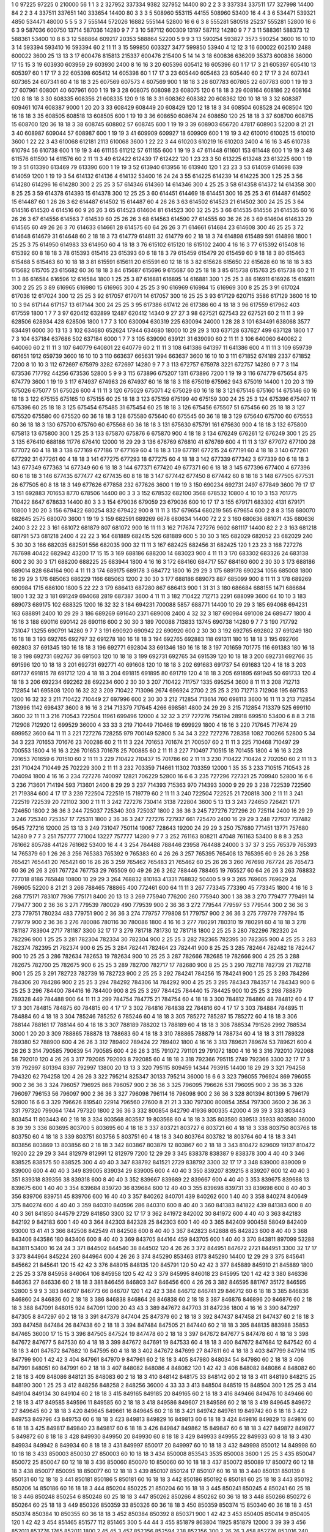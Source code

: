 1  	0  	97225  	97225  	0  	210000  	56  	1  	1  	3
2  	327952  	337334  	9382  	327952  	14400  	80  	2  	2  	3
3  	337334  	337511  	177  	327998  	14400  	84  	2  	2  	3
4  	337511  	337651  	140  	333654  	14400  	80  	3  	3  	3
5  	508960  	553115  	44155  	508960  	53400  	16  	4  	4  	3
6  	534471  	539321  	4850  	534471  	48000  	5  	5  	5  	3
7  	555144  	572026  	16882  	555144  	52800  	16  	6  	6  	3
8  	555281  	580518  	25237  	555281  	52800  	16  	6  	6  	3
9  	587036  	600750  	13714  	587036  	14280  	9  	7  	7  	3
10  	587112  	600309  	13197  	587112  	14280  	9  	7  	7  	3
11  	588361  	588373  	12  	588361  	53400  	10  	8  	8  	3
12  	588864  	609217  	20353  	588864  	52200  	5  	9  	9  	3
13  	590254  	593827  	3573  	590254  	3600  	16  	10  	10  	3
14  	593394  	593410  	16  	593394  	60  	2  	11  	11  	3
15  	599850  	603327  	3477  	599850  	53940  	4  	12  	12  	3
16  	600022  	602510  	2488  	600022  	3600  	25  	13  	13  	3
17  	600476  	815813  	215337  	600476  	215400  	5  	14  	14  	3
18  	600836  	636209  	35373  	600836  	36000  	17  	15  	15  	3
19  	603930  	603959  	29  	603930  	2400  	8  	16  	16  	3
20  	605396  	605412  	16  	605396  	60  	1  	17  	17  	3
21  	605397  	605410  	13  	605397  	60  	1  	17  	17  	3
22  	605398  	605412  	14  	605398  	60  	1  	17  	17  	3
23  	605440  	605463  	23  	605440  	60  	2  	17  	17  	3
24  	607341  	607365  	24  	607341  	60  	4  	18  	18  	3
25  	607569  	607573  	4  	607569  	900  	1  	18  	18  	3
26  	607783  	607805  	22  	607783  	600  	1  	19  	19  	3
27  	607961  	608001  	40  	607961  	600  	1  	19  	19  	3
28  	608075  	608098  	23  	608075  	120  	6  	18  	18  	3
29  	608164  	608186  	22  	608164  	120  	8  	18  	18  	3
30  	608335  	608356  	21  	608335  	120  	9  	18  	18  	3
31  	608362  	608382  	20  	608362  	120  	10  	18  	18  	3
32  	608387  	609461  	1074  	608387  	9000  	1  	20  	20  	3
33  	608429  	608449  	20  	608429  	120  	12  	18  	18  	3
34  	608504  	608528  	24  	608504  	120  	16  	18  	18  	3
35  	608505  	608518  	13  	608505  	600  	1  	19  	19  	3
36  	608650  	608674  	24  	608650  	120  	25  	18  	18  	3
37  	608700  	608715  	15  	608700  	120  	36  	18  	18  	3
38  	608745  	608802  	57  	608745  	600  	1  	19  	19  	3
39  	608903  	656720  	47817  	608903  	52200  	8  	21  	21  	3
40  	608987  	609044  	57  	608987  	600  	1  	19  	19  	3
41  	609909  	609927  	18  	609909  	600  	1  	19  	19  	3
42  	610010  	610025  	15  	610010  	3600  	1  	22  	22  	3
43  	610068  	612181  	2113  	610068  	3600  	1  	22  	22  	3
44  	610203  	610219  	16  	610203  	2400  	4  	16  	16  	3
45  	610738  	610794  	56  	610738  	600  	1  	19  	19  	3
46  	611155  	611212  	57  	611155  	600  	1  	19  	19  	3
47  	611448  	611601  	153  	611448  	600  	1  	19  	19  	3
48  	611576  	611590  	14  	611576  	60  	2  	11  	11  	3
49  	612422  	612439  	17  	612422  	120  	1  	23  	23  	3
50  	613225  	613248  	23  	613225  	600  	1  	19  	19  	3
51  	613390  	613469  	79  	613390  	600  	1  	19  	19  	3
52  	613940  	613956  	16  	613940  	120  	1  	23  	23  	3
53  	614059  	614698  	639  	614059  	1200  	1  	19  	19  	3
54  	614132  	614136  	4  	614132  	53400  	16  	24  	24  	3
55  	614225  	614239  	14  	614225  	300  	1  	25  	25  	3
56  	614280  	614296  	16  	614280  	300  	2  	25  	25  	3
57  	614346  	614360  	14  	614346  	300  	4  	25  	25  	3
58  	614358  	614372  	14  	614358  	300  	8  	25  	25  	3
59  	614378  	614393  	15  	614378  	300  	12  	25  	25  	3
60  	614451  	614469  	18  	614451  	300  	16  	25  	25  	3
61  	614487  	614502  	15  	614487  	60  	1  	26  	26  	3
62  	614487  	614502  	15  	614487  	60  	4  	26  	26  	3
63  	614502  	614523  	21  	614502  	300  	24  	25  	25  	3
64  	614516  	614520  	4  	614516  	60  	9  	26  	26  	3
65  	614523  	614604  	81  	614523  	300  	32  	25  	25  	3
66  	614535  	614556  	21  	614535  	60  	16  	26  	26  	3
67  	614556  	614563  	7  	614539  	60  	25  	26  	26  	3
68  	614563  	614590  	27  	614555  	60  	36  	26  	26  	3
69  	614604  	614633  	29  	614565  	60  	49  	26  	26  	3
70  	614633  	614661  	28  	614575  	60  	64  	26  	26  	3
71  	614661  	614684  	23  	614608  	300  	46  	25  	25  	3
72  	614648  	614679  	31  	614648  	60  	2  	18  	18  	3
73  	614779  	614811  	32  	614779  	60  	2  	18  	18  	3
74  	614898  	615489  	591  	614898  	1800  	1  	25  	25  	3
75  	614950  	614983  	33  	614950  	60  	4  	18  	18  	3
76  	615102  	615120  	18  	615102  	2400  	4  	16  	16  	3
77  	615392  	615408  	16  	615392  	60  	8  	18  	18  	3
78  	615393  	615416  	23  	615393  	60  	6  	18  	18  	3
79  	615459  	615479  	20  	615459  	60  	9  	18  	18  	3
80  	615463  	615468  	5  	615463  	60  	10  	18  	18  	3
81  	615591  	615611  	20  	615591  	60  	12  	18  	18  	3
82  	615628  	615650  	22  	615628  	60  	16  	18  	18  	3
83  	615682  	615705  	23  	615682  	60  	36  	18  	18  	3
84  	615687  	615696  	9  	615687  	60  	25  	18  	18  	3
85  	615738  	615763  	25  	615738  	60  	2  	11  	11  	3
86  	616584  	616596  	12  	616584  	1800  	1  	25  	25  	3
87  	616881  	616895  	14  	616881  	300  	1  	25  	25  	3
88  	616911  	616926  	15  	616911  	300  	2  	25  	25  	3
89  	616965  	616980  	15  	616965  	300  	4  	25  	25  	3
90  	616969  	616984  	15  	616969  	300  	8  	25  	25  	3
91  	617024  	617036  	12  	617024  	300  	12  	25  	25  	3
92  	617057  	617071  	14  	617057  	300  	16  	25  	25  	3
93  	617129  	620715  	3586  	617129  	3600  	16  	10  	10  	3
94  	617144  	617157  	13  	617144  	300  	24  	25  	25  	3
95  	617386  	617412  	26  	617386  	60  	4  	18  	18  	3
96  	617559  	617962  	403  	617559  	1800  	1  	7  	7  	3
97  	620412  	632899  	12487  	620412  	14340  	9  	27  	27  	3
98  	627521  	627543  	22  	627521  	60  	2  	11  	11  	3
99  	628506  	628934  	428  	628506  	1800  	1  	7  	7  	3
100  	630094  	630319  	225  	630094  	24000  	1  	28  	28  	3
101  	634491  	638068  	3577  	634491  	6000  	30  	13  	13  	3
102  	634680  	652624  	17944  	634680  	18000  	10  	29  	29  	3
103  	637128  	637627  	499  	637128  	1800  	1  	7  	7  	3
104  	637184  	637686  	502  	637184  	6000  	1  	7  	7  	3
105  	639090  	639121  	31  	639090  	60  	2  	11  	11  	3
106  	640060  	640062  	2  	640060  	60  	2  	11  	11  	3
107  	640779  	640801  	22  	640779  	60  	2  	11  	11  	3
108  	641386  	641397  	11  	641386  	600  	4  	11  	11  	3
109  	659739  	661651  	1912  	659739  	3600  	16  	10  	10  	3
110  	663637  	665631  	1994  	663637  	3600  	16  	10  	10  	3
111  	671852  	674189  	2337  	671852  	7200  	8  	10  	10  	3
112  	672697  	675979  	3282  	672697  	14280  	9  	7  	7  	3
113  	672757  	675978  	3221  	672757  	14280  	9  	7  	7  	3
114  	673536  	717792  	44256  	673536  	52800  	5  	9  	9  	3
115  	673896  	675207  	1311  	673896  	7200  	1  	19  	19  	3
116  	674779  	675654  	875  	674779  	3600  	1  	19  	19  	3
117  	674937  	674963  	26  	674937  	60  	16  	18  	18  	3
118  	675019  	675962  	943  	675019  	14400  	1  	20  	20  	3
119  	675026  	675077  	51  	675026  	600  	4  	11  	11  	3
120  	675029  	675071  	42  	675029  	60  	16  	18  	18  	3
121  	675146  	675160  	14  	675146  	60  	16  	18  	18  	3
122  	675155  	675165  	10  	675155  	60  	25  	18  	18  	3
123  	675159  	675199  	40  	675159  	300  	24  	25  	25  	3
124  	675396  	675407  	11  	675396  	60  	25  	18  	18  	3
125  	675454  	675485  	31  	675454  	60  	25  	18  	18  	3
126  	675456  	675507  	51  	675456  	60  	25  	18  	18  	3
127  	675520  	675580  	60  	675520  	60  	36  	18  	18  	3
128  	675580  	675640  	60  	675545  	60  	36  	18  	18  	3
129  	675640  	675700  	60  	675553  	60  	36  	18  	18  	3
130  	675700  	675760  	60  	675568  	60  	36  	18  	18  	3
131  	675630  	675791  	161  	675630  	900  	4  	18  	18  	3
132  	675800  	675813  	13  	675800  	300  	1  	25  	25  	3
133  	675870  	675876  	6  	675870  	900  	4  	18  	18  	3
134  	676249  	676261  	12  	676249  	300  	1  	25  	25  	3
135  	676410  	688186  	11776  	676410  	12000  	16  	29  	29  	3
136  	676769  	676810  	41  	676769  	600  	4  	11  	11  	3
137  	677072  	677100  	28  	677072  	60  	4  	18  	18  	3
138  	677169  	677186  	17  	677169  	60  	4  	18  	18  	3
139  	677191  	677215  	24  	677191  	60  	4  	18  	18  	3
140  	677261  	677292  	31  	677261  	60  	4  	18  	18  	3
141  	677275  	677293  	18  	677275  	60  	4  	18  	18  	3
142  	677339  	677342  	3  	677339  	60  	6  	18  	18  	3
143  	677349  	677363  	14  	677349  	60  	6  	18  	18  	3
144  	677371  	677420  	49  	677371  	60  	6  	18  	18  	3
145  	677396  	677400  	4  	677396  	60  	6  	18  	18  	3
146  	677435  	677477  	42  	677435  	60  	8  	18  	18  	3
147  	677442  	677450  	8  	677442  	60  	8  	18  	18  	3
148  	677505  	677531  	26  	677505  	60  	8  	18  	18  	3
149  	677626  	677858  	232  	677626  	3600  	1  	19  	19  	3
150  	690234  	692731  	2497  	677849  	3600  	79  	17  	17  	3
151  	692883  	701653  	8770  	678506  	14400  	80  	3  	3  	3
152  	678532  	682100  	3568  	678532  	10800  	4  	10  	10  	3
153  	701775  	710422  	8647  	678633  	14400  	80  	3  	3  	3
154  	679036  	679059  	23  	679036  	600  	10  	17  	17  	3
155  	679171  	683302  	4131  	679171  	10800  	1  	20  	20  	3
156  	679422  	680254  	832  	679422  	900  	8  	11  	11  	3
157  	679654  	680219  	565  	679654  	600  	2  	8  	8  	3
158  	680070  	682645  	2575  	680070  	3600  	1  	19  	19  	3
159  	682591  	689269  	6678  	680634  	14400  	72  	2  	2  	3
160  	680636  	681071  	435  	680636  	2400  	3  	22  	22  	3
161  	681072  	681879  	807  	681072  	900  	16  	11  	11  	3
162  	717674  	727276  	9602  	681117  	14400  	82  	2  	2  	3
163  	681218  	681791  	573  	681218  	2400  	4  	22  	22  	3
164  	681889  	682415  	526  	681889  	600  	5  	30  	30  	3
165  	682029  	682052  	23  	682029  	240  	5  	30  	30  	3
166  	682035  	682591  	556  	682035  	900  	32  	11  	11  	3
167  	682425  	682456  	31  	682425  	120  	1  	23  	23  	3
168  	727276  	767698  	40422  	682942  	43200  	17  	15  	15  	3
169  	688186  	688200  	14  	683023  	900  	4  	11  	11  	3
170  	683302  	683326  	24  	683138  	600  	2  	30  	30  	3
171  	688200  	688225  	25  	683944  	1800  	4  	16  	16  	3
172  	684160  	684717  	557  	684160  	600  	2  	30  	30  	3
173  	688186  	689014  	828  	684164  	900  	4  	11  	11  	3
174  	689175  	689178  	3  	684772  	1800  	16  	29  	29  	3
175  	689178  	690234  	1056  	685008  	1800  	16  	29  	29  	3
176  	685063  	686229  	1166  	685063  	1200  	2  	30  	30  	3
177  	688186  	689073  	887  	685099  	900  	8  	11  	11  	3
178  	689269  	690984  	1715  	686100  	1800  	5  	22  	22  	3
179  	686413  	687280  	867  	686413  	900  	1  	31  	31  	3
180  	686684  	688155  	1471  	686684  	1800  	1  	32  	32  	3
181  	691249  	694068  	2819  	687387  	3600  	4  	11  	11  	3
182  	710422  	712713  	2291  	688099  	3600  	64  	10  	10  	3
183  	689073  	689175  	102  	688325  	1200  	16  	32  	32  	3
184  	694231  	700088  	5857  	688771  	14400  	10  	29  	29  	3
185  	694068  	694231  	163  	688891  	2400  	10  	29  	29  	3
186  	689269  	691640  	2371  	689008  	2400  	4  	32  	32  	3
187  	690984  	691008  	24  	689477  	1800  	4  	16  	16  	3
188  	690116  	690142  	26  	690116  	600  	2  	30  	30  	3
189  	700088  	713833  	13745  	690738  	14280  	9  	7  	7  	3
190  	717792  	731047  	13255  	690791  	14280  	9  	7  	7  	3
191  	690920  	690942  	22  	690920  	600  	2  	30  	30  	3
192  	692765  	692802  	37  	691249  	180  	16  	18  	18  	3
193  	692765  	692797  	32  	691278  	180  	16  	18  	18  	3
194  	692765  	692883  	118  	691311  	180  	16  	18  	18  	3
195  	692766  	692803  	37  	691345  	180  	16  	18  	18  	3
196  	692771  	692804  	33  	691346  	180  	16  	18  	18  	3
197  	701659  	701775  	116  	691383  	180  	16  	18  	18  	3
198  	692731  	692767  	36  	691503  	120  	10  	18  	18  	3
199  	692731  	692765  	34  	691539  	120  	10  	18  	18  	3
200  	692731  	692766  	35  	691596  	120  	10  	18  	18  	3
201  	692731  	692771  	40  	691608  	120  	10  	18  	18  	3
202  	691683  	691737  	54  	691683  	120  	4  	18  	18  	3
203  	691737  	691815  	78  	691712  	120  	4  	18  	18  	3
204  	691815  	691895  	80  	691719  	120  	4  	18  	18  	3
205  	691895  	691945  	50  	691733  	120  	4  	18  	18  	3
206  	692234  	692262  	28  	692234  	600  	2  	30  	30  	3
207  	710422  	711757  	1335  	695254  	3600  	8  	11  	11  	3
208  	712713  	712854  	141  	695808  	1200  	16  	32  	32  	3
209  	710422  	713096  	2674  	696924  	2700  	2  	25  	25  	3
210  	712713  	712908  	195  	697153  	1200  	16  	32  	32  	3
211  	710422  	710449  	27  	697996  	600  	2  	30  	30  	3
212  	712854  	713614  	760  	698113  	3600  	16  	11  	11  	3
213  	712854  	713996  	1142  	698437  	3600  	8  	16  	16  	3
214  	713379  	717645  	4266  	698561  	4800  	24  	29  	29  	3
215  	712854  	713379  	525  	699110  	3600  	32  	11  	11  	3
216  	710543  	722504  	11961  	699496  	12000  	4  	32  	32  	3
217  	727276  	756194  	28918  	699510  	53400  	6  	8  	8  	3
218  	712908  	712920  	12  	699529  	36000  	4  	33  	33  	3
219  	710449  	710468  	19  	699929  	1800  	4  	16  	16  	3
220  	717645  	717674  	29  	699952  	3600  	64  	11  	11  	3
221  	727276  	728255  	979  	700149  	52800  	5  	34  	34  	3
222  	727276  	728358  	1082  	700266  	52800  	5  	34  	34  	3
223  	701653  	701676  	23  	700286  	60  	2  	11  	11  	3
224  	701653  	701674  	21  	700507  	60  	2  	11  	11  	3
225  	710468  	710497  	29  	700553  	1800  	4  	16  	16  	3
226  	701653  	701678  	25  	700885  	60  	2  	11  	11  	3
227  	710497  	710515  	18  	701455  	1800  	4  	16  	16  	3
228  	701653  	701659  	6  	701510  	60  	2  	11  	11  	3
229  	710422  	710437  	15  	701786  	60  	2  	11  	11  	3
230  	710422  	710424  	2  	702050  	60  	2  	11  	11  	3
231  	710424  	710449  	25  	702229  	300  	2  	11  	11  	3
232  	703359  	714661  	11302  	703359  	12000  	1  	35  	35  	3
233  	710515  	710543  	28  	704094  	1800  	4  	16  	16  	3
234  	727276  	740097  	12821  	706229  	52800  	16  	6  	6  	3
235  	727296  	727321  	25  	709940  	52800  	16  	6  	6  	3
236  	713601  	714194  	593  	713601  	2400  	8  	29  	29  	3
237  	714393  	715363  	970  	714393  	3000  	9  	29  	29  	3
238  	722539  	722560  	21  	719384  	600  	4  	17  	17  	3
239  	722504  	722519  	15  	719779  	60  	2  	11  	11  	3
240  	722504  	722525  	21  	720818  	300  	2  	11  	11  	3
241  	722519  	722539  	20  	721102  	300  	2  	11  	11  	3
242  	727276  	730414  	3138  	722804  	3600  	5  	13  	13  	3
243  	724650  	726421  	1771  	724650  	1800  	2  	36  	36  	3
244  	725037  	725340  	303  	725037  	1800  	2  	36  	36  	3
245  	727276  	727296  	20  	725114  	2400  	16  	29  	29  	3
246  	725340  	725357  	17  	725311  	1800  	2  	36  	36  	3
247  	727276  	727937  	661  	725470  	2400  	16  	29  	29  	3
248  	727937  	737482  	9545  	727216  	12000  	25  	13  	13  	3
249  	731047  	750114  	19067  	728643  	19200  	24  	29  	29  	3
250  	757680  	771451  	13771  	757680  	14280  	9  	7  	7  	3
251  	757777  	771004  	13227  	757777  	14280  	9  	7  	7  	3
252  	761163  	808211  	47048  	761163  	53400  	8  	8  	8  	3
253  	761662  	805788  	44126  	761662  	53400  	16  	4  	4  	3
254  	764488  	788446  	23958  	764488  	24000  	3  	37  	37  	3
255  	765379  	765393  	14  	765379  	60  	1  	26  	26  	3
256  	765383  	765392  	9  	765383  	60  	4  	26  	26  	3
257  	765395  	765408  	13  	765395  	60  	9  	26  	26  	3
258  	765421  	765441  	20  	765421  	60  	16  	26  	26  	3
259  	765462  	765483  	21  	765462  	60  	25  	26  	26  	3
260  	767698  	767724  	26  	765473  	60  	36  	26  	26  	3
261  	767724  	767753  	29  	765509  	60  	49  	26  	26  	3
262  	788446  	788465  	19  	765527  	60  	64  	26  	26  	3
263  	768832  	777018  	8186  	765848  	10800  	10  	29  	29  	3
264  	768832  	810163  	41331  	768832  	50400  	5  	9  	9  	3
265  	769605  	769629  	24  	769605  	52200  	8  	21  	21  	3
266  	788465  	788865  	400  	772461  	600  	64  	11  	11  	3
267  	773345  	773390  	45  	773345  	1800  	4  	16  	16  	3
268  	775171  	783107  	7936  	775171  	8400  	20  	13  	13  	3
269  	775940  	776200  	260  	775940  	300  	1  	38  	38  	3
270  	779477  	779491  	14  	779477  	300  	2  	36  	36  	3
271  	779539  	780029  	490  	779539  	900  	2  	36  	36  	3
272  	779544  	779597  	53  	779544  	300  	2  	36  	36  	3
273  	779751  	780234  	483  	779751  	900  	2  	36  	36  	3
274  	779757  	779808  	51  	779757  	900  	2  	36  	36  	3
275  	779779  	779794  	15  	779779  	900  	2  	36  	36  	3
276  	780086  	780116  	30  	780086  	1800  	4  	16  	16  	3
277  	780291  	780310  	19  	780291  	60  	4  	18  	18  	3
278  	781187  	783904  	2717  	781187  	3300  	32  	17  	17  	3
279  	781718  	781730  	12  	781718  	1800  	2  	25  	25  	3
280  	782296  	782320  	24  	782296  	900  	1  	25  	25  	3
281  	782304  	782334  	30  	782304  	900  	2  	25  	25  	3
282  	782365  	782395  	30  	782365  	900  	4  	25  	25  	3
283  	782374  	782395  	21  	782374  	900  	6  	25  	25  	3
284  	782441  	782464  	23  	782441  	900  	8  	25  	25  	3
285  	782464  	782482  	18  	782447  	900  	10  	25  	25  	3
286  	782634  	782653  	19  	782634  	900  	10  	25  	25  	3
287  	782666  	782685  	19  	782666  	900  	4  	25  	25  	3
288  	782675  	782700  	25  	782675  	900  	6  	25  	25  	3
289  	782700  	782717  	17  	782680  	900  	8  	25  	25  	3
290  	782718  	782739  	21  	782718  	900  	1  	25  	25  	3
291  	782723  	782739  	16  	782723  	900  	2  	25  	25  	3
292  	784241  	784256  	15  	784241  	900  	1  	25  	25  	3
293  	784286  	784306  	20  	784286  	900  	2  	25  	25  	3
294  	784292  	784306  	14  	784292  	900  	4  	25  	25  	3
295  	784343  	784357  	14  	784343  	900  	6  	25  	25  	3
296  	784400  	784416  	16  	784400  	900  	8  	25  	25  	3
297  	784425  	784440  	15  	784425  	900  	10  	25  	25  	3
298  	788879  	789328  	449  	784488  	900  	64  	11  	11  	3
299  	784754  	784775  	21  	784754  	60  	4  	18  	18  	3
300  	784812  	784860  	48  	784812  	60  	4  	17  	17  	3
301  	784815  	784875  	60  	784815  	60  	4  	17  	17  	3
302  	784816  	784838  	22  	784816  	60  	4  	17  	17  	3
303  	784884  	784895  	11  	784884  	60  	4  	18  	18  	3
304  	785246  	785252  	6  	785246  	60  	4  	18  	18  	3
305  	785272  	785287  	15  	785272  	60  	4  	18  	18  	3
306  	788144  	788161  	17  	788144  	60  	4  	18  	18  	3
307  	788189  	788202  	13  	788189  	60  	4  	18  	18  	3
308  	788534  	791526  	2992  	788534  	3000  	1  	20  	20  	3
309  	788865  	788878  	13  	788683  	60  	4  	18  	18  	3
310  	788865  	788879  	14  	788734  	60  	4  	18  	18  	3
311  	789328  	789380  	52  	788900  	600  	4  	26  	26  	3
312  	789402  	789424  	22  	789402  	1800  	4  	16  	16  	3
313  	789621  	789674  	53  	789621  	600  	4  	26  	26  	3
314  	790585  	790639  	54  	790585  	600  	4  	26  	26  	3
315  	791072  	791101  	29  	791072  	1800  	4  	16  	16  	3
316  	792010  	792068  	58  	792010  	120  	4  	26  	26  	3
317  	792085  	792093  	8  	792085  	60  	4  	18  	18  	3
318  	792366  	795115  	2749  	792366  	3300  	32  	17  	17  	3
319  	792997  	801394  	8397  	792997  	13800  	20  	13  	13  	3
320  	795115  	809459  	14344  	793915  	14400  	18  	29  	29  	3
321  	794258  	794320  	62  	794258  	120  	4  	26  	26  	3
322  	795214  	825347  	30133  	795214  	36000  	16  	6  	6  	3
323  	796055  	796924  	869  	796055  	900  	2  	36  	36  	3
324  	796057  	796925  	868  	796057  	900  	2  	36  	36  	3
325  	796095  	796626  	531  	796095  	900  	2  	36  	36  	3
326  	796097  	796153  	56  	796097  	900  	2  	36  	36  	3
327  	796098  	796114  	16  	796098  	900  	2  	36  	36  	3
328  	801394  	801399  	5  	796179  	52800  	16  	6  	6  	3
329  	796626  	819540  	22914  	796560  	27600  	8  	21  	21  	3
330  	797300  	800854  	3554  	797300  	3600  	2  	36  	36  	3
331  	797320  	799064  	1744  	797320  	1800  	2  	36  	36  	3
332  	800854  	842790  	41936  	800335  	42000  	4  	39  	39  	3
333  	803443  	803454  	11  	803443  	60  	2  	18  	18  	3
334  	803568  	803587  	19  	803568  	60  	4  	18  	18  	3
335  	803580  	839513  	35933  	803580  	36000  	8  	39  	39  	3
336  	803695  	803700  	5  	803695  	60  	4  	18  	18  	3
337  	803721  	803727  	6  	803721  	60  	4  	18  	18  	3
338  	803750  	803768  	18  	803750  	60  	4  	18  	18  	3
339  	803751  	803756  	5  	803751  	60  	4  	18  	18  	3
340  	803764  	803782  	18  	803764  	60  	4  	18  	18  	3
341  	803856  	803869  	13  	803856  	60  	2  	18  	18  	3
342  	803867  	803879  	12  	803867  	60  	2  	18  	18  	3
343  	810472  	829609  	19137  	810472  	19200  	22  	29  	29  	3
344  	812979  	812991  	12  	812979  	7200  	12  	29  	29  	3
345  	838378  	838387  	9  	838378  	300  	4  	40  	40  	3
346  	838525  	838575  	50  	838525  	300  	4  	40  	40  	3
347  	838792  	841521  	2729  	838792  	3300  	32  	17  	17  	3
348  	839000  	839009  	9  	839000  	600  	4  	40  	40  	3
349  	839005  	839034  	29  	839005  	600  	4  	40  	40  	3
350  	839207  	839215  	8  	839207  	600  	12  	40  	40  	3
351  	839318  	839356  	38  	839318  	600  	8  	40  	40  	3
352  	839667  	839689  	22  	839667  	600  	4  	40  	40  	3
353  	839675  	839688  	13  	839675  	600  	1  	40  	40  	3
354  	839684  	839720  	36  	839684  	600  	12  	40  	40  	3
355  	839698  	839731  	33  	839698  	600  	8  	40  	40  	3
356  	839706  	839751  	45  	839706  	600  	16  	40  	40  	3
357  	840262  	840701  	439  	840262  	600  	1  	40  	40  	3
358  	840274  	840649  	375  	840274  	600  	4  	40  	40  	3
359  	840310  	840596  	286  	840310  	600  	8  	40  	40  	3
360  	841383  	841822  	439  	841383  	600  	8  	40  	40  	3
361  	841850  	844579  	2729  	841850  	3300  	32  	17  	17  	3
362  	841972  	842002  	30  	841972  	600  	4  	40  	40  	3
363  	842183  	842192  	9  	842183  	600  	1  	40  	40  	3
364  	842303  	842328  	25  	842303  	600  	1  	40  	40  	3
365  	842409  	900458  	58049  	842409  	93000  	13  	41  	41  	3
366  	842508  	842549  	41  	842508  	600  	8  	40  	40  	3
367  	842823  	842888  	65  	842823  	600  	8  	40  	40  	3
368  	843406  	843586  	180  	843406  	600  	8  	40  	40  	3
369  	843705  	844164  	459  	843705  	600  	1  	40  	40  	3
370  	843811  	897099  	53288  	843811  	53400  	16  	24  	24  	3
371  	844502  	844540  	38  	844502  	120  	4  	26  	26  	3
372  	844951  	847672  	2721  	844951  	3300  	32  	17  	17  	3
373  	844964  	845224  	260  	844964  	600  	4  	26  	26  	3
374  	845290  	853463  	8173  	845290  	14400  	12  	29  	29  	3
375  	845641  	845662  	21  	845641  	120  	15  	42  	42  	3
376  	848015  	848135  	120  	845791  	120  	50  	42  	42  	3
377  	845889  	845910  	21  	845889  	1800  	2  	25  	25  	3
378  	845958  	846064  	106  	845958  	120  	5  	42  	42  	3
379  	845995  	846018  	23  	845995  	120  	1  	42  	42  	3
380  	846336  	846363  	27  	846336  	60  	2  	18  	18  	3
381  	846456  	846803  	347  	846456  	600  	4  	26  	26  	3
382  	846595  	881767  	35172  	846595  	52800  	5  	9  	9  	3
383  	846707  	846773  	66  	846707  	120  	1  	42  	42  	3
384  	846712  	846741  	29  	846712  	60  	6  	18  	18  	3
385  	846836  	846860  	24  	846836  	60  	2  	18  	18  	3
386  	846838  	846864  	26  	846838  	60  	2  	18  	18  	3
387  	846876  	846896  	20  	846876  	60  	2  	18  	18  	3
388  	847091  	848015  	924  	847091  	1200  	20  	43  	43  	3
389  	847672  	847703  	31  	847236  	1800  	4  	16  	16  	3
390  	847297  	847305  	8  	847297  	60  	2  	18  	18  	3
391  	847379  	847404  	25  	847379  	60  	2  	18  	18  	3
392  	847437  	847458  	21  	847437  	60  	2  	18  	18  	3
393  	847458  	847484  	26  	847438  	60  	2  	18  	18  	3
394  	847484  	847505  	21  	847440  	60  	2  	18  	18  	3
395  	848135  	883988  	35853  	847465  	36000  	17  	15  	15  	3
396  	847505  	847524  	19  	847478  	60  	2  	18  	18  	3
397  	847672  	847677  	5  	847478  	60  	4  	18  	18  	3
398  	847672  	847677  	5  	847530  	60  	4  	18  	18  	3
399  	847672  	847691  	19  	847533  	60  	4  	18  	18  	3
400  	847672  	847684  	12  	847542  	60  	4  	18  	18  	3
401  	847672  	847682  	10  	847595  	60  	4  	18  	18  	3
402  	847672  	847699  	27  	847611  	60  	4  	18  	18  	3
403  	847799  	847914  	115  	847799  	900  	1  	42  	42  	3
404  	847961  	847970  	9  	847961  	60  	2  	18  	18  	3
405  	847980  	848034  	54  	847980  	60  	2  	18  	18  	3
406  	847991  	848051  	60  	847991  	60  	2  	18  	18  	3
407  	848082  	848086  	4  	848082  	120  	1  	42  	42  	3
408  	848082  	848086  	4  	848082  	60  	2  	18  	18  	3
409  	848086  	848121  	35  	848083  	60  	2  	18  	18  	3
410  	848142  	848175  	33  	848142  	60  	2  	18  	18  	3
411  	848190  	848215  	25  	848190  	300  	1  	25  	25  	3
412  	848256  	848258  	2  	848256  	36000  	4  	33  	33  	3
413  	848504  	848519  	15  	848504  	300  	1  	25  	25  	3
414  	849104  	849134  	30  	849104  	60  	2  	18  	18  	3
415  	849165  	849185  	20  	849165  	60  	2  	18  	18  	3
416  	849466  	849476  	10  	849466  	60  	2  	18  	18  	3
417  	849585  	849596  	11  	849585  	60  	2  	18  	18  	3
418  	849586  	849607  	21  	849586  	60  	2  	18  	18  	3
419  	849645  	849672  	27  	849645  	60  	2  	18  	18  	3
420  	849645  	849661  	16  	849645  	60  	2  	18  	18  	3
421  	849742  	849761  	19  	849742  	60  	6  	18  	18  	3
422  	849753  	849796  	43  	849753  	60  	6  	18  	18  	3
423  	849813  	849829  	16  	849813  	60  	6  	18  	18  	3
424  	849816  	849829  	13  	849816  	60  	6  	18  	18  	3
425  	849817  	849840  	23  	849817  	60  	6  	18  	18  	3
426  	849847  	849862  	15  	849847  	60  	6  	18  	18  	3
427  	849872  	849877  	5  	849872  	60  	8  	18  	18  	3
428  	849930  	849950  	20  	849930  	60  	8  	18  	18  	3
429  	849933  	849955  	22  	849933  	60  	8  	18  	18  	3
430  	849934  	849942  	8  	849934  	60  	8  	18  	18  	3
431  	849997  	850017  	20  	849997  	60  	10  	18  	18  	3
432  	849998  	850012  	14  	849998  	60  	10  	18  	18  	3
433  	850003  	850030  	27  	850003  	60  	10  	18  	18  	3
434  	850008  	853543  	3535  	850008  	3600  	1  	25  	25  	3
435  	850047  	850072  	25  	850047  	60  	12  	18  	18  	3
436  	850060  	850070  	10  	850060  	60  	10  	18  	18  	3
437  	850072  	850089  	17  	850072  	60  	12  	18  	18  	3
438  	850077  	850095  	18  	850077  	60  	12  	18  	18  	3
439  	850107  	850124  	17  	850107  	60  	16  	18  	18  	3
440  	850131  	850139  	8  	850131  	60  	12  	18  	18  	3
441  	850181  	850186  	5  	850181  	60  	16  	18  	18  	3
442  	850186  	850192  	6  	850181  	60  	25  	18  	18  	3
443  	850192  	850206  	14  	850186  	60  	16  	18  	18  	3
444  	850204  	850225  	21  	850204  	60  	16  	18  	18  	3
445  	850241  	850245  	4  	850241  	60  	25  	18  	18  	3
446  	850248  	850254  	6  	850248  	60  	25  	18  	18  	3
447  	850262  	850266  	4  	850262  	60  	36  	18  	18  	3
448  	850266  	850272  	6  	850264  	60  	25  	18  	18  	3
449  	850326  	850359  	33  	850326  	60  	36  	18  	18  	3
450  	850359  	850374  	15  	850340  	60  	36  	18  	18  	3
451  	850374  	850384  	10  	850355  	60  	36  	18  	18  	3
452  	850384  	850392  	8  	850371  	900  	1  	42  	42  	3
453  	850405  	850414  	9  	850405  	120  	1  	42  	42  	3
454  	851465  	851577  	112  	851465  	300  	5  	44  	44  	3
455  	851879  	863804  	11925  	851879  	12000  	3  	39  	39  	3
456  	852011  	853776  	1765  	852011  	1800  	2  	45  	45  	3
457  	852356  	852594  	238  	852356  	300  	2  	26  	26  	3
458  	852776  	853016  	240  	852776  	300  	1  	26  	26  	3
459  	854411  	854441  	30  	854411  	300  	1  	25  	25  	3
460  	854463  	854495  	32  	854463  	300  	4  	25  	25  	3
461  	854479  	854496  	17  	854479  	300  	2  	25  	25  	3
462  	919266  	928266  	9000  	855269  	9000  	82  	17  	17  	3
463  	855690  	855714  	24  	855690  	300  	6  	25  	25  	3
464  	855691  	855728  	37  	855691  	300  	10  	25  	25  	3
465  	855697  	855725  	28  	855697  	300  	8  	25  	25  	3
466  	855734  	855759  	25  	855734  	300  	1  	25  	25  	3
467  	855739  	855754  	15  	855739  	300  	2  	25  	25  	3
468  	855739  	855761  	22  	855739  	300  	6  	25  	25  	3
469  	855740  	855759  	19  	855740  	300  	8  	25  	25  	3
470  	855745  	855766  	21  	855745  	300  	4  	25  	25  	3
471  	855804  	855831  	27  	855804  	300  	10  	25  	25  	3
472  	855854  	855873  	19  	855854  	300  	1  	25  	25  	3
473  	855863  	855895  	32  	855863  	300  	2  	25  	25  	3
474  	855889  	855908  	19  	855889  	300  	6  	25  	25  	3
475  	855889  	855911  	22  	855889  	300  	8  	25  	25  	3
476  	855895  	855914  	19  	855895  	300  	6  	25  	25  	3
477  	855916  	855959  	43  	855916  	300  	4  	25  	25  	3
478  	855921  	855939  	18  	855921  	300  	8  	25  	25  	3
479  	855929  	855942  	13  	855929  	300  	1  	25  	25  	3
480  	855961  	855975  	14  	855961  	300  	4  	25  	25  	3
481  	855961  	855984  	23  	855961  	300  	2  	25  	25  	3
482  	856120  	865039  	8919  	856120  	10800  	15  	13  	13  	3
483  	857534  	857554  	20  	857534  	300  	1  	35  	35  	3
484  	930995  	931078  	83  	857881  	14400  	80  	3  	3  	3
485  	861380  	862664  	1284  	861380  	3600  	12  	29  	29  	3
486  	862406  	862428  	22  	862406  	300  	1  	35  	35  	3
487  	863069  	863192  	123  	863069  	300  	1  	35  	35  	3
488  	864825  	864847  	22  	864825  	300  	1  	35  	35  	3
489  	864938  	864952  	14  	864938  	1800  	2  	25  	25  	3
490  	865083  	865098  	15  	865083  	1800  	2  	25  	25  	3
491  	865250  	865283  	33  	865250  	1800  	4  	16  	16  	3
492  	865931  	866254  	323  	865931  	600  	4  	26  	26  	3
493  	865982  	866098  	116  	865982  	120  	1  	35  	35  	3
494  	866123  	867893  	1770  	866123  	1800  	2  	45  	45  	3
495  	866233  	866277  	44  	866233  	600  	8  	40  	40  	3
496  	868689  	875619  	6930  	868689  	7200  	12  	29  	29  	3
497  	868765  	871513  	2748  	868765  	3300  	32  	17  	17  	3
498  	871576  	885638  	14062  	871576  	14100  	1  	9  	9  	3
499  	872871  	881477  	8606  	872871  	12000  	20  	13  	13  	3
500  	874144  	874149  	5  	874144  	60  	2  	18  	18  	3
501  	874167  	874182  	15  	874167  	60  	2  	18  	18  	3
502  	874176  	874205  	29  	874176  	60  	2  	18  	18  	3
503  	874177  	874203  	26  	874177  	60  	2  	18  	18  	3
504  	874236  	874246  	10  	874236  	60  	2  	18  	18  	3
505  	874237  	874254  	17  	874237  	60  	2  	18  	18  	3
506  	874314  	874319  	5  	874314  	60  	4  	18  	18  	3
507  	874321  	874353  	32  	874321  	60  	4  	18  	18  	3
508  	874365  	874388  	23  	874365  	60  	4  	18  	18  	3
509  	874366  	874394  	28  	874366  	60  	4  	18  	18  	3
510  	874410  	874431  	21  	874410  	60  	12  	18  	18  	3
511  	874431  	874450  	19  	874429  	60  	12  	18  	18  	3
512  	874460  	874477  	17  	874460  	60  	12  	18  	18  	3
513  	874477  	874489  	12  	874471  	60  	12  	18  	18  	3
514  	880058  	881594  	1536  	880058  	7200  	1  	35  	35  	3
515  	880943  	882709  	1766  	880943  	1800  	2  	36  	36  	3
516  	880948  	884502  	3554  	880948  	3600  	2  	36  	36  	3
517  	882820  	903061  	20241  	882820  	27600  	8  	21  	21  	3
518  	883889  	883900  	11  	883889  	240  	1  	30  	30  	3
519  	883910  	884021  	111  	883910  	180  	1  	35  	35  	3
520  	885210  	885876  	666  	885210  	900  	1  	35  	35  	3
521  	886438  	886801  	363  	886438  	1200  	1  	35  	35  	3
522  	888277  	888429  	152  	888277  	3600  	1  	30  	30  	3
523  	888949  	936053  	47104  	888949  	52200  	6  	46  	46  	3
524  	891478  	927409  	35931  	891478  	36000  	6  	39  	39  	3
525  	892252  	928191  	35939  	892252  	36000  	2  	39  	39  	3
526  	893826  	894460  	634  	893826  	1800  	6  	29  	29  	3
527  	894847  	894864  	17  	894847  	120  	3  	36  	36  	3
528  	894849  	894873  	24  	894849  	120  	5  	36  	36  	3
529  	894867  	894896  	29  	894867  	300  	3  	36  	36  	3
530  	894875  	894895  	20  	894875  	120  	4  	36  	36  	3
531  	894877  	894953  	76  	894877  	120  	6  	36  	36  	3
532  	895155  	916655  	21500  	895155  	21600  	18  	29  	29  	3
533  	896484  	896500  	16  	896484  	120  	3  	36  	36  	3
534  	896484  	896536  	52  	896484  	900  	2  	36  	36  	3
535  	896485  	896497  	12  	896485  	120  	5  	36  	36  	3
536  	896486  	896511  	25  	896486  	300  	4  	36  	36  	3
537  	896487  	896513  	26  	896487  	300  	5  	36  	36  	3
538  	896487  	896681  	194  	896487  	600  	2  	36  	36  	3
539  	896489  	896503  	14  	896489  	900  	2  	36  	36  	3
540  	896489  	896502  	13  	896489  	120  	4  	36  	36  	3
541  	896495  	897396  	901  	896495  	1800  	2  	36  	36  	3
542  	896500  	896639  	139  	896496  	600  	8  	36  	36  	3
543  	896557  	896723  	166  	896497  	600  	6  	36  	36  	3
544  	896502  	896513  	11  	896500  	120  	6  	36  	36  	3
545  	896513  	896532  	19  	896502  	120  	7  	36  	36  	3
546  	896526  	896554  	28  	896503  	300  	8  	36  	36  	3
547  	896513  	896526  	13  	896506  	120  	8  	36  	36  	3
548  	896532  	896557  	25  	896509  	300  	6  	36  	36  	3
549  	896554  	896582  	28  	896514  	300  	7  	36  	36  	3
550  	896582  	896750  	168  	896519  	600  	7  	36  	36  	3
551  	896532  	896562  	30  	896526  	300  	3  	36  	36  	3
552  	896536  	899207  	2671  	896526  	3600  	2  	36  	36  	3
553  	896562  	896793  	231  	896527  	600  	3  	36  	36  	3
554  	896639  	896830  	191  	896544  	600  	4  	36  	36  	3
555  	896639  	896811  	172  	896547  	600  	5  	36  	36  	3
556  	897211  	897225  	14  	897211  	180  	5  	36  	36  	3
557  	897212  	897224  	12  	897212  	180  	4  	36  	36  	3
558  	897217  	897326  	109  	897217  	900  	5  	36  	36  	3
559  	897217  	897333  	116  	897217  	900  	6  	36  	36  	3
560  	897233  	897249  	16  	897233  	180  	4  	36  	36  	3
561  	897241  	897270  	29  	897241  	480  	6  	36  	36  	3
562  	897244  	897339  	95  	897244  	180  	6  	36  	36  	3
563  	897247  	897406  	159  	897247  	900  	2  	36  	36  	3
564  	897248  	897276  	28  	897248  	480  	3  	36  	36  	3
565  	897249  	897266  	17  	897249  	180  	3  	36  	36  	3
566  	897250  	897809  	559  	897250  	1800  	2  	36  	36  	3
567  	897251  	897420  	169  	897251  	900  	3  	36  	36  	3
568  	897251  	898779  	1528  	897251  	3600  	2  	36  	36  	3
569  	897256  	897413  	157  	897256  	900  	2  	36  	36  	3
570  	897257  	897287  	30  	897257  	480  	3  	36  	36  	3
571  	897266  	897280  	14  	897258  	180  	3  	36  	36  	3
572  	897270  	897292  	22  	897268  	480  	4  	36  	36  	3
573  	897333  	897463  	130  	897268  	900  	4  	36  	36  	3
574  	897276  	897299  	23  	897270  	480  	5  	36  	36  	3
575  	897299  	897349  	50  	897274  	480  	4  	36  	36  	3
576  	897339  	897486  	147  	897275  	900  	4  	36  	36  	3
577  	897292  	897306  	14  	897276  	180  	5  	36  	36  	3
578  	897333  	898655  	1322  	897276  	3600  	2  	36  	36  	3
579  	897306  	897323  	17  	897278  	180  	6  	36  	36  	3
580  	897280  	897431  	151  	897278  	900  	3  	36  	36  	3
581  	897287  	897917  	630  	897278  	1800  	2  	36  	36  	3
582  	897349  	897491  	142  	897279  	900  	6  	36  	36  	3
583  	897323  	897349  	26  	897281  	480  	6  	36  	36  	3
584  	897349  	897481  	132  	897281  	900  	5  	36  	36  	3
585  	897326  	897357  	31  	897282  	480  	5  	36  	36  	3
586  	913414  	916132  	2718  	913414  	3300  	32  	17  	17  	3
587  	916553  	919266  	2713  	916553  	3300  	32  	17  	17  	3
588  	928266  	930995  	2729  	919592  	3300  	32  	17  	17  	3
589  	928266  	930983  	2717  	922802  	3300  	32  	17  	17  	3
590  	927409  	927534  	125  	926297  	600  	8  	40  	40  	3
591  	926560  	926688  	128  	926560  	600  	1  	40  	40  	3
592  	928854  	928874  	20  	928854  	600  	8  	40  	40  	3
593  	928987  	929010  	23  	928987  	600  	8  	40  	40  	3
594  	929286  	929400  	114  	929286  	600  	8  	40  	40  	3
595  	929390  	930066  	676  	929390  	900  	4  	40  	40  	3
596  	930145  	931011  	866  	930145  	900  	8  	40  	40  	3
597  	932224  	934024  	1800  	932224  	1800  	4  	26  	26  	3
598  	933110  	984017  	50907  	933110  	52500  	8  	21  	21  	3
599  	933972  	937476  	3504  	933972  	3600  	4  	45  	45  	3
600  	934029  	934044  	15  	934029  	21600  	64  	47  	47  	3
601  	934313  	935238  	925  	934313  	1200  	20  	43  	43  	3
602  	934740  	936461  	1721  	934740  	1800  	4  	26  	26  	3
603  	935148  	948419  	13271  	935148  	14100  	1  	9  	9  	3
604  	936783  	938561  	1778  	936783  	3600  	16  	11  	11  	3
605  	938702  	949429  	10727  	938702  	10800  	16  	29  	29  	3
606  	939195  	951187  	11992  	939195  	12000  	1  	39  	39  	3
607  	939635  	939673  	38  	939635  	1800  	4  	16  	16  	3
608  	939809  	939833  	24  	939809  	60  	1  	48  	48  	3
609  	940705  	947807  	7102  	940705  	7200  	20  	13  	13  	3
610  	940747  	947865  	7118  	940747  	7200  	20  	13  	13  	3
611  	941526  	941546  	20  	941526  	60  	1  	48  	48  	3
612  	941579  	941625  	46  	941579  	60  	1  	48  	48  	3
613  	941849  	941862  	13  	941849  	60  	1  	48  	48  	3
614  	942927  	942949  	22  	942927  	1800  	2  	25  	25  	3
615  	942933  	977679  	34746  	942933  	48000  	17  	15  	15  	3
616  	943010  	943860  	850  	943010  	900  	1  	35  	35  	3
617  	944522  	944539  	17  	944522  	600  	4  	26  	26  	3
618  	977679  	977801  	122  	946315  	14400  	84  	2  	2  	3
619  	987177  	1001336  	14159  	946375  	14400  	84  	2  	2  	3
620  	1001336  	1014922  	13586  	946405  	14400  	84  	2  	2  	3
621  	947833  	956095  	8262  	946440  	8400  	20  	13  	13  	3
622  	946644  	946676  	32  	946644  	60  	1  	33  	33  	3
623  	946664  	946684  	20  	946664  	900  	1  	25  	25  	3
624  	946708  	946723  	15  	946708  	900  	2  	25  	25  	3
625  	946732  	946748  	16  	946732  	900  	4  	25  	25  	3
626  	946732  	946754  	22  	946732  	900  	8  	25  	25  	3
627  	947807  	947833  	26  	946738  	900  	32  	25  	25  	3
628  	946754  	946779  	25  	946749  	900  	16  	25  	25  	3
629  	947865  	956183  	8318  	946816  	8400  	20  	13  	13  	3
630  	947691  	947694  	3  	947691  	14400  	1  	9  	9  	3
631  	947723  	948860  	1137  	947723  	14400  	1  	9  	9  	3
632  	948407  	948485  	78  	948407  	600  	1  	33  	33  	3
633  	948793  	952369  	3576  	948793  	3600  	4  	45  	45  	3
634  	949475  	985423  	35948  	949475  	36000  	4  	33  	33  	3
635  	949812  	949817  	5  	949812  	60  	1  	48  	48  	3
636  	949964  	949974  	10  	949964  	60  	1  	48  	48  	3
637  	950418  	950586  	168  	950418  	600  	4  	26  	26  	3
638  	950431  	950600  	169  	950431  	600  	9  	26  	26  	3
639  	950449  	950573  	124  	950449  	600  	1  	26  	26  	3
640  	950586  	950762  	176  	950472  	600  	16  	26  	26  	3
641  	956124  	956310  	186  	950485  	600  	36  	26  	26  	3
642  	950762  	950934  	172  	950489  	600  	25  	26  	26  	3
643  	956310  	956499  	189  	950518  	600  	49  	26  	26  	3
644  	956499  	956698  	199  	950528  	600  	64  	26  	26  	3
645  	950684  	950692  	8  	950684  	60  	1  	48  	48  	3
646  	977801  	987177  	9376  	951244  	14400  	80  	3  	3  	3
647  	952316  	952935  	619  	952316  	1200  	20  	43  	43  	3
648  	952551  	952571  	20  	952551  	300  	1  	25  	25  	3
649  	952568  	952587  	19  	952568  	300  	2  	25  	25  	3
650  	952575  	952598  	23  	952575  	300  	4  	25  	25  	3
651  	952935  	952959  	24  	952630  	300  	16  	25  	25  	3
652  	952653  	952674  	21  	952653  	300  	8  	25  	25  	3
653  	956095  	956124  	29  	952659  	300  	32  	25  	25  	3
654  	953180  	953648  	468  	953180  	1800  	4  	16  	16  	3
655  	956229  	956247  	18  	956229  	180  	1  	49  	49  	3
656  	956944  	956963  	19  	956944  	120  	1  	49  	49  	3
657  	958334  	958353  	19  	958334  	180  	1  	49  	49  	3
658  	959141  	959278  	137  	959141  	600  	1  	30  	30  	3
659  	959171  	959203  	32  	959171  	180  	1  	49  	49  	3
660  	959492  	960163  	671  	959492  	1200  	20  	43  	43  	3
661  	960206  	961110  	904  	960206  	1200  	20  	43  	43  	3
662  	960804  	967966  	7162  	960804  	7200  	2  	30  	30  	3
663  	961466  	969893  	8427  	961466  	9000  	20  	13  	13  	3
664  	961682  	970144  	8462  	961682  	9000  	20  	13  	13  	3
665  	965003  	1174966  	209963  	965003  	210000  	2  	39  	39  	3
666  	984017  	984041  	24  	965035  	129600  	5  	14  	14  	3
667  	977801  	1187730  	209929  	965512  	210000  	4  	39  	39  	3
668  	966676  	975510  	8834  	966676  	14100  	1  	9  	9  	3
669  	969449  	969472  	23  	969449  	60  	4  	26  	26  	3
670  	969452  	969468  	16  	969452  	60  	1  	26  	26  	3
671  	969481  	969498  	17  	969481  	60  	9  	26  	26  	3
672  	969504  	969524  	20  	969504  	60  	16  	26  	26  	3
673  	969528  	969551  	23  	969528  	60  	25  	26  	26  	3
674  	970489  	970629  	140  	970489  	600  	4  	26  	26  	3
675  	970502  	970623  	121  	970502  	600  	1  	26  	26  	3
676  	970507  	970672  	165  	970507  	600  	9  	26  	26  	3
677  	970522  	970699  	177  	970522  	600  	16  	26  	26  	3
678  	977837  	977839  	2  	977837  	1800  	1  	35  	35  	3
679  	1014922  	1029109  	14187  	980554  	14400  	12  	29  	29  	3
680  	1014922  	1014935  	13  	982779  	36000  	28  	50  	50  	3
681  	1022811  	1076141  	53330  	1022811  	53400  	7  	51  	51  	3
682  	1027153  	1027172  	19  	1027153  	6000  	10  	13  	13  	3
683  	1032225  	1052583  	20358  	1032225  	21600  	4  	29  	29  	3
684  	1034946  	1184930  	149984  	1034946  	150000  	2  	39  	39  	3
685  	1035569  	1196711  	161142  	1035569  	213000  	48  	1  	1  	3
686  	1043299  	1062658  	19359  	1043299  	51000  	5  	9  	9  	3
687  	1044221  	1073737  	29516  	1044221  	52800  	5  	9  	9  	3
688  	1046075  	1065190  	19115  	1046075  	51300  	5  	9  	9  	3
689  	1050032  	1050045  	13  	1050032  	120  	4  	36  	36  	3
690  	1050037  	1050052  	15  	1050037  	120  	3  	36  	36  	3
691  	1050059  	1050086  	27  	1050059  	300  	4  	36  	36  	3
692  	1050059  	1050894  	835  	1050059  	1800  	2  	36  	36  	3
693  	1050088  	1050114  	26  	1050088  	300  	3  	36  	36  	3
694  	1050090  	1050281  	191  	1050090  	600  	3  	36  	36  	3
695  	1050091  	1050279  	188  	1050091  	600  	4  	36  	36  	3
696  	1050092  	1050291  	199  	1050092  	600  	2  	36  	36  	3
697  	1050093  	1053651  	3558  	1050093  	3600  	2  	36  	36  	3
698  	1056807  	1056824  	17  	1056807  	300  	4  	19  	19  	3
699  	1058129  	1112018  	53889  	1058129  	53940  	4  	12  	12  	3
700  	1062603  	1062607  	4  	1062603  	180  	3  	36  	36  	3
701  	1062615  	1062617  	2  	1062615  	480  	4  	36  	36  	3
702  	1062634  	1062646  	12  	1062634  	180  	1  	36  	36  	3
703  	1062635  	1062651  	16  	1062635  	480  	1  	36  	36  	3
704  	1062635  	1062643  	8  	1062635  	1800  	1  	36  	36  	3
705  	1062635  	1062645  	10  	1062635  	3600  	1  	36  	36  	3
706  	1062636  	1062647  	11  	1062636  	180  	2  	36  	36  	3
707  	1062637  	1062646  	9  	1062637  	480  	1  	36  	36  	3
708  	1062638  	1062649  	11  	1062638  	480  	2  	36  	36  	3
709  	1062638  	1062647  	9  	1062638  	180  	1  	36  	36  	3
710  	1062639  	1062648  	9  	1062639  	900  	2  	36  	36  	3
711  	1062639  	1062649  	10  	1062639  	900  	1  	36  	36  	3
712  	1062640  	1062649  	9  	1062640  	3600  	2  	36  	36  	3
713  	1062640  	1062650  	10  	1062640  	180  	2  	36  	36  	3
714  	1062648  	1062657  	9  	1062640  	480  	2  	36  	36  	3
715  	1062647  	1062655  	8  	1062640  	3600  	1  	36  	36  	3
716  	1062653  	1062664  	11  	1062640  	3600  	2  	36  	36  	3
717  	1062653  	1062656  	3  	1062641  	1800  	3  	36  	36  	3
718  	1062653  	1062662  	9  	1062641  	1800  	2  	36  	36  	3
719  	1062647  	1062651  	4  	1062642  	180  	4  	36  	36  	3
720  	1062650  	1062653  	3  	1062643  	900  	3  	36  	36  	3
721  	1062654  	1062656  	2  	1062643  	3600  	3  	36  	36  	3
722  	1062650  	1062653  	3  	1062644  	900  	4  	36  	36  	3
723  	1062651  	1062654  	3  	1062645  	900  	4  	36  	36  	3
724  	1062645  	1062650  	5  	1062645  	180  	3  	36  	36  	3
725  	1062649  	1062654  	5  	1062646  	480  	3  	36  	36  	3
726  	1062656  	1062659  	3  	1062646  	3600  	4  	36  	36  	3
727  	1062654  	1062657  	3  	1062648  	1800  	3  	36  	36  	3
728  	1062656  	1062659  	3  	1062650  	1800  	4  	36  	36  	3
729  	1062658  	1062666  	8  	1062658  	900  	1  	36  	36  	3
730  	1062659  	1062669  	10  	1062659  	1800  	2  	36  	36  	3
731  	1062660  	1062669  	9  	1062660  	900  	2  	36  	36  	3
732  	1062660  	1062671  	11  	1062660  	1800  	1  	36  	36  	3
733  	1062663  	1062665  	2  	1062663  	1800  	4  	36  	36  	3
734  	1062663  	1062665  	2  	1062663  	3600  	3  	36  	36  	3
735  	1062665  	1062667  	2  	1062665  	3600  	4  	36  	36  	3
736  	1062673  	1062676  	3  	1062673  	480  	3  	36  	36  	3
737  	1062674  	1062680  	6  	1062674  	180  	4  	36  	36  	3
738  	1062675  	1062680  	5  	1062675  	480  	4  	36  	36  	3
739  	1062675  	1062682  	7  	1062675  	900  	3  	36  	36  	3
740  	1108400  	1108409  	9  	1108400  	64800  	6  	46  	46  	3
741  	1108684  	1143164  	34480  	1108684  	64800  	6  	46  	46  	3
742  	1117894  	1126264  	8370  	1117894  	8700  	20  	13  	13  	3
743  	1120735  	1152392  	31657  	1120735  	51000  	5  	9  	9  	3
744  	1121984  	1121996  	12  	1121984  	120  	7  	36  	36  	3
745  	1121997  	1122024  	27  	1121997  	300  	2  	36  	36  	3
746  	1121999  	1122190  	191  	1121999  	600  	4  	36  	36  	3
747  	1122001  	1122018  	17  	1122001  	120  	5  	36  	36  	3
748  	1122190  	1122214  	24  	1122001  	120  	8  	36  	36  	3
749  	1122002  	1122080  	78  	1122002  	600  	1  	36  	36  	3
750  	1122018  	1122032  	14  	1122004  	120  	6  	36  	36  	3
751  	1122032  	1122058  	26  	1122009  	300  	5  	36  	36  	3
752  	1122091  	1122286  	195  	1122025  	600  	3  	36  	36  	3
753  	1122029  	1122040  	11  	1122029  	120  	1  	36  	36  	3
754  	1122058  	1122091  	33  	1122030  	300  	4  	36  	36  	3
755  	1122033  	1122047  	14  	1122033  	120  	2  	36  	36  	3
756  	1122047  	1122060  	13  	1122034  	120  	3  	36  	36  	3
757  	1122074  	1122102  	28  	1122034  	300  	3  	36  	36  	3
758  	1122214  	1122538  	324  	1122035  	2700  	1  	36  	36  	3
759  	1122074  	1122091  	17  	1122037  	300  	1  	36  	36  	3
760  	1122424  	1123256  	832  	1122039  	2700  	2  	36  	36  	3
761  	1122060  	1122074  	14  	1122040  	120  	4  	36  	36  	3
762  	1122091  	1122287  	196  	1122041  	600  	2  	36  	36  	3
763  	1122214  	1122389  	175  	1122042  	600  	5  	36  	36  	3
764  	1122519  	1123299  	780  	1122044  	2700  	4  	36  	36  	3
765  	1122287  	1122519  	232  	1122047  	600  	6  	36  	36  	3
766  	1122389  	1122424  	35  	1122048  	300  	6  	36  	36  	3
767  	1122519  	1123684  	1165  	1122057  	2700  	3  	36  	36  	3
768  	1122554  	1125622  	3068  	1122155  	5400  	2  	36  	36  	3
769  	1123256  	1126310  	3054  	1122165  	5400  	3  	36  	36  	3
770  	1122990  	1123966  	976  	1122173  	5400  	1  	36  	36  	3
771  	1122538  	1122990  	452  	1122220  	1800  	2  	36  	36  	3
772  	1122424  	1122554  	130  	1122224  	900  	2  	36  	36  	3
773  	1124627  	1138605  	13978  	1124627  	14040  	1  	9  	9  	3
774  	1125507  	1125559  	52  	1125507  	900  	7  	51  	51  	3
775  	1127008  	1137586  	10578  	1127008  	10800  	12  	29  	29  	3
776  	1127067  	1127258  	191  	1127067  	7200  	20  	29  	29  	3
777  	1134334  	1134489  	155  	1134334  	600  	1  	30  	30  	3
778  	1135894  	1144361  	8467  	1135894  	9000  	20  	13  	13  	3
779  	1138889  	1138908  	19  	1138889  	60  	4  	17  	17  	3
780  	1138949  	1138970  	21  	1138949  	60  	4  	17  	17  	3
781  	1145157  	1145176  	19  	1145157  	120  	2  	36  	36  	3
782  	1145180  	1145233  	53  	1145180  	60  	36  	26  	26  	3
783  	1145233  	1145245  	12  	1145180  	120  	6  	36  	36  	3
784  	1145192  	1145208  	16  	1145192  	300  	1  	36  	36  	3
785  	1145195  	1145208  	13  	1145195  	120  	1  	36  	36  	3
786  	1145233  	1145245  	12  	1145197  	120  	4  	36  	36  	3
787  	1145199  	1145843  	644  	1145199  	5400  	1  	36  	36  	3
788  	1145233  	1145264  	31  	1145204  	300  	8  	36  	36  	3
789  	1145700  	1145714  	14  	1145700  	7200  	8  	13  	13  	3
790  	1146376  	1182446  	36070  	1146376  	53400  	7  	51  	51  	3
791  	1146576  	1151932  	5356  	1146576  	5400  	2  	36  	36  	3
792  	1146581  	1146827  	246  	1146581  	2700  	1  	36  	36  	3
793  	1146585  	1148115  	1530  	1146585  	5400  	4  	36  	36  	3
794  	1146586  	1147908  	1322  	1146586  	3600  	2  	36  	36  	3
795  	1146588  	1148290  	1702  	1146588  	5400  	5  	36  	36  	3
796  	1146598  	1146666  	68  	1146598  	600  	1  	36  	36  	3
797  	1147926  	1191815  	43889  	1147926  	53940  	4  	12  	12  	3
798  	1148277  	1163143  	14866  	1148277  	14940  	4  	12  	12  	3
799  	1149716  	1150236  	520  	1149716  	2700  	3  	36  	36  	3
800  	1149717  	1149749  	32  	1149717  	300  	7  	36  	36  	3
801  	1149717  	1155058  	5341  	1149717  	5400  	3  	36  	36  	3
802  	1149719  	1149735  	16  	1149719  	120  	3  	36  	36  	3
803  	1149723  	1151781  	2058  	1149723  	5400  	5  	36  	36  	3
804  	1149749  	1149764  	15  	1149723  	180  	5  	36  	36  	3
805  	1149735  	1149769  	34  	1149723  	480  	4  	36  	36  	3
806  	1149764  	1149781  	17  	1149726  	180  	4  	36  	36  	3
807  	1150449  	1151376  	927  	1149727  	2700  	5  	36  	36  	3
808  	1149783  	1149826  	43  	1149727  	480  	5  	36  	36  	3
809  	1151897  	1152608  	711  	1149728  	2700  	6  	36  	36  	3
810  	1151570  	1151574  	4  	1149728  	600  	6  	36  	36  	3
811  	1151574  	1151577  	3  	1149728  	600  	7  	36  	36  	3
812  	1191815  	1191845  	30  	1149730  	60  	49  	26  	26  	3
813  	1196711  	1196743  	32  	1149731  	60  	64  	26  	26  	3
814  	1151577  	1151749  	172  	1149731  	600  	7  	36  	36  	3
815  	1151781  	1151897  	116  	1149731  	900  	6  	36  	36  	3
816  	1151915  	1152495  	580  	1149733  	2700  	6  	36  	36  	3
817  	1149781  	1150292  	511  	1149735  	2700  	4  	36  	36  	3
818  	1150539  	1151115  	576  	1149735  	2700  	5  	36  	36  	3
819  	1191845  	1192079  	234  	1149736  	600  	49  	26  	26  	3
820  	1151376  	1151388  	12  	1149737  	120  	8  	36  	36  	3
821  	1149749  	1149832  	83  	1149737  	300  	2  	36  	36  	3
822  	1151749  	1151912  	163  	1149738  	600  	8  	36  	36  	3
823  	1151400  	1151410  	10  	1149738  	180  	6  	36  	36  	3
824  	1149769  	1149783  	14  	1149739  	120  	5  	36  	36  	3
825  	1152392  	1157774  	5382  	1149740  	5400  	6  	36  	36  	3
826  	1150248  	1155631  	5383  	1149741  	5400  	4  	36  	36  	3
827  	1151388  	1151400  	12  	1149741  	120  	7  	36  	36  	3
828  	1151410  	1151439  	29  	1149741  	300  	6  	36  	36  	3
829  	1149826  	1149864  	38  	1149742  	300  	5  	36  	36  	3
830  	1151439  	1151488  	49  	1149742  	300  	7  	36  	36  	3
831  	1150236  	1150407  	171  	1149744  	900  	4  	36  	36  	3
832  	1151912  	1151915  	3  	1149745  	600  	8  	36  	36  	3
833  	1182446  	1182623  	177  	1149746  	600  	36  	26  	26  	3
834  	1151488  	1151526  	38  	1149746  	300  	8  	36  	36  	3
835  	1149864  	1149893  	29  	1149747  	300  	4  	36  	36  	3
836  	1150100  	1150248  	148  	1149754  	600  	4  	36  	36  	3
837  	1196743  	1196937  	194  	1149758  	600  	64  	26  	26  	3
838  	1151526  	1151570  	44  	1149760  	480  	6  	36  	36  	3
839  	1150407  	1150539  	132  	1149762  	600  	5  	36  	36  	3
840  	1158094  	1158286  	192  	1149767  	600  	25  	26  	26  	3
841  	1150292  	1150422  	130  	1149768  	900  	3  	36  	36  	3
842  	1149906  	1149932  	26  	1149769  	300  	3  	36  	36  	3
843  	1149932  	1149959  	27  	1149771  	480  	3  	36  	36  	3
844  	1151115  	1151231  	116  	1149771  	900  	5  	36  	36  	3
845  	1149893  	1150449  	556  	1149771  	2700  	2  	36  	36  	3
846  	1149893  	1149906  	13  	1149772  	180  	3  	36  	36  	3
847  	1149959  	1150100  	141  	1149772  	600  	3  	36  	36  	3
848  	1149832  	1149976  	144  	1149773  	600  	2  	36  	36  	3
849  	1156396  	1157171  	775  	1156396  	21600  	12  	29  	29  	3
850  	1157171  	1158094  	923  	1156804  	21600  	16  	29  	29  	3
851  	1163143  	1163155  	12  	1160225  	25200  	32  	6  	6  	3
852  	1163155  	1163165  	10  	1160378  	25740  	32  	6  	6  	3
853  	1189268  	1190512  	1244  	1189268  	4500  	4  	1  	1  	3
854  	1192099  	1192181  	82  	1192099  	720  	1  	35  	35  	3
855  	1192262  	1245610  	53348  	1192262  	53400  	8  	8  	8  	3
856  	1195437  	1209484  	14047  	1195437  	14100  	1  	9  	9  	3
857  	1196760  	1197614  	854  	1196760  	900  	1  	13  	13  	3
858  	1196997  	1197033  	36  	1196997  	600  	1  	25  	25  	3
859  	1197018  	1197075  	57  	1197018  	5400  	5  	13  	13  	3
860  	1197039  	1197068  	29  	1197039  	600  	2  	25  	25  	3
861  	1197048  	1197058  	10  	1197048  	600  	4  	25  	25  	3
862  	1197050  	1197061  	11  	1197050  	600  	16  	25  	25  	3
863  	1197065  	1197074  	9  	1197065  	600  	8  	25  	25  	3
864  	1197102  	1197112  	10  	1197102  	600  	32  	25  	25  	3
865  	1204289  	1207688  	3399  	1204289  	3600  	40  	43  	43  	3
866  	1207312  	1210735  	3423  	1207312  	3600  	40  	43  	43  	3
867  	1207688  	1211100  	3412  	1207378  	3600  	40  	43  	43  	3
868  	1208914  	1223262  	14348  	1208914  	14400  	1  	39  	39  	3
869  	1210742  	1214026  	3284  	1210742  	3300  	1  	52  	52  	3
870  	1212541  	1226640  	14099  	1212541  	14100  	1  	9  	9  	3
871  	1214227  	1223221  	8994  	1214227  	9000  	1  	20  	20  	3
872  	1215614  	1227305  	11691  	1215614  	14400  	25  	13  	13  	3
873  	1217669  	1252527  	34858  	1217669  	36000  	28  	50  	50  	3
874  	1221783  	1221913  	130  	1221783  	1800  	2  	1  	1  	3
875  	1224128  	1228988  	4860  	1224128  	6000  	1  	52  	52  	3
876  	1224855  	1224871  	16  	1224855  	60  	4  	48  	48  	3
877  	1226073  	1230151  	4078  	1226073  	10800  	2  	1  	1  	3
878  	1227361  	1275075  	47714  	1227361  	52200  	8  	21  	21  	3
879  	1229618  	1229632  	14  	1229618  	7200  	20  	13  	13  	3
880  	1237596  	1263322  	25726  	1237596  	32400  	16  	6  	6  	3
881  	1237943  	1253234  	15291  	1237943  	32400  	16  	6  	6  	3
882  	1238959  	1253333  	14374  	1238959  	14400  	7  	2  	2  	3
883  	1245610  	1251641  	6031  	1240328  	9000  	20  	13  	13  	3
884  	1251641  	1264569  	12928  	1245968  	14400  	16  	29  	29  	3
885  	1252527  	1266830  	14303  	1246216  	14400  	12  	29  	29  	3
886  	1274577  	1276085  	1508  	1274577  	10800  	1  	20  	20  	3
887  	1274722  	1283722  	9000  	1274722  	14400  	1  	20  	20  	3
888  	1274759  	1275138  	379  	1274759  	14400  	1  	20  	20  	3
889  	1276019  	1316348  	40329  	1276019  	43200  	17  	15  	15  	3
890  	1277540  	1292467  	14927  	1277540  	14940  	1  	12  	12  	3
891  	1278307  	1331634  	53327  	1278307  	53400  	9  	14  	14  	3
892  	1278404  	1493735  	215331  	1278404  	215400  	5  	14  	14  	3
893  	1278661  	1281749  	3088  	1278661  	7200  	4  	25  	25  	3
894  	1278666  	1278695  	29  	1278666  	1800  	4  	25  	25  	3
895  	1278700  	1278723  	23  	1278700  	1800  	1  	25  	25  	3
896  	1278770  	1278800  	30  	1278770  	1800  	2  	25  	25  	3
897  	1278779  	1278815  	36  	1278779  	1800  	8  	25  	25  	3
898  	1278798  	1278828  	30  	1278798  	1800  	16  	25  	25  	3
899  	1278828  	1278889  	61  	1278828  	1800  	48  	25  	25  	3
900  	1278889  	1278921  	32  	1278856  	1800  	32  	25  	25  	3
901  	1279203  	1300657  	21454  	1279203  	28800  	16  	6  	6  	3
902  	1279251  	1282695  	3444  	1279251  	3600  	40  	43  	43  	3
903  	1282695  	1286148  	3453  	1279415  	3600  	40  	43  	43  	3
904  	1286148  	1289496  	3348  	1279559  	3600  	40  	43  	43  	3
905  	1279918  	1287982  	8064  	1279918  	14100  	1  	9  	9  	3
906  	1280086  	1280301  	215  	1280086  	14100  	1  	9  	9  	3
907  	1281749  	1281775  	26  	1280543  	53700  	8  	8  	8  	3
908  	1284085  	1284090  	5  	1284085  	14400  	4  	35  	35  	3
909  	1284377  	1284687  	310  	1284377  	9000  	8  	16  	16  	3
910  	1284779  	1284790  	11  	1284779  	900  	1  	13  	13  	3
911  	1285257  	1285264  	7  	1285257  	900  	1  	13  	13  	3
912  	1285282  	1286133  	851  	1285282  	900  	1  	13  	13  	3
913  	1285476  	1294208  	8732  	1285476  	10800  	1  	53  	53  	3
914  	1286118  	1286194  	76  	1286118  	600  	4  	16  	16  	3
915  	1287801  	1306295  	18494  	1287801  	21600  	1  	13  	13  	3
916  	1287922  	1306458  	18536  	1287922  	21600  	1  	13  	13  	3
917  	1288003  	1306488  	18485  	1288003  	21600  	1  	13  	13  	3
918  	1316348  	1325497  	9149  	1288838  	14400  	80  	3  	3  	3
919  	1325497  	1336992  	11495  	1288839  	14400  	80  	3  	3  	3
920  	1290509  	1290538  	29  	1290509  	900  	1  	25  	25  	3
921  	1293684  	1297257  	3573  	1293684  	3600  	4  	45  	45  	3
922  	1294998  	1295885  	887  	1294998  	1800  	8  	53  	53  	3
923  	1355510  	1355524  	14  	1295379  	52200  	16  	24  	24  	3
924  	1298770  	1299647  	877  	1298770  	900  	1  	53  	53  	3
925  	1300756  	1300764  	8  	1300756  	3300  	32  	17  	17  	3
926  	1301158  	1301212  	54  	1301158  	1800  	1  	25  	25  	3
927  	1301160  	1301216  	56  	1301160  	1800  	2  	25  	25  	3
928  	1301170  	1301224  	54  	1301170  	1800  	4  	25  	25  	3
929  	1301206  	1301266  	60  	1301206  	1800  	8  	25  	25  	3
930  	1301216  	1301269  	53  	1301216  	1800  	32  	25  	25  	3
931  	1301219  	1301273  	54  	1301219  	1800  	16  	25  	25  	3
932  	1301318  	1301373  	55  	1301318  	1800  	46  	25  	25  	3
933  	1301450  	1301507  	57  	1301450  	900  	4  	16  	16  	3
934  	1303152  	1303436  	284  	1303152  	9000  	8  	16  	16  	3
935  	1304339  	1306423  	2084  	1304339  	5400  	16  	29  	29  	3
936  	1304848  	1309196  	4348  	1304848  	4800  	10  	29  	29  	3
937  	1306963  	1309879  	2916  	1306963  	3300  	24  	29  	29  	3
938  	1307084  	1310568  	3484  	1307084  	3600  	4  	45  	45  	3
939  	1309533  	1313965  	4432  	1308407  	5400  	40  	43  	43  	3
940  	1308674  	1309533  	859  	1308674  	1800  	8  	53  	53  	3
941  	1309101  	1317230  	8129  	1309101  	14400  	1  	1  	1  	3
942  	1326687  	1344995  	18308  	1326687  	21600  	1  	13  	13  	3
943  	1336992  	1345759  	8767  	1328702  	14400  	84  	2  	2  	3
944  	1345759  	1355510  	9751  	1328746  	14400  	84  	2  	2  	3
945  	1334084  	1352493  	18409  	1334084  	22800  	1  	13  	13  	3
946  	1355510  	1355520  	10  	1347315  	3300  	32  	17  	17  	3
947  	1355510  	1355525  	15  	1348542  	3300  	32  	17  	17  	3
948  	1355520  	1355535  	15  	1348886  	3300  	32  	17  	17  	3
949  	1355525  	1355540  	15  	1349168  	3300  	32  	17  	17  	3
950  	1355535  	1355544  	9  	1349388  	3300  	32  	17  	17  	3
951  	1355540  	1355552  	12  	1350390  	3300  	32  	17  	17  	3
952  	1355544  	1355559  	15  	1350692  	3300  	32  	17  	17  	3
953  	1355552  	1355557  	5  	1350935  	3300  	32  	17  	17  	3
954  	1355557  	1355573  	16  	1351156  	3300  	32  	17  	17  	3
955  	1355559  	1355566  	7  	1351453  	3300  	32  	17  	17  	3
956  	1355566  	1355581  	15  	1351693  	3300  	32  	17  	17  	3
957  	1355573  	1355586  	13  	1351941  	3300  	32  	17  	17  	3
958  	1355581  	1355585  	4  	1352428  	3300  	32  	17  	17  	3
959  	1355585  	1355599  	14  	1352657  	3300  	32  	17  	17  	3
960  	1361053  	1374134  	13081  	1361053  	14400  	1  	20  	20  	3
961  	1363347  	1371378  	8031  	1363347  	14400  	78  	2  	2  	3
962  	1371570  	1385731  	14161  	1363406  	14400  	84  	2  	2  	3
963  	1363788  	1363932  	144  	1363788  	300  	11  	54  	54  	3
964  	1385731  	1438488  	52757  	1364266  	52800  	16  	6  	6  	3
965  	1385731  	1438474  	52743  	1364440  	52800  	16  	6  	6  	3
966  	1365563  	1379628  	14065  	1365563  	14100  	1  	9  	9  	3
967  	1393627  	1413376  	19749  	1365751  	20400  	16  	29  	29  	3
968  	1385731  	1389030  	3299  	1365757  	5400  	40  	43  	43  	3
969  	1390461  	1404769  	14308  	1365969  	14400  	16  	29  	29  	3
970  	1389210  	1393627  	4417  	1368942  	5400  	40  	43  	43  	3
971  	1369010  	1392957  	23947  	1369010  	24000  	4  	32  	32  	3
972  	1369851  	1369902  	51  	1369851  	600  	1  	25  	25  	3
973  	1370564  	1370750  	186  	1370564  	600  	2  	25  	25  	3
974  	1371378  	1371565  	187  	1370630  	600  	32  	25  	25  	3
975  	1370632  	1370817  	185  	1370632  	600  	4  	25  	25  	3
976  	1370817  	1371001  	184  	1370647  	600  	8  	25  	25  	3
977  	1371378  	1371570  	192  	1370651  	600  	16  	25  	25  	3
978  	1370976  	1370989  	13  	1370976  	900  	1  	25  	25  	3
979  	1371073  	1389622  	18549  	1371073  	21600  	1  	13  	13  	3
980  	1371338  	1371518  	180  	1371338  	900  	1  	25  	25  	3
981  	1389030  	1389206  	176  	1371343  	900  	32  	25  	25  	3
982  	1371345  	1371530  	185  	1371345  	900  	2  	25  	25  	3
983  	1371355  	1371548  	193  	1371355  	900  	4  	25  	25  	3
984  	1385883  	1386068  	185  	1371358  	900  	8  	25  	25  	3
985  	1389030  	1389210  	180  	1371358  	900  	16  	25  	25  	3
986  	1372067  	1390466  	18399  	1372067  	21600  	1  	13  	13  	3
987  	1372183  	1390461  	18278  	1372183  	21600  	1  	13  	13  	3
988  	1385883  	1386708  	825  	1375733  	17400  	4  	34  	34  	3
989  	1385883  	1419344  	33461  	1376132  	53940  	1  	12  	12  	3
990  	1438474  	1443548  	5074  	1377609  	14400  	64  	47  	47  	3
991  	1377844  	1377852  	8  	1377844  	900  	1  	13  	13  	3
992  	1377883  	1378738  	855  	1377883  	900  	2  	13  	13  	3
993  	1377939  	1377949  	10  	1377939  	900  	1  	13  	13  	3
994  	1380148  	1381018  	870  	1380148  	900  	1  	13  	13  	3
995  	1393627  	1393629  	2  	1380434  	9000  	8  	16  	16  	3
996  	1385883  	1393998  	8115  	1381197  	14100  	1  	9  	9  	3
997  	1393627  	1393630  	3  	1381857  	9000  	8  	16  	16  	3
998  	1393684  	1428518  	34834  	1384577  	36000  	28  	50  	50  	3
999  	1385731  	1385883  	152  	1385169  	240  	16  	6  	6  	3
1000  	1386405  	1386421  	16  	1386405  	600  	3  	13  	13  	3
1001  	1392957  	1392969  	12  	1389770  	14400  	4  	35  	35  	3
1002  	1393627  	1393684  	57  	1390747  	600  	8  	40  	40  	3
1003  	1443548  	1452575  	9027  	1392253  	14400  	80  	3  	3  	3
1004  	1452575  	1459922  	7347  	1392299  	14400  	80  	3  	3  	3
1005  	1459977  	1471793  	11816  	1392337  	14400  	80  	3  	3  	3
1006  	1471793  	1485219  	13426  	1392344  	14400  	80  	3  	3  	3
1007  	1544945  	1558332  	13387  	1392359  	14400  	80  	3  	3  	3
1008  	1392697  	1392739  	42  	1392697  	900  	1  	25  	25  	3
1009  	1393205  	1393234  	29  	1393205  	300  	2  	48  	48  	3
1010  	1393265  	1393295  	30  	1393265  	300  	2  	48  	48  	3
1011  	1393546  	1396194  	2648  	1393546  	2700  	1  	25  	25  	3
1012  	1404769  	1404772  	3  	1395307  	600  	4  	55  	55  	3
1013  	1397450  	1415706  	18256  	1397450  	21600  	1  	13  	13  	3
1014  	1397694  	1415781  	18087  	1397694  	21600  	1  	13  	13  	3
1015  	1404769  	1452700  	47931  	1399133  	48000  	2  	39  	39  	3
1016  	1404769  	1452720  	47951  	1399675  	48000  	3  	39  	39  	3
1017  	1404769  	1405333  	564  	1400922  	600  	3  	13  	13  	3
1018  	1413376  	1434331  	20955  	1406685  	25200  	16  	29  	29  	3
1019  	1428518  	1431227  	2709  	1408636  	3300  	32  	17  	17  	3
1020  	1485234  	1537946  	52712  	1408817  	52800  	16  	6  	6  	3
1021  	1420368  	1420894  	526  	1420368  	600  	3  	13  	13  	3
1022  	1451585  	1453145  	1560  	1451585  	14100  	1  	9  	9  	3
1023  	1453133  	1453187  	54  	1453133  	900  	2  	25  	25  	3
1024  	1453137  	1453196  	59  	1453137  	900  	1  	25  	25  	3
1025  	1459922  	1459971  	49  	1453140  	900  	16  	25  	25  	3
1026  	1453145  	1453199  	54  	1453145  	900  	4  	25  	25  	3
1027  	1459922  	1459977  	55  	1453177  	900  	32  	25  	25  	3
1028  	1453178  	1453227  	49  	1453178  	900  	8  	25  	25  	3
1029  	1458684  	1506470  	47786  	1453382  	52200  	8  	21  	21  	3
1030  	1458550  	1458567  	17  	1458550  	600  	4  	55  	55  	3
1031  	1458684  	1458696  	12  	1458684  	900  	4  	24  	24  	3
1032  	1460693  	1461241  	548  	1460693  	600  	2  	13  	13  	3
1033  	1463110  	1467057  	3947  	1463110  	7200  	4  	25  	25  	3
1034  	1463126  	1463705  	579  	1463126  	600  	2  	13  	13  	3
1035  	1464707  	1465208  	501  	1464707  	1800  	1  	25  	25  	3
1036  	1464708  	1465210  	502  	1464708  	1800  	2  	25  	25  	3
1037  	1467057  	1467562  	505  	1464729  	1800  	4  	25  	25  	3
1038  	1485314  	1485820  	506  	1464788  	1800  	8  	25  	25  	3
1039  	1467562  	1468066  	504  	1464891  	1800  	4  	25  	25  	3
1040  	1468542  	1468545  	3  	1468542  	60  	1  	26  	26  	3
1041  	1468908  	1468924  	16  	1468908  	300  	1  	26  	26  	3
1042  	1468912  	1468931  	19  	1468912  	300  	4  	26  	26  	3
1043  	1485219  	1485237  	18  	1468931  	300  	9  	26  	26  	3
1044  	1469147  	1469161  	14  	1469147  	300  	2  	13  	13  	3
1045  	1488989  	1493465  	4476  	1470646  	5400  	40  	43  	43  	3
1046  	1486258  	1486260  	2  	1471573  	9000  	8  	16  	16  	3
1047  	1486260  	1486264  	4  	1471590  	9000  	8  	16  	16  	3
1048  	1472629  	1473123  	494  	1472629  	1800  	2  	25  	25  	3
1049  	1472638  	1473132  	494  	1472638  	1800  	4  	25  	25  	3
1050  	1472646  	1473147  	501  	1472646  	1800  	1  	25  	25  	3
1051  	1473179  	1473208  	29  	1473179  	240  	4  	6  	6  	3
1052  	1476631  	1476649  	18  	1476631  	600  	4  	55  	55  	3
1053  	1486258  	1491503  	5245  	1476904  	5400  	20  	29  	29  	3
1054  	1476969  	1477023  	54  	1476969  	60  	2  	30  	30  	3
1055  	1477011  	1478739  	1728  	1477011  	1800  	4  	25  	25  	3
1056  	1610443  	1615380  	4937  	1478678  	14400  	84  	2  	2  	3
1057  	1478934  	1478946  	12  	1478934  	300  	1  	26  	26  	3
1058  	1478936  	1478943  	7  	1478936  	60  	1  	26  	26  	3
1059  	1478941  	1478955  	14  	1478941  	300  	4  	26  	26  	3
1060  	1485219  	1485234  	15  	1478954  	300  	9  	26  	26  	3
1061  	1485219  	1485236  	17  	1478992  	300  	16  	26  	26  	3
1062  	1485219  	1485241  	22  	1479003  	300  	25  	26  	26  	3
1063  	1479020  	1486177  	7157  	1479020  	7200  	5  	30  	30  	3
1064  	1485237  	1485261  	24  	1479039  	300  	36  	26  	26  	3
1065  	1485261  	1485289  	28  	1479072  	300  	49  	26  	26  	3
1066  	1485289  	1485314  	25  	1479102  	300  	64  	26  	26  	3
1067  	1485314  	1485390  	76  	1479932  	1800  	48  	25  	25  	3
1068  	1485820  	1485894  	74  	1479945  	1800  	64  	25  	25  	3
1069  	1485894  	1486077  	183  	1479973  	1800  	48  	25  	25  	3
1070  	1486077  	1486258  	181  	1479984  	1800  	64  	25  	25  	3
1071  	1493465  	1497882  	4417  	1481765  	5400  	40  	43  	43  	3
1072  	1485234  	1533220  	47986  	1481783  	48000  	2  	39  	39  	3
1073  	1486258  	1488989  	2731  	1483805  	3300  	32  	17  	17  	3
1074  	1486264  	1534235  	47971  	1483827  	48000  	3  	39  	39  	3
1075  	1491503  	1544184  	52681  	1487257  	52800  	16  	6  	6  	3
1076  	1488255  	1490402  	2147  	1488255  	14100  	1  	9  	9  	3
1077  	1504974  	1530096  	25122  	1504974  	25200  	16  	29  	29  	3
1078  	1510270  	1523936  	13666  	1510270  	13800  	20  	29  	29  	3
1079  	1530493  	1602432  	71939  	1530493  	72000  	20  	50  	50  	3
1080  	1531688  	1534456  	2768  	1531688  	3300  	32  	17  	17  	3
1081  	1534840  	1537542  	2702  	1534840  	3300  	32  	17  	17  	3
1082  	1558383  	1611719  	53336  	1539907  	53400  	8  	8  	8  	3
1083  	1541066  	1541069  	3  	1541066  	900  	4  	25  	25  	3
1084  	1541115  	1541168  	53  	1541115  	900  	2  	25  	25  	3
1085  	1541153  	1541650  	497  	1541153  	1800  	1  	25  	25  	3
1086  	1541212  	1541661  	449  	1541212  	1800  	2  	25  	25  	3
1087  	1541220  	1541731  	511  	1541220  	1800  	16  	25  	25  	3
1088  	1541226  	1541729  	503  	1541226  	1800  	8  	25  	25  	3
1089  	1541572  	1541618  	46  	1541572  	900  	1  	25  	25  	3
1090  	1542083  	1544523  	2440  	1541934  	2700  	2  	25  	25  	3
1091  	1542083  	1544523  	2440  	1541953  	2700  	1  	25  	25  	3
1092  	1542083  	1544532  	2449  	1542002  	2700  	4  	25  	25  	3
1093  	1558451  	1561987  	3536  	1542008  	5400  	40  	43  	43  	3
1094  	1542083  	1544757  	2674  	1542083  	2700  	2  	25  	25  	3
1095  	1561987  	1565524  	3537  	1542770  	5400  	40  	43  	43  	3
1096  	1558380  	1558383  	3  	1544593  	3600  	8  	53  	53  	3
1097  	1544757  	1544850  	93  	1544701  	120  	1  	42  	42  	3
1098  	1544850  	1544945  	95  	1544763  	120  	1  	42  	42  	3
1099  	1558332  	1558344  	12  	1545966  	120  	1  	42  	42  	3
1100  	1558332  	1558386  	54  	1546833  	900  	4  	25  	25  	3
1101  	1558332  	1558384  	52  	1546841  	900  	2  	25  	25  	3
1102  	1558332  	1558385  	53  	1546846  	900  	8  	25  	25  	3
1103  	1558332  	1558380  	48  	1548700  	300  	4  	26  	26  	3
1104  	1558332  	1558375  	43  	1548734  	300  	1  	26  	26  	3
1105  	1558332  	1558393  	61  	1548740  	300  	9  	26  	26  	3
1106  	1558332  	1558392  	60  	1548760  	300  	16  	26  	26  	3
1107  	1558332  	1558389  	57  	1548769  	300  	25  	26  	26  	3
1108  	1558392  	1558451  	59  	1548806  	300  	36  	26  	26  	3
1109  	1558385  	1594563  	36178  	1551849  	48000  	7  	51  	51  	3
1110  	1558332  	1558336  	4  	1554303  	72000  	5  	30  	30  	3
1111  	1558332  	1558553  	221  	1557492  	300  	5  	19  	19  	3
1112  	1562035  	1562106  	71  	1562035  	53400  	16  	24  	24  	3
1113  	1562222  	1562225  	3  	1562222  	54000  	6  	56  	56  	3
1114  	1567669  	1579283  	11614  	1567669  	14400  	4  	35  	35  	3
1115  	1571023  	1571054  	31  	1571023  	120  	2  	17  	17  	3
1116  	1571149  	1571202  	53  	1571149  	300  	4  	26  	26  	3
1117  	1571150  	1571212  	62  	1571150  	120  	6  	17  	17  	3
1118  	1571151  	1571217  	66  	1571151  	120  	6  	17  	17  	3
1119  	1571182  	1571229  	47  	1571182  	300  	1  	26  	26  	3
1120  	1571183  	1571232  	49  	1571183  	300  	9  	26  	26  	3
1121  	1571222  	1571285  	63  	1571222  	300  	25  	26  	26  	3
1122  	1571223  	1571274  	51  	1571223  	300  	16  	26  	26  	3
1123  	1571274  	1571338  	64  	1571240  	300  	36  	26  	26  	3
1124  	1571338  	1571407  	69  	1571248  	300  	49  	26  	26  	3
1125  	1579283  	1579333  	50  	1571281  	300  	64  	26  	26  	3
1126  	1583732  	1763674  	179942  	1583732  	180000  	4  	39  	39  	3
1127  	1584746  	1734718  	149972  	1584746  	150000  	2  	39  	39  	3
1128  	1586324  	1607877  	21553  	1586324  	21600  	8  	29  	29  	3
1129  	1586347  	1586357  	10  	1586347  	18000  	8  	29  	29  	3
1130  	1586525  	1610443  	23918  	1586525  	24000  	8  	29  	29  	3
1131  	1634497  	1639599  	5102  	1634497  	52200  	6  	46  	46  	3
1132  	1637517  	1658374  	20857  	1637517  	21600  	8  	29  	29  	3
1133  	1646962  	1648800  	1838  	1646962  	18000  	1  	20  	20  	3
1134  	1649217  	1695496  	46279  	1649217  	52800  	16  	6  	6  	3
1135  	1658152  	1712024  	53872  	1658152  	53940  	1  	12  	12  	3
1136  	1658976  	1660553  	1577  	1658976  	2400  	8  	29  	29  	3
1137  	1660762  	1667941  	7179  	1660762  	7200  	8  	29  	29  	3
1138  	1668411  	1668907  	496  	1668411  	1800  	8  	29  	29  	3
1139  	1669203  	1690717  	21514  	1669203  	21600  	8  	29  	29  	3
1140  	1692020  	1762853  	70833  	1692020  	72000  	8  	57  	57  	3
1141  	1714710  	1723187  	8477  	1714710  	24000  	1  	20  	20  	3
1142  	1718012  	1722092  	4080  	1718012  	52200  	6  	46  	46  	3
1143  	1722328  	1775033  	52705  	1722328  	52800  	16  	6  	6  	3
1144  	1722914  	1746892  	23978  	1722914  	24000  	1  	20  	20  	3
1145  	1723493  	1744420  	20927  	1723493  	21600  	8  	29  	29  	3
1146  	1724592  	1725819  	1227  	1724592  	3600  	8  	53  	53  	3
1147  	1727157  	1739074  	11917  	1727157  	12000  	12  	56  	56  	3
1148  	1734926  	1737649  	2723  	1734926  	3300  	32  	17  	17  	3
1149  	1735683  	1736919  	1236  	1735683  	3600  	8  	53  	53  	3
1150  	1737116  	1785386  	48270  	1737116  	55200  	3  	1  	1  	3
1151  	1739060  	1740675  	1615  	1739060  	3300  	32  	17  	17  	3
1152  	1744504  	1744507  	3  	1744504  	3600  	8  	53  	53  	3
1153  	1744700  	1759010  	14310  	1744700  	14400  	16  	29  	29  	3
1154  	1748861  	1785194  	36333  	1748861  	42000  	7  	51  	51  	3
1155  	1750316  	1757438  	7122  	1750316  	7200  	20  	13  	13  	3
1156  	1753141  	1753145  	4  	1753141  	1200  	5  	19  	19  	3
1157  	1772365  	1789203  	16838  	1772365  	18000  	28  	57  	57  	3
1158  	1794271  	1795966  	1695  	1794271  	1800  	16  	6  	6  	3
1159  	1795870  	1840267  	44397  	1795870  	52800  	3  	1  	1  	3
1160  	1796995  	1797074  	79  	1796995  	3600  	2  	45  	45  	3
1161  	1797155  	1799877  	2722  	1797155  	3300  	32  	17  	17  	3
1162  	1797185  	1800694  	3509  	1797185  	3600  	4  	45  	45  	3
1163  	1797500  	1797520  	20  	1797500  	9000  	8  	58  	58  	3
1164  	1797534  	1808264  	10730  	1797534  	10800  	12  	29  	29  	3
1165  	1797611  	1797628  	17  	1797611  	9000  	8  	58  	58  	3
1166  	1797734  	1979833  	182099  	1797734  	213000  	16  	1  	1  	3
1167  	1799319  	1799832  	513  	1799319  	6000  	32  	25  	25  	3
1168  	1799832  	1802275  	2443  	1799470  	7200  	16  	25  	25  	3
1169  	1799832  	1802273  	2441  	1799473  	7200  	8  	25  	25  	3
1170  	1799877  	1802340  	2463  	1799532  	7200  	32  	25  	25  	3
1171  	1801213  	1801228  	15  	1801213  	120  	2  	33  	33  	3
1172  	1801471  	1801479  	8  	1801471  	120  	1  	33  	33  	3
1173  	1801691  	1801700  	9  	1801691  	120  	1  	33  	33  	3
1174  	1801871  	1801880  	9  	1801871  	120  	1  	33  	33  	3
1175  	1802053  	1802164  	111  	1802053  	120  	1  	33  	33  	3
1176  	1802358  	1802471  	113  	1802358  	120  	2  	33  	33  	3
1177  	1802860  	1802912  	52  	1802860  	120  	2  	33  	33  	3
1178  	1803588  	1803667  	79  	1803588  	120  	2  	33  	33  	3
1179  	1803642  	1811582  	7940  	1803642  	14400  	1  	20  	20  	3
1180  	1806466  	1807141  	675  	1806466  	1200  	8  	53  	53  	3
1181  	1807702  	2023069  	215367  	1807702  	215400  	9  	14  	14  	3
1182  	1807713  	1807736  	23  	1807713  	43200  	9  	14  	14  	3
1183  	1808807  	1809190  	383  	1808807  	600  	2  	30  	30  	3
1184  	1808897  	1809274  	377  	1808897  	600  	2  	30  	30  	3
1185  	1808998  	1811619  	2621  	1808998  	2700  	8  	29  	29  	3
1186  	1810966  	1825305  	14339  	1810966  	14400  	1  	20  	20  	3
1187  	1811307  	1815619  	4312  	1811307  	5400  	40  	43  	43  	3
1188  	1815657  	1819706  	4049  	1811388  	5400  	40  	43  	43  	3
1189  	1815619  	1815657  	38  	1811452  	3300  	32  	17  	17  	3
1190  	1811632  	1811635  	3  	1811632  	1200  	5  	19  	19  	3
1191  	1813113  	1848902  	35789  	1813113  	40800  	8  	21  	21  	3
1192  	1813265  	1814373  	1108  	1813265  	3600  	5  	19  	19  	3
1193  	1813685  	1814794  	1109  	1813685  	3600  	5  	19  	19  	3
1194  	1815485  	1827461  	11976  	1815485  	12000  	4  	39  	39  	3
1195  	1815669  	1817903  	2234  	1815669  	9000  	4  	35  	35  	3
1196  	1816098  	1822883  	6785  	1816098  	12000  	8  	29  	29  	3
1197  	1817903  	1819633  	1730  	1817203  	1800  	8  	53  	53  	3
1198  	1820011  	1822758  	2747  	1820011  	3300  	32  	17  	17  	3
1199  	1823146  	1824890  	1744  	1823146  	1800  	8  	53  	53  	3
1200  	1823193  	1824709  	1516  	1823193  	3300  	32  	17  	17  	3
1201  	1823679  	1824786  	1107  	1823679  	1200  	5  	19  	19  	3
1202  	1824662  	1828071  	3409  	1824662  	3600  	8  	29  	29  	3
1203  	1824784  	1832512  	7728  	1824784  	21600  	1  	13  	13  	3
1204  	1826142  	1826163  	21  	1826142  	9000  	8  	58  	58  	3
1205  	1826193  	1827363  	1170  	1826193  	1200  	1  	59  	59  	3
1206  	1826206  	1826226  	20  	1826206  	9000  	8  	58  	58  	3
1207  	1826885  	1850799  	23914  	1826885  	24000  	1  	20  	20  	3
1208  	1827459  	1827475  	16  	1827459  	420  	2  	30  	30  	3
1209  	1827494  	1827510  	16  	1827494  	420  	2  	30  	30  	3
1210  	1828427  	1828442  	15  	1828427  	600  	2  	30  	30  	3
1211  	1828445  	1828459  	14  	1828445  	600  	2  	30  	30  	3
1212  	1836118  	1836144  	26  	1836118  	9000  	12  	13  	13  	3
1213  	1842226  	1878226  	36000  	1842226  	36000  	1  	39  	39  	3
1214  	1842270  	1878270  	36000  	1842270  	36000  	2  	39  	39  	3
1215  	1881580  	1892689  	11109  	1881580  	14400  	1  	20  	20  	3
1216  	1885816  	1886312  	496  	1885816  	3600  	1  	25  	25  	3
1217  	1885826  	1886332  	506  	1885826  	3600  	4  	25  	25  	3
1218  	1885838  	1886333  	495  	1885838  	3600  	2  	25  	25  	3
1219  	1979833  	1988399  	8566  	1889809  	14400  	80  	3  	3  	3
1220  	1988399  	1996653  	8254  	1889833  	14400  	80  	3  	3  	3
1221  	1996707  	2005130  	8423  	1889835  	14400  	80  	3  	3  	3
1222  	1891823  	1892403  	580  	1891823  	600  	1  	59  	59  	3
1223  	1891833  	1894551  	2718  	1891833  	3600  	8  	53  	53  	3
1224  	1892185  	1892232  	47  	1892185  	1200  	1  	42  	42  	3
1225  	1892429  	1892675  	246  	1892429  	300  	1  	59  	59  	3
1226  	1892912  	1892960  	48  	1892912  	120  	1  	42  	42  	3
1227  	1892915  	1892963  	48  	1892915  	120  	1  	42  	42  	3
1228  	1893995  	1894850  	855  	1893995  	900  	2  	60  	60  	3
1229  	1894419  	1894427  	8  	1894419  	900  	1  	60  	60  	3
1230  	1894582  	1901495  	6913  	1894582  	7200  	32  	29  	29  	3
1231  	1895327  	1895345  	18  	1895327  	60  	1  	60  	60  	3
1232  	1895692  	1900100  	4408  	1895692  	5400  	40  	43  	43  	3
1233  	1895705  	1910033  	14328  	1895705  	14400  	1  	20  	20  	3
1234  	1901495  	1905031  	3536  	1896022  	5400  	40  	43  	43  	3
1235  	1900100  	1940550  	40450  	1896113  	43200  	17  	15  	15  	3
1236  	1909926  	1914343  	4417  	1896120  	5400  	40  	43  	43  	3
1237  	1897060  	1911938  	14878  	1897060  	14940  	1  	12  	12  	3
1238  	1897196  	1951130  	53934  	1897196  	53940  	1  	12  	12  	3
1239  	1900100  	1900116  	16  	1897232  	1800  	10  	13  	13  	3
1240  	1900966  	1901350  	384  	1900966  	1200  	2  	30  	30  	3
1241  	1901291  	1901664  	373  	1901291  	1200  	2  	30  	30  	3
1242  	1901709  	1913678  	11969  	1901709  	12000  	1  	39  	39  	3
1243  	1905031  	1909866  	4835  	1902258  	14400  	16  	11  	11  	3
1244  	1905031  	1905061  	30  	1903332  	120  	20  	42  	42  	3
1245  	2009700  	2018013  	8313  	1904364  	14400  	80  	3  	3  	3
1246  	1904963  	1908467  	3504  	1904963  	3600  	8  	53  	53  	3
1247  	1905061  	1905068  	7  	1905000  	120  	25  	42  	42  	3
1248  	1905010  	1905039  	29  	1905010  	1200  	5  	42  	42  	3
1249  	1908527  	1944446  	35919  	1906914  	36000  	4  	33  	33  	3
1250  	1907245  	1907275  	30  	1907245  	60  	1  	26  	26  	3
1251  	1907253  	1907259  	6  	1907253  	60  	4  	26  	26  	3
1252  	1907284  	1907344  	60  	1907284  	60  	9  	26  	26  	3
1253  	1907308  	1907368  	60  	1907308  	60  	16  	26  	26  	3
1254  	1908467  	1908527  	60  	1907319  	60  	36  	26  	26  	3
1255  	1907368  	1907428  	60  	1907336  	60  	25  	26  	26  	3
1256  	1909866  	1909926  	60  	1907340  	60  	49  	26  	26  	3
1257  	1940550  	1940610  	60  	1907363  	60  	64  	26  	26  	3
1258  	1909023  	1909149  	126  	1909023  	900  	2  	13  	13  	3
1259  	1909114  	1909131  	17  	1909114  	600  	10  	17  	17  	3
1260  	1910014  	1910852  	838  	1910014  	1800  	9  	13  	13  	3
1261  	1911137  	1912432  	1295  	1911137  	1800  	8  	53  	53  	3
1262  	1940610  	1992795  	52185  	1911676  	52200  	8  	21  	21  	3
1263  	1912432  	1914426  	1994  	1911899  	50400  	5  	9  	9  	3
1264  	1914343  	1914348  	5  	1913210  	600  	10  	17  	17  	3
1265  	1914369  	1914557  	188  	1914369  	1200  	3  	30  	30  	3
1266  	1914418  	1914434  	16  	1914418  	1200  	3  	30  	30  	3
1267  	1914763  	1914787  	24  	1914763  	120  	50  	42  	42  	3
1268  	1915536  	1915593  	57  	1915536  	120  	1  	26  	26  	3
1269  	1915565  	1915624  	59  	1915565  	120  	4  	26  	26  	3
1270  	1916866  	1916878  	12  	1916866  	300  	1  	59  	59  	3
1271  	2085965  	2097030  	11065  	1916992  	14400  	80  	3  	3  	3
1272  	1917827  	1918065  	238  	1917827  	300  	1  	59  	59  	3
1273  	1918487  	1918711  	224  	1918487  	300  	1  	59  	59  	3
1274  	1919722  	1919944  	222  	1919722  	4500  	8  	59  	59  	3
1275  	1922862  	1923667  	805  	1922862  	1800  	10  	13  	13  	3
1276  	1922873  	1923691  	818  	1922873  	1800  	10  	13  	13  	3
1277  	1922932  	1923765  	833  	1922932  	1800  	10  	13  	13  	3
1278  	1922962  	1923800  	838  	1922962  	1800  	10  	13  	13  	3
1279  	1923025  	1923866  	841  	1923025  	1800  	10  	13  	13  	3
1280  	1926513  	1956453  	29940  	1926513  	30000  	1  	20  	20  	3
1281  	1926750  	1962704  	35954  	1926750  	36000  	1  	39  	39  	3
1282  	1927234  	1927243  	9  	1927234  	360  	1  	20  	20  	3
1283  	1927653  	1963004  	35351  	1927653  	35400  	1  	39  	39  	3
1284  	1932992  	1940103  	7111  	1932992  	7200  	12  	29  	29  	3
1285  	1940505  	1940508  	3  	1940505  	600  	10  	17  	17  	3
1286  	1946077  	1946082  	5  	1946077  	600  	10  	17  	17  	3
1287  	1946267  	1946270  	3  	1946267  	600  	10  	17  	17  	3
1288  	1946445  	1946453  	8  	1946445  	600  	10  	17  	17  	3
1289  	1946642  	1946645  	3  	1946642  	600  	10  	17  	17  	3
1290  	1960246  	1960255  	9  	1960246  	120  	50  	42  	42  	3
1291  	1960796  	1960812  	16  	1960796  	120  	45  	42  	42  	3
1292  	1961247  	1961260  	13  	1961247  	120  	45  	42  	42  	3
1293  	1961557  	1961578  	21  	1961557  	120  	45  	42  	42  	3
1294  	1962257  	1964499  	2242  	1962257  	3300  	10  	17  	17  	3
1295  	1962262  	1964980  	2718  	1962262  	3300  	32  	17  	17  	3
1296  	1965006  	1967722  	2716  	1962290  	3300  	32  	17  	17  	3
1297  	1964980  	1965006  	26  	1962612  	120  	40  	42  	42  	3
1298  	1967722  	1967734  	12  	1966301  	120  	40  	42  	42  	3
1299  	2007965  	2009700  	1735  	1966816  	2280  	84  	17  	17  	3
1300  	1967734  	1967773  	39  	1967558  	120  	50  	42  	42  	3
1301  	1967773  	1967821  	48  	1967558  	120  	50  	42  	42  	3
1302  	1967821  	1967856  	35  	1967579  	120  	50  	42  	42  	3
1303  	1971318  	1971343  	25  	1971318  	900  	1  	25  	25  	3
1304  	1971319  	1971347  	28  	1971319  	900  	2  	25  	25  	3
1305  	1971332  	1971361  	29  	1971332  	900  	4  	25  	25  	3
1306  	1971846  	1973402  	1556  	1971846  	1800  	8  	53  	53  	3
1307  	1979240  	1979264  	24  	1979240  	180  	4  	11  	11  	3
1308  	1979265  	1979268  	3  	1979265  	14400  	16  	11  	11  	3
1309  	1993395  	1993403  	8  	1981235  	14940  	4  	12  	12  	3
1310  	1993447  	1994409  	962  	1983431  	1800  	10  	13  	13  	3
1311  	1999524  	2002172  	2648  	1983478  	2700  	8  	25  	25  	3
1312  	1994409  	1995396  	987  	1983529  	1800  	10  	13  	13  	3
1313  	1995396  	1996396  	1000  	1983625  	1800  	10  	13  	13  	3
1314  	1996396  	1997391  	995  	1983648  	1800  	10  	13  	13  	3
1315  	1997420  	1998416  	996  	1983678  	1800  	10  	13  	13  	3
1316  	1998416  	1999421  	1005  	1983683  	1800  	10  	13  	13  	3
1317  	1983742  	1983790  	48  	1983742  	900  	1  	25  	25  	3
1318  	1992795  	1993317  	522  	1983774  	600  	4  	55  	55  	3
1319  	1983822  	1983876  	54  	1983822  	900  	2  	25  	25  	3
1320  	1993317  	1993368  	51  	1983822  	900  	8  	25  	25  	3
1321  	1996653  	1996707  	54  	1983833  	900  	32  	25  	25  	3
1322  	1993368  	1993419  	51  	1983834  	900  	4  	25  	25  	3
1323  	1996653  	1996706  	53  	1983844  	900  	16  	25  	25  	3
1324  	1983887  	1983908  	21  	1983887  	900  	2  	25  	25  	3
1325  	1983899  	1983927  	28  	1983899  	900  	1  	25  	25  	3
1326  	1993368  	1993395  	27  	1983906  	900  	4  	25  	25  	3
1327  	1993419  	1993447  	28  	1983926  	900  	8  	25  	25  	3
1328  	2018013  	2023915  	5902  	1986574  	10800  	16  	29  	29  	3
1329  	2018013  	2032363  	14350  	1986725  	14400  	16  	29  	29  	3
1330  	1992795  	1992817  	22  	1988549  	240  	4  	17  	17  	3
1331  	2009700  	2010208  	508  	1990384  	9000  	8  	16  	16  	3
1332  	2018013  	2018030  	17  	1990441  	9000  	8  	16  	16  	3
1333  	1990467  	1996726  	6259  	1990467  	14400  	1  	20  	20  	3
1334  	1996726  	1997653  	927  	1996672  	2700  	1  	52  	52  	3
1335  	1997391  	1997420  	29  	1996748  	600  	4  	30  	30  	3
1336  	1997391  	1997406  	15  	1996805  	600  	3  	30  	30  	3
1337  	1999421  	1999467  	46  	1998538  	1800  	2  	25  	25  	3
1338  	1998545  	1998593  	48  	1998545  	1800  	1  	25  	25  	3
1339  	1999421  	1999469  	48  	1998555  	1800  	4  	25  	25  	3
1340  	2005243  	2005303  	60  	1998588  	1800  	16  	25  	25  	3
1341  	1999469  	1999524  	55  	1998611  	1800  	8  	25  	25  	3
1342  	2005224  	2005285  	61  	1998612  	1800  	32  	25  	25  	3
1343  	2005248  	2007965  	2717  	1999778  	3300  	32  	17  	17  	3
1344  	2002319  	2002349  	30  	1999859  	900  	8  	25  	25  	3
1345  	2005218  	2005248  	30  	1999901  	900  	32  	25  	25  	3
1346  	2005218  	2005243  	25  	1999922  	900  	16  	25  	25  	3
1347  	2000533  	2000625  	92  	2000533  	600  	3  	30  	30  	3
1348  	2002172  	2002187  	15  	2001200  	120  	4  	17  	17  	3
1349  	2002172  	2002319  	147  	2001398  	480  	4  	30  	30  	3
1350  	2005130  	2005158  	28  	2001895  	120  	45  	42  	42  	3
1351  	2005130  	2005156  	26  	2001912  	120  	40  	42  	42  	3
1352  	2005156  	2005171  	15  	2001912  	120  	40  	42  	42  	3
1353  	2005158  	2005196  	38  	2001918  	120  	45  	42  	42  	3
1354  	2005171  	2005218  	47  	2001929  	120  	45  	42  	42  	3
1355  	2005196  	2005224  	28  	2001940  	120  	40  	42  	42  	3
1356  	2011113  	2058654  	47541  	2002399  	52200  	8  	21  	21  	3
1357  	2003783  	2003801  	18  	2003783  	18000  	1  	53  	53  	3
1358  	2018013  	2070028  	52015  	2007399  	52800  	16  	6  	6  	3
1359  	2018030  	2070736  	52706  	2007567  	52800  	16  	6  	6  	3
1360  	2010208  	2011113  	905  	2009032  	10800  	6  	46  	46  	3
1361  	2018030  	2028615  	10585  	2011886  	52200  	6  	46  	46  	3
1362  	2023262  	2041185  	17923  	2023262  	18000  	8  	29  	29  	3
1363  	2026080  	2040397  	14317  	2026080  	14400  	8  	29  	29  	3
1364  	2040540  	2045308  	4768  	2040540  	7200  	15  	13  	13  	3
1365  	2052048  	2054764  	2716  	2052048  	3300  	32  	17  	17  	3
1366  	2053792  	2058586  	4794  	2053792  	7200  	15  	13  	13  	3
1367  	2054764  	2059512  	4748  	2054464  	7200  	15  	13  	13  	3
1368  	2054724  	2058747  	4023  	2054724  	14400  	1  	20  	20  	3
1369  	2054768  	2059470  	4702  	2054768  	7200  	15  	13  	13  	3
1370  	2059512  	2064148  	4636  	2055104  	7200  	15  	13  	13  	3
1371  	2059596  	2064251  	4655  	2055641  	7200  	15  	13  	13  	3
1372  	2059641  	2059675  	34  	2055806  	53400  	16  	24  	24  	3
1373  	2059604  	2064270  	4666  	2055909  	7200  	15  	13  	13  	3
1374  	2059596  	2059604  	8  	2055975  	14400  	32  	11  	11  	3
1375  	2059470  	2059501  	31  	2056468  	120  	35  	42  	42  	3
1376  	2058654  	2058677  	23  	2056476  	120  	30  	42  	42  	3
1377  	2059501  	2059530  	29  	2056480  	120  	35  	42  	42  	3
1378  	2059530  	2059564  	34  	2056489  	120  	45  	42  	42  	3
1379  	2058677  	2058710  	33  	2056508  	120  	30  	42  	42  	3
1380  	2059564  	2059596  	32  	2056513  	120  	35  	42  	42  	3
1381  	2058710  	2058737  	27  	2056526  	120  	30  	42  	42  	3
1382  	2056584  	2056601  	17  	2056584  	600  	3  	11  	11  	3
1383  	2056891  	2056942  	51  	2056891  	600  	3  	11  	11  	3
1384  	2059604  	2059641  	37  	2057573  	48000  	7  	51  	51  	3
1385  	2058339  	2060898  	2559  	2058339  	14940  	4  	12  	12  	3
1386  	2064270  	2067024  	2754  	2058899  	3300  	32  	17  	17  	3
1387  	2059173  	2059229  	56  	2059173  	1800  	32  	25  	25  	3
1388  	2059356  	2059379  	23  	2059356  	600  	8  	25  	25  	3
1389  	2059402  	2059425  	23  	2059402  	600  	16  	25  	25  	3
1390  	2060657  	2060889  	232  	2060657  	300  	1  	59  	59  	3
1391  	2067024  	2072252  	5228  	2060985  	5400  	40  	43  	43  	3
1392  	2061631  	2061789  	158  	2061631  	180  	1  	59  	59  	3
1393  	2061989  	2062113  	124  	2061989  	180  	2  	59  	59  	3
1394  	2062344  	2062499  	155  	2062344  	300  	1  	59  	59  	3
1395  	2062832  	2062988  	156  	2062832  	300  	1  	59  	59  	3
1396  	2063661  	2073969  	10308  	2063206  	10800  	16  	29  	29  	3
1397  	2063554  	2063711  	157  	2063554  	420  	1  	59  	59  	3
1398  	2063624  	2066337  	2713  	2063624  	9600  	1  	53  	53  	3
1399  	2070736  	2080632  	9896  	2063661  	10800  	16  	29  	29  	3
1400  	2064148  	2064645  	497  	2063674  	9000  	8  	16  	16  	3
1401  	2064251  	2070947  	6696  	2063822  	9000  	8  	16  	16  	3
1402  	2063879  	2063891  	12  	2063879  	600  	4  	11  	11  	3
1403  	2064593  	2064756  	163  	2064593  	420  	1  	59  	59  	3
1404  	2064762  	2065641  	879  	2064762  	1800  	1  	52  	52  	3
1405  	2065128  	2065141  	13  	2065128  	600  	4  	11  	11  	3
1406  	2065456  	2065514  	58  	2065456  	600  	4  	11  	11  	3
1407  	2067522  	2075977  	8455  	2067522  	9600  	1  	53  	53  	3
1408  	2070028  	2111019  	40991  	2067784  	43200  	17  	15  	15  	3
1409  	2070947  	2071105  	158  	2069119  	600  	4  	32  	32  	3
1410  	2071105  	2073099  	1994  	2070268  	2400  	8  	53  	53  	3
1411  	2072252  	2072299  	47  	2070542  	2400  	4  	32  	32  	3
1412  	2072682  	2072696  	14  	2072682  	14400  	16  	11  	11  	3
1413  	2072684  	2072698  	14  	2072684  	14400  	16  	11  	11  	3
1414  	2072696  	2072715  	19  	2072692  	14400  	16  	11  	11  	3
1415  	2072701  	2072724  	23  	2072701  	14400  	16  	11  	11  	3
1416  	2072876  	2072897  	21  	2072876  	360  	5  	30  	30  	3
1417  	2072951  	2072972  	21  	2072951  	360  	6  	30  	30  	3
1418  	2073237  	2074009  	772  	2073237  	1800  	1  	52  	52  	3
1419  	2075201  	2087755  	12554  	2075201  	12600  	1  	20  	20  	3
1420  	2075271  	2076707  	1436  	2075271  	3300  	32  	17  	17  	3
1421  	2075425  	2081002  	5577  	2075425  	12000  	1  	20  	20  	3
1422  	2076153  	2076170  	17  	2076153  	120  	20  	42  	42  	3
1423  	2076170  	2076203  	33  	2076165  	120  	25  	42  	42  	3
1424  	2076203  	2076231  	28  	2076174  	120  	25  	42  	42  	3
1425  	2076231  	2076254  	23  	2076182  	120  	25  	42  	42  	3
1426  	2076254  	2076273  	19  	2076194  	120  	20  	42  	42  	3
1427  	2076273  	2076303  	30  	2076195  	120  	20  	42  	42  	3
1428  	2076297  	2080680  	4383  	2076297  	28740  	5  	5  	5  	3
1429  	2076312  	2076340  	28  	2076312  	120  	15  	42  	42  	3
1430  	2076340  	2076363  	23  	2076318  	120  	15  	42  	42  	3
1431  	2076363  	2076379  	16  	2076320  	120  	15  	42  	42  	3
1432  	2077526  	2078294  	768  	2077526  	1800  	1  	52  	52  	3
1433  	2077633  	2080368  	2735  	2077633  	3300  	32  	17  	17  	3
1434  	2078006  	2078026  	20  	2078006  	600  	5  	30  	30  	3
1435  	2078422  	2078582  	160  	2078422  	600  	4  	32  	32  	3
1436  	2078465  	2078479  	14  	2078465  	600  	16  	32  	32  	3
1437  	2079094  	2084680  	5586  	2079094  	6000  	20  	29  	29  	3
1438  	2080368  	2080398  	30  	2079238  	120  	10  	42  	42  	3
1439  	2080368  	2080398  	30  	2079242  	120  	10  	42  	42  	3
1440  	2080368  	2080395  	27  	2079250  	120  	10  	42  	42  	3
1441  	2079258  	2079283  	25  	2079258  	120  	5  	42  	42  	3
1442  	2079301  	2079328  	27  	2079301  	120  	5  	42  	42  	3
1443  	2079540  	2079557  	17  	2079540  	600  	5  	30  	30  	3
1444  	2080713  	2080755  	42  	2080713  	120  	50  	42  	42  	3
1445  	2082088  	2085965  	3877  	2082088  	5400  	20  	29  	29  	3
1446  	2083773  	2084616  	843  	2083773  	900  	1  	61  	61  	3
1447  	2084517  	2084572  	55  	2084517  	5400  	40  	43  	43  	3
1448  	2084770  	2084821  	51  	2084770  	5400  	40  	43  	43  	3
1449  	2084959  	2085010  	51  	2084959  	5400  	40  	43  	43  	3
1450  	2097601  	2097613  	12  	2086100  	10800  	40  	30  	30  	3
1451  	2097783  	2097811  	28  	2086104  	10800  	40  	30  	30  	3
1452  	2086965  	2087133  	168  	2086965  	600  	1  	59  	59  	3
1453  	2097607  	2111932  	14325  	2087301  	14400  	16  	29  	29  	3
1454  	2097030  	2097036  	6  	2087378  	120  	15  	42  	42  	3
1455  	2097811  	2111493  	13682  	2087489  	14400  	16  	29  	29  	3
1456  	2088542  	2088588  	46  	2088542  	120  	1  	26  	26  	3
1457  	2097030  	2097084  	54  	2088579  	120  	9  	26  	26  	3
1458  	2097030  	2097082  	52  	2088595  	120  	4  	26  	26  	3
1459  	2097030  	2097062  	32  	2088609  	120  	16  	26  	26  	3
1460  	2097030  	2097083  	53  	2088628  	120  	25  	26  	26  	3
1461  	2097062  	2097127  	65  	2088641  	120  	36  	26  	26  	3
1462  	2097194  	2097256  	62  	2088677  	120  	49  	26  	26  	3
1463  	2097127  	2097194  	67  	2088694  	120  	64  	26  	26  	3
1464  	2089029  	2089146  	117  	2089029  	600  	1  	26  	26  	3
1465  	2089146  	2137109  	47963  	2089036  	48000  	3  	39  	39  	3
1466  	2097607  	2097626  	19  	2089064  	3600  	10  	59  	59  	3
1467  	2097082  	2097223  	141  	2089070  	600  	9  	26  	26  	3
1468  	2097083  	2097213  	130  	2089075  	600  	4  	26  	26  	3
1469  	2097445  	2097601  	156  	2089102  	600  	25  	26  	26  	3
1470  	2097194  	2097332  	138  	2089110  	600  	16  	26  	26  	3
1471  	2097445  	2097607  	162  	2089119  	600  	36  	26  	26  	3
1472  	2097256  	2097445  	189  	2089141  	600  	64  	26  	26  	3
1473  	2097613  	2097783  	170  	2089144  	600  	49  	26  	26  	3
1474  	2097030  	2097046  	16  	2089734  	60  	1  	17  	17  	3
1475  	2097626  	2102429  	4803  	2093703  	6000  	15  	13  	13  	3
1476  	2121235  	2128896  	7661  	2094544  	14400  	80  	3  	3  	3
1477  	2103874  	2121235  	17361  	2103008  	20400  	14  	29  	29  	3
1478  	2103874  	2118170  	14296  	2103874  	14400  	14  	29  	29  	3
1479  	2104311  	2126866  	22555  	2104311  	52200  	6  	46  	46  	3
1480  	2105678  	2107430  	1752  	2105678  	14400  	12  	6  	6  	3
1481  	2135261  	2138003  	2742  	2135261  	3300  	32  	17  	17  	3
1482  	2139915  	2139999  	84  	2139915  	300  	1  	26  	26  	3
1483  	2139936  	2140176  	240  	2139936  	240  	5  	26  	26  	3
1484  	2139980  	2140078  	98  	2139980  	300  	9  	26  	26  	3
1485  	2139987  	2140092  	105  	2139987  	300  	16  	26  	26  	3
1486  	2139987  	2140119  	132  	2139987  	300  	25  	26  	26  	3
1487  	2140034  	2140154  	120  	2140034  	300  	36  	26  	26  	3
1488  	2140119  	2140222  	103  	2140065  	300  	49  	26  	26  	3
1489  	2140222  	2140282  	60  	2140128  	300  	64  	26  	26  	3
1490  	2140182  	2140275  	93  	2140182  	300  	4  	26  	26  	3
1491  	2153417  	2155582  	2165  	2153417  	3600  	15  	13  	13  	3
1492  	2153731  	2153737  	6  	2153731  	5400  	40  	43  	43  	3
1493  	2154571  	2154595  	24  	2154571  	900  	4  	58  	58  	3
1494  	2154770  	2154791  	21  	2154770  	9000  	8  	58  	58  	3
1495  	2154833  	2154926  	93  	2154833  	600  	5  	30  	30  	3
1496  	2156062  	2156083  	21  	2156062  	300  	4  	26  	26  	3
1497  	2156063  	2156121  	58  	2156063  	300  	16  	26  	26  	3
1498  	2156067  	2156109  	42  	2156067  	300  	1  	26  	26  	3
1499  	2156085  	2156129  	44  	2156085  	300  	9  	26  	26  	3
1500  	2156097  	2156147  	50  	2156097  	300  	25  	26  	26  	3
1501  	2156125  	2156191  	66  	2156125  	300  	36  	26  	26  	3
1502  	2156155  	2156215  	60  	2156155  	300  	49  	26  	26  	3
1503  	2156215  	2156272  	57  	2156161  	300  	64  	26  	26  	3
1504  	2156441  	2157581  	1140  	2156441  	4800  	10  	13  	13  	3
1505  	2156499  	2157536  	1037  	2156499  	4800  	10  	13  	13  	3
1506  	2157536  	2161967  	4431  	2156918  	14400  	84  	2  	2  	3
1507  	2157581  	2157736  	155  	2157516  	14400  	12  	6  	6  	3
1508  	2157736  	2193656  	35920  	2157614  	52800  	5  	9  	9  	3
1509  	2158647  	2158694  	47  	2158647  	300  	4  	26  	26  	3
1510  	2161967  	2171287  	9320  	2159529  	14400  	80  	3  	3  	3
1511  	2171287  	2183273  	11986  	2159551  	14400  	80  	3  	3  	3
1512  	2183273  	2194833  	11560  	2159565  	14400  	80  	3  	3  	3
1513  	2194833  	2203964  	9131  	2159592  	14400  	80  	3  	3  	3
1514  	2160106  	2160954  	848  	2160106  	900  	1  	62  	62  	3
1515  	2160586  	2160602  	16  	2160586  	3600  	10  	59  	59  	3
1516  	2161359  	2161366  	7  	2161359  	60  	2  	18  	18  	3
1517  	2161366  	2161387  	21  	2161366  	60  	2  	18  	18  	3
1518  	2162407  	2174407  	12000  	2162407  	12000  	12  	6  	6  	3
1519  	2162710  	2162745  	35  	2162710  	120  	3  	26  	26  	3
1520  	2163637  	2163653  	16  	2163637  	60  	2  	18  	18  	3
1521  	2163694  	2163718  	24  	2163694  	60  	2  	18  	18  	3
1522  	2164564  	2165151  	587  	2164564  	600  	1  	59  	59  	3
1523  	2174524  	2174544  	20  	2165370  	3600  	10  	59  	59  	3
1524  	2166042  	2170548  	4506  	2166042  	10800  	1  	25  	25  	3
1525  	2174514  	2174540  	26  	2166051  	10800  	4  	25  	25  	3
1526  	2177502  	2177522  	20  	2166052  	10800  	8  	25  	25  	3
1527  	2166062  	2170569  	4507  	2166062  	10800  	2  	25  	25  	3
1528  	2203964  	2208490  	4526  	2166103  	10800  	16  	25  	25  	3
1529  	2203983  	2208511  	4528  	2166110  	10800  	32  	25  	25  	3
1530  	2170569  	2170597  	28  	2167139  	60  	2  	18  	18  	3
1531  	2174407  	2174514  	107  	2168476  	600  	6  	30  	30  	3
1532  	2174407  	2174495  	88  	2168513  	600  	7  	30  	30  	3
1533  	2170597  	2170612  	15  	2168914  	60  	2  	18  	18  	3
1534  	2170612  	2170640  	28  	2168951  	60  	2  	18  	18  	3
1535  	2170640  	2170655  	15  	2168965  	60  	2  	18  	18  	3
1536  	2170655  	2170689  	34  	2169583  	60  	2  	18  	18  	3
1537  	2174495  	2174510  	15  	2171397  	600  	8  	30  	30  	3
1538  	2174510  	2174524  	14  	2171404  	600  	9  	30  	30  	3
1539  	2174544  	2177502  	2958  	2171644  	3600  	10  	13  	13  	3
1540  	2174036  	2174068  	32  	2174036  	60  	2  	18  	18  	3
1541  	2174222  	2174234  	12  	2174222  	600  	2  	30  	30  	3
1542  	2174322  	2174338  	16  	2174322  	60  	2  	18  	18  	3
1543  	2203964  	2397546  	193582  	2174956  	213000  	32  	1  	1  	3
1544  	2183298  	2269658  	86360  	2175042  	86400  	9  	14  	14  	3
1545  	2183273  	2183298  	25  	2175233  	52200  	8  	21  	21  	3
1546  	2392532  	2392566  	34  	2175523  	10800  	64  	25  	25  	3
1547  	2177149  	2177166  	17  	2177149  	60  	2  	18  	18  	3
1548  	2178133  	2388105  	209972  	2178133  	210000  	2  	39  	39  	3
1549  	2179224  	2179260  	36  	2179224  	720  	2  	30  	30  	3
1550  	2179922  	2180020  	98  	2179922  	180  	2  	18  	18  	3
1551  	2179923  	2180046  	123  	2179923  	180  	2  	18  	18  	3
1552  	2180174  	2390076  	209902  	2180174  	210000  	2  	39  	39  	3
1553  	2197986  	2347938  	149952  	2180266  	150000  	5  	39  	39  	3
1554  	2180839  	2180995  	156  	2180839  	300  	2  	18  	18  	3
1555  	2181189  	2181355  	166  	2181189  	300  	2  	18  	18  	3
1556  	2193709  	2193713  	4  	2183073  	30000  	4  	18  	18  	3
1557  	2193713  	2193731  	18  	2184860  	53400  	5  	5  	5  	3
1558  	2208511  	2261885  	53374  	2185045  	53400  	8  	5  	5  	3
1559  	2193731  	2193734  	3  	2190065  	60000  	4  	18  	18  	3
1560  	2193675  	2193679  	4  	2190245  	300  	4  	18  	18  	3
1561  	2193656  	2193675  	19  	2192085  	240  	4  	18  	18  	3
1562  	2193679  	2193709  	30  	2192155  	300  	4  	18  	18  	3
1563  	2208511  	2260641  	52130  	2197986  	52200  	6  	46  	46  	3
1564  	2203964  	2203983  	19  	2201932  	300  	4  	18  	18  	3
1565  	2208490  	2208512  	22  	2207569  	300  	4  	18  	18  	3
1566  	2208490  	2208513  	23  	2207571  	300  	4  	18  	18  	3
1567  	2208490  	2208512  	22  	2207579  	300  	4  	18  	18  	3
1568  	2208490  	2208510  	20  	2207581  	300  	4  	18  	18  	3
1569  	2208510  	2208530  	20  	2207599  	300  	4  	18  	18  	3
1570  	2207625  	2207654  	29  	2207625  	300  	2  	18  	18  	3
1571  	2208511  	2208532  	21  	2207630  	300  	4  	18  	18  	3
1572  	2207654  	2207682  	28  	2207633  	300  	2  	18  	18  	3
1573  	2208511  	2208531  	20  	2207637  	300  	4  	18  	18  	3
1574  	2208511  	2208533  	22  	2207638  	300  	4  	18  	18  	3
1575  	2207682  	2207709  	27  	2207646  	300  	2  	18  	18  	3
1576  	2207709  	2207739  	30  	2207650  	300  	2  	18  	18  	3
1577  	2226350  	2226362  	12  	2226350  	52740  	5  	5  	5  	3
1578  	2227198  	2227210  	12  	2227198  	52740  	5  	5  	5  	3
1579  	2232135  	2232155  	20  	2232135  	25200  	16  	6  	6  	3
1580  	2232391  	2232409  	18  	2232391  	25200  	16  	6  	6  	3
1581  	2232505  	2239444  	6939  	2232505  	52800  	16  	6  	6  	3
1582  	2237544  	2237559  	15  	2237544  	300  	2  	18  	18  	3
1583  	2237600  	2237614  	14  	2237600  	300  	2  	18  	18  	3
1584  	2237655  	2237833  	178  	2237655  	300  	6  	18  	18  	3
1585  	2237722  	2237850  	128  	2237722  	300  	2  	18  	18  	3
1586  	2237723  	2237852  	129  	2237723  	300  	2  	18  	18  	3
1587  	2237784  	2237912  	128  	2237784  	300  	2  	18  	18  	3
1588  	2237784  	2237911  	127  	2237784  	300  	2  	18  	18  	3
1589  	2237784  	2237912  	128  	2237784  	300  	2  	18  	18  	3
1590  	2237784  	2237914  	130  	2237784  	300  	2  	18  	18  	3
1591  	2237785  	2237913  	128  	2237785  	300  	2  	18  	18  	3
1592  	2237833  	2237961  	128  	2237786  	300  	2  	18  	18  	3
1593  	2237833  	2237960  	127  	2237788  	300  	2  	18  	18  	3
1594  	2237833  	2237962  	129  	2237789  	300  	2  	18  	18  	3
1595  	2239106  	2239241  	135  	2239106  	180  	2  	18  	18  	3
1596  	2239140  	2239236  	96  	2239140  	180  	2  	18  	18  	3
1597  	2239168  	2239409  	241  	2239168  	300  	2  	18  	18  	3
1598  	2239169  	2239317  	148  	2239169  	180  	2  	18  	18  	3
1599  	2239170  	2239413  	243  	2239170  	300  	2  	18  	18  	3
1600  	2239174  	2239325  	151  	2239174  	180  	2  	18  	18  	3
1601  	2239176  	2239419  	243  	2239176  	300  	2  	18  	18  	3
1602  	2242466  	2246790  	4324  	2242466  	52740  	5  	5  	5  	3
1603  	2244243  	2244271  	28  	2244243  	300  	2  	18  	18  	3
1604  	2244245  	2244272  	27  	2244245  	300  	2  	18  	18  	3
1605  	2244247  	2244274  	27  	2244247  	300  	2  	18  	18  	3
1606  	2244249  	2244276  	27  	2244249  	300  	2  	18  	18  	3
1607  	2246545  	2249472  	2927  	2246545  	4800  	10  	13  	13  	3
1608  	2252190  	2252345  	155  	2252190  	180  	2  	18  	18  	3
1609  	2252193  	2252324  	131  	2252193  	180  	2  	18  	18  	3
1610  	2252246  	2252373  	127  	2252246  	180  	2  	18  	18  	3
1611  	2252248  	2252404  	156  	2252248  	180  	2  	18  	18  	3
1612  	2252604  	2254402  	1798  	2252604  	14940  	1  	12  	12  	3
1613  	2253521  	2295225  	41704  	2253521  	52800  	5  	9  	9  	3
1614  	2253731  	2253763  	32  	2253731  	600  	4  	55  	55  	3
1615  	2254130  	2263052  	8922  	2254130  	14100  	1  	9  	9  	3
1616  	2255735  	2255745  	10  	2255735  	60  	2  	18  	18  	3
1617  	2255737  	2255748  	11  	2255737  	60  	2  	18  	18  	3
1618  	2255737  	2255750  	13  	2255737  	60  	2  	18  	18  	3
1619  	2257389  	2258216  	827  	2257389  	900  	4  	31  	31  	3
1620  	2259043  	2259068  	25  	2259043  	60  	2  	18  	18  	3
1621  	2259046  	2259058  	12  	2259046  	60  	2  	18  	18  	3
1622  	2259408  	2259537  	129  	2259408  	180  	2  	18  	18  	3
1623  	2259408  	2259527  	119  	2259408  	180  	2  	18  	18  	3
1624  	2259790  	2379766  	119976  	2259790  	120000  	2  	39  	39  	3
1625  	2260151  	2260178  	27  	2260151  	300  	2  	18  	18  	3
1626  	2260160  	2260188  	28  	2260160  	300  	2  	18  	18  	3
1627  	2261943  	2261961  	18  	2261943  	60  	2  	18  	18  	3
1628  	2261943  	2261971  	28  	2261943  	60  	2  	18  	18  	3
1629  	2262870  	2262897  	27  	2262870  	180  	2  	18  	18  	3
1630  	2275071  	2278000  	2929  	2275071  	3600  	10  	13  	13  	3
1631  	2280880  	2280900  	20  	2280880  	52200  	6  	46  	46  	3
1632  	2286032  	2286096  	64  	2286032  	300  	6  	18  	18  	3
1633  	2286032  	2286094  	62  	2286032  	300  	6  	18  	18  	3
1634  	2286034  	2286096  	62  	2286034  	300  	6  	18  	18  	3
1635  	2286034  	2286094  	60  	2286034  	300  	6  	18  	18  	3
1636  	2286036  	2286099  	63  	2286036  	300  	6  	18  	18  	3
1637  	2286039  	2286108  	69  	2286039  	300  	6  	18  	18  	3
1638  	2286077  	2286129  	52  	2286077  	300  	10  	18  	18  	3
1639  	2286094  	2286145  	51  	2286083  	300  	8  	18  	18  	3
1640  	2286094  	2286148  	54  	2286087  	300  	8  	18  	18  	3
1641  	2286096  	2286149  	53  	2286087  	300  	8  	18  	18  	3
1642  	2286099  	2286155  	56  	2286089  	300  	8  	18  	18  	3
1643  	2286129  	2286176  	47  	2286092  	300  	12  	18  	18  	3
1644  	2286108  	2286164  	56  	2286094  	300  	8  	18  	18  	3
1645  	2286145  	2286196  	51  	2286103  	300  	8  	18  	18  	3
1646  	2286149  	2286195  	46  	2286107  	300  	10  	18  	18  	3
1647  	2286155  	2286206  	51  	2286110  	300  	10  	18  	18  	3
1648  	2286164  	2286205  	41  	2286113  	300  	12  	18  	18  	3
1649  	2286176  	2286224  	48  	2286115  	300  	10  	18  	18  	3
1650  	2286195  	2286241  	46  	2286117  	300  	12  	18  	18  	3
1651  	2286205  	2286251  	46  	2286119  	300  	10  	18  	18  	3
1652  	2286205  	2286253  	48  	2286128  	300  	10  	18  	18  	3
1653  	2286224  	2286264  	40  	2286128  	300  	12  	18  	18  	3
1654  	2286241  	2286286  	45  	2286137  	300  	12  	18  	18  	3
1655  	2286251  	2286299  	48  	2286139  	300  	16  	18  	18  	3
1656  	2286264  	2286297  	33  	2286141  	300  	16  	18  	18  	3
1657  	2286286  	2286322  	36  	2286143  	300  	16  	18  	18  	3
1658  	2286297  	2286347  	50  	2286146  	300  	12  	18  	18  	3
1659  	2286299  	2286339  	40  	2286147  	300  	16  	18  	18  	3
1660  	2286322  	2286361  	39  	2286148  	300  	16  	18  	18  	3
1661  	2286339  	2286378  	39  	2286158  	300  	16  	18  	18  	3
1662  	2287898  	2287973  	75  	2287898  	300  	4  	18  	18  	3
1663  	2287899  	2287974  	75  	2287899  	300  	4  	18  	18  	3
1664  	2287905  	2287984  	79  	2287905  	300  	4  	18  	18  	3
1665  	2287907  	2287979  	72  	2287907  	300  	4  	18  	18  	3
1666  	2287907  	2287978  	71  	2287907  	300  	4  	18  	18  	3
1667  	2287908  	2287979  	71  	2287908  	300  	4  	18  	18  	3
1668  	2287908  	2287962  	54  	2287908  	300  	6  	18  	18  	3
1669  	2287912  	2287965  	53  	2287912  	300  	6  	18  	18  	3
1670  	2287913  	2287966  	53  	2287913  	300  	6  	18  	18  	3
1671  	2287915  	2287969  	54  	2287915  	300  	6  	18  	18  	3
1672  	2287962  	2288020  	58  	2287918  	300  	6  	18  	18  	3
1673  	2287965  	2288015  	50  	2287918  	300  	8  	18  	18  	3
1674  	2287966  	2288020  	54  	2287930  	300  	6  	18  	18  	3
1675  	2287973  	2288019  	46  	2287937  	300  	10  	18  	18  	3
1676  	2287978  	2288018  	40  	2287947  	300  	10  	18  	18  	3
1677  	2287979  	2288029  	50  	2287956  	300  	8  	18  	18  	3
1678  	2288015  	2288059  	44  	2287958  	300  	8  	18  	18  	3
1679  	2288018  	2288070  	52  	2287959  	300  	8  	18  	18  	3
1680  	2288019  	2288059  	40  	2287966  	300  	10  	18  	18  	3
1681  	2288020  	2288061  	41  	2287970  	300  	10  	18  	18  	3
1682  	2288029  	2288068  	39  	2287970  	300  	16  	18  	18  	3
1683  	2288059  	2288104  	45  	2287972  	300  	8  	18  	18  	3
1684  	2288059  	2288108  	49  	2287977  	300  	8  	18  	18  	3
1685  	2288068  	2288100  	32  	2287979  	300  	16  	18  	18  	3
1686  	2288068  	2288108  	40  	2287980  	300  	10  	18  	18  	3
1687  	2288070  	2288118  	48  	2287983  	300  	10  	18  	18  	3
1688  	2288100  	2288144  	44  	2287985  	300  	12  	18  	18  	3
1689  	2288104  	2288140  	36  	2287997  	300  	12  	18  	18  	3
1690  	2288108  	2288145  	37  	2288000  	300  	12  	18  	18  	3
1691  	2288118  	2288155  	37  	2288001  	300  	12  	18  	18  	3
1692  	2288140  	2288177  	37  	2288010  	300  	12  	18  	18  	3
1693  	2288144  	2288183  	39  	2288010  	300  	12  	18  	18  	3
1694  	2288145  	2288177  	32  	2288020  	300  	16  	18  	18  	3
1695  	2288177  	2288208  	31  	2288021  	300  	16  	18  	18  	3
1696  	2288177  	2288210  	33  	2288029  	300  	16  	18  	18  	3
1697  	2288183  	2288220  	37  	2288030  	300  	16  	18  	18  	3
1698  	2292599  	2306856  	14257  	2292599  	14400  	16  	29  	29  	3
1699  	2292804  	2307110  	14306  	2292804  	14400  	16  	29  	29  	3
1700  	2316040  	2316372  	332  	2316040  	420  	8  	18  	18  	3
1701  	2316044  	2316282  	238  	2316044  	300  	10  	18  	18  	3
1702  	2316045  	2316366  	321  	2316045  	420  	8  	18  	18  	3
1703  	2316047  	2316388  	341  	2316047  	420  	8  	18  	18  	3
1704  	2316054  	2316295  	241  	2316054  	300  	12  	18  	18  	3
1705  	2316059  	2316380  	321  	2316059  	420  	8  	18  	18  	3
1706  	2316282  	2316506  	224  	2316073  	300  	10  	18  	18  	3
1707  	2316295  	2316511  	216  	2316073  	300  	12  	18  	18  	3
1708  	2316372  	2316596  	224  	2316083  	300  	12  	18  	18  	3
1709  	2316380  	2316637  	257  	2316093  	300  	10  	18  	18  	3
1710  	2316388  	2316637  	249  	2316097  	300  	10  	18  	18  	3
1711  	2316506  	2316745  	239  	2316114  	300  	12  	18  	18  	3
1712  	2316511  	2316909  	398  	2316152  	600  	8  	18  	18  	3
1713  	2316596  	2316984  	388  	2316154  	600  	8  	18  	18  	3
1714  	2316596  	2316990  	394  	2316160  	600  	8  	18  	18  	3
1715  	2316637  	2317019  	382  	2316167  	600  	8  	18  	18  	3
1716  	2319968  	2320162  	194  	2319968  	300  	16  	18  	18  	3
1717  	2319968  	2320308  	340  	2319968  	600  	10  	18  	18  	3
1718  	2319970  	2320157  	187  	2319970  	300  	16  	18  	18  	3
1719  	2319971  	2320203  	232  	2319971  	300  	12  	18  	18  	3
1720  	2320157  	2320370  	213  	2319976  	300  	16  	18  	18  	3
1721  	2320162  	2320378  	216  	2319976  	300  	16  	18  	18  	3
1722  	2320370  	2320560  	190  	2319990  	300  	16  	18  	18  	3
1723  	2320203  	2320448  	245  	2320003  	300  	12  	18  	18  	3
1724  	2320378  	2320709  	331  	2320014  	600  	10  	18  	18  	3
1725  	2320308  	2320549  	241  	2320015  	300  	12  	18  	18  	3
1726  	2320448  	2320776  	328  	2320026  	600  	10  	18  	18  	3
1727  	2324241  	2324441  	200  	2324241  	300  	16  	18  	18  	3
1728  	2324244  	2324465  	221  	2324244  	300  	16  	18  	18  	3
1729  	2324255  	2324605  	350  	2324255  	600  	10  	18  	18  	3
1730  	2324258  	2324462  	204  	2324258  	300  	12  	18  	18  	3
1731  	2324465  	2324606  	141  	2324260  	300  	32  	18  	18  	3
1732  	2324605  	2324775  	170  	2324289  	300  	25  	18  	18  	3
1733  	2324606  	2324772  	166  	2324291  	300  	25  	18  	18  	3
1734  	2324772  	2324929  	157  	2324293  	300  	25  	18  	18  	3
1735  	2324775  	2325006  	231  	2324295  	300  	16  	18  	18  	3
1736  	2324929  	2324949  	20  	2324320  	3300  	32  	17  	17  	3
1737  	2324824  	2376952  	52128  	2324824  	52200  	6  	46  	46  	3
1738  	2328767  	2331592  	2825  	2328767  	3600  	10  	13  	13  	3
1739  	2329756  	2383072  	53316  	2329756  	53400  	9  	14  	14  	3
1740  	2332530  	2332534  	4  	2332530  	300  	25  	18  	18  	3
1741  	2333315  	2333336  	21  	2333315  	180  	6  	17  	17  	3
1742  	2333418  	2333438  	20  	2333418  	180  	6  	17  	17  	3
1743  	2333529  	2372892  	39363  	2333529  	52800  	5  	9  	9  	3
1744  	2334077  	2373085  	39008  	2334077  	52800  	5  	9  	9  	3
1745  	2334361  	2343806  	9445  	2334361  	14100  	1  	9  	9  	3
1746  	2336022  	2348611  	12589  	2336022  	19200  	14  	29  	29  	3
1747  	2336232  	2350245  	14013  	2336232  	14400  	16  	29  	29  	3
1748  	2348611  	2357192  	8581  	2342177  	12000  	10  	13  	13  	3
1749  	2343806  	2343843  	37  	2342578  	900  	2  	30  	30  	3
1750  	2348611  	2355084  	6473  	2342582  	12000  	10  	13  	13  	3
1751  	2368320  	2381846  	13526  	2342795  	14400  	14  	29  	29  	3
1752  	2344376  	2344411  	35  	2344376  	900  	2  	30  	30  	3
1753  	2346221  	2346255  	34  	2346221  	900  	2  	30  	30  	3
1754  	2346825  	2347200  	375  	2346825  	900  	2  	30  	30  	3
1755  	2347938  	2347955  	17  	2346831  	900  	3  	30  	30  	3
1756  	2347938  	2347954  	16  	2347073  	900  	4  	30  	30  	3
1757  	2347955  	2348036  	81  	2347086  	900  	5  	30  	30  	3
1758  	2350245  	2356708  	6463  	2349408  	7200  	10  	13  	13  	3
1759  	2355084  	2361563  	6479  	2349483  	7800  	10  	13  	13  	3
1760  	2356708  	2363180  	6472  	2349528  	7800  	10  	13  	13  	3
1761  	2357192  	2363818  	6626  	2349612  	7800  	10  	13  	13  	3
1762  	2361563  	2368320  	6757  	2349636  	7800  	10  	13  	13  	3
1763  	2363180  	2382285  	19105  	2363009  	19200  	14  	29  	29  	3
1764  	2373419  	2392532  	19113  	2363195  	19200  	16  	29  	29  	3
1765  	2382397  	2382579  	182  	2367149  	14400  	16  	11  	11  	3
1766  	2382677  	2387454  	4777  	2367246  	14400  	16  	11  	11  	3
1767  	2381846  	2381854  	8  	2372921  	300  	25  	18  	18  	3
1768  	2381854  	2381862  	8  	2373179  	300  	25  	18  	18  	3
1769  	2382285  	2382397  	112  	2373419  	300  	32  	18  	18  	3
1770  	2382579  	2382677  	98  	2380507  	300  	32  	18  	18  	3
1771  	2383072  	2383208  	136  	2380986  	300  	32  	18  	18  	3
1772  	2383208  	2383308  	100  	2381761  	300  	32  	18  	18  	3
1773  	2383308  	2383447  	139  	2382567  	300  	25  	18  	18  	3
1774  	2383447  	2383586  	139  	2383259  	300  	25  	18  	18  	3
1775  	2384091  	2384220  	129  	2384091  	300  	25  	18  	18  	3
1776  	2384816  	2384941  	125  	2384816  	300  	25  	18  	18  	3
1777  	2385344  	2385501  	157  	2385344  	300  	25  	18  	18  	3
1778  	2385992  	2386133  	141  	2385992  	300  	25  	18  	18  	3
1779  	2396134  	2396244  	110  	2396134  	300  	36  	18  	18  	3
1780  	2396896  	2397007  	111  	2396896  	300  	36  	18  	18  	3
1781  	2397789  	2397901  	112  	2397789  	300  	36  	18  	18  	3
1782  	2398594  	2398712  	118  	2398594  	300  	36  	18  	18  	3
1783  	2398634  	2398742  	108  	2398634  	300  	36  	18  	18  	3
1784  	2398717  	2398822  	105  	2398717  	300  	36  	18  	18  	3
1785  	2398876  	2399163  	287  	2398876  	300  	1  	59  	59  	3
1786  	2399135  	2451910  	52775  	2399135  	52800  	9  	14  	14  	3
1787  	2399232  	2399254  	22  	2399232  	36000  	1  	59  	59  	3
1788  	2400914  	2407008  	6094  	2400914  	14940  	1  	12  	12  	3
1789  	2401852  	2405791  	3939  	2401852  	5400  	40  	43  	43  	3
1790  	2402034  	2402984  	950  	2402034  	14400  	1  	20  	20  	3
1791  	2402072  	2406009  	3937  	2402072  	5400  	40  	43  	43  	3
1792  	2405791  	2409720  	3929  	2402151  	5400  	40  	43  	43  	3
1793  	2406009  	2406031  	22  	2403028  	14400  	12  	11  	11  	3
1794  	2406009  	2419944  	13935  	2403468  	14400  	14  	29  	29  	3
1795  	2406009  	2420299  	14290  	2403512  	14400  	14  	29  	29  	3
1796  	2406031  	2420333  	14302  	2403558  	14400  	13  	11  	11  	3
1797  	2405702  	2420011  	14309  	2405702  	14400  	1  	20  	20  	3
1798  	2405794  	2405815  	21  	2405794  	9000  	8  	58  	58  	3
1799  	2405834  	2405848  	14  	2405834  	1200  	4  	58  	58  	3
1800  	2407190  	2407194  	4  	2407190  	60  	1  	26  	26  	3
1801  	2407210  	2407216  	6  	2407210  	60  	4  	26  	26  	3
1802  	2407221  	2407229  	8  	2407221  	60  	9  	26  	26  	3
1803  	2409720  	2409780  	60  	2407251  	60  	16  	26  	26  	3
1804  	2409780  	2409840  	60  	2407254  	60  	36  	26  	26  	3
1805  	2409720  	2409780  	60  	2407257  	60  	25  	26  	26  	3
1806  	2407528  	2407569  	41  	2407528  	600  	1  	26  	26  	3
1807  	2420333  	2430977  	10644  	2408946  	14400  	84  	2  	2  	3
1808  	2431097  	2437766  	6669  	2409054  	14400  	84  	2  	2  	3
1809  	2437766  	2444582  	6816  	2409118  	14400  	84  	2  	2  	3
1810  	2444582  	2451396  	6814  	2409174  	14400  	84  	2  	2  	3
1811  	2475400  	2489383  	13983  	2409192  	14400  	84  	2  	2  	3
1812  	2451544  	2451565  	21  	2411613  	27000  	8  	21  	21  	3
1813  	2411615  	2415398  	3783  	2411615  	7200  	1  	22  	22  	3
1814  	2415012  	2459568  	44556  	2415012  	52800  	5  	9  	9  	3
1815  	2415605  	2419021  	3416  	2415605  	14400  	1  	22  	22  	3
1816  	2415625  	2415820  	195  	2415625  	300  	8  	25  	25  	3
1817  	2415727  	2415742  	15  	2415727  	600  	5  	63  	63  	3
1818  	2451516  	2460858  	9342  	2419179  	14400  	13  	11  	11  	3
1819  	2420843  	2432808  	11965  	2420843  	12000  	1  	20  	20  	3
1820  	2451591  	2458190  	6599  	2421598  	7200  	10  	13  	13  	3
1821  	2423066  	2423097  	31  	2423066  	9600  	1  	22  	22  	3
1822  	2423271  	2423298  	27  	2423271  	300  	1  	26  	26  	3
1823  	2451396  	2451461  	65  	2423283  	300  	4  	26  	26  	3
1824  	2451396  	2451470  	74  	2423305  	300  	9  	26  	26  	3
1825  	2451683  	2452192  	509  	2423471  	14400  	9  	22  	22  	3
1826  	2424328  	2424350  	22  	2424328  	600  	1  	26  	26  	3
1827  	2426141  	2426163  	22  	2426141  	1800  	1  	26  	26  	3
1828  	2451396  	2451445  	49  	2426290  	120  	4  	35  	35  	3
1829  	2426382  	2426438  	56  	2426382  	600  	1  	26  	26  	3
1830  	2451668  	2475400  	23732  	2428672  	53400  	16  	24  	24  	3
1831  	2451445  	2451544  	99  	2429772  	600  	5  	64  	64  	3
1832  	2451396  	2451408  	12  	2430113  	300  	17  	64  	64  	3
1833  	2430977  	2431037  	60  	2430842  	60  	49  	26  	26  	3
1834  	2451668  	2451692  	24  	2430938  	1200  	4  	16  	16  	3
1835  	2451488  	2451591  	103  	2430976  	300  	64  	26  	26  	3
1836  	2451396  	2451488  	92  	2430979  	300  	49  	26  	26  	3
1837  	2431037  	2431097  	60  	2430980  	60  	64  	26  	26  	3
1838  	2451591  	2451683  	92  	2430982  	300  	36  	26  	26  	3
1839  	2451591  	2451668  	77  	2431019  	300  	25  	26  	26  	3
1840  	2451408  	2451516  	108  	2431025  	300  	16  	26  	26  	3
1841  	2451683  	2465967  	14284  	2432522  	14400  	14  	29  	29  	3
1842  	2433291  	2433363  	72  	2433291  	120  	1  	30  	30  	3
1843  	2451703  	2499644  	47941  	2433599  	48000  	7  	39  	39  	3
1844  	2451683  	2451703  	20  	2434870  	3600  	10  	59  	59  	3
1845  	2451683  	2475845  	24162  	2435014  	26400  	8  	21  	21  	3
1846  	2436470  	2436629  	159  	2436470  	300  	2  	18  	18  	3
1847  	2440116  	2440200  	84  	2440116  	120  	1  	30  	30  	3
1848  	2440597  	2440657  	60  	2440597  	120  	1  	30  	30  	3
1849  	2443806  	2479785  	35979  	2443806  	36000  	1  	39  	39  	3
1850  	2451692  	2451712  	20  	2446023  	52740  	5  	5  	5  	3
1851  	2462398  	2462557  	159  	2462398  	300  	2  	18  	18  	3
1852  	2462761  	2462921  	160  	2462761  	300  	2  	18  	18  	3
1853  	2463064  	2463220  	156  	2463064  	300  	2  	18  	18  	3
1854  	2463352  	2463507  	155  	2463352  	300  	2  	18  	18  	3
1855  	2463664  	2463818  	154  	2463664  	300  	2  	18  	18  	3
1856  	2463976  	2464067  	91  	2463976  	300  	36  	18  	18  	3
1857  	2465187  	2465290  	103  	2465187  	300  	36  	18  	18  	3
1858  	2472154  	2472289  	135  	2472154  	300  	36  	18  	18  	3
1859  	2481596  	2481697  	101  	2481596  	300  	4  	18  	18  	3
1860  	2481614  	2481748  	134  	2481614  	300  	4  	18  	18  	3
1861  	2481697  	2481848  	151  	2481633  	300  	4  	18  	18  	3
1862  	2481748  	2481897  	149  	2481641  	300  	4  	18  	18  	3
1863  	2483836  	2483855  	19  	2483836  	300  	2  	26  	26  	3
1864  	2483846  	2483868  	22  	2483846  	300  	1  	26  	26  	3
1865  	2483868  	2483889  	21  	2483851  	300  	9  	26  	26  	3
1866  	2483889  	2483927  	38  	2483868  	300  	4  	26  	26  	3
1867  	2489383  	2489411  	28  	2483871  	300  	36  	26  	26  	3
1868  	2489383  	2489409  	26  	2483891  	300  	49  	26  	26  	3
1869  	2489411  	2489442  	31  	2483895  	300  	64  	26  	26  	3
1870  	2489409  	2489429  	20  	2483897  	300  	16  	26  	26  	3
1871  	2489442  	2489468  	26  	2483905  	300  	25  	26  	26  	3
1872  	2489442  	2489578  	136  	2483979  	300  	36  	18  	18  	3
1873  	2484501  	2484518  	17  	2484501  	300  	4  	26  	26  	3
1874  	2486264  	2492223  	5959  	2486264  	9000  	1  	12  	12  	3
1875  	2489411  	2489937  	526  	2487275  	14400  	9  	22  	22  	3
1876  	2487524  	2487634  	110  	2487524  	660  	6  	32  	32  	3
1877  	2487634  	2487740  	106  	2487527  	300  	6  	32  	32  	3
1878  	2487740  	2487926  	186  	2487539  	300  	3  	32  	32  	3
1879  	2487740  	2487833  	93  	2487541  	600  	5  	32  	32  	3
1880  	2487833  	2487930  	97  	2487562  	660  	5  	32  	32  	3
1881  	2488150  	2495346  	7196  	2488150  	7200  	1  	20  	20  	3
1882  	2489429  	2543041  	53612  	2488156  	53700  	9  	14  	14  	3
1883  	2489468  	2503214  	13746  	2488573  	14400  	16  	29  	29  	3
1884  	2489489  	2503176  	13687  	2488724  	14400  	14  	29  	29  	3
1885  	2489468  	2489489  	21  	2489188  	600  	16  	17  	17  	3
1886  	2489578  	2669524  	179946  	2489505  	180000  	8  	33  	33  	3
1887  	2490363  	2490384  	21  	2490363  	1200  	4  	16  	16  	3
1888  	2490531  	2492144  	1613  	2490531  	9000  	8  	16  	16  	3
1889  	2491069  	2505406  	14337  	2491069  	14400  	8  	11  	11  	3
1890  	2493724  	2493743  	19  	2493724  	900  	8  	25  	25  	3
1891  	2495050  	2503178  	8128  	2495050  	14400  	9  	22  	22  	3
1892  	2505406  	2519546  	14140  	2496674  	14400  	80  	3  	3  	3
1893  	2535779  	2549895  	14116  	2496692  	14400  	80  	3  	3  	3
1894  	2549895  	2564030  	14135  	2496706  	14400  	80  	3  	3  	3
1895  	2564030  	2578204  	14174  	2496712  	14400  	80  	3  	3  	3
1896  	2673219  	2687362  	14143  	2496746  	14400  	80  	3  	3  	3
1897  	2498306  	2498326  	20  	2498306  	1200  	4  	16  	16  	3
1898  	2499094  	2511048  	11954  	2499094  	12000  	3  	39  	39  	3
1899  	2511048  	2519917  	8869  	2499276  	12000  	1  	20  	20  	3
1900  	2511048  	2511691  	643  	2499394  	14400  	1  	20  	20  	3
1901  	2499404  	2499901  	497  	2499404  	9000  	8  	16  	16  	3
1902  	2500102  	2500134  	32  	2500102  	1200  	4  	16  	16  	3
1903  	2500139  	2500228  	89  	2500139  	600  	9  	26  	26  	3
1904  	2500158  	2500244  	86  	2500158  	600  	1  	26  	26  	3
1905  	2500175  	2500263  	88  	2500175  	600  	4  	26  	26  	3
1906  	2502283  	2502315  	32  	2502283  	900  	2  	25  	25  	3
1907  	2519546  	2519569  	23  	2505502  	300  	16  	25  	25  	3
1908  	2519546  	2519573  	27  	2505506  	300  	32  	25  	25  	3
1909  	2512458  	2512490  	32  	2505630  	900  	2  	25  	25  	3
1910  	2543505  	2554080  	10575  	2506101  	14400  	5  	11  	11  	3
1911  	2519770  	2522672  	2902  	2506689  	3600  	10  	13  	13  	3
1912  	2511048  	2511817  	769  	2506725  	1200  	1  	52  	52  	3
1913  	2521214  	2524111  	2897  	2506740  	3600  	10  	13  	13  	3
1914  	2521214  	2524089  	2875  	2506870  	3600  	10  	13  	13  	3
1915  	2521214  	2524176  	2962  	2506906  	3600  	10  	13  	13  	3
1916  	2512490  	2512508  	18  	2507260  	900  	2  	25  	25  	3
1917  	2519569  	2519692  	123  	2507371  	300  	36  	18  	18  	3
1918  	2512508  	2513355  	847  	2507996  	900  	2  	62  	62  	3
1919  	2519573  	2519693  	120  	2508638  	300  	36  	18  	18  	3
1920  	2511691  	2512458  	767  	2509004  	900  	1  	52  	52  	3
1921  	2521214  	2523984  	2770  	2509237  	3300  	32  	17  	17  	3
1922  	2513355  	2514145  	790  	2510211  	900  	2  	62  	62  	3
1923  	2519721  	2519797  	76  	2511526  	1200  	4  	16  	16  	3
1924  	2521214  	2524056  	2842  	2511549  	3600  	10  	13  	13  	3
1925  	2522672  	2525502  	2830  	2511586  	3600  	10  	13  	13  	3
1926  	2524056  	2526924  	2868  	2511786  	3600  	10  	13  	13  	3
1927  	2543041  	2543505  	464  	2512075  	9000  	8  	16  	16  	3
1928  	2559290  	2583605  	24315  	2513310  	26400  	8  	21  	21  	3
1929  	2578346  	2630454  	52108  	2513353  	52200  	8  	21  	21  	3
1930  	2519692  	2519708  	16  	2513704  	900  	4  	25  	25  	3
1931  	2514145  	2514166  	21  	2513709  	900  	2  	25  	25  	3
1932  	2519692  	2519713  	21  	2513710  	900  	16  	25  	25  	3
1933  	2514166  	2514190  	24  	2513719  	900  	1  	25  	25  	3
1934  	2519692  	2519709  	17  	2513719  	900  	8  	25  	25  	3
1935  	2519693  	2519721  	28  	2513766  	900  	32  	25  	25  	3
1936  	2514166  	2514502  	336  	2513891  	19800  	1  	20  	20  	3
1937  	2514502  	2515287  	785  	2513988  	900  	2  	62  	62  	3
1938  	2524056  	2526943  	2887  	2515105  	3600  	10  	13  	13  	3
1939  	2524056  	2526882  	2826  	2515184  	3600  	10  	13  	13  	3
1940  	2526882  	2529740  	2858  	2515527  	3600  	10  	13  	13  	3
1941  	2515675  	2515701  	26  	2515675  	900  	1  	25  	25  	3
1942  	2515701  	2515727  	26  	2515686  	900  	2  	25  	25  	3
1943  	2519692  	2519714  	22  	2515694  	900  	4  	25  	25  	3
1944  	2519692  	2519715  	23  	2515696  	900  	8  	25  	25  	3
1945  	2519721  	2519755  	34  	2515718  	900  	32  	25  	25  	3
1946  	2519709  	2519732  	23  	2515739  	900  	16  	25  	25  	3
1947  	2528071  	2535779  	7708  	2516350  	7800  	15  	13  	13  	3
1948  	2519755  	2519799  	44  	2516353  	900  	64  	25  	25  	3
1949  	2516550  	2516574  	24  	2516550  	1800  	1  	25  	25  	3
1950  	2516607  	2516657  	50  	2516607  	1800  	1  	25  	25  	3
1951  	2516657  	2516710  	53  	2516648  	1800  	2  	25  	25  	3
1952  	2519721  	2519770  	49  	2516654  	1800  	4  	25  	25  	3
1953  	2519799  	2519857  	58  	2516664  	1800  	16  	25  	25  	3
1954  	2519721  	2519743  	22  	2516667  	1800  	8  	25  	25  	3
1955  	2519858  	2521214  	1356  	2516684  	1800  	64  	25  	25  	3
1956  	2519799  	2519858  	59  	2516698  	1800  	32  	25  	25  	3
1957  	2519546  	2520133  	587  	2517184  	600  	4  	55  	55  	3
1958  	2526882  	2529784  	2902  	2519210  	3600  	10  	13  	13  	3
1959  	2526882  	2529888  	3006  	2519294  	3600  	10  	13  	13  	3
1960  	2526882  	2529893  	3011  	2519308  	3600  	10  	13  	13  	3
1961  	2519546  	2519565  	19  	2519540  	600  	4  	55  	55  	3
1962  	2543505  	2559290  	15785  	2522117  	52200  	6  	46  	46  	3
1963  	2522721  	2523607  	886  	2522721  	900  	1  	30  	30  	3
1964  	2523984  	2524839  	855  	2523567  	900  	4  	65  	65  	3
1965  	2523984  	2524852  	868  	2523677  	900  	2  	65  	65  	3
1966  	2524589  	2525441  	852  	2524589  	900  	2  	65  	65  	3
1967  	2524763  	2525138  	375  	2524763  	1800  	1  	7  	7  	3
1968  	2526924  	2530513  	3589  	2525531  	4200  	20  	13  	13  	3
1969  	2578346  	2589017  	10671  	2526258  	10800  	32  	30  	30  	3
1970  	2527414  	2528071  	657  	2527414  	900  	2  	65  	65  	3
1971  	2589017  	2600909  	11892  	2529573  	12000  	20  	13  	13  	3
1972  	2578466  	2592719  	14253  	2534168  	14400  	20  	29  	29  	3
1973  	2583605  	2602695  	19090  	2534275  	19200  	20  	29  	29  	3
1974  	2589017  	2597714  	8697  	2536115  	14400  	14  	11  	11  	3
1975  	2584634  	2596595  	11961  	2572273  	12000  	8  	39  	39  	3
1976  	2584180  	2584200  	20  	2574451  	14400  	7  	22  	22  	3
1977  	2584200  	2584634  	434  	2574873  	14400  	7  	22  	22  	3
1978  	2575157  	2575275  	118  	2575157  	300  	1  	26  	26  	3
1979  	2578204  	2578348  	144  	2575309  	300  	16  	26  	26  	3
1980  	2578204  	2578346  	142  	2575319  	300  	9  	26  	26  	3
1981  	2578204  	2578316  	112  	2575333  	300  	36  	26  	26  	3
1982  	2578316  	2578466  	150  	2575345  	300  	25  	26  	26  	3
1983  	2575349  	2575371  	22  	2575349  	300  	4  	26  	26  	3
1984  	2602695  	2602814  	119  	2575363  	300  	49  	26  	26  	3
1985  	2596432  	2603154  	6722  	2575539  	14400  	7  	22  	22  	3
1986  	2578379  	2584180  	5801  	2575634  	7800  	10  	13  	13  	3
1987  	2597893  	2604388  	6495  	2577785  	9000  	15  	13  	13  	3
1988  	2604388  	2604411  	23  	2577921  	300  	64  	26  	26  	3
1989  	2578379  	2578512  	133  	2578379  	480  	4  	26  	26  	3
1990  	2595822  	2598732  	2910  	2580908  	14940  	4  	12  	12  	3
1991  	2581074  	2586451  	5377  	2581074  	9000  	1  	12  	12  	3
1992  	2596647  	2597109  	462  	2581639  	9000  	8  	16  	16  	3
1993  	2581736  	2582258  	522  	2581736  	600  	4  	55  	55  	3
1994  	2581771  	2581807  	36  	2581771  	60  	2  	59  	59  	3
1995  	2602844  	2639467  	36623  	2582063  	53400  	7  	51  	51  	3
1996  	2582281  	2582328  	47  	2582281  	1800  	8  	25  	25  	3
1997  	2593242  	2593258  	16  	2582497  	3600  	10  	59  	59  	3
1998  	2593258  	2596432  	3174  	2582854  	7200  	10  	22  	22  	3
1999  	2584427  	2584447  	20  	2583329  	2700  	2  	25  	25  	3
2000  	2584447  	2584624  	177  	2583350  	2700  	4  	25  	25  	3
2001  	2592719  	2592889  	170  	2583351  	2700  	8  	25  	25  	3
2002  	2583355  	2583529  	174  	2583355  	2700  	1  	25  	25  	3
2003  	2584180  	2584427  	247  	2583714  	300  	4  	55  	55  	3
2004  	2597109  	2597123  	14  	2584142  	9000  	8  	58  	58  	3
2005  	2584624  	2588188  	3564  	2584535  	3600  	1  	25  	25  	3
2006  	2609061  	2622897  	13836  	2584578  	14400  	16  	29  	29  	3
2007  	2609155  	2623034  	13879  	2584810  	14400  	16  	29  	29  	3
2008  	2585258  	2585427  	169  	2585258  	1800  	1  	25  	25  	3
2009  	2585742  	2585910  	168  	2585742  	1800  	2  	25  	25  	3
2010  	2592734  	2592907  	173  	2585752  	1800  	4  	25  	25  	3
2011  	2592889  	2593061  	172  	2585761  	1800  	8  	25  	25  	3
2012  	2597714  	2597893  	179  	2586477  	1800  	32  	25  	25  	3
2013  	2593061  	2593242  	181  	2586481  	1800  	16  	25  	25  	3
2014  	2604411  	2604596  	185  	2586508  	1800  	64  	25  	25  	3
2015  	2588188  	2588207  	19  	2587266  	300  	4  	55  	55  	3
2016  	2592719  	2592734  	15  	2587488  	1200  	4  	16  	16  	3
2017  	2597626  	2597648  	22  	2587588  	9000  	8  	16  	16  	3
2018  	2597648  	2597667  	19  	2588514  	9000  	8  	58  	58  	3
2019  	2603154  	2627392  	24238  	2589497  	27000  	8  	21  	21  	3
2020  	2609155  	2617814  	8659  	2589992  	14400  	14  	11  	11  	3
2021  	2605106  	2608494  	3388  	2591055  	5400  	40  	43  	43  	3
2022  	2591140  	2591166  	26  	2591140  	600  	2  	66  	66  	3
2023  	2591303  	2591902  	599  	2591303  	600  	2  	66  	66  	3
2024  	2623034  	2626432  	3398  	2591352  	5400  	40  	43  	43  	3
2025  	2591902  	2591922  	20  	2591374  	600  	2  	66  	66  	3
2026  	2591922  	2592774  	852  	2591865  	900  	1  	43  	43  	3
2027  	2592719  	2592841  	122  	2591967  	300  	4  	67  	67  	3
2028  	2592313  	2592815  	502  	2592313  	2700  	1  	25  	25  	3
2029  	2592719  	2593222  	503  	2592318  	2700  	2  	25  	25  	3
2030  	2592815  	2593319  	504  	2592332  	2700  	4  	25  	25  	3
2031  	2592907  	2592930  	23  	2592350  	2700  	8  	25  	25  	3
2032  	2597123  	2597626  	503  	2592356  	2700  	16  	25  	25  	3
2033  	2604596  	2605106  	510  	2592415  	2700  	64  	25  	25  	3
2034  	2602814  	2603322  	508  	2592416  	2700  	32  	25  	25  	3
2035  	2592719  	2592767  	48  	2592556  	120  	2  	66  	66  	3
2036  	2632286  	2635680  	3394  	2593143  	5400  	40  	43  	43  	3
2037  	2595601  	2596734  	1133  	2595601  	1200  	7  	30  	30  	3
2038  	2596595  	2596647  	52  	2595822  	120  	8  	67  	67  	3
2039  	2626437  	2626475  	38  	2596229  	53400  	8  	8  	8  	3
2040  	2597626  	2597645  	19  	2597247  	900  	4  	16  	16  	3
2041  	2597667  	2597689  	22  	2597315  	9000  	8  	16  	16  	3
2042  	2597689  	2597710  	21  	2597605  	9000  	8  	58  	58  	3
2043  	2598273  	2599965  	1692  	2598273  	4500  	8  	59  	59  	3
2044  	2655593  	2655630  	37  	2598681  	7200  	65  	30  	30  	3
2045  	2626475  	2679790  	53315  	2599386  	53400  	6  	8  	8  	3
2046  	2602844  	2602878  	34  	2601333  	52800  	5  	9  	9  	3
2047  	2626886  	2674840  	47954  	2602006  	48000  	7  	39  	39  	3
2048  	2602844  	2602927  	83  	2602844  	120  	8  	67  	67  	3
2049  	2603508  	2603857  	349  	2603508  	900  	1  	13  	13  	3
2050  	2603652  	2603817  	165  	2603652  	900  	1  	13  	13  	3
2051  	2604019  	2604896  	877  	2604019  	900  	1  	13  	13  	3
2052  	2605106  	2612242  	7136  	2604774  	7200  	17  	30  	30  	3
2053  	2608494  	2609061  	567  	2608423  	600  	16  	59  	59  	3
2054  	2608510  	2609155  	645  	2608510  	900  	1  	13  	13  	3
2055  	2626432  	2631265  	4833  	2609322  	7800  	15  	13  	13  	3
2056  	2610127  	2618049  	7922  	2610127  	13200  	2  	1  	1  	3
2057  	2612242  	2612261  	19  	2610998  	1800  	5  	63  	63  	3
2058  	2613082  	2618920  	5838  	2611208  	7200  	10  	13  	13  	3
2059  	2613082  	2619054  	5972  	2611414  	7200  	10  	13  	13  	3
2060  	2617814  	2623733  	5919  	2611419  	7200  	10  	13  	13  	3
2061  	2618920  	2625188  	6268  	2611464  	7200  	10  	13  	13  	3
2062  	2625188  	2632286  	7098  	2611728  	7200  	26  	30  	30  	3
2063  	2612242  	2613082  	840  	2611739  	900  	16  	59  	59  	3
2064  	2626432  	2626437  	5  	2611865  	7200  	21  	30  	30  	3
2065  	2631265  	2673219  	41954  	2614437  	42000  	6  	39  	39  	3
2066  	2632300  	2684458  	52158  	2615503  	52200  	6  	46  	46  	3
2067  	2626437  	2635117  	8680  	2620206  	14400  	14  	11  	11  	3
2068  	2626437  	2626886  	449  	2624369  	28800  	6  	46  	46  	3
2069  	2635680  	2654780  	19100  	2624437  	19200  	16  	29  	29  	3
2070  	2632286  	2632300  	14  	2626039  	28800  	6  	46  	46  	3
2071  	2632300  	2655593  	23293  	2626354  	28800  	6  	46  	46  	3
2072  	2635680  	2649964  	14284  	2632622  	14400  	20  	29  	29  	3
2073  	2656820  	2660480  	3660  	2656820  	14400  	45  	11  	11  	3
2074  	2666818  	2670959  	4141  	2656839  	14400  	45  	11  	11  	3
2075  	2692655  	2696361  	3706  	2656854  	14400  	45  	11  	11  	3
2076  	2703822  	2717601  	13779  	2658979  	14400  	94  	2  	2  	3
2077  	2717601  	2731369  	13768  	2659023  	14400  	94  	2  	2  	3
2078  	2731369  	2741103  	9734  	2659100  	14400  	94  	2  	2  	3
2079  	2741103  	2755211  	14108  	2660681  	14400  	80  	3  	3  	3
2080  	2660967  	2661149  	182  	2660967  	600  	36  	26  	26  	3
2081  	2661300  	2662538  	1238  	2661300  	3600  	16  	59  	59  	3
2082  	2661475  	2662674  	1199  	2661475  	3600  	16  	59  	59  	3
2083  	2755211  	2971094  	215883  	2661539  	215940  	9  	14  	14  	3
2084  	2664123  	2664136  	13  	2664123  	300  	17  	64  	64  	3
2085  	2664257  	2664760  	503  	2664257  	2100  	8  	25  	25  	3
2086  	2677309  	2677330  	21  	2664698  	9000  	8  	16  	16  	3
2087  	2665332  	2665347  	15  	2665332  	600  	17  	64  	64  	3
2088  	2741103  	2755474  	14371  	2665939  	14400  	8  	39  	39  	3
2089  	2666709  	2669152  	2443  	2666709  	3600  	1  	25  	25  	3
2090  	2666760  	2666779  	19  	2666760  	3600  	8  	25  	25  	3
2091  	2666774  	2666796  	22  	2666774  	3600  	2  	25  	25  	3
2092  	2666781  	2669226  	2445  	2666781  	3600  	4  	25  	25  	3
2093  	2666802  	2669295  	2493  	2666802  	3600  	16  	25  	25  	3
2094  	2687362  	2689834  	2472  	2666810  	3600  	64  	25  	25  	3
2095  	2687362  	2689838  	2476  	2666818  	3600  	32  	25  	25  	3
2096  	2669226  	2669241  	15  	2666958  	600  	5  	64  	64  	3
2097  	2669241  	2669317  	76  	2667309  	600  	2  	64  	64  	3
2098  	2668933  	2674301  	5368  	2668933  	9000  	1  	12  	12  	3
2099  	2689834  	2695771  	5937  	2669057  	7200  	10  	13  	13  	3
2100  	2689834  	2696973  	7139  	2669096  	7200  	10  	13  	13  	3
2101  	2689838  	2696089  	6251  	2669162  	7200  	10  	13  	13  	3
2102  	2696361  	2702654  	6293  	2669167  	7200  	10  	13  	13  	3
2103  	2669436  	2671884  	2448  	2669436  	3600  	2  	25  	25  	3
2104  	2674840  	2674861  	21  	2670478  	3600  	8  	25  	25  	3
2105  	2755227  	2796070  	40843  	2670620  	43200  	17  	15  	15  	3
2106  	2674861  	2674879  	18  	2670641  	3600  	8  	25  	25  	3
2107  	2674879  	2677309  	2430  	2672511  	3600  	8  	25  	25  	3
2108  	2696973  	2703822  	6849  	2673266  	9600  	10  	13  	13  	3
2109  	2689834  	2692655  	2821  	2674816  	5400  	40  	43  	43  	3
2110  	2696089  	2698908  	2819  	2675031  	5400  	40  	43  	43  	3
2111  	2755239  	2769540  	14301  	2675194  	14400  	16  	29  	29  	3
2112  	2698908  	2701729  	2821  	2675320  	5400  	40  	43  	43  	3
2113  	2755474  	2769777  	14303  	2675728  	14400  	16  	29  	29  	3
2114  	2677379  	2682745  	5366  	2677379  	9000  	1  	12  	12  	3
2115  	2701729  	2701743  	14  	2678446  	8400  	37  	30  	30  	3
2116  	2742305  	2742308  	3  	2678673  	24000  	10  	30  	30  	3
2117  	2679217  	2685178  	5961  	2679217  	6000  	4  	25  	25  	3
2118  	2679220  	2685163  	5943  	2679220  	6000  	2  	25  	25  	3
2119  	2679234  	2685183  	5949  	2679234  	6000  	1  	25  	25  	3
2120  	2689838  	2694336  	4498  	2679253  	6000  	16  	25  	25  	3
2121  	2696973  	2701535  	4562  	2679266  	6000  	32  	25  	25  	3
2122  	2689838  	2694329  	4491  	2679277  	6000  	8  	25  	25  	3
2123  	2679790  	2690554  	10764  	2679313  	10800  	1  	20  	20  	3
2124  	2755528  	2755534  	6  	2679767  	43200  	8  	67  	67  	3
2125  	2742308  	2766588  	24280  	2680082  	26400  	8  	21  	21  	3
2126  	2755534  	2807646  	52112  	2680099  	52200  	8  	21  	21  	3
2127  	2683465  	2683489  	24  	2683465  	1800  	1  	25  	25  	3
2128  	2683829  	2683844  	15  	2683829  	1800  	1  	25  	25  	3
2129  	2683872  	2683890  	18  	2683872  	1200  	4  	16  	16  	3
2130  	2683890  	2683905  	15  	2683874  	1800  	4  	25  	25  	3
2131  	2683883  	2689251  	5368  	2683883  	9000  	1  	12  	12  	3
2132  	2694329  	2742305  	47976  	2691194  	48000  	5  	39  	39  	3
2133  	2757119  	2757145  	26  	2693245  	53400  	8  	8  	8  	3
2134  	2694329  	2694345  	16  	2693650  	240  	4  	17  	17  	3
2135  	2741103  	2783052  	41949  	2694329  	42000  	2  	39  	39  	3
2136  	2851452  	2851484  	32  	2694698  	53400  	25  	41  	41  	3
2137  	2851452  	2889041  	37589  	2699653  	52800  	16  	6  	6  	3
2138  	2851452  	2851478  	26  	2699843  	52800  	16  	6  	6  	3
2139  	2703387  	2703496  	109  	2703387  	3000  	3  	68  	68  	3
2140  	2755231  	2755528  	297  	2743257  	3300  	16  	6  	6  	3
2141  	2755528  	2791918  	36390  	2748359  	39600  	7  	51  	51  	3
2142  	2751086  	2755353  	4267  	2751003  	7200  	1  	25  	25  	3
2143  	2751056  	2751086  	30  	2751056  	600  	2  	25  	25  	3
2144  	2751086  	2751114  	28  	2751068  	600  	1  	25  	25  	3
2145  	2755211  	2755240  	29  	2751070  	600  	4  	25  	25  	3
2146  	2755211  	2755239  	28  	2751099  	600  	6  	25  	25  	3
2147  	2755211  	2755230  	19  	2751103  	600  	8  	25  	25  	3
2148  	2755211  	2755239  	28  	2751152  	600  	10  	25  	25  	3
2149  	2755211  	2755228  	17  	2751481  	600  	2  	25  	25  	3
2150  	2751515  	2751535  	20  	2751515  	600  	1  	25  	25  	3
2151  	2755211  	2755227  	16  	2751525  	600  	8  	25  	25  	3
2152  	2755211  	2755228  	17  	2751529  	600  	6  	25  	25  	3
2153  	2755211  	2755231  	20  	2751540  	600  	4  	25  	25  	3
2154  	2755211  	2755231  	20  	2751546  	600  	10  	25  	25  	3
2155  	2796460  	2809695  	13235  	2751779  	14400  	80  	3  	3  	3
2156  	2809695  	2823819  	14124  	2751779  	14400  	80  	3  	3  	3
2157  	2823819  	2837305  	13486  	2751790  	14400  	80  	3  	3  	3
2158  	2837305  	2851452  	14147  	2751799  	14400  	80  	3  	3  	3
2159  	2755228  	2769581  	14353  	2752838  	14400  	2  	39  	39  	3
2160  	2755211  	2755226  	15  	2753739  	900  	4  	16  	16  	3
2161  	2755333  	2767283  	11950  	2753925  	12000  	3  	39  	39  	3
2162  	2755226  	2755240  	14  	2754166  	900  	4  	16  	16  	3
2163  	2755228  	2755333  	105  	2754670  	900  	4  	16  	16  	3
2164  	2755240  	2755717  	477  	2755029  	9000  	8  	16  	16  	3
2165  	2757145  	2757159  	14  	2757119  	1800  	5  	63  	63  	3
2166  	2758290  	2758308  	18  	2758290  	300  	5  	63  	63  	3
2167  	2759138  	2759151  	13  	2759138  	1500  	5  	63  	63  	3
2168  	2759143  	2759158  	15  	2759143  	900  	5  	63  	63  	3
2169  	2759191  	2759207  	16  	2759191  	2100  	5  	63  	63  	3
2170  	2762702  	2763164  	462  	2762702  	9000  	8  	16  	16  	3
2171  	2763164  	2763199  	35  	2763084  	9000  	8  	16  	16  	3
2172  	2763982  	2767431  	3449  	2763982  	9000  	1  	12  	12  	3
2173  	2764039  	2767482  	3443  	2764039  	9000  	1  	12  	12  	3
2174  	2764558  	2769070  	4512  	2764558  	6000  	2  	25  	25  	3
2175  	2764568  	2769077  	4509  	2764568  	6000  	4  	25  	25  	3
2176  	2764570  	2769079  	4509  	2764570  	6000  	1  	25  	25  	3
2177  	2769712  	2774243  	4531  	2764617  	6000  	32  	25  	25  	3
2178  	2767505  	2772020  	4515  	2764619  	6000  	8  	25  	25  	3
2179  	2769777  	2774305  	4528  	2764619  	6000  	16  	25  	25  	3
2180  	2791918  	2796460  	4542  	2764646  	6000  	64  	25  	25  	3
2181  	2767283  	2767314  	31  	2764685  	600  	12  	25  	25  	3
2182  	2767482  	2767505  	23  	2764702  	600  	16  	25  	25  	3
2183  	2769581  	2769603  	22  	2764749  	600  	24  	25  	25  	3
2184  	2769077  	2769712  	635  	2765269  	9000  	8  	16  	16  	3
2185  	2772083  	2772492  	409  	2765715  	9000  	8  	16  	16  	3
2186  	2772492  	2772495  	3  	2767136  	9000  	8  	30  	30  	3
2187  	2774243  	2774248  	5  	2767173  	9000  	11  	30  	30  	3
2188  	2772738  	2772743  	5  	2767186  	9000  	9  	30  	30  	3
2189  	2774243  	2779962  	5719  	2770531  	7800  	18  	29  	29  	3
2190  	2807646  	2816765  	9119  	2771114  	36000  	6  	56  	56  	3
2191  	2772020  	2772037  	17  	2771470  	60  	5  	63  	63  	3
2192  	2771493  	2772738  	1245  	2771493  	1800  	1  	62  	62  	3
2193  	2772037  	2772055  	18  	2771705  	300  	5  	63  	63  	3
2194  	2772055  	2772069  	14  	2771705  	600  	5  	63  	63  	3
2195  	2772069  	2772083  	14  	2771758  	1200  	5  	63  	63  	3
2196  	2772802  	2774062  	1260  	2772802  	9000  	8  	16  	16  	3
2197  	2774062  	2774221  	159  	2772922  	3600  	4  	53  	53  	3
2198  	2774424  	2779385  	4961  	2774424  	7800  	15  	13  	13  	3
2199  	2774545  	2779540  	4995  	2774545  	7800  	15  	13  	13  	3
2200  	2780790  	2785774  	4984  	2774586  	7800  	15  	13  	13  	3
2201  	2781625  	2786607  	4982  	2774663  	7800  	15  	13  	13  	3
2202  	2781625  	2786654  	5029  	2774739  	7800  	15  	13  	13  	3
2203  	2785774  	2790807  	5033  	2774788  	7800  	15  	13  	13  	3
2204  	2775057  	2775213  	156  	2775057  	3600  	4  	53  	53  	3
2205  	2851456  	2851482  	26  	2775194  	53400  	8  	8  	8  	3
2206  	2779385  	2780790  	1405  	2776571  	1800  	20  	29  	29  	3
2207  	2779962  	2781625  	1663  	2776619  	1800  	33  	17  	17  	3
2208  	2776844  	2776848  	4  	2776844  	3600  	4  	53  	53  	3
2209  	2851452  	2851456  	4  	2777020  	43200  	8  	67  	67  	3
2210  	2777351  	2777367  	16  	2777351  	60  	5  	63  	63  	3
2211  	2778103  	2815645  	37542  	2778103  	53940  	1  	12  	12  	3
2212  	2851478  	2854053  	2575  	2780602  	129600  	9  	14  	14  	3
2213  	2809695  	3019646  	209951  	2781764  	210000  	3  	39  	39  	3
2214  	2781939  	2991896  	209957  	2781939  	210000  	1  	39  	39  	3
2215  	2816765  	2960717  	143952  	2782846  	144000  	6  	39  	39  	3
2216  	2875601  	2946434  	70833  	2785913  	72000  	28  	50  	50  	3
2217  	2851484  	2855547  	4063  	2833490  	52800  	16  	6  	6  	3
2218  	2835173  	2865229  	30056  	2835173  	53940  	1  	12  	12  	3
2219  	2851452  	2875601  	24149  	2835901  	27000  	8  	21  	21  	3
2220  	2851478  	2903678  	52200  	2835973  	52200  	8  	21  	21  	3
2221  	2851452  	2874613  	23161  	2842585  	52200  	6  	46  	46  	3
2222  	2851484  	2892443  	40959  	2846135  	43200  	17  	15  	15  	3
2223  	2854053  	2854074  	21  	2852634  	2400  	4  	53  	53  	3
2224  	2854168  	2854177  	9  	2854168  	60  	5  	63  	63  	3
2225  	2854582  	2887591  	33009  	2854582  	42000  	7  	51  	51  	3
2226  	2856787  	2886223  	29436  	2856787  	53940  	1  	12  	12  	3
2227  	2857281  	2871593  	14312  	2857281  	14400  	16  	29  	29  	3
2228  	2857846  	3001772  	143926  	2857846  	144000  	1  	39  	39  	3
2229  	2889041  	2941783  	52742  	2860899  	52800  	16  	6  	6  	3
2230  	2871593  	2871596  	3  	2862212  	2400  	4  	53  	53  	3
2231  	2892443  	2945116  	52673  	2864994  	52800  	16  	6  	6  	3
2232  	2873862  	2873867  	5  	2873862  	43200  	8  	67  	67  	3
2233  	2887591  	2887603  	12  	2877459  	300  	5  	63  	63  	3
2234  	2879483  	2894376  	14893  	2879483  	14940  	1  	12  	12  	3
2235  	2892021  	2892921  	900  	2892021  	900  	4  	61  	61  	3
2236  	2922785  	2922795  	10  	2922785  	14940  	1  	12  	12  	3
2237  	2922786  	2937647  	14861  	2922786  	14940  	4  	12  	12  	3
2238  	2922960  	2923908  	948  	2922960  	14940  	4  	12  	12  	3
2239  	2931411  	2982466  	51055  	2931411  	52200  	8  	21  	21  	3
2240  	2931483  	2983603  	52120  	2931483  	52200  	8  	21  	21  	3
2241  	2947886  	2953839  	5953  	2947886  	6000  	1  	39  	39  	3
2242  	2948331  	3001606  	53275  	2948331  	53400  	25  	41  	41  	3
2243  	2951062  	2951459  	397  	2951062  	1800  	1  	7  	7  	3
2244  	2957635  	2996702  	39067  	2957635  	42000  	7  	51  	51  	3
2245  	2960908  	2968062  	7154  	2960908  	7200  	2  	36  	36  	3
2246  	2969189  	2969211  	22  	2969189  	240  	8  	17  	17  	3
2247  	2976020  	2976037  	17  	2976020  	300  	7  	17  	17  	3
2248  	2978041  	2978881  	840  	2978041  	900  	1  	61  	61  	3
2249  	2978248  	2978406  	158  	2978248  	900  	8  	61  	61  	3
2250  	2978825  	2979053  	228  	2978825  	300  	16  	61  	61  	3
2251  	3003641  	3003651  	10  	3003641  	14940  	1  	12  	12  	3
2252  	3008990  	3012907  	3917  	3008990  	52800  	5  	9  	9  	3
2253  	3009195  	3023572  	14377  	3009195  	14400  	5  	39  	39  	3
2254  	3010447  	3010592  	145  	3010447  	7200  	9  	22  	22  	3
2255  	3010450  	3010544  	94  	3010450  	7200  	9  	22  	22  	3
2256  	3012153  	3018835  	6682  	3012153  	9000  	8  	16  	16  	3
2257  	3013499  	3013528  	29  	3013499  	2400  	4  	53  	53  	3
2258  	3013990  	3229837  	215847  	3013990  	215940  	9  	14  	14  	3
2259  	3015837  	3027538  	11701  	3015837  	13800  	6  	56  	56  	3
2260  	3016920  	3017331  	411  	3016920  	9000  	8  	16  	16  	3
2261  	3018270  	3032209  	13939  	3018270  	14400  	16  	29  	29  	3
2262  	3019404  	3026528  	7124  	3019404  	7200  	16  	29  	29  	3
2263  	3021759  	3028102  	6343  	3021759  	53400  	8  	8  	8  	3
2264  	3022608  	3022832  	224  	3022608  	7200  	1  	9  	9  	3
2265  	3028587  	3029356  	769  	3028587  	3600  	5  	17  	17  	3
2266  	3028619  	3242650  	214031  	3028619  	214200  	32  	1  	1  	3
2267  	3031078  	3031111  	33  	3031078  	3600  	5  	17  	17  	3
2268  	3031283  	3031312  	29  	3031283  	3600  	5  	17  	17  	3
2269  	3031528  	3031711  	183  	3031528  	2400  	4  	53  	53  	3
2270  	3031642  	3031662  	20  	3031642  	9000  	8  	58  	58  	3
2271  	3032188  	3032196  	8  	3032188  	60  	5  	63  	63  	3
2272  	3032605  	3032707  	102  	3032605  	3600  	1  	9  	9  	3
2273  	3032667  	3032683  	16  	3032667  	600  	5  	63  	63  	3
2274  	3033762  	3033789  	27  	3033762  	3600  	5  	17  	17  	3
2275  	3034899  	3034928  	29  	3034899  	3120  	5  	17  	17  	3
2276  	3035869  	3035884  	15  	3035869  	300  	5  	63  	63  	3
2277  	3036665  	3037041  	376  	3036665  	1500  	48  	29  	29  	3
2278  	3036732  	3036750  	18  	3036732  	300  	5  	63  	63  	3
2279  	3037041  	3037747  	706  	3036973  	900  	32  	17  	17  	3
2280  	3242650  	3253134  	10484  	3038917  	14400  	80  	3  	3  	3
2281  	3039676  	3039863  	187  	3039676  	7200  	7  	30  	30  	3
2282  	3039719  	3039899  	180  	3039719  	7200  	8  	30  	30  	3
2283  	3039726  	3039851  	125  	3039726  	7200  	11  	30  	30  	3
2284  	3039734  	3039881  	147  	3039734  	7200  	9  	30  	30  	3
2285  	3039745  	3039847  	102  	3039745  	7200  	13  	30  	30  	3
2286  	3039759  	3039883  	124  	3039759  	7200  	10  	30  	30  	3
2287  	3039847  	3039983  	136  	3039794  	7200  	12  	30  	30  	3
2288  	3039902  	3039905  	3  	3039902  	2400  	4  	53  	53  	3
2289  	3039916  	3087870  	47954  	3039916  	48000  	2  	39  	39  	3
2290  	3041186  	3043424  	2238  	3041186  	5400  	40  	43  	43  	3
2291  	3043424  	3045663  	2239  	3041377  	5400  	40  	43  	43  	3
2292  	3045663  	3047907  	2244  	3041500  	5400  	40  	43  	43  	3
2293  	3043183  	3080827  	37644  	3043183  	53400  	5  	9  	9  	3
2294  	3043890  	3058256  	14366  	3043890  	14400  	1  	9  	9  	3
2295  	3051327  	3063011  	11684  	3051327  	13800  	12  	56  	56  	3
2296  	3062153  	3068058  	5905  	3062153  	7200  	14  	29  	29  	3
2297  	3062969  	3062981  	12  	3062969  	14400  	6  	46  	46  	3
2298  	3082613  	3085940  	3327  	3068080  	3600  	54  	29  	29  	3
2299  	3068334  	3082613  	14279  	3068334  	14400  	16  	29  	29  	3
2300  	3095161  	3104836  	9675  	3095161  	14400  	6  	46  	46  	3
2301  	3095247  	3095343  	96  	3095247  	7200  	5  	22  	22  	3
2302  	3096457  	3109990  	13533  	3096457  	14100  	1  	9  	9  	3
2303  	3097103  	3139061  	41958  	3097103  	42000  	1  	12  	12  	3
2304  	3097279  	3139260  	41981  	3097279  	42000  	1  	12  	12  	3
2305  	3097415  	3111777  	14362  	3097415  	14400  	5  	39  	39  	3
2306  	3099091  	3099228  	137  	3099091  	3600  	5  	17  	17  	3
2307  	3099120  	3107223  	8103  	3099120  	9000  	6  	56  	56  	3
2308  	3099770  	3100240  	470  	3099770  	9000  	8  	16  	16  	3
2309  	3100007  	3100430  	423  	3100007  	14400  	16  	29  	29  	3
2310  	3100014  	3107009  	6995  	3100014  	9000  	8  	16  	16  	3
2311  	3101201  	3102699  	1498  	3101201  	14400  	16  	11  	11  	3
2312  	3102484  	3102488  	4  	3102484  	1200  	1  	35  	35  	3
2313  	3102713  	3105144  	2431  	3102713  	12000  	12  	56  	56  	3
2314  	3104445  	3104582  	137  	3104445  	1200  	1  	35  	35  	3
2315  	3105170  	3106292  	1122  	3105170  	1200  	1  	35  	35  	3
2316  	3107619  	3107637  	18  	3107619  	9000  	8  	58  	58  	3
2317  	3112102  	3112835  	733  	3112102  	3300  	5  	17  	17  	3
2318  	3112427  	3112434  	7  	3112427  	60  	2  	63  	63  	3
2319  	3113560  	3113578  	18  	3113560  	300  	2  	16  	16  	3
2320  	3113786  	3113807  	21  	3113786  	300  	2  	16  	16  	3
2321  	3114044  	3114067  	23  	3114044  	300  	2  	16  	16  	3
2322  	3114321  	3114339  	18  	3114321  	300  	2  	16  	16  	3
2323  	3115761  	3116937  	1176  	3115761  	9000  	8  	58  	58  	3
2324  	3336509  	3343593  	7084  	3117879  	14400  	100  	2  	2  	3
2325  	3118070  	3118078  	8  	3118070  	60  	2  	63  	63  	3
2326  	3118514  	3118527  	13  	3118514  	60  	2  	63  	63  	3
2327  	3253134  	3263111  	9977  	3118766  	14400  	80  	3  	3  	3
2328  	3119847  	3162951  	43104  	3119847  	43200  	17  	15  	15  	3
2329  	3120187  	3120201  	14  	3120187  	300  	5  	63  	63  	3
2330  	3120421  	3120439  	18  	3120421  	300  	5  	63  	63  	3
2331  	3121046  	3121061  	15  	3121046  	300  	5  	63  	63  	3
2332  	3121703  	3121717  	14  	3121703  	300  	5  	63  	63  	3
2333  	3121742  	3169725  	47983  	3121742  	48000  	1  	39  	39  	3
2334  	3122250  	3122262  	12  	3122250  	300  	5  	63  	63  	3
2335  	3122417  	3129111  	6694  	3122417  	9000  	8  	58  	58  	3
2336  	3129111  	3129129  	18  	3122980  	600  	32  	17  	17  	3
2337  	3123501  	3127323  	3822  	3123501  	6000  	6  	56  	56  	3
2338  	3129129  	3129599  	470  	3124951  	9000  	8  	16  	16  	3
2339  	3263111  	3277203  	14092  	3125047  	14400  	80  	3  	3  	3
2340  	3133226  	3147517  	14291  	3133226  	14340  	1  	9  	9  	3
2341  	3135030  	3135133  	103  	3135030  	1800  	15  	30  	30  	3
2342  	3135044  	3135137  	93  	3135044  	1800  	16  	30  	30  	3
2343  	3135133  	3135256  	123  	3135046  	1800  	14  	30  	30  	3
2344  	3135137  	3135218  	81  	3135057  	1800  	17  	30  	30  	3
2345  	3135218  	3135295  	77  	3135070  	1800  	19  	30  	30  	3
2346  	3135295  	3135370  	75  	3135079  	1800  	22  	30  	30  	3
2347  	3135370  	3135444  	74  	3135083  	1800  	21  	30  	30  	3
2348  	3135444  	3135562  	118  	3135087  	1800  	18  	30  	30  	3
2349  	3135444  	3135550  	106  	3135112  	1800  	20  	30  	30  	3
2350  	3135562  	3135693  	131  	3135135  	1800  	23  	30  	30  	3
2351  	3135693  	3135894  	201  	3135144  	1800  	24  	30  	30  	3
2352  	3137919  	3152266  	14347  	3137919  	14400  	6  	46  	46  	3
2353  	3146475  	3193958  	47483  	3146475  	52800  	16  	6  	6  	3
2354  	3226436  	3226625  	189  	3148339  	8400  	54  	29  	29  	3
2355  	3343593  	3349874  	6281  	3157354  	14400  	80  	3  	3  	3
2356  	3176812  	3176829  	17  	3176812  	480  	8  	17  	17  	3
2357  	3349874  	3362173  	12299  	3179081  	14400  	80  	3  	3  	3
2358  	3181056  	3181217  	161  	3181056  	240  	1  	59  	59  	3
2359  	3181719  	3181877  	158  	3181719  	240  	1  	59  	59  	3
2360  	3182199  	3182359  	160  	3182199  	240  	1  	59  	59  	3
2361  	3182616  	3182774  	158  	3182616  	240  	1  	59  	59  	3
2362  	3182690  	3197038  	14348  	3182690  	14400  	6  	39  	39  	3
2363  	3182741  	3182901  	160  	3182741  	240  	1  	59  	59  	3
2364  	3183289  	3186628  	3339  	3183289  	14400  	16  	29  	29  	3
2365  	3183454  	3183640  	186  	3183454  	7200  	16  	29  	29  	3
2366  	3193958  	3197481  	3523  	3183634  	5400  	40  	43  	43  	3
2367  	3197481  	3201012  	3531  	3183892  	5400  	40  	43  	43  	3
2368  	3201012  	3204547  	3535  	3184008  	5400  	40  	43  	43  	3
2369  	3204547  	3207516  	2969  	3184288  	5400  	40  	43  	43  	3
2370  	3184357  	3190318  	5961  	3184357  	6000  	12  	56  	56  	3
2371  	3208201  	3211174  	2973  	3184490  	5400  	40  	43  	43  	3
2372  	3211174  	3214143  	2969  	3184520  	5400  	40  	43  	43  	3
2373  	3191716  	3192549  	833  	3184777  	14400  	6  	46  	46  	3
2374  	3185173  	3198788  	13615  	3185173  	14100  	1  	9  	9  	3
2375  	3191716  	3206040  	14324  	3187029  	14400  	6  	39  	39  	3
2376  	3191350  	3205721  	14371  	3191350  	14400  	1  	39  	39  	3
2377  	3191716  	3191873  	157  	3191716  	600  	1  	59  	59  	3
2378  	3192217  	3192375  	158  	3192217  	600  	1  	59  	59  	3
2379  	3192564  	3194320  	1756  	3192564  	1800  	4  	44  	44  	3
2380  	3193289  	3193448  	159  	3193289  	600  	1  	59  	59  	3
2381  	3193558  	3193573  	15  	3193558  	60  	5  	63  	63  	3
2382  	3194504  	3194516  	12  	3194504  	600  	1  	59  	59  	3
2383  	3194746  	3194767  	21  	3194746  	600  	1  	59  	59  	3
2384  	3197038  	3206890  	9852  	3195320  	14400  	6  	46  	46  	3
2385  	3195934  	3195951  	17  	3195934  	60  	3  	63  	63  	3
2386  	3195976  	3195991  	15  	3195976  	60  	5  	63  	63  	3
2387  	3196259  	3196273  	14  	3196259  	60  	3  	63  	63  	3
2388  	3196618  	3196625  	7  	3196618  	60  	3  	63  	63  	3
2389  	3196800  	3196814  	14  	3196800  	300  	1  	49  	49  	3
2390  	3196803  	3196807  	4  	3196803  	60  	3  	63  	63  	3
2391  	3197227  	3197240  	13  	3197227  	300  	1  	49  	49  	3
2392  	3197349  	3197364  	15  	3197349  	300  	3  	63  	63  	3
2393  	3207770  	3218604  	10834  	3197846  	14400  	10  	11  	11  	3
2394  	3198704  	3198917  	213  	3198704  	600  	2  	69  	69  	3
2395  	3206040  	3207578  	1538  	3198901  	9000  	8  	58  	58  	3
2396  	3277203  	3336344  	59141  	3199071  	86400  	64  	69  	69  	3
2397  	3199128  	3199145  	17  	3199128  	300  	3  	63  	63  	3
2398  	3199334  	3199348  	14  	3199334  	60  	5  	63  	63  	3
2399  	3199439  	3199452  	13  	3199439  	300  	3  	63  	63  	3
2400  	3199608  	3199621  	13  	3199608  	600  	1  	70  	70  	3
2401  	3199619  	3199628  	9  	3199619  	60  	5  	63  	63  	3
2402  	3199962  	3199978  	16  	3199962  	600  	1  	70  	70  	3
2403  	3200147  	3200161  	14  	3200147  	600  	1  	70  	70  	3
2404  	3200164  	3200285  	121  	3200164  	6000  	1  	39  	39  	3
2405  	3200287  	3200301  	14  	3200287  	60  	5  	63  	63  	3
2406  	3200459  	3206376  	5917  	3200459  	6000  	1  	39  	39  	3
2407  	3200995  	3201027  	32  	3200995  	600  	1  	70  	70  	3
2408  	3201474  	3201483  	9  	3201474  	60  	2  	63  	63  	3
2409  	3201620  	3201636  	16  	3201620  	60  	5  	63  	63  	3
2410  	3201961  	3201991  	30  	3201961  	600  	1  	70  	70  	3
2411  	3202252  	3203990  	1738  	3202252  	1800  	3  	44  	44  	3
2412  	3202279  	3202292  	13  	3202279  	600  	1  	59  	59  	3
2413  	3202683  	3202698  	15  	3202683  	600  	1  	59  	59  	3
2414  	3202817  	3202849  	32  	3202817  	600  	1  	70  	70  	3
2415  	3203333  	3203491  	158  	3203333  	600  	1  	59  	59  	3
2416  	3204302  	3207881  	3579  	3204302  	3600  	3  	44  	44  	3
2417  	3204861  	3204864  	3  	3204861  	300  	1  	49  	49  	3
2418  	3205779  	3205794  	15  	3205779  	300  	1  	59  	59  	3
2419  	3205885  	3205888  	3  	3205885  	180  	1  	49  	49  	3
2420  	3207770  	3208242  	472  	3206506  	9000  	8  	16  	16  	3
2421  	3207516  	3207597  	81  	3206843  	900  	25  	30  	30  	3
2422  	3207578  	3207646  	68  	3206851  	900  	26  	30  	30  	3
2423  	3207597  	3207660  	63  	3206856  	900  	28  	30  	30  	3
2424  	3207646  	3207726  	80  	3206868  	900  	27  	30  	30  	3
2425  	3207660  	3207770  	110  	3206870  	900  	29  	30  	30  	3
2426  	3207770  	3207936  	166  	3206873  	900  	30  	30  	30  	3
2427  	3207936  	3207944  	8  	3206893  	900  	33  	30  	30  	3
2428  	3207944  	3208045  	101  	3206902  	900  	32  	30  	30  	3
2429  	3208045  	3208156  	111  	3206915  	900  	31  	30  	30  	3
2430  	3208156  	3208191  	35  	3206937  	900  	35  	30  	30  	3
2431  	3208191  	3208201  	10  	3206947  	900  	34  	30  	30  	3
2432  	3207267  	3207284  	17  	3207267  	60  	5  	63  	63  	3
2433  	3207402  	3207419  	17  	3207402  	60  	1  	63  	63  	3
2434  	3209385  	3209411  	26  	3209385  	300  	1  	59  	59  	3
2435  	3214143  	3221853  	7710  	3209729  	14400  	12  	56  	56  	3
2436  	3216767  	3223590  	6823  	3209780  	14400  	12  	56  	56  	3
2437  	3211156  	3212308  	1152  	3211156  	9000  	2  	30  	30  	3
2438  	3211164  	3211168  	4  	3211164  	9000  	4  	30  	30  	3
2439  	3211176  	3211745  	569  	3211176  	9000  	3  	30  	30  	3
2440  	3211745  	3211748  	3  	3211206  	9000  	6  	30  	30  	3
2441  	3211748  	3211752  	4  	3211210  	9000  	5  	30  	30  	3
2442  	3214143  	3214155  	12  	3211218  	900  	37  	30  	30  	3
2443  	3214155  	3214187  	32  	3211250  	900  	36  	30  	30  	3
2444  	3216767  	3226436  	9669  	3211758  	53400  	5  	9  	9  	3
2445  	3255937  	3290093  	34156  	3212958  	52800  	16  	6  	6  	3
2446  	3216767  	3216782  	15  	3216767  	60  	5  	63  	63  	3
2447  	3218813  	3255937  	37124  	3218813  	37200  	2  	39  	39  	3
2448  	3220531  	3252276  	31745  	3220531  	31800  	3  	39  	39  	3
2449  	3277203  	3330526  	53323  	3225731  	53400  	8  	8  	8  	3
2450  	3228240  	3228254  	14  	3228240  	14400  	6  	46  	46  	3
2451  	3311778  	3312871  	1093  	3267231  	1200  	16  	6  	6  	3
2452  	3312871  	3313953  	1082  	3267344  	1200  	16  	6  	6  	3
2453  	3402929  	3417026  	14097  	3268628  	14400  	80  	3  	3  	3
2454  	3268680  	3276184  	7504  	3268680  	14280  	1  	9  	9  	3
2455  	3277210  	3278600  	1390  	3269178  	14400  	6  	46  	46  	3
2456  	3291373  	3327877  	36504  	3269807  	42000  	7  	51  	51  	3
2457  	3417026  	3431154  	14128  	3270165  	14400  	80  	3  	3  	3
2458  	3270420  	3277110  	6690  	3270420  	10800  	2  	1  	1  	3
2459  	3278620  	3279919  	1299  	3272152  	14400  	6  	46  	46  	3
2460  	3274170  	3274206  	36  	3274170  	600  	1  	70  	70  	3
2461  	3274231  	3274267  	36  	3274231  	600  	1  	70  	70  	3
2462  	3276184  	3290573  	14389  	3274330  	14400  	2  	39  	39  	3
2463  	3279940  	3294301  	14361  	3274398  	14400  	4  	39  	39  	3
2464  	3277112  	3325073  	47961  	3275315  	48000  	2  	39  	39  	3
2465  	3277203  	3277210  	7  	3277112  	60  	5  	63  	63  	3
2466  	3278600  	3278600  	0  	3277481  	60  	5  	63  	63  	3
2467  	3278600  	3278620  	20  	3278568  	60  	5  	63  	63  	3
2468  	3279919  	3279940  	21  	3278752  	60  	5  	63  	63  	3
2469  	3279940  	3280574  	634  	3278810  	3600  	4  	53  	53  	3
2470  	3280574  	3292547  	11973  	3280213  	12000  	4  	25  	25  	3
2471  	3290093  	3291612  	1519  	3282883  	14400  	4  	46  	46  	3
2472  	3343593  	3391653  	48060  	3283316  	52200  	8  	21  	21  	3
2473  	3343593  	3395725  	52132  	3283689  	52200  	8  	21  	21  	3
2474  	3290093  	3290592  	499  	3285720  	3300  	5  	17  	17  	3
2475  	3294882  	3295344  	462  	3285816  	3600  	8  	16  	16  	3
2476  	3296492  	3296957  	465  	3286045  	9000  	8  	16  	16  	3
2477  	3290093  	3290127  	34  	3286264  	3300  	5  	17  	17  	3
2478  	3291373  	3294600  	3227  	3286438  	3300  	5  	17  	17  	3
2479  	3296957  	3303446  	6489  	3288082  	9000  	8  	58  	58  	3
2480  	3295344  	3296492  	1148  	3288095  	5400  	8  	58  	58  	3
2481  	3290093  	3290128  	35  	3288637  	600  	1  	70  	70  	3
2482  	3290093  	3290128  	35  	3288660  	600  	1  	70  	70  	3
2483  	3290127  	3296554  	6427  	3289670  	30000  	1  	12  	12  	3
2484  	3292547  	3299585  	7038  	3289817  	7200  	5  	17  	17  	3
2485  	3291746  	3311778  	20032  	3289979  	30000  	4  	12  	12  	3
2486  	3291373  	3291406  	33  	3291373  	600  	1  	70  	70  	3
2487  	3291746  	3291779  	33  	3291746  	600  	1  	70  	70  	3
2488  	3362173  	3410096  	47923  	3294182  	48000  	6  	39  	39  	3
2489  	3294301  	3294327  	26  	3294288  	900  	1  	30  	30  	3
2490  	3294327  	3294711  	384  	3294311  	7200  	4  	30  	30  	3
2491  	3294600  	3294882  	282  	3294330  	7200  	5  	30  	30  	3
2492  	3330526  	3330598  	72  	3294361  	900  	33  	30  	30  	3
2493  	3299585  	3299831  	246  	3294377  	7200  	6  	30  	30  	3
2494  	3330598  	3330669  	71  	3294384  	900  	34  	30  	30  	3
2495  	3330669  	3330753  	84  	3294412  	900  	35  	30  	30  	3
2496  	3295894  	3296754  	860  	3295894  	900  	1  	60  	60  	3
2497  	3297279  	3298118  	839  	3297279  	900  	1  	60  	60  	3
2498  	3297689  	3315329  	17640  	3297689  	53400  	1  	9  	9  	3
2499  	3298185  	3299048  	863  	3297936  	900  	1  	60  	60  	3
2500  	3298118  	3298151  	33  	3297952  	600  	1  	70  	70  	3
2501  	3298151  	3298185  	34  	3298058  	600  	1  	70  	70  	3
2502  	3336344  	3336430  	86  	3299542  	900  	38  	30  	30  	3
2503  	3336344  	3336404  	60  	3299544  	900  	37  	30  	30  	3
2504  	3336404  	3336466  	62  	3299550  	900  	40  	30  	30  	3
2505  	3336430  	3336504  	74  	3299552  	900  	39  	30  	30  	3
2506  	3330753  	3330764  	11  	3299553  	900  	36  	30  	30  	3
2507  	3336466  	3336473  	7  	3299571  	900  	41  	30  	30  	3
2508  	3336473  	3336497  	24  	3299578  	900  	43  	30  	30  	3
2509  	3336497  	3336509  	12  	3299618  	900  	42  	30  	30  	3
2510  	3299899  	3299920  	21  	3299899  	60  	5  	63  	63  	3
2511  	3362173  	3362208  	35  	3302616  	52800  	16  	6  	6  	3
2512  	3362208  	3362243  	35  	3302680  	52800  	16  	6  	6  	3
2513  	3362173  	3402929  	40756  	3309816  	46800  	17  	15  	15  	3
2514  	3395725  	3399680  	3955  	3346999  	4200  	64  	6  	6  	3
2515  	3352942  	3382120  	29178  	3352942  	53940  	4  	12  	12  	3
2516  	3362173  	3389529  	27356  	3355067  	42000  	7  	51  	51  	3
2517  	3362173  	3374291  	12118  	3356757  	14400  	12  	56  	56  	3
2518  	3362173  	3363646  	1473  	3356846  	14400  	12  	56  	56  	3
2519  	3362173  	3362187  	14  	3358905  	120  	1  	70  	70  	3
2520  	3439986  	3454118  	14132  	3360631  	14400  	80  	3  	3  	3
2521  	3362173  	3374406  	12233  	3360928  	14100  	1  	9  	9  	3
2522  	3431154  	3436293  	5139  	3361275  	7200  	80  	2  	2  	3
2523  	3362173  	3362186  	13  	3361363  	28740  	5  	5  	5  	3
2524  	3362186  	3362366  	180  	3361601  	14400  	5  	5  	5  	3
2525  	3362322  	3362359  	37  	3362322  	600  	1  	70  	70  	3
2526  	3362555  	3376899  	14344  	3362555  	14400  	2  	39  	39  	3
2527  	3362612  	3362644  	32  	3362612  	600  	1  	70  	70  	3
2528  	3362621  	3363135  	514  	3362621  	14400  	5  	5  	5  	3
2529  	3362855  	3362897  	42  	3362855  	600  	1  	70  	70  	3
2530  	3362912  	3362946  	34  	3362912  	600  	1  	70  	70  	3
2531  	3363285  	3367874  	4589  	3363285  	14400  	5  	5  	5  	3
2532  	3363815  	3573771  	209956  	3363815  	210000  	1  	39  	39  	3
2533  	3364496  	3368096  	3600  	3364496  	3600  	2  	17  	17  	3
2534  	3365132  	3365167  	35  	3365132  	600  	1  	70  	70  	3
2535  	3375170  	3375205  	35  	3375170  	600  	1  	70  	70  	3
2536  	3375280  	3383644  	8364  	3375280  	8400  	4  	39  	39  	3
2537  	3376932  	3376938  	6  	3376932  	60  	5  	63  	63  	3
2538  	3377105  	3377117  	12  	3377105  	180  	5  	63  	63  	3
2539  	3377765  	3377779  	14  	3377765  	180  	5  	63  	63  	3
2540  	3378354  	3378378  	24  	3378354  	900  	1  	60  	60  	3
2541  	3378458  	3378483  	25  	3378458  	900  	1  	60  	60  	3
2542  	3378459  	3378469  	10  	3378459  	1200  	1  	39  	39  	3
2543  	3378696  	3378705  	9  	3378696  	1200  	1  	39  	39  	3
2544  	3378748  	3378763  	15  	3378748  	180  	5  	63  	63  	3
2545  	3379535  	3380389  	854  	3379535  	900  	1  	60  	60  	3
2546  	3379876  	3379886  	10  	3379876  	600  	1  	27  	27  	3
2547  	3380176  	3381048  	872  	3380176  	900  	1  	60  	60  	3
2548  	3380270  	3380290  	20  	3380270  	300  	5  	63  	63  	3
2549  	3380478  	3380487  	9  	3380478  	600  	1  	27  	27  	3
2550  	3380781  	3380792  	11  	3380781  	600  	1  	27  	27  	3
2551  	3380800  	3380814  	14  	3380800  	300  	5  	63  	63  	3
2552  	3381578  	3382140  	562  	3381578  	14340  	1  	27  	27  	3
2553  	3381849  	3383580  	1731  	3381849  	1800  	16  	6  	6  	3
2554  	3382003  	3382808  	805  	3382003  	900  	1  	60  	60  	3
2555  	3436293  	3439972  	3679  	3382211  	14400  	12  	56  	56  	3
2556  	3382747  	3382765  	18  	3382747  	300  	5  	63  	63  	3
2557  	3383026  	3383855  	829  	3383026  	900  	1  	60  	60  	3
2558  	3383068  	3383101  	33  	3383068  	600  	1  	70  	70  	3
2559  	3383318  	3383333  	15  	3383318  	300  	5  	63  	63  	3
2560  	3439972  	3439986  	14  	3383932  	7200  	80  	2  	2  	3
2561  	3384671  	3384692  	21  	3384671  	53400  	5  	9  	9  	3
2562  	3384943  	3594885  	209942  	3384943  	210000  	4  	39  	39  	3
2563  	3389529  	3395851  	6322  	3385074  	12000  	2  	17  	17  	3
2564  	3386393  	3386406  	13  	3386393  	900  	1  	60  	60  	3
2565  	3386710  	3387298  	588  	3386710  	600  	1  	60  	60  	3
2566  	3388134  	3388655  	521  	3388134  	600  	1  	60  	60  	3
2567  	3390001  	3390880  	879  	3390001  	900  	1  	60  	60  	3
2568  	3391264  	3392156  	892  	3391264  	900  	1  	60  	60  	3
2569  	3395851  	3444199  	48348  	3391836  	52200  	8  	21  	21  	3
2570  	3444199  	3496338  	52139  	3391863  	52200  	8  	21  	21  	3
2571  	3445335  	3467501  	22166  	3445335  	53940  	4  	12  	12  	3
2572  	3454118  	3502265  	48147  	3450743  	53700  	7  	51  	51  	3
2573  	3454118  	3454148  	30  	3452190  	12000  	4  	53  	53  	3
2574  	3455600  	3541899  	86299  	3455600  	86400  	9  	14  	14  	3
2575  	3458511  	3458526  	15  	3458511  	600  	4  	58  	58  	3
2576  	3458519  	3458553  	34  	3458519  	600  	4  	58  	58  	3
2577  	3458522  	3458551  	29  	3458522  	600  	4  	58  	58  	3
2578  	3458821  	3458851  	30  	3458821  	12000  	4  	53  	53  	3
2579  	3460533  	3466170  	5637  	3460533  	138000  	8  	39  	39  	3
2580  	3461462  	3464210  	2748  	3461462  	52740  	5  	5  	5  	3
2581  	3462494  	3515201  	52707  	3462494  	52800  	5  	9  	9  	3
2582  	3463336  	3463424  	88  	3463336  	14100  	1  	9  	9  	3
2583  	3464818  	3464867  	49  	3464818  	600  	4  	58  	58  	3
2584  	3464853  	3464907  	54  	3464853  	600  	4  	58  	58  	3
2585  	3464908  	3464938  	30  	3464908  	600  	4  	58  	58  	3
2586  	3464916  	3464934  	18  	3464916  	600  	4  	17  	17  	3
2587  	3465039  	3465073  	34  	3465039  	900  	4  	58  	58  	3
2588  	3465278  	3465294  	16  	3465278  	900  	4  	58  	58  	3
2589  	3465403  	3465445  	42  	3465403  	900  	4  	58  	58  	3
2590  	3467939  	3467958  	19  	3467939  	240  	4  	17  	17  	3
2591  	3469368  	3470494  	1126  	3469368  	14100  	1  	9  	9  	3
2592  	3477791  	3477812  	21  	3477791  	600  	8  	17  	17  	3
2593  	3478512  	3478534  	22  	3478512  	52800  	16  	6  	6  	3
2594  	3479804  	3500423  	20619  	3479804  	52800  	16  	6  	6  	3
2595  	3479824  	3599823  	119999  	3479824  	120000  	3  	39  	39  	3
2596  	3488518  	3537069  	48551  	3488518  	52200  	8  	21  	21  	3
2597  	3528638  	3581323  	52685  	3528638  	52800  	16  	6  	6  	3
2598  	3532091  	3534088  	1997  	3532091  	21600  	12  	56  	56  	3
2599  	3533894  	3545598  	11704  	3533894  	14400  	12  	56  	56  	3
2600  	3533971  	3534081  	110  	3533971  	32400  	16  	6  	6  	3
2601  	3538070  	3538081  	11  	3538070  	53940  	4  	12  	12  	3
2602  	3539532  	3587714  	48182  	3539532  	53400  	7  	51  	51  	3
2603  	3540159  	3578443  	38284  	3540159  	52800  	5  	9  	9  	3
2604  	3540569  	3563057  	22488  	3540569  	52800  	5  	9  	9  	3
2605  	3546219  	3547740  	1521  	3546219  	14400  	12  	56  	56  	3
2606  	3554168  	3602137  	47969  	3554168  	48000  	2  	39  	39  	3
2607  	3559488  	3559732  	244  	3559488  	300  	2  	60  	60  	3
2608  	3560072  	3560200  	128  	3560072  	180  	1  	60  	60  	3
2609  	3560608  	3560882  	274  	3560608  	300  	1  	60  	60  	3
2610  	3560793  	3560938  	145  	3560793  	300  	1  	60  	60  	3
2611  	3561331  	3561397  	66  	3561331  	120  	1  	60  	60  	3
2612  	3561607  	3567512  	5905  	3561607  	14400  	12  	56  	56  	3
2613  	3561847  	3604987  	43140  	3561847  	43200  	9  	14  	14  	3
2614  	3562536  	3562547  	11  	3562536  	60  	1  	60  	60  	3
2615  	3568764  	3604742  	35978  	3568764  	36000  	3  	39  	39  	3
2616  	3573023  	3573035  	12  	3573023  	30000  	4  	12  	12  	3
2617  	3574635  	3586131  	11496  	3574635  	14400  	12  	56  	56  	3
2618  	3574715  	3575418  	703  	3574715  	14400  	12  	56  	56  	3
2619  	3575900  	3628620  	52720  	3575900  	52800  	16  	6  	6  	3
2620  	3576008  	3628739  	52731  	3576008  	52800  	16  	6  	6  	3
2621  	3610584  	3615368  	4784  	3610584  	7200  	3  	44  	44  	3
2622  	3611869  	3626213  	14344  	3611869  	14400  	10  	39  	39  	3
2623  	3612590  	3612649  	59  	3612590  	52800  	32  	1  	1  	3
2624  	3612662  	3684283  	71621  	3612662  	120000  	32  	1  	71  	3
2625  	3613644  	3613657  	13  	3613644  	12000  	1  	39  	39  	3
2626  	3615033  	3632973  	17940  	3615033  	18000  	8  	59  	59  	3
2627  	3615150  	3615300  	150  	3615150  	180  	2  	59  	59  	3
2628  	3615514  	3616063  	549  	3615514  	600  	2  	59  	59  	3
2629  	3615832  	3627815  	11983  	3615832  	12000  	1  	39  	39  	3
2630  	3615873  	3616350  	477  	3615873  	1200  	2  	44  	44  	3
2631  	3615962  	3615992  	30  	3615962  	14400  	12  	56  	56  	3
2632  	3616006  	3616027  	21  	3616006  	600  	4  	58  	58  	3
2633  	3616019  	3616480  	461  	3616019  	1200  	3  	44  	44  	3
2634  	3616326  	3616911  	585  	3616326  	600  	2  	59  	59  	3
2635  	3616843  	3631186  	14343  	3616843  	14400  	12  	56  	56  	3
2636  	3626213  	3674413  	48200  	3617751  	53400  	7  	51  	51  	3
2637  	3626233  	3632679  	6446  	3617893  	14400  	6  	11  	11  	3
2638  	3628623  	3681943  	53320  	3618777  	53400  	8  	8  	8  	3
2639  	3736896  	3736931  	35  	3619134  	7200  	80  	2  	2  	3
2640  	3619263  	3633359  	14096  	3619263  	14100  	1  	9  	9  	3
2641  	3628620  	3664804  	36184  	3619738  	215940  	9  	14  	71  	3
2642  	3626213  	3626233  	20  	3620051  	60  	5  	63  	63  	3
2643  	3631186  	3672061  	40875  	3620497  	46800  	17  	15  	15  	3
2644  	3628739  	3677251  	48512  	3621115  	52200  	8  	21  	21  	3
2645  	3674413  	3727714  	53301  	3621334  	53400  	25  	41  	41  	3
2646  	3628739  	3676687  	47948  	3621699  	48000  	2  	39  	39  	3
2647  	3623854  	3637920  	14066  	3623854  	14100  	1  	9  	9  	3
2648  	3664804  	3716968  	52164  	3625315  	52200  	8  	21  	21  	3
2649  	3628620  	3628623  	3  	3626742  	60  	5  	63  	63  	3
2650  	3633006  	3633035  	29  	3627028  	14400  	12  	56  	56  	3
2651  	3629174  	3629186  	12  	3629174  	12000  	1  	39  	39  	3
2652  	3629658  	3631302  	1644  	3629658  	12000  	1  	39  	39  	3
2653  	3632679  	3633751  	1072  	3629920  	13200  	1  	39  	39  	3
2654  	3631302  	3632343  	1041  	3630197  	12000  	1  	39  	39  	3
2655  	3632343  	3632972  	629  	3630622  	12000  	1  	39  	39  	3
2656  	3632679  	3641277  	8598  	3631965  	10800  	1  	39  	39  	3
2657  	3632679  	3643420  	10741  	3632498  	10800  	1  	39  	39  	3
2658  	3632972  	3633006  	34  	3632745  	10800  	4  	53  	53  	3
2659  	3672114  	3672146  	32  	3632898  	240  	32  	17  	17  	3
2660  	3643458  	3657816  	14358  	3633275  	14400  	16  	6  	6  	3
2661  	3633307  	3642841  	9534  	3633307  	9600  	8  	39  	39  	3
2662  	3657816  	3672114  	14298  	3633565  	14400  	16  	6  	6  	3
2663  	3633914  	3633930  	16  	3633914  	300  	5  	63  	63  	3
2664  	3634022  	3634580  	558  	3634022  	3600  	1  	27  	27  	3
2665  	3634081  	3634098  	17  	3634081  	300  	5  	63  	63  	3
2666  	3634263  	3634277  	14  	3634263  	300  	5  	63  	63  	3
2667  	3684283  	3691483  	7200  	3634343  	7200  	32  	17  	17  	3
2668  	3634610  	3634625  	15  	3634610  	300  	5  	63  	63  	3
2669  	3634914  	3634927  	13  	3634914  	300  	5  	63  	63  	3
2670  	3638782  	3638798  	16  	3638782  	180  	5  	63  	63  	3
2671  	3638942  	3638957  	15  	3638942  	180  	5  	63  	63  	3
2672  	3639088  	3641903  	2815  	3639088  	7200  	1  	27  	27  	3
2673  	3639824  	3639839  	15  	3639824  	180  	5  	63  	63  	3
2674  	3642841  	3642872  	31  	3640063  	9000  	8  	58  	58  	3
2675  	3642872  	3643187  	315  	3640364  	9000  	8  	58  	58  	3
2676  	3640459  	3640521  	62  	3640459  	180  	5  	63  	63  	3
2677  	3640521  	3640649  	128  	3640479  	180  	5  	63  	63  	3
2678  	3643187  	3643458  	271  	3640589  	9000  	8  	58  	58  	3
2679  	3684283  	3691789  	7506  	3641022  	14400  	17  	11  	11  	3
2680  	3641385  	3641401  	16  	3641385  	180  	5  	63  	63  	3
2681  	3641520  	3654813  	13293  	3641520  	14100  	1  	9  	9  	3
2682  	3642074  	3642086  	12  	3642074  	60  	4  	35  	35  	3
2683  	3672146  	3687102  	14956  	3642353  	21600  	12  	56  	56  	3
2684  	3654813  	3654816  	3  	3645681  	1200  	1  	44  	44  	3
2685  	3672146  	3672152  	6  	3645775  	1200  	2  	44  	44  	3
2686  	3672146  	3672149  	3  	3645807  	1200  	4  	44  	44  	3
2687  	3672146  	3672150  	4  	3645822  	1200  	6  	44  	44  	3
2688  	3672146  	3672296  	150  	3652136  	840  	4  	24  	24  	3
2689  	3659260  	3689197  	29937  	3659260  	30000  	1  	39  	39  	3
2690  	3664804  	3694738  	29934  	3660009  	30000  	1  	39  	39  	3
2691  	3672061  	3701997  	29936  	3661906  	30000  	1  	39  	39  	3
2692  	3751085  	3751115  	30  	3666248  	7200  	82  	2  	2  	3
2693  	3672146  	3702099  	29953  	3666798  	30000  	1  	39  	39  	3
2694  	3676687  	3679766  	3079  	3674989  	7200  	3  	68  	68  	3
2695  	3677251  	3680150  	2899  	3675110  	7200  	3  	68  	68  	3
2696  	3677251  	3680892  	3641  	3675321  	7200  	3  	68  	68  	3
2697  	3696102  	3696131  	29  	3696102  	900  	16  	6  	6  	3
2698  	3696208  	3696240  	32  	3696208  	600  	16  	6  	6  	3
2699  	3697623  	3708423  	10800  	3697623  	10800  	32  	17  	17  	3
2700  	3701366  	3715682  	14316  	3701366  	14400  	8  	39  	39  	3
2701  	3701700  	3701710  	10  	3701700  	60  	4  	35  	35  	3
2702  	3702414  	3711367  	8953  	3702414  	14100  	1  	9  	9  	3
2703  	3702450  	3702470  	20  	3702450  	900  	4  	35  	35  	3
2704  	3702983  	3703306  	323  	3702983  	9000  	8  	58  	58  	3
2705  	3703676  	3703994  	318  	3703676  	9000  	8  	58  	58  	3
2706  	3704962  	3705272  	310  	3704962  	9000  	8  	58  	58  	3
2707  	3705977  	3706235  	258  	3705977  	900  	4  	35  	35  	3
2708  	3707089  	3707319  	230  	3707089  	900  	4  	35  	35  	3
2709  	3707444  	3707456  	12  	3707444  	900  	4  	35  	35  	3
2710  	3708056  	3755985  	47929  	3708056  	48000  	2  	39  	39  	3
2711  	3708059  	3708887  	828  	3708059  	900  	4  	35  	35  	3
2712  	3708099  	3756058  	47959  	3708099  	48000  	3  	39  	39  	3
2713  	3708688  	3708764  	76  	3708688  	900  	4  	35  	35  	3
2714  	3709083  	3709166  	83  	3709083  	480  	4  	35  	35  	3
2715  	3709763  	3718749  	8986  	3709763  	14400  	12  	11  	11  	3
2716  	3709936  	3714529  	4593  	3709936  	5400  	40  	43  	43  	3
2717  	3710127  	3710622  	495  	3710127  	1200  	1  	44  	44  	3
2718  	3711367  	3711739  	372  	3710170  	1200  	2  	44  	44  	3
2719  	3714529  	3714831  	302  	3710175  	1200  	4  	44  	44  	3
2720  	3714529  	3714796  	267  	3710200  	1200  	6  	44  	44  	3
2721  	3714831  	3719422  	4591  	3710620  	5400  	40  	43  	43  	3
2722  	3727714  	3732303  	4589  	3710820  	5400  	40  	43  	43  	3
2723  	3732303  	3736896  	4593  	3711046  	5400  	40  	43  	43  	3
2724  	3718749  	3733080  	14331  	3711909  	14400  	16  	6  	6  	3
2725  	3719422  	3733744  	14322  	3712279  	14400  	16  	6  	6  	3
2726  	3714529  	3714547  	18  	3713177  	14100  	1  	9  	9  	3
2727  	3714529  	3750067  	35538  	3714434  	51000  	1  	9  	9  	3
2728  	3714743  	3714755  	12  	3714743  	14400  	1  	39  	39  	3
2729  	3715164  	3729532  	14368  	3715164  	14400  	1  	39  	39  	3
2730  	3716798  	3718660  	1862  	3716798  	12000  	1  	39  	39  	3
2731  	3717405  	3717486  	81  	3717405  	480  	4  	35  	35  	3
2732  	3717437  	3731682  	14245  	3717437  	14280  	1  	9  	9  	3
2733  	3736931  	3751085  	14154  	3717854  	14400  	80  	3  	3  	3
2734  	3751115  	3751868  	753  	3717920  	14400  	80  	3  	3  	3
2735  	3751868  	3766007  	14139  	3717927  	14400  	80  	3  	3  	3
2736  	3719291  	3719366  	75  	3719291  	480  	4  	35  	35  	3
2737  	3719798  	3719820  	22  	3719798  	1200  	1  	70  	70  	3
2738  	3720065  	3720221  	156  	3720065  	9000  	1  	39  	39  	3
2739  	3720482  	3741998  	21516  	3720482  	24000  	8  	59  	59  	3
2740  	3720584  	3729530  	8946  	3720584  	9000  	1  	39  	39  	3
2741  	3720961  	3721041  	80  	3720961  	480  	4  	35  	35  	3
2742  	3721441  	3721516  	75  	3721441  	480  	4  	35  	35  	3
2743  	3722035  	3722112  	77  	3722035  	480  	4  	35  	35  	3
2744  	3766007  	3771163  	5156  	3722242  	14400  	12  	11  	11  	3
2745  	3755296  	3776826  	21530  	3722519  	24000  	8  	59  	59  	3
2746  	3723054  	3723074  	20  	3723054  	1200  	1  	70  	70  	3
2747  	3723060  	3723486  	426  	3723060  	480  	4  	35  	35  	3
2748  	3723848  	3724314  	466  	3723848  	1080  	4  	35  	35  	3
2749  	3724805  	3725257  	452  	3724805  	1200  	4  	35  	35  	3
2750  	3725412  	3726284  	872  	3725412  	1200  	4  	35  	35  	3
2751  	3726430  	3726936  	506  	3726430  	1200  	4  	35  	35  	3
2752  	3727515  	3727654  	139  	3727515  	1200  	4  	35  	35  	3
2753  	3766007  	3780311  	14304  	3727889  	14400  	16  	6  	6  	3
2754  	3728658  	3728789  	131  	3728658  	600  	4  	35  	35  	3
2755  	3730048  	3730191  	143  	3730048  	600  	4  	35  	35  	3
2756  	3731624  	3779580  	47956  	3731624  	48000  	4  	39  	39  	3
2757  	3732201  	3732219  	18  	3732201  	60  	1  	60  	60  	3
2758  	3732623  	3732651  	28  	3732623  	60  	1  	60  	60  	3
2759  	3732686  	3754253  	21567  	3732686  	21600  	1  	39  	39  	3
2760  	3732790  	3732811  	21  	3732790  	600  	4  	35  	35  	3
2761  	3733063  	3733070  	7  	3733063  	60  	1  	60  	60  	3
2762  	3733787  	3734754  	967  	3733787  	21600  	1  	39  	39  	3
2763  	3734754  	3756246  	21492  	3734000  	21600  	1  	39  	39  	3
2764  	3734313  	3734345  	32  	3734313  	1200  	2  	44  	44  	3
2765  	3734552  	3734569  	17  	3734552  	1200  	2  	44  	44  	3
2766  	3734750  	3734769  	19  	3734750  	1200  	2  	44  	44  	3
2767  	3734990  	3735003  	13  	3734990  	1200  	2  	44  	44  	3
2768  	3735153  	3735777  	624  	3735153  	1200  	2  	44  	44  	3
2769  	3742494  	3742499  	5  	3735286  	10800  	6  	70  	70  	3
2770  	3760721  	3782335  	21614  	3735828  	24000  	8  	59  	59  	3
2771  	3735958  	3736299  	341  	3735958  	1200  	2  	44  	44  	3
2772  	3736002  	3736011  	9  	3736002  	60  	1  	60  	60  	3
2773  	3741998  	3742616  	618  	3739308  	1200  	2  	44  	44  	3
2774  	3741998  	3742494  	496  	3740147  	1200  	1  	44  	44  	3
2775  	3749025  	3755533  	6508  	3749025  	10800  	2  	68  	68  	3
2776  	3750067  	3755296  	5229  	3749171  	10800  	2  	68  	68  	3
2777  	3755533  	3760721  	5188  	3749279  	10800  	2  	68  	68  	3
2778  	3766007  	3818691  	52684  	3749379  	52800  	16  	6  	6  	3
2779  	3781942  	3781946  	4  	3781942  	14400  	1  	39  	39  	3
2780  	3782543  	3782546  	3  	3782543  	14400  	1  	39  	39  	3
2781  	3784340  	3784343  	3  	3784340  	14400  	1  	39  	39  	3
2782  	3784519  	3784521  	2  	3784519  	14400  	1  	39  	39  	3
2783  	3784765  	3785004  	239  	3784765  	14400  	1  	39  	39  	3
2784  	3784823  	3785362  	539  	3784823  	14400  	1  	39  	39  	3
2785  	3785010  	3799358  	14348  	3785010  	14400  	1  	39  	39  	3
2786  	3785546  	3786564  	1018  	3785546  	14400  	1  	39  	39  	3
2787  	3785598  	3838299  	52701  	3785598  	52800  	16  	6  	6  	3
2788  	3786754  	3828892  	42138  	3786754  	52800  	5  	9  	9  	3
2789  	3786816  	3801156  	14340  	3786816  	14400  	1  	39  	39  	3
2790  	3787675  	3787875  	200  	3787675  	14100  	1  	9  	9  	3
2791  	3787732  	3802131  	14399  	3787732  	14400  	1  	39  	39  	3
2792  	3788040  	3794407  	6367  	3788040  	14100  	1  	9  	9  	3
2793  	3790385  	3804751  	14366  	3790385  	14400  	1  	39  	39  	3
2794  	3790940  	3791001  	61  	3790940  	14400  	6  	70  	70  	3
2795  	3791105  	3839551  	48446  	3791105  	52200  	8  	21  	21  	3
2796  	3791320  	3839588  	48268  	3791320  	53400  	7  	51  	51  	3
2797  	3793039  	3807948  	14909  	3793039  	15000  	4  	12  	12  	3
2798  	3794061  	3794088  	27  	3794061  	9000  	8  	58  	58  	3
2799  	3794101  	3794690  	589  	3794101  	600  	3  	71  	72  	3
2800  	3794373  	3794397  	24  	3794373  	9000  	8  	58  	58  	3
2801  	3794613  	3794637  	24  	3794613  	9000  	8  	58  	58  	3
2802  	3794801  	3794826  	25  	3794801  	9000  	8  	58  	58  	3
2803  	3794980  	3795003  	23  	3794980  	9000  	8  	58  	58  	3
2804  	3795161  	3847314  	52153  	3795161  	52200  	8  	21  	21  	3
2805  	3795753  	3800772  	5019  	3795753  	14400  	13  	11  	11  	3
2806  	3796779  	3796842  	63  	3796779  	1200  	4  	58  	58  	3
2807  	3797006  	3797070  	64  	3797006  	1200  	4  	58  	58  	3
2808  	3797191  	3797215  	24  	3797191  	1200  	4  	58  	58  	3
2809  	3797308  	3797327  	19  	3797308  	1200  	4  	58  	58  	3
2810  	3797445  	3850795  	53350  	3797445  	53400  	8  	8  	8  	3
2811  	3797459  	3797472  	13  	3797459  	1200  	4  	58  	58  	3
2812  	3799636  	3806671  	7035  	3799636  	10800  	1  	9  	9  	3
2813  	3800809  	3800942  	133  	3800809  	3600  	6  	70  	70  	3
2814  	3801385  	3802054  	669  	3801385  	1800  	3  	71  	72  	3
2815  	3801895  	3805475  	3580  	3801895  	14400  	12  	11  	11  	3
2816  	3802216  	3803719  	1503  	3802216  	1800  	12  	71  	72  	3
2817  	3802725  	3803907  	1182  	3802725  	12000  	1  	39  	39  	3
2818  	3803460  	3803774  	314  	3803460  	12000  	1  	39  	39  	3
2819  	3803837  	3805637  	1800  	3803837  	1800  	12  	71  	72  	3
2820  	3804479  	3805575  	1096  	3804479  	10800  	1  	39  	39  	3
2821  	3850795  	3864812  	14017  	3804727  	14400  	80  	3  	3  	3
2822  	3864812  	3878950  	14138  	3804759  	14400  	80  	3  	3  	3
2823  	3900911  	3915311  	14400  	3804763  	14400  	80  	3  	3  	3
2824  	3805475  	3805602  	127  	3804847  	7200  	10  	22  	22  	3
2825  	3805178  	3805201  	23  	3805178  	600  	2  	22  	22  	3
2826  	3805246  	3815399  	10153  	3805246  	10200  	1  	39  	39  	3
2827  	3805575  	3805597  	22  	3805479  	1200  	4  	58  	58  	3
2828  	3805611  	3805630  	19  	3805611  	1200  	4  	58  	58  	3
2829  	3805727  	3805747  	20  	3805727  	1200  	4  	58  	58  	3
2830  	3818691  	3818780  	89  	3806050  	900  	42  	30  	30  	3
2831  	3818780  	3818848  	68  	3806059  	900  	41  	30  	30  	3
2832  	3820559  	3820641  	82  	3806070  	900  	43  	30  	30  	3
2833  	3818848  	3818911  	63  	3806089  	900  	36  	30  	30  	3
2834  	3820641  	3820751  	110  	3806096  	900  	44  	30  	30  	3
2835  	3820751  	3820825  	74  	3806102  	900  	45  	30  	30  	3
2836  	3820825  	3820889  	64  	3806119  	900  	46  	30  	30  	3
2837  	3838299  	3838362  	63  	3806123  	900  	49  	30  	30  	3
2838  	3838362  	3838452  	90  	3806136  	900  	48  	30  	30  	3
2839  	3838452  	3838465  	13  	3806140  	900  	53  	30  	30  	3
2840  	3838465  	3838523  	58  	3806142  	900  	50  	30  	30  	3
2841  	3838523  	3838592  	69  	3806145  	900  	47  	30  	30  	3
2842  	3838592  	3838699  	107  	3806167  	900  	54  	30  	30  	3
2843  	3838699  	3838757  	58  	3806172  	900  	51  	30  	30  	3
2844  	3838757  	3838829  	72  	3806176  	900  	57  	30  	30  	3
2845  	3838829  	3838899  	70  	3806177  	900  	55  	30  	30  	3
2846  	3838899  	3838994  	95  	3806179  	900  	52  	30  	30  	3
2847  	3806185  	3854143  	47958  	3806185  	48000  	2  	39  	39  	3
2848  	3839551  	3839640  	89  	3806190  	900  	58  	30  	30  	3
2849  	3838994  	3839086  	92  	3806194  	900  	56  	30  	30  	3
2850  	3806203  	3820559  	14356  	3806203  	14400  	4  	22  	22  	3
2851  	3820889  	3868880  	47991  	3806235  	48000  	3  	39  	39  	3
2852  	3806587  	3810594  	4007  	3806587  	9000  	8  	58  	58  	3
2853  	3806637  	3806648  	11  	3806637  	9000  	8  	58  	58  	3
2854  	3806937  	3807147  	210  	3806937  	7800  	1  	39  	39  	3
2855  	3807332  	3807353  	21  	3807332  	600  	4  	58  	58  	3
2856  	3807412  	3809146  	1734  	3807412  	1800  	12  	71  	72  	3
2857  	3807948  	3807974  	26  	3807420  	600  	4  	58  	58  	3
2858  	3807974  	3808041  	67  	3807670  	600  	4  	58  	58  	3
2859  	3808341  	3813096  	4755  	3808341  	4800  	4  	22  	22  	3
2860  	3820889  	3821007  	118  	3809841  	14400  	12  	11  	11  	3
2861  	3820889  	3849287  	28398  	3810368  	52800  	5  	9  	9  	3
2862  	3820889  	3822995  	2106  	3811303  	14400  	5  	5  	5  	3
2863  	3812966  	3815940  	2974  	3812966  	3000  	1  	39  	39  	3
2864  	3820889  	3820898  	9  	3814249  	9000  	8  	58  	58  	3
2865  	3815066  	3815078  	12  	3815066  	600  	4  	58  	58  	3
2866  	3815270  	3815336  	66  	3815270  	600  	4  	58  	58  	3
2867  	3820889  	3820898  	9  	3815691  	9000  	8  	58  	58  	3
2868  	3820907  	3835260  	14353  	3816233  	14400  	16  	6  	6  	3
2869  	3839588  	3861355  	21767  	3816292  	24000  	8  	59  	59  	3
2870  	3878950  	3900766  	21816  	3816296  	24000  	8  	59  	59  	3
2871  	3816450  	3816518  	68  	3816450  	300  	4  	58  	58  	3
2872  	3820898  	3820907  	9  	3816562  	9000  	8  	58  	58  	3
2873  	3816687  	3816703  	16  	3816687  	600  	4  	72  	73  	3
2874  	3816707  	3817563  	856  	3816707  	900  	1  	72  	73  	3
2875  	3820889  	3868829  	47940  	3816758  	48000  	2  	39  	39  	3
2876  	3854143  	3890099  	35956  	3829579  	36000  	1  	39  	39  	3
2877  	3849287  	3879218  	29931  	3830213  	30000  	1  	39  	39  	3
2878  	3849287  	3879246  	29959  	3831760  	30000  	1  	39  	39  	3
2879  	3861355  	3873085  	11730  	3835344  	14400  	12  	56  	56  	3
2880  	3873085  	3887382  	14297  	3868577  	14400  	16  	6  	6  	3
2881  	3878950  	3923347  	44397  	3874382  	52800  	5  	9  	9  	3
2882  	3878950  	3879078  	128  	3874446  	14400  	12  	11  	11  	3
2883  	3877599  	3891964  	14365  	3877599  	14400  	1  	39  	39  	3
2884  	3878950  	3893350  	14400  	3877622  	14400  	2  	39  	39  	3
2885  	3880082  	3880098  	16  	3880082  	120  	1  	35  	35  	3
2886  	3880084  	3880140  	56  	3880084  	60  	1  	17  	17  	3
2887  	3880705  	3887938  	7233  	3880705  	9000  	8  	58  	58  	3
2888  	3880733  	3880741  	8  	3880733  	9000  	8  	58  	58  	3
2889  	3880802  	3880811  	9  	3880802  	9000  	8  	58  	58  	3
2890  	3880907  	3880916  	9  	3880907  	9000  	8  	58  	58  	3
2891  	3880914  	3880922  	8  	3880914  	9000  	8  	58  	58  	3
2892  	3881565  	3930294  	48729  	3881565  	52200  	8  	21  	21  	3
2893  	3883889  	3901839  	17950  	3883889  	18000  	4  	12  	12  	3
2894  	3884654  	3896623  	11969  	3884654  	12000  	1  	39  	39  	3
2895  	3885256  	3888031  	2775  	3885256  	12000  	1  	27  	27  	3
2896  	3886267  	3886348  	81  	3886267  	36000  	1  	17  	17  	3
2897  	3886346  	3886399  	53  	3886346  	36000  	2  	17  	17  	3
2898  	3886571  	3900952  	14381  	3886571  	14400  	1  	39  	39  	3
2899  	3886926  	3890451  	3525  	3886926  	3600  	6  	71  	72  	3
2900  	3887149  	3887257  	108  	3887149  	14400  	12  	11  	11  	3
2901  	3887473  	3898913  	11440  	3887473  	14400  	12  	56  	56  	3
2902  	3891386  	3891505  	119  	3891386  	1200  	3  	17  	17  	3
2903  	3891515  	3891799  	284  	3891515  	1200  	3  	17  	17  	3
2904  	3892107  	3895684  	3577  	3892107  	3600  	3  	17  	17  	3
2905  	3892648  	3902199  	9551  	3892648  	9600  	1  	39  	39  	3
2906  	3930621  	3930652  	31  	3895448  	14400  	98  	2  	2  	3
2907  	3930652  	3930686  	34  	3895475  	14400  	98  	2  	2  	3
2908  	3895522  	3899401  	3879  	3895522  	14400  	5  	11  	11  	3
2909  	3930587  	3930621  	34  	3895531  	7200  	98  	2  	2  	3
2910  	3895597  	3895611  	14  	3895597  	300  	2  	19  	19  	3
2911  	3896100  	3896135  	35  	3896100  	300  	2  	19  	19  	3
2912  	3896252  	3896293  	41  	3896252  	300  	2  	19  	19  	3
2913  	3896505  	3896583  	78  	3896505  	300  	2  	19  	19  	3
2914  	3896909  	3896948  	39  	3896909  	300  	3  	19  	19  	3
2915  	3898335  	3898764  	429  	3898335  	3600  	5  	17  	17  	3
2916  	3915311  	3918443  	3132  	3898668  	7200  	9  	27  	27  	3
2917  	3915311  	3918459  	3148  	3898730  	7200  	9  	27  	27  	3
2918  	3915311  	3918045  	2734  	3898744  	7200  	9  	27  	27  	3
2919  	3900041  	3900053  	12  	3900041  	300  	3  	39  	39  	3
2920  	3900622  	3900892  	270  	3900622  	300  	4  	35  	35  	3
2921  	3900634  	3900911  	277  	3900634  	300  	3  	39  	39  	3
2922  	3915311  	3922594  	7283  	3901105  	9000  	8  	58  	58  	3
2923  	3915311  	3922471  	7160  	3901106  	9000  	8  	58  	58  	3
2924  	3915311  	3915320  	9  	3901128  	9000  	8  	58  	58  	3
2925  	3915311  	3915319  	8  	3901167  	9000  	8  	58  	58  	3
2926  	3915311  	3915319  	8  	3901190  	9000  	8  	58  	58  	3
2927  	3944685  	3944687  	2  	3901846  	36000  	32  	59  	71  	3
2928  	3944685  	3978863  	34178  	3902042  	36000  	32  	59  	71  	3
2929  	3930686  	3978658  	47972  	3902794  	48000  	4  	39  	39  	3
2930  	3902848  	3950806  	47958  	3902848  	48000  	2  	39  	39  	3
2931  	3922594  	3930587  	7993  	3902958  	14400  	80  	3  	3  	3
2932  	3930686  	3944685  	13999  	3902976  	14400  	80  	3  	3  	3
2933  	4018036  	4032148  	14112  	3902984  	14400  	80  	3  	3  	3
2934  	3903529  	3903787  	258  	3903529  	300  	4  	35  	35  	3
2935  	3904173  	3904743  	570  	3904173  	600  	4  	35  	35  	3
2936  	3905503  	3905638  	135  	3905503  	600  	4  	35  	35  	3
2937  	3944685  	3997975  	53290  	3905544  	53400  	16  	24  	24  	3
2938  	3905638  	3905764  	126  	3905579  	300  	4  	35  	35  	3
2939  	3907009  	3907018  	9  	3907009  	360  	4  	35  	35  	3
2940  	3907241  	3907369  	128  	3907241  	360  	4  	35  	35  	3
2941  	3944685  	3974655  	29970  	3917110  	30000  	2  	39  	39  	3
2942  	3930686  	3945041  	14355  	3920514  	14400  	12  	56  	56  	3
2943  	3957470  	3957494  	24  	3957470  	240  	4  	17  	17  	3
2944  	3958977  	3959190  	213  	3958977  	14400  	3  	39  	39  	3
2945  	3958997  	3959694  	697  	3958997  	3600  	8  	22  	22  	3
2946  	3959779  	3960192  	413  	3959779  	14400  	6  	39  	39  	3
2947  	3959883  	3970562  	10679  	3959883  	12000  	16  	22  	22  	3
2948  	3960683  	3974320  	13637  	3960683  	14400  	6  	39  	39  	3
2949  	3960814  	3990772  	29958  	3960814  	30000  	4  	12  	12  	3
2950  	3961045  	3991023  	29978  	3961045  	30000  	1  	12  	12  	3
2951  	3974655  	3974693  	38  	3961675  	300  	25  	51  	51  	3
2952  	3961825  	4014572  	52747  	3961825  	52800  	16  	6  	6  	3
2953  	3962036  	3976065  	14029  	3962036  	14100  	1  	9  	9  	3
2954  	3978865  	4031006  	52141  	3962337  	52200  	8  	21  	21  	3
2955  	3978863  	3984844  	5981  	3962349  	14400  	12  	56  	56  	3
2956  	3974693  	3981813  	7120  	3962422  	7200  	8  	22  	22  	3
2957  	3965312  	3969574  	4262  	3965312  	14400  	1  	39  	39  	3
2958  	3974693  	3989068  	14375  	3965493  	14400  	2  	39  	39  	3
2959  	3977391  	3991738  	14347  	3965500  	14400  	5  	39  	39  	3
2960  	3969574  	3972684  	3110  	3967936  	14400  	1  	11  	11  	3
2961  	3977810  	3980847  	3037  	3970247  	12000  	8  	22  	22  	3
2962  	3978865  	3979746  	881  	3970259  	48000  	5  	34  	34  	3
2963  	3972684  	3977832  	5148  	3970291  	14400  	1  	39  	39  	3
2964  	3974693  	3977810  	3117  	3971054  	6000  	9  	27  	27  	3
2965  	3974693  	3974720  	27  	3971829  	7200  	4  	53  	53  	3
2966  	3978863  	3978865  	2  	3974880  	14400  	8  	11  	11  	3
2967  	3978863  	3979016  	153  	3975316  	14400  	13  	11  	11  	3
2968  	3976553  	3988486  	11933  	3976553  	12000  	1  	39  	39  	3
2969  	3979746  	3986810  	7064  	3977391  	7200  	16  	22  	22  	3
2970  	3981813  	3996129  	14316  	3977456  	14400  	12  	56  	56  	3
2971  	3978299  	3978311  	12  	3978299  	900  	2  	44  	44  	3
2972  	3979391  	3979424  	33  	3979391  	900  	2  	44  	44  	3
2973  	3981402  	3995436  	14034  	3981402  	14100  	1  	9  	9  	3
2974  	3983058  	4018036  	34978  	3983058  	54000  	6  	22  	22  	3
2975  	3986434  	3986471  	37  	3986434  	1200  	1  	68  	68  	3
2976  	3986611  	3987081  	470  	3986611  	1200  	2  	68  	68  	3
2977  	3988310  	3988323  	13  	3988310  	600  	16  	6  	6  	3
2978  	3991111  	3991131  	20  	3991111  	1800  	32  	6  	71  	3
2979  	4014572  	4014597  	25  	3991226  	1800  	64  	6  	71  	3
2980  	3996589  	4044604  	48015  	3996589  	52200  	8  	21  	21  	3
2981  	4021242  	4021375  	133  	4021242  	1800  	1  	27  	27  	3
2982  	4045793  	4045810  	17  	4045793  	240  	4  	17  	71  	3
2983  	4047139  	4047165  	26  	4047139  	1200  	64  	6  	71  	3
2984  	4048797  	4054753  	5956  	4048797  	52200  	8  	21  	21  	3
2985  	4049286  	4050088  	802  	4049286  	3600  	16  	17  	71  	3
2986  	4049701  	4049725  	24  	4049701  	600  	64  	6  	71  	3
2987  	4055347  	4055364  	17  	4055347  	600  	32  	17  	71  	3
2988  	4055487  	4055498  	11  	4055487  	180000  	1  	17  	17  	3
2989  	4055551  	4055562  	11  	4055551  	180000  	1  	17  	71  	3
2990  	4055821  	4055833  	12  	4055821  	180000  	1  	17  	71  	3
2991  	4056345  	4099545  	43200  	4056345  	43200  	32  	6  	71  	3
2992  	4056793  	4099993  	43200  	4056793  	43200  	32  	6  	71  	3
2993  	4065346  	4137346  	72000  	4065346  	72000  	32  	6  	71  	3
2994  	4137346  	4194514  	57168  	4066308  	57600  	80  	3  	71  	3
2995  	4131712  	4131732  	20  	4131712  	1200  	32  	6  	71  	3
2996  	4136276  	4136290  	14  	4136276  	240  	4  	17  	74  	3
2997  	4194514  	4208715  	14201  	4139996  	14400  	64  	6  	71  	3
2998  	4157402  	4157415  	13  	4157402  	57600  	8  	6  	71  	3
2999  	4170936  	4170951  	15  	4170936  	57600  	8  	6  	71  	3
3000  	4171072  	4171083  	11  	4171072  	55200  	8  	6  	71  	3
3001  	4175453  	4214998  	39545  	4175453  	39600  	8  	6  	71  	3
3002  	4175498  	4215036  	39538  	4175498  	39600  	8  	6  	71  	3
3003  	4215297  	4215316  	19  	4215297  	240  	8  	17  	71  	3
3004  	4215991  	4227045  	11054  	4215991  	14400  	80  	3  	3  	3
3005  	4217675  	4232020  	14345  	4217675  	14400  	3  	39  	39  	3
3006  	4217856  	4222512  	4656  	4217856  	14400  	14  	11  	11  	3
3007  	4222512  	4222821  	309  	4219080  	14400  	4  	22  	22  	3
3008  	4222821  	4223104  	283  	4219212  	14400  	4  	22  	22  	3
3009  	4219410  	4220977  	1567  	4219410  	14400  	1  	39  	39  	3
3010  	4219536  	4233883  	14347  	4219536  	14400  	2  	39  	39  	3
3011  	4227045  	4241445  	14400  	4219562  	14400  	6  	39  	39  	3
3012  	4222512  	4288738  	66226  	4220406  	180000  	9  	27  	71  	3
3013  	4221233  	4221247  	14  	4221233  	900  	1  	73  	75  	3
3014  	4221834  	4236227  	14393  	4221834  	14400  	1  	39  	39  	3
3015  	4225760  	4226741  	981  	4225760  	48000  	5  	34  	34  	3
3016  	4226741  	4233110  	6369  	4225973  	48000  	5  	34  	34  	3
3017  	4227045  	4227269  	224  	4226808  	300  	1  	59  	59  	3
3018  	4227586  	4228837  	1251  	4227586  	14400  	1  	39  	39  	3
3019  	4228013  	4230628  	2615  	4228013  	14400  	5  	5  	5  	3
3020  	4228267  	4229180  	913  	4228267  	1800  	1  	27  	27  	3
3021  	4230344  	4230353  	9  	4230344  	60  	1  	35  	35  	3
3022  	4230434  	4241234  	10800  	4230434  	10800  	4  	53  	53  	3
3023  	4230846  	4230857  	11  	4230846  	60  	1  	73  	75  	3
3024  	4231502  	4231519  	17  	4231502  	60  	5  	63  	63  	3
3025  	4232708  	4232725  	17  	4232708  	60  	1  	73  	75  	3
3026  	4233049  	4233065  	16  	4233049  	60  	1  	73  	75  	3
3027  	4233100  	4286402  	53302  	4233100  	53400  	25  	51  	51  	3
3028  	4233529  	4247629  	14100  	4233529  	14100  	1  	9  	9  	3
3029  	4233887  	4233900  	13  	4233887  	60  	1  	73  	75  	3
3030  	4233939  	4233956  	17  	4233939  	60  	1  	73  	75  	3
3031  	4234151  	4234204  	53  	4234151  	60  	2  	73  	75  	3
3032  	4234372  	4234417  	45  	4234372  	60  	2  	73  	75  	3
3033  	4234548  	4234596  	48  	4234548  	60  	2  	73  	75  	3
3034  	4234671  	4243989  	9318  	4234671  	12000  	9  	27  	27  	3
3035  	4234731  	4234775  	44  	4234731  	60  	2  	73  	75  	3
3036  	4234972  	4235024  	52  	4234972  	60  	2  	73  	75  	3
3037  	4235275  	4235285  	10  	4235275  	60  	2  	73  	75  	3
3038  	4235390  	4235400  	10  	4235390  	60  	2  	73  	75  	3
3039  	4235513  	4235566  	53  	4235513  	60  	2  	73  	75  	3
3040  	4249522  	4249539  	17  	4249522  	60  	5  	63  	63  	3
3041  	4250561  	4250692  	131  	4250561  	53400  	8  	74  	76  	3
3042  	4250721  	4250746  	25  	4250721  	480  	8  	17  	71  	3
3043  	4250747  	4250878  	131  	4250747  	480  	16  	17  	71  	3
3044  	4251914  	4251988  	74  	4251914  	240  	4  	17  	71  	3
3045  	4251963  	4251975  	12  	4251963  	240  	8  	17  	71  	3
3046  	4253317  	4268254  	14937  	4253317  	15000  	1  	59  	59  	3
3047  	4253367  	4257736  	4369  	4253367  	18000  	8  	59  	59  	3
3048  	4253494  	4253497  	3  	4253494  	900  	53  	30  	30  	3
3049  	4253736  	4274794  	21058  	4253736  	24000  	8  	59  	59  	3
3050  	4253743  	4275121  	21378  	4253743  	24000  	8  	59  	59  	3
3051  	4254460  	4265206  	10746  	4254460  	10800  	4  	53  	53  	3
3052  	4254857  	4297956  	43099  	4254857  	43200  	16  	6  	6  	3
3053  	4259288  	4280368  	21080  	4259288  	24000  	8  	59  	59  	3
3054  	4274230  	4274243  	13  	4274230  	1200  	8  	6  	6  	3
3055  	4310833  	4312475  	1642  	4310833  	1800  	40  	43  	43  	3
3056  	4314211  	4328611  	14400  	4314211  	14400  	6  	39  	39  	3
3057  	4314214  	4328614  	14400  	4314214  	14400  	2  	39  	39  	3
3058  	4315249  	4315382  	133  	4315249  	600  	20  	43  	43  	3
3059  	4315319  	4323208  	7889  	4315319  	14100  	1  	9  	9  	3
3060  	4315824  	4315934  	110  	4315824  	240  	20  	43  	43  	3
3061  	4316128  	4316188  	60  	4316128  	60  	20  	43  	43  	3
3062  	4316361  	4316421  	60  	4316361  	60  	20  	43  	43  	3
3063  	4317579  	4532916  	215337  	4317579  	215400  	9  	14  	14  	3
3064  	4317826  	4317832  	6  	4317826  	60  	1  	73  	75  	3
3065  	4317947  	4317961  	14  	4317947  	60  	1  	73  	75  	3
3066  	4318273  	4318281  	8  	4318273  	600  	3  	75  	77  	3
3067  	4318461  	4318472  	11  	4318461  	60  	1  	73  	75  	3
3068  	4319078  	4319108  	30  	4319078  	60  	1  	73  	75  	3
3069  	4319315  	4319381  	66  	4319315  	120  	2  	73  	75  	3
3070  	4319675  	4319747  	72  	4319675  	120  	2  	73  	75  	3
3071  	4319687  	4319820  	133  	4319687  	240  	8  	17  	17  	3
3072  	4319904  	4320037  	133  	4319904  	240  	8  	17  	17  	3
3073  	4319984  	4319996  	12  	4319984  	60  	2  	73  	75  	3
3074  	4320318  	4321013  	695  	4320318  	7200  	4  	22  	22  	3
3075  	4320434  	4320484  	50  	4320434  	60  	2  	73  	75  	3
3076  	4320677  	4326413  	5736  	4320677  	7200  	4  	22  	22  	3
3077  	4320706  	4321037  	331  	4320706  	7200  	4  	22  	22  	3
3078  	4320934  	4320943  	9  	4320934  	60  	2  	73  	75  	3
3079  	4321113  	4321121  	8  	4321113  	60  	2  	73  	75  	3
3080  	4321395  	4321410  	15  	4321395  	60  	2  	73  	75  	3
3081  	4321405  	4321417  	12  	4321405  	60  	4  	73  	75  	3
3082  	4321542  	4321550  	8  	4321542  	60  	3  	73  	75  	3
3083  	4321633  	4321644  	11  	4321633  	60  	2  	73  	75  	3
3084  	4322111  	4323765  	1654  	4322111  	14400  	8  	11  	11  	3
3085  	4322236  	4322246  	10  	4322236  	60  	2  	73  	75  	3
3086  	4322654  	4322666  	12  	4322654  	60  	2  	73  	75  	3
3087  	4323765  	4323890  	125  	4322753  	900  	75  	30  	30  	3
3088  	4323890  	4323994  	104  	4322758  	900  	76  	30  	30  	3
3089  	4323994  	4324095  	101  	4322773  	900  	77  	30  	30  	3
3090  	4322974  	4322987  	13  	4322974  	60  	2  	73  	75  	3
3091  	4323153  	4323166  	13  	4323153  	60  	2  	63  	63  	3
3092  	4324095  	4326327  	2232  	4323813  	48000  	5  	34  	34  	3
3093  	4323860  	4323884  	24  	4323860  	60  	2  	73  	75  	3
3094  	4324283  	4324302  	19  	4324283  	60  	2  	73  	75  	3
3095  	4324464  	4358726  	34262  	4324464  	42000  	32  	59  	59  	3
3096  	4328614  	4328693  	79  	4325971  	900  	59  	30  	30  	3
3097  	4326559  	4326573  	14  	4326559  	60  	2  	73  	75  	3
3098  	4358726  	4358840  	114  	4326573  	900  	60  	30  	30  	3
3099  	4327313  	4327328  	15  	4327313  	60  	5  	63  	63  	3
3100  	4358840  	4358969  	129  	4327353  	900  	62  	30  	30  	3
3101  	4327841  	4327848  	7  	4327841  	60  	1  	73  	75  	3
3102  	4327860  	4327870  	10  	4327860  	60  	2  	73  	75  	3
3103  	4327888  	4327898  	10  	4327888  	60  	3  	73  	75  	3
3104  	4327891  	4327905  	14  	4327891  	60  	4  	73  	75  	3
3105  	4327892  	4327915  	23  	4327892  	60  	6  	73  	75  	3
3106  	4327897  	4327910  	13  	4327897  	60  	5  	73  	75  	3
3107  	4327905  	4327916  	11  	4327905  	60  	7  	73  	75  	3
3108  	4327930  	4327945  	15  	4327930  	60  	9  	73  	75  	3
3109  	4327938  	4327998  	60  	4327938  	60  	10  	73  	75  	3
3110  	4327966  	4327975  	9  	4327966  	60  	8  	73  	75  	3
3111  	4328693  	4328709  	16  	4328251  	52800  	5  	9  	9  	3
3112  	4358969  	4359084  	115  	4331284  	900  	63  	30  	30  	3
3113  	4359084  	4359155  	71  	4331989  	900  	64  	30  	30  	3
3114  	4359155  	4359221  	66  	4332468  	900  	65  	30  	30  	3
3115  	4359221  	4359325  	104  	4332965  	900  	66  	30  	30  	3
3116  	4359325  	4359418  	93  	4333476  	900  	67  	30  	30  	3
3117  	4333696  	4333710  	14  	4333696  	300  	5  	63  	63  	3
3118  	4359418  	4359582  	164  	4333959  	900  	68  	30  	30  	3
3119  	4334007  	4340294  	6287  	4334007  	48000  	5  	34  	34  	3
3120  	4335031  	4382996  	47965  	4335031  	48000  	1  	39  	39  	3
3121  	4335116  	4335128  	12  	4335116  	60  	1  	73  	75  	3
3122  	4335346  	4335397  	51  	4335346  	120  	6  	73  	75  	3
3123  	4335358  	4335478  	120  	4335358  	120  	2  	73  	75  	3
3124  	4335364  	4335459  	95  	4335364  	120  	4  	73  	75  	3
3125  	4335372  	4335383  	11  	4335372  	120  	8  	73  	75  	3
3126  	4335399  	4335460  	61  	4335399  	120  	10  	73  	75  	3
3127  	4335438  	4335534  	96  	4335438  	120  	12  	73  	75  	3
3128  	4335843  	4335856  	13  	4335843  	300  	5  	63  	63  	3
3129  	4336060  	4383992  	47932  	4336060  	48000  	1  	39  	39  	3
3130  	4336250  	4336258  	8  	4336250  	120  	1  	35  	35  	3
3131  	4336629  	4368686  	32057  	4336629  	52800  	16  	6  	6  	3
3132  	4359582  	4412300  	52718  	4336708  	52800  	16  	6  	6  	3
3133  	4336952  	4336959  	7  	4336952  	120  	1  	35  	35  	3
3134  	4337071  	4337078  	7  	4337071  	120  	1  	35  	35  	3
3135  	4337151  	4337158  	7  	4337151  	120  	1  	35  	35  	3
3136  	4337370  	4337377  	7  	4337370  	120  	1  	35  	35  	3
3137  	4337672  	4337678  	6  	4337672  	120  	1  	35  	35  	3
3138  	4338173  	4338278  	105  	4338173  	120  	1  	35  	35  	3
3139  	4339358  	4339457  	99  	4339358  	3600  	4  	35  	35  	3
3140  	4359582  	4401524  	41942  	4342921  	42000  	7  	39  	39  	3
3141  	4345798  	4345816  	18  	4345798  	120  	2  	66  	66  	3
3142  	4383835  	4413767  	29932  	4383835  	30000  	1  	12  	12  	3
3143  	4401524  	4401599  	75  	4385706  	900  	69  	30  	30  	3
3144  	4401599  	4401687  	88  	4386272  	900  	70  	30  	30  	3
3145  	4412300  	4412416  	116  	4386823  	900  	71  	30  	30  	3
3146  	4413487  	4413605  	118  	4387499  	900  	72  	30  	30  	3
3147  	4416690  	4416759  	69  	4388102  	900  	73  	30  	30  	3
3148  	4389370  	4403729  	14359  	4389370  	14400  	3  	39  	39  	3
3149  	4515361  	4515396  	35  	4391133  	14400  	90  	2  	2  	3
3150  	4392225  	4392228  	3  	4392225  	60  	1  	73  	75  	3
3151  	4392245  	4392256  	11  	4392245  	60  	1  	73  	75  	3
3152  	4392344  	4392371  	27  	4392344  	60  	2  	73  	75  	3
3153  	4401687  	4416019  	14332  	4392599  	14400  	6  	39  	39  	3
3154  	4393495  	4393618  	123  	4393495  	600  	4  	35  	35  	3
3155  	4393980  	4394499  	519  	4393980  	600  	4  	35  	35  	3
3156  	4401687  	4401913  	226  	4393994  	14400  	4  	22  	22  	3
3157  	4394350  	4401513  	7163  	4394350  	7200  	8  	3  	3  	3
3158  	4401687  	4401758  	71  	4394357  	14400  	4  	22  	22  	3
3159  	4401687  	4402228  	541  	4394532  	14400  	4  	22  	22  	3
3160  	4394772  	4395000  	228  	4394772  	600  	4  	35  	35  	3
3161  	4401758  	4411885  	10127  	4395383  	14400  	4  	22  	22  	3
3162  	4396443  	4396894  	451  	4396443  	600  	4  	35  	35  	3
3163  	4398656  	4398709  	53  	4398656  	60  	1  	73  	75  	3
3164  	4398656  	4398669  	13  	4398656  	60  	1  	73  	75  	3
3165  	4398658  	4398663  	5  	4398658  	60  	2  	73  	75  	3
3166  	4398658  	4398667  	9  	4398658  	120  	2  	73  	75  	3
3167  	4398660  	4398672  	12  	4398660  	120  	3  	73  	75  	3
3168  	4398694  	4398703  	9  	4398694  	120  	6  	73  	75  	3
3169  	4401913  	4403496  	1583  	4400175  	14400  	1  	39  	39  	3
3170  	4401017  	4401047  	30  	4401017  	120  	2  	42  	42  	3
3171  	4401019  	4401049  	30  	4401019  	120  	2  	42  	42  	3
3172  	4401058  	4401087  	29  	4401058  	120  	2  	42  	42  	3
3173  	4401180  	4401319  	139  	4401180  	300  	3  	75  	77  	3
3174  	4401963  	4404899  	2936  	4401963  	10800  	4  	53  	53  	3
3175  	4402367  	4416690  	14323  	4402367  	14400  	8  	3  	3  	3
3176  	4403412  	4403511  	99  	4403412  	120  	5  	63  	63  	3
3177  	4403483  	4403494  	11  	4403483  	600  	2  	75  	77  	3
3178  	4403760  	4403884  	124  	4403760  	600  	2  	75  	77  	3
3179  	4403897  	4403911  	14  	4403897  	60  	1  	73  	75  	3
3180  	4403936  	4403944  	8  	4403936  	60  	1  	73  	75  	3
3181  	4404297  	4405192  	895  	4404297  	900  	1  	73  	75  	3
3182  	4404318  	4405193  	875  	4404318  	900  	1  	73  	75  	3
3183  	4404356  	4405253  	897  	4404356  	900  	1  	73  	75  	3
3184  	4404359  	4405229  	870  	4404359  	900  	1  	73  	75  	3
3185  	4413605  	4433079  	19474  	4404422  	54000  	2  	59  	59  	3
3186  	4404600  	4404609  	9  	4404600  	60  	2  	73  	75  	3
3187  	4405267  	4405274  	7  	4405267  	120  	3  	73  	75  	3
3188  	4405390  	4406963  	1573  	4405390  	3600  	5  	13  	13  	3
3189  	4406040  	4406044  	4  	4406040  	60  	1  	73  	75  	3
3190  	4406299  	4406303  	4  	4406299  	60  	1  	73  	75  	3
3191  	4406578  	4406583  	5  	4406578  	60  	1  	73  	75  	3
3192  	4413605  	4427960  	14355  	4406608  	14400  	3  	39  	39  	3
3193  	4406780  	4406784  	4  	4406780  	60  	1  	73  	75  	3
3194  	4406823  	4406828  	5  	4406823  	60  	2  	73  	75  	3
3195  	4406825  	4406830  	5  	4406825  	60  	3  	73  	75  	3
3196  	4413605  	4499739  	86134  	4407643  	180000  	9  	27  	71  	3
3197  	4407868  	4407874  	6  	4407868  	60  	4  	73  	75  	3
3198  	4407918  	4407924  	6  	4407918  	60  	6  	73  	75  	3
3199  	4407936  	4407943  	7  	4407936  	60  	5  	73  	75  	3
3200  	4407983  	4407990  	7  	4407983  	60  	7  	73  	75  	3
3201  	4408002  	4408009  	7  	4408002  	60  	8  	73  	75  	3
3202  	4408061  	4408069  	8  	4408061  	60  	9  	73  	75  	3
3203  	4408113  	4408122  	9  	4408113  	60  	12  	73  	75  	3
3204  	4408124  	4408133  	9  	4408124  	60  	10  	73  	75  	3
3205  	4409465  	4409471  	6  	4409465  	60  	1  	73  	75  	3
3206  	4409546  	4409552  	6  	4409546  	60  	2  	73  	75  	3
3207  	4409594  	4409601  	7  	4409594  	60  	4  	73  	75  	3
3208  	4409597  	4409603  	6  	4409597  	60  	6  	73  	75  	3
3209  	4409661  	4409669  	8  	4409661  	60  	8  	73  	75  	3
3210  	4409666  	4409673  	7  	4409666  	60  	10  	73  	75  	3
3211  	4409692  	4409701  	9  	4409692  	60  	12  	73  	75  	3
3212  	4409860  	4409864  	4  	4409860  	60  	1  	73  	75  	3
3213  	4409918  	4409925  	7  	4409918  	60  	2  	73  	75  	3
3214  	4410016  	4410022  	6  	4410016  	60  	4  	73  	75  	3
3215  	4410018  	4410024  	6  	4410018  	60  	6  	73  	75  	3
3216  	4410083  	4410089  	6  	4410083  	60  	8  	73  	75  	3
3217  	4410148  	4410156  	8  	4410148  	60  	10  	73  	75  	3
3218  	4410176  	4410185  	9  	4410176  	60  	12  	73  	75  	3
3219  	4411657  	4413487  	1830  	4411657  	2100  	5  	13  	13  	3
3220  	4412416  	4412561  	145  	4411874  	3600  	4  	22  	22  	3
3221  	4411919  	4411926  	7  	4411919  	60  	10  	73  	75  	3
3222  	4411957  	4411965  	8  	4411957  	60  	10  	73  	75  	3
3223  	4413605  	4420670  	7065  	4412141  	7200  	4  	22  	22  	3
3224  	4416759  	4421408  	4649  	4412981  	14100  	4  	9  	9  	3
3225  	4414220  	4416127  	1907  	4414220  	2400  	5  	13  	13  	3
3226  	4416759  	4418380  	1621  	4416449  	2700  	5  	13  	13  	3
3227  	4416759  	4445437  	28678  	4416753  	28740  	5  	5  	5  	3
3228  	4417131  	4431461  	14330  	4417131  	14400  	14  	29  	29  	3
3229  	4417969  	4418220  	251  	4417969  	300  	5  	63  	63  	3
3230  	4418187  	4418676  	489  	4418187  	600  	4  	35  	35  	3
3231  	4418389  	4418928  	539  	4418389  	600  	5  	63  	63  	3
3232  	4418425  	4466398  	47973  	4418425  	48000  	1  	39  	39  	3
3233  	4418430  	4419903  	1473  	4418430  	2100  	5  	13  	13  	3
3234  	4418444  	4466435  	47991  	4418444  	48000  	1  	39  	39  	3
3235  	4418843  	4419293  	450  	4418843  	600  	4  	35  	35  	3
3236  	4418942  	4422911  	3969  	4418942  	9000  	8  	58  	58  	3
3237  	4419208  	4419472  	264  	4419208  	300  	5  	63  	63  	3
3238  	4419837  	4419852  	15  	4419837  	300  	5  	63  	63  	3
3239  	4419870  	4419936  	66  	4419870  	600  	4  	16  	16  	3
3240  	4433079  	4433211  	132  	4420275  	900  	74  	30  	30  	3
3241  	4420334  	4420349  	15  	4420334  	240  	16  	17  	17  	3
3242  	4420473  	4420540  	67  	4420473  	600  	4  	16  	16  	3
3243  	4433211  	4481201  	47990  	4421464  	48000  	6  	39  	39  	3
3244  	4433211  	4486546  	53335  	4422521  	53400  	8  	8  	8  	3
3245  	4423824  	4423860  	36  	4423824  	48000  	1  	39  	39  	3
3246  	4424328  	4472324  	47996  	4424328  	48000  	1  	39  	39  	3
3247  	4425950  	4425959  	9  	4425950  	120  	1  	73  	75  	3
3248  	4425990  	4425999  	9  	4425990  	120  	2  	73  	75  	3
3249  	4426055  	4426063  	8  	4426055  	120  	4  	73  	75  	3
3250  	4426060  	4426069  	9  	4426060  	120  	6  	73  	75  	3
3251  	4426099  	4426109  	10  	4426099  	120  	8  	73  	75  	3
3252  	4426105  	4426114  	9  	4426105  	120  	10  	73  	75  	3
3253  	4426168  	4426218  	50  	4426168  	120  	12  	73  	75  	3
3254  	4426356  	4426360  	4  	4426356  	120  	20  	73  	75  	3
3255  	4426861  	4426864  	3  	4426861  	120  	40  	73  	75  	3
3256  	4433211  	4483005  	49794  	4428825  	52800  	8  	21  	21  	3
3257  	4434783  	4434868  	85  	4434783  	1800  	3  	35  	35  	3
3258  	4436226  	4436344  	118  	4436226  	1800  	3  	35  	35  	3
3259  	4436595  	4489314  	52719  	4436595  	52800  	16  	6  	6  	3
3260  	4436767  	4436847  	80  	4436767  	1800  	3  	35  	35  	3
3261  	4436984  	4436997  	13  	4436984  	1800  	3  	35  	35  	3
3262  	4437525  	4437646  	121  	4437525  	1800  	3  	35  	35  	3
3263  	4438206  	4444788  	6582  	4438206  	36000  	3  	39  	39  	3
3264  	4442563  	4442573  	10  	4442563  	1800  	4  	35  	35  	3
3265  	4443595  	4474795  	31200  	4443595  	31200  	4  	39  	39  	3
3266  	4469980  	4469984  	4  	4469980  	30000  	1  	12  	12  	3
3267  	4475015  	4475140  	125  	4475015  	1200  	2  	76  	78  	3
3268  	4477544  	4484677  	7133  	4477544  	7200  	4  	22  	22  	3
3269  	4477960  	4486657  	8697  	4477960  	10800  	4  	22  	22  	3
3270  	4478590  	4492965  	14375  	4478590  	14400  	3  	39  	39  	3
3271  	4478977  	4493323  	14346  	4478977  	14400  	1  	39  	39  	3
3272  	4483005  	4487553  	4548  	4480453  	5400  	40  	43  	43  	3
3273  	4489519  	4503867  	14348  	4480481  	14400  	8  	3  	3  	3
3274  	4487553  	4492099  	4546  	4480506  	5400  	40  	43  	43  	3
3275  	4492099  	4496649  	4550  	4480579  	5400  	40  	43  	43  	3
3276  	4496649  	4501150  	4501  	4480600  	5400  	40  	43  	43  	3
3277  	4488680  	4488688  	8  	4488680  	30000  	1  	12  	12  	3
3278  	4878096  	4878103  	7  	4489519  	7200  	98  	2  	2  	3
3279  	4501273  	4515263  	13990  	4490201  	14400  	80  	3  	3  	3
3280  	4550081  	4550111  	30  	4490318  	14400  	80  	3  	3  	3
3281  	4492254  	4493070  	816  	4492254  	900  	1  	62  	62  	3
3282  	4515411  	4550081  	34670  	4493275  	53400  	25  	51  	51  	3
3283  	4494138  	4494196  	58  	4494138  	600  	2  	50  	50  	3
3284  	4494477  	4494484  	7  	4494477  	600  	1  	50  	50  	3
3285  	4494608  	4494615  	7  	4494608  	18000  	8  	77  	79  	3
3286  	4494780  	4494810  	30  	4494780  	600  	1  	50  	50  	3
3287  	4501150  	4501273  	123  	4495792  	900  	78  	30  	30  	3
3288  	4498823  	4498828  	5  	4498823  	6000  	1  	39  	39  	3
3289  	4498942  	4498946  	4  	4498942  	6000  	1  	39  	39  	3
3290  	4515411  	4537778  	22367  	4499315  	43200  	8  	67  	67  	3
3291  	4499827  	4499843  	16  	4499827  	600  	2  	50  	50  	3
3292  	4499883  	4499889  	6  	4499883  	6000  	1  	39  	39  	3
3293  	4515411  	4567539  	52128  	4500343  	52200  	8  	47  	47  	3
3294  	4500727  	4501308  	581  	4500727  	600  	2  	50  	50  	3
3295  	4501026  	4501037  	11  	4501026  	540  	2  	47  	47  	3
3296  	4501533  	4502038  	505  	4501533  	540  	2  	47  	47  	3
3297  	4503867  	4503907  	40  	4501876  	600  	4  	58  	58  	3
3298  	4501928  	4501952  	24  	4501928  	600  	1  	50  	50  	3
3299  	4501952  	4501955  	3  	4501940  	6000  	1  	39  	39  	3
3300  	4503867  	4503901  	34  	4502015  	600  	4  	58  	58  	3
3301  	4503901  	4503964  	63  	4502355  	600  	4  	58  	58  	3
3302  	4503907  	4503974  	67  	4502416  	600  	4  	58  	58  	3
3303  	4504088  	4511239  	7151  	4502580  	9000  	8  	58  	58  	3
3304  	4515396  	4515409  	13  	4502707  	9000  	8  	58  	58  	3
3305  	4503964  	4504024  	60  	4502796  	600  	4  	58  	58  	3
3306  	4503974  	4504037  	63  	4502914  	600  	4  	58  	58  	3
3307  	4504024  	4504088  	64  	4503016  	600  	4  	58  	58  	3
3308  	4515409  	4515411  	2  	4503146  	9000  	8  	58  	58  	3
3309  	4515409  	4515425  	16  	4503310  	9000  	8  	58  	58  	3
3310  	4515409  	4515421  	12  	4503364  	9000  	8  	58  	58  	3
3311  	4504229  	4504246  	17  	4504229  	600  	1  	50  	50  	3
3312  	4511247  	4511475  	228  	4504995  	240  	4  	17  	17  	3
3313  	4515421  	4515536  	115  	4505251  	60000  	4  	17  	71  	3
3314  	4515396  	4520740  	5344  	4505262  	5400  	10  	75  	77  	3
3315  	4515263  	4515355  	92  	4506207  	900  	79  	30  	30  	3
3316  	4515355  	4515361  	6  	4506859  	900  	80  	30  	30  	3
3317  	4515411  	4563359  	47948  	4507905  	48000  	3  	39  	39  	3
3318  	4508188  	4513279  	5091  	4508188  	5400  	3  	13  	13  	3
3319  	4511239  	4511247  	8  	4508823  	120  	5  	63  	63  	3
3320  	4515396  	4563353  	47957  	4513174  	48000  	2  	39  	39  	3
3321  	4515633  	4520720  	5087  	4515633  	5400  	3  	13  	13  	3
3322  	4516123  	4552054  	35931  	4516123  	36000  	4  	39  	39  	3
3323  	4517793  	4517810  	17  	4517793  	600  	1  	50  	50  	3
3324  	4518576  	4518592  	16  	4518576  	600  	1  	50  	50  	3
3325  	4520563  	4520579  	16  	4520563  	600  	1  	50  	50  	3
3326  	4521097  	4521116  	19  	4521097  	600  	1  	50  	50  	3
3327  	4521578  	4521593  	15  	4521578  	600  	1  	50  	50  	3
3328  	4521707  	4523455  	1748  	4521707  	1800  	4  	35  	35  	3
3329  	4521951  	4527222  	5271  	4521951  	5400  	3  	13  	13  	3
3330  	4522920  	4522941  	21  	4522920  	600  	1  	50  	50  	3
3331  	4523019  	4523379  	360  	4523019  	36000  	1  	50  	50  	3
3332  	4523769  	4527359  	3590  	4523769  	3600  	4  	35  	35  	3
3333  	4523867  	4534227  	10360  	4523867  	14400  	4  	35  	35  	3
3334  	4523981  	4523997  	16  	4523981  	600  	1  	50  	50  	3
3335  	4524881  	4524897  	16  	4524881  	600  	1  	50  	50  	3
3336  	4526334  	4526894  	560  	4526334  	14400  	1  	35  	35  	3
3337  	4526899  	4526908  	9  	4526899  	54000  	2  	76  	78  	3
3338  	4528972  	4533716  	4744  	4528972  	5400  	3  	13  	13  	3
3339  	4529117  	4533501  	4384  	4529117  	5400  	3  	13  	13  	3
3340  	4530890  	4530907  	17  	4530890  	600  	1  	50  	50  	3
3341  	4531551  	4531571  	20  	4531551  	600  	1  	50  	50  	3
3342  	4542565  	4542583  	18  	4542565  	600  	1  	50  	50  	3
3343  	4542964  	4542977  	13  	4542964  	600  	1  	50  	50  	3
3344  	4546508  	4546529  	21  	4546508  	600  	1  	50  	50  	3
3345  	4546832  	4546852  	20  	4546832  	600  	1  	50  	50  	3
3346  	4547230  	4547251  	21  	4547230  	600  	1  	50  	50  	3
3347  	4547408  	4547429  	21  	4547408  	600  	1  	50  	50  	3
3348  	4547954  	4547975  	21  	4547954  	600  	1  	50  	50  	3
3349  	4548612  	4548633  	21  	4548612  	600  	1  	50  	50  	3
3350  	4549157  	4549179  	22  	4549157  	600  	2  	50  	50  	3
3351  	4550120  	4550154  	34  	4550120  	600  	2  	50  	50  	3
3352  	4550840  	4550859  	19  	4550840  	600  	2  	50  	50  	3
3353  	4552341  	4552410  	69  	4552341  	600  	2  	50  	50  	3
3354  	4556558  	4556565  	7  	4556558  	30000  	1  	12  	12  	3
3355  	4559985  	4560538  	553  	4559985  	600  	4  	50  	50  	3
3356  	4561926  	4569918  	7992  	4561926  	18000  	6  	77  	79  	3
3357  	4562115  	4563364  	1249  	4562115  	1800  	10  	50  	50  	3
3358  	4562497  	4576835  	14338  	4562497  	14400  	3  	39  	39  	3
3359  	4562677  	4564133  	1456  	4562677  	6000  	1  	39  	39  	3
3360  	4564155  	4564781  	626  	4564155  	3600  	8  	22  	22  	3
3361  	4564311  	4565472  	1161  	4564311  	6000  	1  	39  	39  	3
3362  	4564994  	4574504  	9510  	4564994  	9600  	12  	22  	22  	3
3363  	4565554  	4565980  	426  	4565554  	1800  	2  	50  	50  	3
3364  	4565593  	4566004  	411  	4565593  	840  	2  	69  	69  	3
3365  	4565607  	4579958  	14351  	4565607  	14400  	6  	39  	39  	3
3366  	4569218  	4569677  	459  	4569218  	900  	1  	75  	77  	3
3367  	4569398  	4569491  	93  	4569398  	14400  	1  	11  	11  	3
3368  	4569697  	4571218  	1521  	4569697  	14400  	1  	11  	11  	3
3369  	4569784  	4570620  	836  	4569784  	840  	4  	47  	47  	3
3370  	4569831  	4569845  	14  	4569831  	600  	2  	75  	77  	3
3371  	4570175  	4770113  	199938  	4570175  	199980  	8  	47  	47  	3
3372  	4570178  	4574145  	3967  	4570178  	14400  	8  	3  	3  	3
3373  	4571560  	4572133  	573  	4571560  	14400  	1  	35  	35  	3
3374  	4572313  	4573960  	1647  	4572313  	14400  	2  	35  	35  	3
3375  	4572962  	4572979  	17  	4572962  	14400  	1  	11  	11  	3
3376  	4573362  	4573378  	16  	4573362  	14400  	1  	11  	11  	3
3377  	4574629  	4574669  	40  	4574629  	180  	1  	78  	80  	3
3378  	4575057  	4575877  	820  	4575057  	840  	2  	69  	69  	3
3379  	4575953  	4582439  	6486  	4575953  	54000  	32  	22  	22  	3
3380  	4576698  	4576844  	146  	4576698  	600  	3  	75  	77  	3
3381  	4588184  	4588188  	4  	4576763  	900  	81  	30  	30  	3
3382  	4576869  	4586701  	9832  	4576869  	14400  	12  	29  	29  	3
3383  	4577338  	4577484  	146  	4577338  	600  	3  	75  	77  	3
3384  	4577596  	4577746  	150  	4577596  	840  	2  	69  	69  	3
3385  	4577726  	4577739  	13  	4577726  	120  	5  	63  	63  	3
3386  	4578132  	4578150  	18  	4578132  	120  	5  	63  	63  	3
3387  	4578491  	4578503  	12  	4578491  	120  	5  	63  	63  	3
3388  	4864118  	4878096  	13978  	4578600  	14400  	80  	3  	3  	3
3389  	4588238  	4588243  	5  	4578793  	900  	82  	30  	30  	3
3390  	4578842  	4578977  	135  	4578842  	600  	3  	75  	77  	3
3391  	4578983  	4579055  	72  	4578983  	120  	5  	63  	63  	3
3392  	4579086  	4579104  	18  	4579086  	120  	5  	63  	63  	3
3393  	4579384  	4579395  	11  	4579384  	120  	5  	63  	63  	3
3394  	4579560  	4579677  	117  	4579560  	600  	3  	75  	77  	3
3395  	4579683  	4579694  	11  	4579683  	120  	5  	63  	63  	3
3396  	4580281  	4580398  	117  	4580281  	600  	3  	75  	77  	3
3397  	4580650  	4580661  	11  	4580650  	120  	5  	63  	63  	3
3398  	4580823  	4580910  	87  	4580823  	600  	3  	75  	77  	3
3399  	4581318  	4587289  	5971  	4581318  	6000  	1  	39  	39  	3
3400  	4581431  	4581442  	11  	4581431  	120  	5  	63  	63  	3
3401  	4581668  	4581678  	10  	4581668  	120  	5  	63  	63  	3
3402  	4581718  	4581838  	120  	4581718  	120  	1  	79  	81  	3
3403  	4581722  	4583367  	1645  	4581722  	3600  	2  	35  	35  	3
3404  	4581755  	4582742  	987  	4581755  	3300  	32  	17  	17  	3
3405  	4581799  	4581811  	12  	4581799  	120  	5  	63  	63  	3
3406  	4581861  	4581871  	10  	4581861  	120  	1  	79  	81  	3
3407  	4582141  	4582149  	8  	4582141  	120  	1  	79  	81  	3
3408  	4582162  	4585720  	3558  	4582162  	6000  	1  	39  	39  	3
3409  	4583271  	4592400  	9129  	4583271  	14100  	4  	9  	9  	3
3410  	4583476  	4583487  	11  	4583476  	300  	5  	63  	63  	3
3411  	4583560  	4583577  	17  	4583560  	300  	5  	63  	63  	3
3412  	4584260  	4585252  	992  	4584260  	3300  	32  	17  	17  	3
3413  	4588243  	4588293  	50  	4584659  	10800  	8  	3  	3  	3
3414  	4585383  	4585418  	35  	4585383  	3600  	48  	3  	3  	3
3415  	4585458  	4585468  	10  	4585458  	300  	5  	63  	63  	3
3416  	4585882  	4585891  	9  	4585882  	300  	5  	63  	63  	3
3417  	4586146  	4588184  	2038  	4586146  	3600  	32  	22  	22  	3
3418  	4586227  	4586825  	598  	4586227  	1800  	1  	39  	39  	3
3419  	4586257  	4586271  	14  	4586257  	300  	5  	63  	63  	3
3420  	4588243  	4588274  	31  	4586437  	3600  	48  	3  	3  	3
3421  	4586588  	4586593  	5  	4586588  	1800  	1  	78  	80  	3
3422  	4586721  	4586738  	17  	4586721  	300  	5  	63  	63  	3
3423  	4586836  	4591257  	4421  	4586836  	5400  	3  	13  	13  	3
3424  	4586898  	4601253  	14355  	4586898  	14400  	1  	11  	11  	3
3425  	4588243  	4592730  	4487  	4586921  	5400  	3  	13  	13  	3
3426  	4588274  	4588949  	675  	4586975  	3600  	48  	3  	3  	3
3427  	4587016  	4587034  	18  	4587016  	900  	4  	3  	3  	3
3428  	4587070  	4587474  	404  	4587070  	1800  	1  	39  	39  	3
3429  	4587197  	4587209  	12  	4587197  	300  	5  	63  	63  	3
3430  	4587259  	4587276  	17  	4587259  	300  	5  	63  	63  	3
3431  	4587267  	4587274  	7  	4587267  	1800  	1  	78  	80  	3
3432  	4587319  	4587359  	40  	4587319  	600  	5  	63  	63  	3
3433  	4587336  	4587652  	316  	4587336  	600  	5  	63  	63  	3
3434  	4587389  	4588238  	849  	4587389  	900  	2  	3  	3  	3
3435  	4587627  	4587906  	279  	4587627  	1800  	1  	78  	80  	3
3436  	4588243  	4640953  	52710  	4587682  	52800  	16  	6  	6  	3
3437  	4587731  	4588174  	443  	4587731  	1800  	1  	78  	80  	3
3438  	4587797  	4587839  	42  	4587797  	600  	5  	63  	63  	3
3439  	4587968  	4588244  	276  	4587968  	1800  	1  	78  	80  	3
3440  	4588243  	4588522  	279  	4588216  	1800  	4  	78  	80  	3
3441  	4588334  	4588381  	47  	4588334  	180  	4  	78  	80  	3
3442  	4588479  	4593223  	4744  	4588479  	4800  	1  	39  	39  	3
3443  	4588677  	4589030  	353  	4588677  	1800  	16  	22  	22  	3
3444  	4588951  	4590693  	1742  	4588951  	3600  	2  	35  	35  	3
3445  	4589079  	4589786  	707  	4589079  	1800  	1  	39  	39  	3
3446  	4589112  	4589149  	37  	4589112  	180  	1  	78  	80  	3
3447  	4589130  	4589142  	12  	4589130  	300  	1  	63  	63  	3
3448  	4589696  	4592013  	2317  	4589696  	2400  	8  	22  	22  	3
3449  	4589911  	4589927  	16  	4589911  	300  	1  	63  	63  	3
3450  	4589953  	4589964  	11  	4589953  	300  	1  	63  	63  	3
3451  	4590010  	4590426  	416  	4590010  	600  	1  	63  	63  	3
3452  	4590014  	4590069  	55  	4590014  	300  	1  	63  	63  	3
3453  	4590332  	4590843  	511  	4590332  	600  	1  	39  	39  	3
3454  	4590511  	4591406  	895  	4590511  	3600  	48  	3  	3  	3
3455  	4590552  	4590896  	344  	4590552  	600  	2  	3  	3  	3
3456  	4590674  	4591077  	403  	4590674  	600  	1  	63  	63  	3
3457  	4590963  	4592953  	1990  	4590963  	2400  	1  	39  	39  	3
3458  	4590995  	4591238  	243  	4590995  	300  	2  	3  	3  	3
3459  	4591461  	4596442  	4981  	4591461  	5400  	3  	13  	13  	3
3460  	4591581  	4595645  	4064  	4591581  	5400  	3  	13  	13  	3
3461  	4591595  	4591629  	34  	4591595  	300  	2  	3  	3  	3
3462  	4591758  	4594493  	2735  	4591758  	3000  	1  	78  	80  	3
3463  	4591833  	4592085  	252  	4591833  	300  	1  	78  	80  	3
3464  	4591933  	4592509  	576  	4591933  	600  	1  	78  	80  	3
3465  	4591992  	4592026  	34  	4591992  	300  	1  	78  	80  	3
3466  	4592117  	4592148  	31  	4592117  	300  	2  	3  	3  	3
3467  	4592144  	4596316  	4172  	4592144  	5400  	3  	13  	13  	3
3468  	4592326  	4594526  	2200  	4592326  	8400  	8  	22  	22  	3
3469  	4593650  	4674945  	81295  	4593650  	129600  	9  	14  	14  	3
3470  	4594008  	4616788  	22780  	4594008  	43200  	8  	67  	67  	3
3471  	4594130  	4630075  	35945  	4594130  	36000  	1  	50  	50  	3
3472  	4594488  	4595194  	706  	4594488  	1200  	1  	39  	39  	3
3473  	4594522  	4804481  	209959  	4594522  	210000  	2  	39  	39  	3
3474  	4594907  	4602767  	7860  	4594907  	14400  	4  	3  	3  	3
3475  	4595117  	4607072  	11955  	4595117  	12000  	1  	39  	39  	3
3476  	4597258  	4640617  	43359  	4596943  	52800  	4  	9  	9  	3
3477  	4597258  	4807182  	209924  	4597258  	210000  	6  	39  	39  	3
3478  	4768005  	4813628  	45623  	4597739  	86400  	64  	69  	69  	3
3479  	4600667  	4650523  	49856  	4600667  	52200  	8  	21  	21  	3
3480  	4600764  	4600783  	19  	4600764  	600  	1  	70  	70  	3
3481  	4600833  	4648804  	47971  	4600833  	48000  	3  	39  	39  	3
3482  	4601542  	4601564  	22  	4601542  	600  	1  	70  	70  	3
3483  	4602766  	4607983  	5217  	4602766  	14400  	4  	35  	35  	3
3484  	4604013  	4609569  	5556  	4604013  	18000  	20  	29  	29  	3
3485  	4608634  	4615774  	7140  	4608634  	7200  	2  	76  	78  	3
3486  	4609801  	4611537  	1736  	4609801  	18000  	20  	29  	29  	3
3487  	4628890  	4715559  	86669  	4627101  	108000  	9  	27  	27  	3
3488  	4628890  	4661909  	33019  	4628890  	150000  	16  	80  	82  	3
3489  	4651733  	4687486  	35753  	4651733  	43200  	8  	67  	67  	3
3490  	4654119  	4667285  	13166  	4654119  	52800  	16  	6  	6  	3
3491  	4657616  	4657617  	1  	4657616  	48000  	3  	39  	39  	3
3492  	4657782  	4704537  	46755  	4657782  	48000  	3  	39  	39  	3
3493  	4658756  	4658773  	17  	4658756  	1200  	8  	6  	6  	3
3494  	4658814  	4659588  	774  	4658814  	14100  	4  	9  	9  	3
3495  	4658940  	4661444  	2504  	4658940  	14100  	1  	9  	9  	3
3496  	4660398  	4667656  	7258  	4660398  	10800  	8  	58  	58  	3
3497  	4661116  	4667323  	6207  	4661116  	14400  	8  	6  	6  	3
3498  	4663975  	4664017  	42  	4663975  	600  	3  	50  	50  	3
3499  	4664886  	4664921  	35  	4664886  	4200  	8  	50  	50  	3
3500  	4665888  	4665905  	17  	4665888  	14100  	1  	9  	9  	3
3501  	4666158  	4666546  	388  	4666158  	14100  	4  	9  	9  	3
3502  	4666406  	4669817  	3411  	4666406  	4200  	8  	50  	50  	3
3503  	4670310  	4723054  	52744  	4667631  	52800  	16  	6  	6  	3
3504  	4669895  	4670962  	1067  	4669895  	14100  	1  	9  	9  	3
3505  	4670153  	4673890  	3737  	4670153  	14100  	1  	9  	9  	3
3506  	4670310  	4670328  	18  	4670310  	72000  	32  	6  	6  	3
3507  	4672576  	4675992  	3416  	4672576  	4200  	8  	50  	50  	3
3508  	4675043  	4675059  	16  	4675043  	60  	2  	63  	63  	3
3509  	4675747  	4675758  	11  	4675747  	120  	2  	63  	63  	3
3510  	4676069  	4676951  	882  	4676069  	28800  	22  	3  	3  	3
3511  	4676402  	4676414  	12  	4676402  	120  	2  	63  	63  	3
3512  	4676668  	4679100  	2432  	4676668  	3600  	5  	13  	13  	3
3513  	4676768  	4680392  	3624  	4676768  	5400  	3  	13  	13  	3
3514  	4677423  	4677446  	23  	4677423  	600  	1  	70  	70  	3
3515  	4677425  	4677439  	14  	4677425  	120  	2  	63  	63  	3
3516  	4677683  	4677694  	11  	4677683  	120  	2  	63  	63  	3
3517  	4677737  	4677857  	120  	4677737  	14400  	22  	3  	3  	3
3518  	4678221  	4678241  	20  	4678221  	600  	1  	70  	70  	3
3519  	4678443  	4678454  	11  	4678443  	120  	2  	63  	63  	3
3520  	4678924  	4678935  	11  	4678924  	120  	2  	63  	63  	3
3521  	4679289  	4721258  	41969  	4679289  	42000  	4  	77  	79  	3
3522  	4813628  	4823588  	9960  	4679415  	57600  	27  	3  	3  	3
3523  	4679529  	4679540  	11  	4679529  	120  	2  	63  	63  	3
3524  	4680066  	4680077  	11  	4680066  	120  	2  	63  	63  	3
3525  	4680965  	4680976  	11  	4680965  	120  	2  	63  	63  	3
3526  	4681347  	4681358  	11  	4681347  	120  	2  	63  	63  	3
3527  	4681447  	4681458  	11  	4681447  	120  	2  	63  	63  	3
3528  	4685122  	4687502  	2380  	4685122  	4800  	5  	13  	13  	3
3529  	4685181  	4687646  	2465  	4685181  	4800  	5  	13  	13  	3
3530  	4687092  	4688096  	1004  	4687092  	3600  	1  	39  	39  	3
3531  	4688354  	4689241  	887  	4688354  	14400  	1  	39  	39  	3
3532  	4688505  	4690991  	2486  	4688505  	4800  	5  	13  	13  	3
3533  	4688626  	4691036  	2410  	4688626  	4800  	5  	13  	13  	3
3534  	4691669  	4694165  	2496  	4691669  	5400  	5  	13  	13  	3
3535  	4691814  	4694367  	2553  	4691814  	5400  	5  	13  	13  	3
3536  	4692118  	4763977  	71859  	4692118  	72000  	32  	6  	6  	3
3537  	4694694  	4697155  	2461  	4694694  	5400  	5  	13  	13  	3
3538  	4694853  	4697387  	2534  	4694853  	5400  	5  	13  	13  	3
3539  	4698238  	4700862  	2624  	4698238  	5400  	5  	13  	13  	3
3540  	4698297  	4700894  	2597  	4698297  	5400  	5  	13  	13  	3
3541  	4701000  	4703823  	2823  	4701000  	5400  	5  	13  	13  	3
3542  	4701060  	4703841  	2781  	4701060  	5400  	5  	13  	13  	3
3543  	4704525  	4705185  	660  	4704525  	1200  	4  	35  	35  	3
3544  	4705616  	4705624  	8  	4705616  	120  	4  	35  	35  	3
3545  	4705790  	4705797  	7  	4705790  	120  	4  	35  	35  	3
3546  	4706032  	4706039  	7  	4706032  	120  	4  	35  	35  	3
3547  	4706158  	4709496  	3338  	4706158  	4200  	8  	50  	50  	3
3548  	4706208  	4706215  	7  	4706208  	120  	4  	35  	35  	3
3549  	4706506  	4706513  	7  	4706506  	120  	4  	35  	35  	3
3550  	4707229  	4707238  	9  	4707229  	120  	4  	35  	35  	3
3551  	4707437  	4709667  	2230  	4707437  	18000  	12  	29  	29  	3
3552  	4709496  	4709503  	7  	4707832  	120  	4  	35  	35  	3
3553  	4709496  	4712308  	2812  	4707882  	5400  	5  	13  	13  	3
3554  	4709503  	4709519  	16  	4709480  	4200  	5  	50  	50  	3
3555  	4709697  	4711713  	2016  	4709697  	4200  	5  	50  	50  	3
3556  	4711089  	4745189  	34100  	4711089  	43200  	8  	67  	67  	3
3557  	4735360  	4740585  	5225  	4735360  	14400  	16  	6  	6  	3
3558  	4738670  	4768670  	30000  	4738670  	30000  	1  	12  	12  	3
3559  	4762844  	4805995  	43151  	4743171  	43200  	9  	14  	14  	3
3560  	4845154  	4846646  	1492  	4749824  	28800  	25  	3  	3  	3
3561  	4750713  	4750738  	25  	4750713  	300  	1  	70  	70  	3
3562  	4805995  	4839447  	33452  	4751059  	38400  	8  	67  	67  	3
3563  	4752151  	4752161  	10  	4752151  	300  	1  	70  	70  	3
3564  	4752389  	4752411  	22  	4752389  	300  	1  	70  	70  	3
3565  	4753011  	4753022  	11  	4753011  	240  	1  	70  	70  	3
3566  	4754091  	4754114  	23  	4754091  	300  	1  	70  	70  	3
3567  	4754495  	4754517  	22  	4754495  	300  	1  	70  	70  	3
3568  	4756797  	4756806  	9  	4756797  	3600  	6  	45  	45  	3
3569  	4757166  	4760685  	3519  	4757166  	3600  	8  	45  	45  	3
3570  	4762363  	4762843  	480  	4758950  	30000  	4  	78  	80  	3
3571  	4762363  	4762776  	413  	4759186  	30000  	4  	78  	80  	3
3572  	4759621  	4759648  	27  	4759621  	300  	1  	70  	70  	3
3573  	4760080  	4760091  	11  	4760080  	240  	1  	70  	70  	3
3574  	4760319  	4760330  	11  	4760319  	240  	1  	70  	70  	3
3575  	4760502  	4760512  	10  	4760502  	240  	1  	70  	70  	3
3576  	4761720  	4768833  	7113  	4761720  	7200  	8  	45  	45  	3
3577  	4762363  	4762374  	11  	4762363  	14100  	1  	9  	9  	3
3578  	4762844  	4766584  	3740  	4762844  	14100  	1  	9  	9  	3
3579  	4762864  	4762877  	13  	4762864  	240  	1  	70  	70  	3
3580  	4763525  	4764490  	965  	4763525  	3600  	20  	13  	13  	3
3581  	4763584  	4763595  	11  	4763584  	14100  	1  	9  	9  	3
3582  	4764045  	4767333  	3288  	4764045  	14100  	1  	9  	9  	3
3583  	4765128  	4765151  	23  	4765128  	600  	1  	70  	70  	3
3584  	4765425  	4765447  	22  	4765425  	600  	1  	70  	70  	3
3585  	4765662  	4766618  	956  	4765662  	3600  	20  	13  	13  	3
3586  	4765687  	4765708  	21  	4765687  	600  	1  	70  	70  	3
3587  	4813628  	4866377  	52749  	4766077  	52800  	4  	9  	9  	3
3588  	4804481  	4805391  	910  	4766920  	3600  	20  	13  	13  	3
3589  	4774402  	4795946  	21544  	4767035  	21600  	16  	6  	6  	3
3590  	4813628  	4835168  	21540  	4767272  	21600  	16  	6  	6  	3
3591  	4835259  	4863987  	28728  	4767545  	28800  	16  	6  	6  	3
3592  	4767650  	4767676  	26  	4767650  	600  	1  	70  	70  	3
3593  	4768833  	4770375  	1542  	4768005  	3600  	10  	13  	13  	3
3594  	4768372  	4774762  	6390  	4768372  	14100  	1  	9  	9  	3
3595  	4770375  	4777269  	6894  	4768511  	14100  	1  	9  	9  	3
3596  	4770113  	4772693  	2580  	4769198  	7200  	8  	45  	45  	3
3597  	4771073  	4771116  	43  	4771073  	60  	1  	78  	80  	3
3598  	4771133  	4771188  	55  	4771133  	60  	1  	78  	80  	3
3599  	4771272  	4771295  	23  	4771272  	60  	1  	78  	80  	3
3600  	4771854  	4771905  	51  	4771854  	60  	1  	78  	80  	3
3601  	4772231  	4774402  	2171  	4772231  	6000  	7  	13  	13  	3
3602  	4772457  	4772464  	7  	4772457  	18000  	1  	78  	80  	3
3603  	4772475  	4790456  	17981  	4772475  	18000  	1  	78  	80  	3
3604  	4773416  	4773538  	122  	4773416  	600  	1  	70  	70  	3
3605  	4774318  	4774338  	20  	4774318  	600  	1  	70  	70  	3
3606  	4774798  	4774819  	21  	4774798  	600  	1  	70  	70  	3
3607  	4819670  	4872354  	52684  	4791220  	52740  	5  	5  	5  	3
3608  	4805391  	4819745  	14354  	4791449  	14400  	5  	5  	5  	3
3609  	4813628  	4847117  	33489  	4791652  	38400  	8  	67  	67  	3
3610  	4805391  	4819670  	14279  	4791783  	14400  	16  	6  	6  	3
3611  	4813628  	4827923  	14295  	4792368  	14400  	16  	6  	6  	3
3612  	4819745  	4873069  	53324  	4818236  	53400  	9  	14  	14  	3
3613  	4823588  	4837893  	14305  	4820966  	14400  	16  	6  	6  	3
3614  	4823588  	4837881  	14293  	4821504  	14400  	16  	6  	6  	3
3615  	4878103  	4878196  	93  	4822801  	7200  	90  	2  	2  	3
3616  	4827923  	4828450  	527  	4824287  	14400  	6  	39  	39  	3
3617  	4824977  	4824990  	13  	4824977  	14100  	1  	9  	9  	3
3618  	4825136  	4828416  	3280  	4825136  	14100  	1  	9  	9  	3
3619  	4826520  	4827073  	553  	4826520  	14100  	1  	9  	9  	3
3620  	4827923  	4840719  	12796  	4827561  	14400  	3  	39  	39  	3
3621  	4878196  	4879615  	1419  	4828352  	14400  	84  	3  	3  	3
3622  	4879615  	4893576  	13961  	4828375  	14400  	84  	3  	3  	3
3623  	5013365  	5017673  	4308  	4828415  	14400  	84  	3  	3  	3
3624  	4828881  	4842031  	13150  	4828881  	13200  	1  	81  	83  	3
3625  	4829850  	4847826  	17976  	4829850  	21600  	1  	78  	80  	3
3626  	4879241  	4929043  	49802  	4830382  	52200  	8  	21  	21  	3
3627  	4830546  	4844910  	14364  	4830546  	14400  	8  	11  	11  	3
3628  	4830677  	4830956  	279  	4830677  	1500  	4  	35  	35  	3
3629  	4830956  	4831778  	822  	4830679  	1500  	4  	35  	35  	3
3630  	4831778  	4832051  	273  	4831279  	1500  	4  	35  	35  	3
3631  	4832051  	4833019  	968  	4831338  	1500  	4  	35  	35  	3
3632  	4833369  	4838132  	4763  	4833369  	10800  	1  	78  	80  	3
3633  	4833389  	4835197  	1808  	4833389  	6000  	1  	78  	80  	3
3634  	4835259  	4835281  	22  	4835259  	600  	3  	35  	35  	3
3635  	4835855  	4836116  	261  	4835855  	600  	3  	35  	35  	3
3636  	4836138  	4836960  	822  	4836138  	840  	4  	47  	47  	3
3637  	4836960  	4850707  	13747  	4836874  	13800  	1  	81  	83  	3
3638  	4893576  	4925801  	32225  	4837130  	32400  	32  	6  	6  	3
3639  	4837893  	4852222  	14329  	4837371  	14400  	16  	6  	6  	3
3640  	4837881  	4846814  	8933  	4837666  	9000  	8  	47  	47  	3
3641  	4837881  	4837882  	1  	4837790  	18000  	8  	47  	47  	3
3642  	4839833  	4840237  	404  	4838265  	3600  	20  	13  	13  	3
3643  	4839447  	4839833  	386  	4839270  	1800  	20  	13  	13  	3
3644  	4840237  	4840663  	426  	4839857  	1800  	20  	13  	13  	3
3645  	4901856  	5007514  	105658  	4840489  	126000  	32  	1  	1  	3
3646  	4840957  	4843389  	2432  	4840957  	3300  	1  	78  	80  	3
3647  	4842643  	4842659  	16  	4842643  	300  	1  	32  	32  	3
3648  	4842813  	4856883  	14070  	4842813  	14100  	1  	9  	9  	3
3649  	4842859  	4842870  	11  	4842859  	300  	1  	32  	32  	3
3650  	4843117  	4843127  	10  	4843117  	300  	1  	32  	32  	3
3651  	4843602  	4844172  	570  	4843602  	3600  	1  	9  	9  	3
3652  	4843942  	4843953  	11  	4843942  	600  	1  	32  	32  	3
3653  	4844061  	4844074  	13  	4844061  	1800  	1  	35  	35  	3
3654  	4844062  	4844074  	12  	4844062  	1800  	1  	35  	35  	3
3655  	4844359  	4846129  	1770  	4844359  	1800  	1  	78  	80  	3
3656  	4844601  	4844875  	274  	4844601  	1800  	1  	35  	35  	3
3657  	4844622  	4845440  	818  	4844622  	1800  	1  	35  	35  	3
3658  	4845154  	4846919  	1765  	4845154  	1800  	4  	35  	35  	3
3659  	4845440  	4846238  	798  	4845161  	1800  	1  	35  	35  	3
3660  	4846646  	4848364  	1718  	4845191  	1800  	4  	35  	35  	3
3661  	4846129  	4846421  	292  	4845203  	1800  	1  	35  	35  	3
3662  	4846646  	4848390  	1744  	4845271  	1800  	4  	35  	35  	3
3663  	4846646  	4846707  	61  	4845273  	1800  	4  	35  	35  	3
3664  	4846259  	4846270  	11  	4845350  	3600  	1  	9  	9  	3
3665  	4859054  	4864118  	5064  	4846002  	5400  	60  	3  	3  	3
3666  	4846270  	4847668  	1398  	4846002  	3600  	1  	9  	9  	3
3667  	4846238  	4846259  	21  	4846230  	600  	1  	70  	70  	3
3668  	4846587  	4846599  	12  	4846587  	600  	1  	32  	32  	3
3669  	4893576  	4901504  	7928  	4846863  	36000  	16  	80  	82  	3
3670  	4893576  	4901856  	8280  	4847118  	53400  	16  	80  	82  	3
3671  	4847791  	4883453  	35662  	4847791  	35700  	1  	81  	83  	3
3672  	4848057  	4848662  	605  	4848057  	14400  	3  	39  	39  	3
3673  	4848085  	4849869  	1784  	4848085  	2400  	1  	78  	80  	3
3674  	4848330  	4852131  	3801  	4848330  	6000  	1  	78  	80  	3
3675  	4848391  	4848650  	259  	4848391  	300  	2  	80  	82  	3
3676  	4848447  	4848722  	275  	4848447  	300  	2  	80  	82  	3
3677  	4848586  	4852181  	3595  	4848586  	3600  	1  	9  	9  	3
3678  	4849172  	4850317  	1145  	4849172  	1800  	4  	78  	80  	3
3679  	4849226  	4849240  	14  	4849226  	120  	2  	63  	63  	3
3680  	4849414  	4851162  	1748  	4849414  	1800  	4  	78  	80  	3
3681  	4849553  	4850872  	1319  	4849553  	3000  	4  	78  	80  	3
3682  	4849554  	4851419  	1865  	4849554  	3000  	4  	78  	80  	3
3683  	4849981  	4850037  	56  	4849822  	7200  	4  	35  	35  	3
3684  	4849981  	4853984  	4003  	4849856  	7200  	4  	35  	35  	3
3685  	4849981  	4857151  	7170  	4849921  	7200  	4  	35  	35  	3
3686  	4849981  	4853977  	3996  	4849938  	7200  	4  	35  	35  	3
3687  	4849981  	4849994  	13  	4849981  	120  	2  	63  	63  	3
3688  	4851091  	4851279  	188  	4851091  	14100  	1  	9  	9  	3
3689  	4851230  	4851241  	11  	4851230  	120  	2  	63  	63  	3
3690  	4851513  	4859054  	7541  	4851247  	9000  	8  	58  	58  	3
3691  	4851513  	4855323  	3810  	4851295  	9000  	8  	58  	58  	3
3692  	4851513  	4851525  	12  	4851513  	120  	2  	63  	63  	3
3693  	4851952  	4851994  	42  	4851952  	600  	2  	32  	32  	3
3694  	4893576  	4907905  	14329  	4852024  	14400  	16  	6  	6  	3
3695  	4852292  	4852294  	2  	4852292  	4800  	16  	32  	32  	3
3696  	4852358  	4852359  	1  	4852358  	4800  	16  	32  	32  	3
3697  	4852494  	4852540  	46  	4852494  	2400  	2  	32  	32  	3
3698  	4853073  	4853086  	13  	4853073  	120  	2  	63  	63  	3
3699  	4853214  	4853223  	9  	4853214  	600  	1  	27  	27  	3
3700  	4854653  	4855242  	589  	4854653  	600  	1  	27  	27  	3
3701  	4879241  	4882137  	2896  	4854755  	48000  	3  	39  	39  	3
3702  	4855714  	4856583  	869  	4855714  	1800  	1  	27  	27  	3
3703  	4855840  	4855854  	14  	4855840  	120  	2  	63  	63  	3
3704  	4878103  	4878111  	8  	4855872  	24000  	4  	78  	80  	3
3705  	4878111  	4878118  	7  	4855928  	24000  	4  	78  	80  	3
3706  	4856075  	4861111  	5036  	4856075  	42000  	1  	39  	39  	3
3707  	4861111  	4867564  	6453  	4856097  	48000  	1  	39  	39  	3
3708  	4856678  	4856703  	25  	4856678  	600  	1  	70  	70  	3
3709  	4858256  	4858278  	22  	4858256  	600  	1  	70  	70  	3
3710  	4859099  	4859112  	13  	4859099  	120  	2  	63  	63  	3
3711  	4859500  	4859511  	11  	4859500  	120  	2  	63  	63  	3
3712  	4859563  	4860760  	1197  	4859563  	3600  	3  	13  	13  	3
3713  	4860760  	4860771  	11  	4859820  	120  	2  	63  	63  	3
3714  	4866377  	4867621  	1244  	4863889  	5400  	3  	13  	13  	3
3715  	4867621  	4868797  	1176  	4866051  	5400  	3  	13  	13  	3
3716  	4869298  	4870416  	1118  	4869298  	5400  	3  	13  	13  	3
3717  	4878103  	4879241  	1138  	4873749  	5400  	3  	13  	13  	3
3718  	4901953  	4910021  	8068  	4901953  	30000  	1  	12  	12  	3
3719  	4909354  	4918026  	8672  	4909354  	37800  	8  	67  	67  	3
3720  	4909759  	4917796  	8037  	4909759  	52800  	4  	9  	9  	3
3721  	4909925  	4923960  	14035  	4909925  	14100  	1  	9  	9  	3
3722  	4910559  	4924594  	14035  	4910559  	14100  	1  	9  	9  	3
3723  	4910768  	4910769  	1  	4910768  	52200  	1  	9  	9  	3
3724  	4911818  	4911831  	13  	4911818  	60  	1  	35  	35  	3
3725  	4911820  	4911835  	15  	4911820  	60  	1  	35  	35  	3
3726  	5366814  	5373642  	6828  	4913236  	7200  	94  	2  	2  	3
3727  	4928004  	4981262  	53258  	4914143  	53400  	32  	22  	22  	3
3728  	4914381  	4923287  	8906  	4914381  	9000  	10  	22  	22  	3
3729  	5034407  	5047499  	13092  	4915066  	14400  	84  	3  	3  	3
3730  	5017673  	5024592  	6919  	4915154  	10800  	84  	3  	3  	3
3731  	4917796  	4932158  	14362  	4915880  	14400  	8  	47  	47  	3
3732  	4925916  	4940253  	14337  	4917237  	14400  	10  	11  	11  	3
3733  	4923287  	4928002  	4715  	4918266  	4800  	16  	32  	32  	3
3734  	4925801  	4925916  	115  	4918334  	4800  	16  	32  	32  	3
3735  	4918943  	4918959  	16  	4918943  	300  	1  	70  	70  	3
3736  	4919064  	4922033  	2969  	4919064  	3000  	4  	78  	80  	3
3737  	4929043  	4981194  	52151  	4919978  	52200  	8  	21  	21  	3
3738  	4925932  	4933483  	7551  	4920021  	18000  	4  	78  	80  	3
3739  	4927147  	4927148  	1  	4920023  	18000  	4  	78  	80  	3
3740  	4927148  	4927149  	1  	4920027  	18000  	4  	78  	80  	3
3741  	4932158  	4940031  	7873  	4920588  	52200  	8  	21  	21  	3
3742  	4925801  	4927147  	1346  	4923303  	6000  	20  	13  	13  	3
3743  	4924134  	4924237  	103  	4924134  	120  	1  	81  	83  	3
3744  	4928002  	4928004  	2  	4924667  	14400  	32  	6  	6  	3
3745  	4925000  	4925162  	162  	4925000  	180  	1  	81  	83  	3
3746  	4925916  	4926499  	583  	4925819  	600  	2  	82  	84  	3
3747  	4925916  	4925932  	16  	4925899  	300  	2  	82  	84  	3
3748  	4926917  	4927021  	104  	4926917  	300  	1  	78  	80  	3
3749  	4927017  	4927117  	100  	4927017  	300  	1  	78  	80  	3
3750  	4981621  	4981690  	69  	4928050  	900  	53  	30  	30  	3
3751  	5011359  	5011468  	109  	4928093  	900  	80  	30  	30  	3
3752  	5011468  	5011613  	145  	4928102  	900  	81  	30  	30  	3
3753  	5011613  	5011764  	151  	4928115  	900  	84  	30  	30  	3
3754  	5012405  	5012570  	165  	4928132  	900  	85  	30  	30  	3
3755  	5011764  	5011884  	120  	4928133  	900  	82  	30  	30  	3
3756  	5011884  	5012123  	239  	4928142  	900  	83  	30  	30  	3
3757  	5012864  	5012994  	130  	4928144  	900  	86  	30  	30  	3
3758  	5012994  	5013122  	128  	4928148  	900  	89  	30  	30  	3
3759  	5013122  	5013260  	138  	4928173  	900  	87  	30  	30  	3
3760  	5013260  	5013365  	105  	4928184  	900  	88  	30  	30  	3
3761  	4928299  	4928305  	6  	4928299  	240  	1  	78  	80  	3
3762  	4942551  	4942573  	22  	4928348  	7200  	25  	13  	13  	3
3763  	4928461  	4928620  	159  	4928461  	180  	1  	81  	83  	3
3764  	4928578  	4928585  	7  	4928578  	240  	1  	78  	80  	3
3765  	4928580  	4929972  	1392  	4928580  	3600  	1  	9  	9  	3
3766  	4928889  	4928896  	7  	4928889  	240  	1  	78  	80  	3
3767  	4928957  	4930317  	1360  	4928957  	3600  	1  	9  	9  	3
3768  	4929124  	4929132  	8  	4929124  	3300  	1  	78  	80  	3
3769  	4929153  	4929159  	6  	4929153  	240  	1  	78  	80  	3
3770  	5047499  	5047502  	3  	4929338  	14400  	84  	3  	3  	3
3771  	4929663  	4929669  	6  	4929663  	240  	1  	78  	80  	3
3772  	4940031  	4942551  	2520  	4929699  	4800  	16  	32  	32  	3
3773  	4929842  	4929849  	7  	4929842  	240  	1  	78  	80  	3
3774  	4929981  	4929988  	7  	4929981  	240  	1  	78  	80  	3
3775  	4930021  	4930598  	577  	4930021  	600  	2  	77  	79  	3
3776  	4930342  	4930348  	6  	4930342  	3300  	1  	78  	80  	3
3777  	4930382  	4930388  	6  	4930382  	240  	1  	78  	80  	3
3778  	4930621  	4930628  	7  	4930621  	240  	1  	78  	80  	3
3779  	4930681  	4930847  	166  	4930681  	180  	1  	81  	83  	3
3780  	4930883  	4930889  	6  	4930883  	240  	1  	78  	80  	3
3781  	4931101  	4931142  	41  	4931101  	60  	1  	81  	83  	3
3782  	4931103  	4931140  	37  	4931103  	240  	1  	78  	80  	3
3783  	4931287  	4932676  	1389  	4931287  	3600  	1  	9  	9  	3
3784  	4931311  	4932496  	1185  	4931311  	3600  	1  	9  	9  	3
3785  	4931705  	4934974  	3269  	4931705  	3300  	1  	78  	80  	3
3786  	5024592  	5239910  	215318  	4931761  	215400  	9  	14  	14  	3
3787  	4931881  	4931888  	7  	4931881  	240  	1  	78  	80  	3
3788  	4932002  	4932008  	6  	4932002  	240  	1  	78  	80  	3
3789  	4932241  	4932272  	31  	4932241  	240  	1  	78  	80  	3
3790  	4932786  	4932816  	30  	4932786  	240  	1  	78  	80  	3
3791  	4933105  	4933135  	30  	4933105  	240  	1  	78  	80  	3
3792  	4933325  	4933369  	44  	4933325  	240  	1  	78  	80  	3
3793  	4981262  	4981621  	359  	4934091  	600  	60  	22  	22  	3
3794  	4934588  	4935937  	1349  	4934588  	1800  	1  	9  	9  	3
3795  	4934646  	4935818  	1172  	4934646  	1800  	1  	9  	9  	3
3796  	4934901  	4934934  	33  	4934901  	240  	1  	78  	80  	3
3797  	4935029  	4935062  	33  	4935029  	240  	1  	78  	80  	3
3798  	4981690  	4982206  	516  	4935164  	1800  	64  	22  	22  	3
3799  	4935799  	4936622  	823  	4935799  	1800  	4  	35  	35  	3
3800  	4982206  	4982313  	107  	4936270  	2400  	64  	22  	22  	3
3801  	4936700  	4936713  	13  	4936700  	120  	4  	63  	63  	3
3802  	4937358  	4937369  	11  	4937358  	120  	4  	63  	63  	3
3803  	4937658  	4937669  	11  	4937658  	120  	4  	63  	63  	3
3804  	4937775  	4937855  	80  	4937775  	7200  	1  	77  	79  	3
3805  	4938160  	4938175  	15  	4938160  	120  	4  	63  	63  	3
3806  	4938980  	4938991  	11  	4938980  	120  	4  	63  	63  	3
3807  	5047502  	5100498  	52996  	4939279  	53100  	16  	80  	82  	3
3808  	5047502  	5100676  	53174  	4939362  	53220  	16  	80  	82  	3
3809  	4939515  	4939555  	40  	4939515  	60  	1  	81  	83  	3
3810  	4940031  	4961327  	21296  	4939545  	52200  	1  	9  	9  	3
3811  	4939704  	4939718  	14  	4939704  	120  	4  	63  	63  	3
3812  	4940472  	4940570  	98  	4940472  	1200  	1  	9  	9  	3
3813  	4940599  	4940611  	12  	4940599  	120  	4  	63  	63  	3
3814  	4941256  	4941268  	12  	4941256  	900  	1  	9  	9  	3
3815  	4941979  	4942084  	105  	4941979  	900  	1  	9  	9  	3
3816  	4942176  	4942232  	56  	4942176  	900  	1  	9  	9  	3
3817  	4942282  	4942333  	51  	4942282  	900  	1  	9  	9  	3
3818  	4942577  	4942608  	31  	4942577  	900  	1  	9  	9  	3
3819  	4942587  	4942608  	21  	4942587  	120  	4  	63  	63  	3
3820  	4943359  	4943402  	43  	4943359  	840  	1  	9  	9  	3
3821  	4943676  	4944525  	849  	4943676  	900  	1  	9  	9  	3
3822  	4943722  	4945715  	1993  	4943722  	3600  	8  	71  	72  	3
3823  	4944513  	4944532  	19  	4944513  	120  	5  	63  	63  	3
3824  	4944660  	4946146  	1486  	4944660  	3600  	12  	71  	72  	3
3825  	4944859  	4944955  	96  	4944859  	900  	1  	9  	9  	3
3826  	4945242  	4947497  	2255  	4945242  	36000  	1  	9  	9  	3
3827  	4945412  	4945423  	11  	4945412  	120  	4  	63  	63  	3
3828  	4945473  	4945487  	14  	4945473  	120  	5  	63  	63  	3
3829  	4951350  	4953402  	2052  	4951350  	36000  	1  	9  	9  	3
3830  	4951527  	4953609  	2082  	4951527  	36000  	1  	9  	9  	3
3831  	4952071  	4952093  	22  	4952071  	600  	1  	70  	70  	3
3832  	4953286  	4954183  	897  	4953286  	36000  	4  	39  	39  	3
3833  	4954054  	4954082  	28  	4954054  	600  	1  	70  	70  	3
3834  	4954845  	4990778  	35933  	4954845  	36000  	4  	39  	39  	3
3835  	4955818  	4955846  	28  	4955818  	300  	1  	70  	70  	3
3836  	4957238  	4957294  	56  	4957238  	14400  	2  	35  	35  	3
3837  	4957239  	4960776  	3537  	4957239  	14400  	2  	35  	35  	3
3838  	4957298  	4957341  	43  	4957298  	14400  	2  	35  	35  	3
3839  	4957302  	4959070  	1768  	4957302  	14400  	2  	35  	35  	3
3840  	4958383  	4965461  	7078  	4958383  	14400  	2  	35  	35  	3
3841  	4958633  	4970155  	11522  	4958633  	14400  	4  	35  	35  	3
3842  	4982313  	4982446  	133  	4962970  	14400  	64  	6  	6  	3
3843  	4982446  	4996566  	14120  	4963718  	14400  	64  	6  	6  	3
3844  	4990778  	4990791  	13  	4982505  	14400  	1  	50  	50  	3
3845  	4990778  	5020761  	29983  	4988998  	30000  	1  	12  	12  	3
3846  	4994205  	5007797  	13592  	4994205  	14400  	1  	50  	50  	3
3847  	4994317  	5007871  	13554  	4994317  	43200  	1  	50  	50  	3
3848  	4996370  	4998404  	2034  	4996370  	14100  	1  	9  	9  	3
3849  	4996566  	5009066  	12500  	4996445  	52800  	4  	9  	9  	3
3850  	4996772  	4996789  	17  	4996772  	900  	1  	9  	9  	3
3851  	5000069  	5033697  	33628  	4997049  	38400  	8  	67  	67  	3
3852  	4997314  	4998174  	860  	4997314  	900  	1  	9  	9  	3
3853  	4998429  	4998574  	145  	4998429  	900  	1  	9  	9  	3
3854  	4998787  	5005905  	7118  	4998787  	14100  	1  	9  	9  	3
3855  	4998844  	4999410  	566  	4998844  	600  	1  	9  	9  	3
3856  	5007514  	5011359  	3845  	4998883  	4200  	64  	22  	22  	3
3857  	4999587  	5000441  	854  	4999587  	900  	1  	70  	70  	3
3858  	4999868  	5000442  	574  	4999868  	600  	1  	9  	9  	3
3859  	5000069  	5000081  	12  	5000069  	60  	1  	11  	11  	3
3860  	5000349  	5000467  	118  	5000349  	240  	1  	78  	80  	3
3861  	5000371  	5004373  	4002  	5000371  	14100  	1  	9  	9  	3
3862  	5000740  	5002471  	1731  	5000740  	1800  	1  	70  	70  	3
3863  	5000955  	5000963  	8  	5000955  	240  	1  	78  	80  	3
3864  	5001038  	5001041  	3  	5001038  	60  	1  	11  	11  	3
3865  	5047502  	5047510  	8  	5001330  	52500  	25  	41  	41  	3
3866  	5047502  	5097586  	50084  	5001610  	52200  	8  	21  	21  	3
3867  	5001643  	5001681  	38  	5001643  	3600  	4  	50  	50  	3
3868  	5001691  	5001698  	7  	5001691  	240  	1  	78  	80  	3
3869  	5047502  	5099608  	52106  	5001858  	52200  	8  	21  	21  	3
3870  	5002030  	5002037  	7  	5002030  	240  	1  	78  	80  	3
3871  	5002872  	5010062  	7190  	5002872  	7200  	1  	70  	70  	3
3872  	5002951  	5005782  	2831  	5002951  	3600  	1  	44  	44  	3
3873  	5003196  	5003203  	7  	5003196  	180  	1  	78  	80  	3
3874  	5003293  	5003299  	6  	5003293  	180  	1  	78  	80  	3
3875  	5003770  	5003777  	7  	5003770  	180  	1  	78  	80  	3
3876  	5003891  	5003897  	6  	5003891  	180  	1  	78  	80  	3
3877  	5004273  	5004280  	7  	5004273  	180  	1  	78  	80  	3
3878  	5004371  	5004377  	6  	5004371  	180  	1  	78  	80  	3
3879  	5004734  	5004741  	7  	5004734  	180  	1  	78  	80  	3
3880  	5004931  	5004937  	6  	5004931  	180  	1  	78  	80  	3
3881  	5005155  	5005162  	7  	5005155  	240  	1  	78  	80  	3
3882  	5005213  	5005220  	7  	5005213  	240  	1  	78  	80  	3
3883  	5005299  	5005315  	16  	5005299  	120  	2  	83  	85  	3
3884  	5005582  	5005719  	137  	5005582  	3600  	4  	50  	50  	3
3885  	5005633  	5009689  	4056  	5005633  	14100  	1  	9  	9  	3
3886  	5005721  	5012864  	7143  	5005721  	7200  	4  	78  	80  	3
3887  	5005896  	5017851  	11955  	5005896  	12000  	1  	44  	44  	3
3888  	5005920  	5009491  	3571  	5005920  	3600  	4  	50  	50  	3
3889  	5005983  	5012558  	6575  	5005983  	14100  	1  	9  	9  	3
3890  	5010630  	5012405  	1775  	5010630  	1800  	1  	70  	70  	3
3891  	5011311  	5011323  	12  	5011311  	120  	3  	63  	63  	3
3892  	5012558  	5016771  	4213  	5011481  	10800  	1  	9  	9  	3
3893  	5373642  	5380499  	6857  	5011888  	7200  	94  	2  	2  	3
3894  	5013162  	5015638  	2476  	5013162  	10800  	1  	9  	9  	3
3895  	5013821  	5013832  	11  	5013821  	300  	1  	70  	70  	3
3896  	5014193  	5014354  	161  	5014193  	3600  	1  	70  	70  	3
3897  	5014526  	5016684  	2158  	5014526  	10800  	4  	50  	50  	3
3898  	5016684  	5016771  	87  	5014881  	120  	3  	63  	63  	3
3899  	5024592  	5024626  	34  	5015059  	9600  	8  	58  	58  	3
3900  	5024592  	5031666  	7074  	5015127  	9000  	8  	58  	58  	3
3901  	5016954  	5017248  	294  	5015399  	300  	3  	63  	63  	3
3902  	5017248  	5017839  	591  	5015818  	600  	3  	63  	63  	3
3903  	5106006  	5117077  	11071  	5015953  	14400  	84  	3  	3  	3
3904  	5124079  	5125874  	1795  	5015965  	14400  	84  	3  	3  	3
3905  	5125874  	5137904  	12030  	5015975  	14400  	84  	3  	3  	3
3906  	5020021  	5028957  	8936  	5016101  	9000  	3  	13  	13  	3
3907  	5016771  	5016857  	86  	5016141  	120  	3  	63  	63  	3
3908  	5016684  	5019934  	3250  	5016593  	36000  	1  	9  	9  	3
3909  	5016857  	5016954  	97  	5016799  	120  	3  	63  	63  	3
3910  	5024592  	5034407  	9815  	5016898  	10800  	4  	50  	50  	3
3911  	5017839  	5023833  	5994  	5017149  	6000  	3  	39  	39  	3
3912  	5017798  	5021852  	4054  	5017798  	7200  	1  	9  	9  	3
3913  	5024592  	5031989  	7397  	5019066  	9000  	8  	58  	58  	3
3914  	5024592  	5031891  	7299  	5019191  	9000  	8  	58  	58  	3
3915  	5019934  	5020021  	87  	5019335  	120  	3  	63  	63  	3
3916  	5024592  	5024647  	55  	5022788  	600  	8  	40  	40  	3
3917  	5023833  	5023913  	80  	5022990  	120  	3  	63  	63  	3
3918  	5171800  	5215815  	44015  	5023263  	52800  	16  	6  	6  	3
3919  	5023913  	5024766  	853  	5023311  	900  	3  	63  	63  	3
3920  	5025153  	5025167  	14  	5025153  	120  	5  	63  	63  	3
3921  	5025574  	5079521  	53947  	5025574  	54000  	2  	75  	77  	3
3922  	5025701  	5027202  	1501  	5025701  	7200  	4  	78  	80  	3
3923  	5025724  	5025848  	124  	5025724  	7200  	1  	78  	80  	3
3924  	5025728  	5025749  	21  	5025728  	120  	5  	63  	63  	3
3925  	5047510  	5070299  	22789  	5025944  	36000  	16  	80  	82  	3
3926  	5026116  	5030200  	4084  	5026116  	36000  	1  	9  	9  	3
3927  	5026841  	5050797  	23956  	5026841  	24000  	3  	39  	39  	3
3928  	5027076  	5075029  	47953  	5027076  	48000  	1  	39  	39  	3
3929  	5047502  	5051141  	3639  	5028374  	12000  	4  	78  	80  	3
3930  	5030200  	5037766  	7566  	5028414  	14400  	1  	78  	80  	3
3931  	5145040  	5157669  	12629  	5029359  	14400  	84  	3  	3  	3
3932  	5037766  	5051826  	14060  	5031824  	14100  	1  	9  	9  	3
3933  	5047502  	5047941  	439  	5032081  	14100  	1  	9  	9  	3
3934  	5047502  	5061542  	14040  	5032903  	14100  	1  	9  	9  	3
3935  	5047510  	5072664  	25154  	5033500  	25200  	8  	47  	47  	3
3936  	5047502  	5061892  	14390  	5037493  	14400  	3  	44  	44  	3
3937  	5173654  	5260208  	86554  	5038268  	108000  	9  	27  	27  	3
3938  	5171800  	5205926  	34126  	5040374  	52800  	16  	6  	6  	3
3939  	5061892  	5075221  	13329  	5060448  	14400  	16  	50  	50  	3
3940  	5070299  	5081040  	10741  	5066264  	10800  	1  	50  	50  	3
3941  	5074324  	5104308  	29984  	5074324  	30000  	1  	12  	12  	3
3942  	5074689  	5074898  	209  	5074689  	2100  	21  	50  	50  	3
3943  	5074959  	5076281  	1322  	5074959  	2100  	21  	50  	50  	3
3944  	5078443  	5079274  	831  	5078443  	900  	1  	50  	50  	3
3945  	5079463  	5090106  	10643  	5079463  	14400  	1  	50  	50  	3
3946  	5179147  	5212630  	33483  	5082230  	38400  	8  	67  	67  	3
3947  	5157669  	5171800  	14131  	5082499  	14400  	84  	3  	3  	3
3948  	5083630  	5089160  	5530  	5083630  	52800  	4  	9  	9  	3
3949  	5084072  	5089066  	4994  	5084072  	14100  	1  	9  	9  	3
3950  	5084274  	5089400  	5126  	5084274  	14100  	1  	9  	9  	3
3951  	5086406  	5090143  	3737  	5086406  	9000  	8  	58  	58  	3
3952  	5086805  	5098476  	11671  	5086805  	14400  	1  	39  	39  	3
3953  	5089327  	5096566  	7239  	5087794  	14400  	6  	39  	39  	3
3954  	5185277  	5185414  	137  	5089010  	53400  	8  	74  	76  	3
3955  	5089042  	5089569  	527  	5089042  	3600  	4  	84  	86  	3
3956  	5305550  	5336433  	30883  	5089226  	53400  	64  	22  	22  	3
3957  	5103663  	5104611  	948  	5089327  	4200  	80  	22  	22  	3
3958  	5171800  	5188580  	16780  	5090718  	16800  	8  	47  	47  	3
3959  	5090807  	5105141  	14334  	5090807  	14400  	1  	50  	50  	3
3960  	5104611  	5105594  	983  	5090885  	7200  	80  	22  	22  	3
3961  	5198902  	5366814  	167912  	5090903  	168000  	8  	47  	47  	3
3962  	5091535  	5091595  	60  	5091535  	120  	3  	63  	63  	3
3963  	5091571  	5098428  	6857  	5091571  	14100  	1  	9  	9  	3
3964  	5091768  	5091843  	75  	5091768  	600  	3  	71  	72  	3
3965  	5091806  	5098437  	6631  	5091806  	14100  	1  	9  	9  	3
3966  	5091849  	5091865  	16  	5091849  	120  	5  	63  	63  	3
3967  	5092828  	5097862  	5034  	5092552  	10800  	1  	9  	9  	3
3968  	5092828  	5098241  	5413  	5092568  	10800  	1  	9  	9  	3
3969  	5092828  	5092847  	19  	5092828  	120  	10  	63  	63  	3
3970  	5093944  	5093956  	12  	5093944  	120  	1  	63  	63  	3
3971  	5094290  	5094410  	120  	5094290  	120  	3  	63  	63  	3
3972  	5185277  	5185294  	17  	5094612  	53400  	8  	8  	8  	3
3973  	5094769  	5094780  	11  	5094769  	120  	3  	63  	63  	3
3974  	5095319  	5109693  	14374  	5095319  	14400  	1  	39  	39  	3
3975  	5098925  	5106006  	7081  	5096326  	9000  	8  	58  	58  	3
3976  	5096403  	5096414  	11  	5096403  	120  	3  	63  	63  	3
3977  	5137904  	5145040  	7136  	5096435  	9000  	8  	58  	58  	3
3978  	5099401  	5099443  	42  	5098925  	4800  	32  	50  	50  	3
3979  	5099140  	5099161  	21  	5099140  	120  	10  	63  	63  	3
3980  	5189553  	5240871  	51318  	5099149  	52200  	8  	21  	21  	3
3981  	5099401  	5099888  	487  	5099401  	1800  	4  	84  	86  	3
3982  	5099517  	5099531  	14  	5099517  	120  	3  	63  	63  	3
3983  	5099840  	5103663  	3823  	5099724  	4200  	28  	50  	50  	3
3984  	5099840  	5099855  	15  	5099840  	120  	10  	63  	63  	3
3985  	5189553  	5241606  	52053  	5100016  	52200  	8  	21  	21  	3
3986  	5100361  	5100375  	14  	5100361  	120  	3  	63  	63  	3
3987  	5100781  	5100794  	13  	5100781  	120  	3  	63  	63  	3
3988  	5101440  	5101452  	12  	5101440  	120  	3  	63  	63  	3
3989  	5101706  	5101792  	86  	5101706  	120  	3  	63  	63  	3
3990  	5101736  	5101772  	36  	5101736  	2100  	32  	50  	50  	3
3991  	5102350  	5102484  	134  	5102350  	2100  	33  	50  	50  	3
3992  	5102757  	5102786  	29  	5102757  	420  	32  	50  	50  	3
3993  	5171800  	5173654  	1854  	5103106  	14400  	10  	11  	11  	3
3994  	5103177  	5103359  	182  	5103177  	300  	33  	50  	50  	3
3995  	5104382  	5104549  	167  	5103500  	8400  	1  	39  	39  	3
3996  	5104308  	5104382  	74  	5103678  	120  	1  	81  	83  	3
3997  	5137904  	5138945  	1041  	5107081  	9000  	80  	22  	22  	3
3998  	5117077  	5117599  	522  	5107884  	600  	33  	50  	50  	3
3999  	5117077  	5117101  	24  	5107999  	600  	32  	50  	50  	3
4000  	5117101  	5117612  	511  	5108130  	600  	31  	50  	50  	3
4001  	5117599  	5118006  	407  	5108267  	600  	55  	50  	50  	3
4002  	5118006  	5118110  	104  	5108810  	600  	64  	50  	50  	3
4003  	5171800  	5183495  	11695  	5108900  	14220  	16  	80  	82  	3
4004  	5109240  	5145227  	35987  	5109240  	36000  	1  	50  	50  	3
4005  	5117077  	5117096  	19  	5109636  	300  	10  	63  	63  	3
4006  	5118110  	5118917  	807  	5109698  	900  	33  	50  	50  	3
4007  	5117077  	5117097  	20  	5109708  	300  	10  	63  	63  	3
4008  	5109892  	5109903  	11  	5109892  	120  	1  	63  	63  	3
4009  	5118110  	5118757  	647  	5110141  	840  	48  	50  	50  	3
4010  	5110395  	5110408  	13  	5110395  	120  	3  	63  	63  	3
4011  	5110561  	5110573  	12  	5110561  	120  	3  	63  	63  	3
4012  	5118757  	5124079  	5322  	5110794  	5400  	10  	13  	13  	3
4013  	5111103  	5111207  	104  	5111103  	120  	3  	63  	63  	3
4014  	5118813  	5120725  	1912  	5111280  	7200  	10  	13  	13  	3
4015  	5118813  	5121272  	2459  	5111460  	7200  	10  	13  	13  	3
4016  	5111931  	5129857  	17926  	5111931  	18000  	4  	53  	53  	3
4017  	5241606  	5277507  	35901  	5112752  	36000  	16  	80  	82  	3
4018  	5242824  	5295554  	52730  	5112834  	52800  	16  	6  	6  	3
4019  	5243358  	5268847  	25489  	5112960  	53340  	16  	80  	82  	3
4020  	5243358  	5243359  	1  	5113173  	52800  	16  	6  	6  	3
4021  	5117612  	5117666  	54  	5117305  	600  	1  	70  	70  	3
4022  	5118786  	5118813  	27  	5118786  	600  	1  	70  	70  	3
4023  	5138945  	5144940  	5995  	5118974  	36000  	4  	9  	9  	3
4024  	5171800  	5185514  	13714  	5121804  	14400  	8  	70  	70  	3
4025  	5125354  	5161297  	35943  	5125354  	36000  	1  	39  	39  	3
4026  	5215815  	5229138  	13323  	5148078  	14400  	33  	50  	50  	3
4027  	5229138  	5243358  	14220  	5166484  	14400  	48  	3  	3  	3
4028  	5166715  	5181115  	14400  	5166715  	14400  	1  	39  	39  	3
4029  	5171800  	5171817  	17  	5166773  	7200  	8  	50  	50  	3
4030  	5171800  	5178116  	6316  	5166975  	7200  	8  	50  	50  	3
4031  	5508292  	5519609  	11317  	5168106  	14400  	98  	2  	2  	3
4032  	5519609  	5533688  	14079  	5168127  	14400  	98  	2  	2  	3
4033  	5533688  	5547686  	13998  	5168149  	14400  	98  	2  	2  	3
4034  	5580987  	5595387  	14400  	5168192  	14400  	98  	2  	2  	3
4035  	5172381  	5172390  	9  	5172381  	3600  	1  	11  	11  	3
4036  	5172600  	5172607  	7  	5172600  	3600  	1  	11  	11  	3
4037  	5172960  	5172967  	7  	5172960  	3600  	1  	11  	11  	3
4038  	5173080  	5173087  	7  	5173080  	3600  	1  	11  	11  	3
4039  	5173580  	5173651  	71  	5173580  	3600  	1  	11  	11  	3
4040  	5173853  	5180168  	6315  	5173853  	7200  	8  	50  	50  	3
4041  	5189812  	5203458  	13646  	5173889  	15000  	8  	70  	70  	3
4042  	5203483  	5217131  	13648  	5173928  	15000  	8  	70  	70  	3
4043  	5204188  	5217865  	13677  	5174124  	15000  	8  	70  	70  	3
4044  	5185277  	5198902  	13625  	5174332  	14400  	8  	70  	70  	3
4045  	5189812  	5204188  	14376  	5174653  	14400  	4  	53  	53  	3
4046  	5243359  	5243386  	27  	5176927  	53400  	25  	41  	41  	3
4047  	5179147  	5179269  	122  	5179147  	1800  	1  	70  	70  	3
4048  	5180168  	5180187  	19  	5180023  	9000  	8  	58  	58  	3
4049  	5180370  	5192115  	11745  	5180370  	14400  	1  	39  	39  	3
4050  	5347630  	5361627  	13997  	5181050  	14400  	84  	3  	3  	3
4051  	5181191  	5181414  	223  	5181191  	1800  	2  	50  	50  	3
4052  	5185287  	5199676  	14389  	5181351  	14400  	1  	39  	39  	3
4053  	5185277  	5185287  	10  	5185277  	3600  	1  	11  	11  	3
4054  	5224384  	5225595  	1211  	5185710  	14400  	12  	11  	11  	3
4055  	5238725  	5238726  	1  	5187865  	75000  	8  	67  	67  	3
4056  	5189553  	5189812  	259  	5189553  	2400  	16  	32  	32  	3
4057  	5190203  	5198781  	8578  	5190203  	12000  	1  	78  	80  	3
4058  	5190236  	5197471  	7235  	5190236  	12000  	1  	78  	80  	3
4059  	5190263  	5198417  	8154  	5190263  	12000  	1  	78  	80  	3
4060  	5190272  	5197719  	7447  	5190272  	12000  	1  	78  	80  	3
4061  	5192403  	5199823  	7420  	5190274  	12000  	1  	78  	80  	3
4062  	5203482  	5203483  	1  	5190469  	48000  	3  	39  	39  	3
4063  	5192127  	5192392  	265  	5191580  	300  	1  	44  	44  	3
4064  	5192115  	5192127  	12  	5192061  	60  	1  	85  	87  	3
4065  	5192392  	5192403  	11  	5192188  	60  	1  	85  	87  	3
4066  	5197471  	5197483  	12  	5192424  	60  	1  	85  	87  	3
4067  	5197483  	5197496  	13  	5192486  	60  	1  	85  	87  	3
4068  	5197496  	5197731  	235  	5192745  	300  	1  	59  	59  	3
4069  	5197719  	5197771  	52  	5193143  	600  	1  	3  	3  	3
4070  	5226606  	5226639  	33  	5193157  	13200  	16  	32  	32  	3
4071  	5197731  	5197781  	50  	5193294  	600  	1  	3  	3  	3
4072  	5239910  	5242824  	2914  	5194565  	14220  	16  	80  	82  	3
4073  	5203458  	5203474  	16  	5194786  	480  	8  	17  	17  	3
4074  	5203481  	5203482  	1  	5197751  	18000  	4  	53  	53  	3
4075  	5203458  	5203465  	7  	5199068  	9000  	4  	78  	80  	3
4076  	5203465  	5203472  	7  	5199071  	9000  	4  	78  	80  	3
4077  	5203472  	5203479  	7  	5199109  	9000  	4  	78  	80  	3
4078  	5203474  	5203481  	7  	5199168  	9000  	4  	78  	80  	3
4079  	5203474  	5203482  	8  	5199189  	9000  	4  	78  	80  	3
4080  	5199213  	5206444  	7231  	5199213  	12000  	1  	78  	80  	3
4081  	5203479  	5203486  	7  	5199228  	9000  	4  	78  	80  	3
4082  	5209186  	5220928  	11742  	5209186  	12600  	1  	78  	80  	3
4083  	5215815  	5225586  	9771  	5209186  	12600  	1  	78  	80  	3
4084  	5215815  	5226541  	10726  	5209186  	12600  	1  	78  	80  	3
4085  	5215815  	5226087  	10272  	5209187  	12600  	1  	78  	80  	3
4086  	5217131  	5227485  	10354  	5209187  	12600  	1  	78  	80  	3
4087  	5217131  	5227748  	10617  	5209246  	12600  	1  	78  	80  	3
4088  	5217146  	5271073  	53927  	5211125  	53940  	1  	12  	12  	3
4089  	5215815  	5225557  	9742  	5211137  	12000  	1  	78  	80  	3
4090  	5215815  	5221978  	6163  	5211138  	12000  	1  	78  	80  	3
4091  	5215815  	5221890  	6075  	5211177  	12000  	1  	78  	80  	3
4092  	5215815  	5225697  	9882  	5211177  	12000  	1  	78  	80  	3
4093  	5215815  	5226362  	10547  	5211177  	12000  	1  	78  	80  	3
4094  	5217131  	5231161  	14030  	5211238  	14400  	1  	78  	80  	3
4095  	5217131  	5238725  	21594  	5213101  	21600  	1  	78  	80  	3
4096  	5217146  	5427120  	209974  	5214251  	210000  	1  	39  	39  	3
4097  	5217131  	5217139  	8  	5214443  	25200  	4  	78  	80  	3
4098  	5217139  	5217146  	7  	5214496  	25200  	4  	78  	80  	3
4099  	5221019  	5221040  	21  	5221019  	36000  	1  	78  	80  	3
4100  	5224384  	5224485  	101  	5224384  	1200  	1  	27  	27  	3
4101  	5226606  	5226828  	222  	5226606  	1800  	1  	27  	27  	3
4102  	5227568  	5227612  	44  	5227568  	1800  	1  	27  	27  	3
4103  	5227945  	5228175  	230  	5227945  	1800  	1  	27  	27  	3
4104  	5228529  	5228744  	215  	5228529  	1800  	1  	27  	27  	3
4105  	5229312  	5229460  	148  	5229312  	1800  	1  	27  	27  	3
4106  	5229450  	5229754  	304  	5229450  	1800  	1  	27  	27  	3
4107  	5244990  	5298232  	53242  	5244990  	53280  	16  	80  	82  	3
4108  	5265573  	5266781  	1208  	5265573  	9000  	8  	58  	58  	3
4109  	5266618  	5314615  	47997  	5266618  	48000  	3  	39  	39  	3
4110  	5267859  	5278681  	10822  	5267859  	12000  	1  	78  	80  	3
4111  	5267871  	5279173  	11302  	5267871  	12000  	1  	78  	80  	3
4112  	5267900  	5278574  	10674  	5267900  	12000  	1  	78  	80  	3
4113  	5267901  	5278950  	11049  	5267901  	12000  	1  	78  	80  	3
4114  	5267901  	5274785  	6884  	5267901  	12000  	1  	78  	80  	3
4115  	5275011  	5341916  	66905  	5275011  	76800  	8  	67  	67  	3
4116  	5276247  	5276255  	8  	5276247  	3300  	1  	78  	80  	3
4117  	5276406  	5279703  	3297  	5276406  	3300  	1  	78  	80  	3
4118  	5282935  	5286318  	3383  	5282935  	24000  	8  	59  	59  	3
4119  	5283798  	5283802  	4  	5283798  	24000  	8  	59  	59  	3
4120  	5284510  	5305550  	21040  	5284510  	24000  	8  	59  	59  	3
4121  	5284663  	5286357  	1694  	5284663  	5400  	10  	13  	13  	3
4122  	5287107  	5291936  	4829  	5287107  	18000  	4  	53  	53  	3
4123  	5291094  	5292415  	1321  	5291094  	28740  	5  	5  	5  	3
4124  	5291676  	5292861  	1185  	5291676  	28740  	5  	5  	5  	3
4125  	5291757  	5292894  	1137  	5291757  	14400  	5  	5  	5  	3
4126  	5295750  	5385716  	89966  	5295750  	90000  	1  	39  	39  	3
4127  	5296338  	5347630  	51292  	5296338  	52200  	8  	21  	21  	3
4128  	5339600  	5423752  	84152  	5296365  	90000  	1  	39  	39  	3
4129  	5380749  	5463786  	83037  	5297495  	90000  	2  	39  	39  	3
4130  	5339600  	5348043  	8443  	5339600  	12000  	1  	78  	80  	3
4131  	5339600  	5346760  	7160  	5339600  	7200  	1  	78  	80  	3
4132  	5339601  	5339617  	16  	5339601  	14400  	1  	78  	80  	3
4133  	5339718  	5350560  	10842  	5339718  	12000  	1  	78  	80  	3
4134  	5339744  	5350076  	10332  	5339744  	12000  	1  	78  	80  	3
4135  	5380772  	5430437  	49665  	5343528  	52800  	16  	6  	6  	3
4136  	5381596  	5397708  	16112  	5349833  	53940  	1  	12  	12  	3
4137  	5352994  	5361936  	8942  	5352994  	9000  	1  	78  	80  	3
4138  	5381604  	5381642  	38  	5353597  	54000  	1  	78  	80  	3
4139  	5381604  	5381633  	29  	5353917  	54000  	1  	78  	80  	3
4140  	5361654  	5363446  	1792  	5353937  	5400  	10  	13  	13  	3
4141  	5381633  	5381672  	39  	5354256  	54000  	1  	78  	80  	3
4142  	5381642  	5381653  	11  	5354737  	54000  	1  	78  	80  	3
4143  	5381653  	5415240  	33587  	5354739  	54000  	1  	78  	80  	3
4144  	5355161  	5355179  	18  	5355161  	600  	2  	13  	13  	3
4145  	5355179  	5355255  	76  	5355179  	900  	1  	13  	13  	3
4146  	5355179  	5355219  	40  	5355179  	600  	3  	13  	13  	3
4147  	5361627  	5361660  	33  	5355231  	600  	16  	13  	13  	3
4148  	5361627  	5361654  	27  	5355235  	600  	8  	13  	13  	3
4149  	5355255  	5355285  	30  	5355248  	600  	4  	13  	13  	3
4150  	5361627  	5361657  	30  	5355301  	600  	20  	13  	13  	3
4151  	5381672  	5430106  	48434  	5355476  	54000  	1  	78  	80  	3
4152  	5361627  	5361750  	123  	5356479  	600  	16  	13  	13  	3
4153  	5356559  	5356567  	8  	5356559  	1200  	1  	13  	13  	3
4154  	5361627  	5363409  	1782  	5357127  	3600  	10  	13  	13  	3
4155  	5380517  	5380749  	232  	5360098  	14400  	5  	5  	5  	3
4156  	5361657  	5365113  	3456  	5361036  	7200  	20  	13  	13  	3
4157  	5362114  	5363897  	1783  	5362114  	3600  	10  	13  	13  	3
4158  	5380499  	5382235  	1736  	5365654  	3600  	10  	13  	13  	3
4159  	5380499  	5380517  	18  	5366154  	1800  	16  	50  	50  	3
4160  	5380517  	5380779  	262  	5371099  	14400  	5  	5  	5  	3
4161  	5380517  	5380840  	323  	5371240  	14400  	5  	5  	5  	3
4162  	5380749  	5380772  	23  	5372156  	36000  	28  	50  	50  	3
4163  	5380749  	5403693  	22944  	5372496  	36000  	28  	50  	50  	3
4164  	5380840  	5415679  	34839  	5374846  	36000  	28  	50  	50  	3
4165  	5380499  	5382082  	1583  	5378328  	3600  	10  	13  	13  	3
4166  	5381596  	5381604  	8  	5381596  	36000  	1  	78  	80  	3
4167  	5382082  	5386213  	4131  	5381716  	36000  	1  	78  	80  	3
4168  	5382082  	5385256  	3174  	5381774  	36000  	1  	78  	80  	3
4169  	5382218  	5386234  	4016  	5382218  	36000  	1  	78  	80  	3
4170  	5383303  	5384874  	1571  	5383303  	3600  	10  	13  	13  	3
4171  	5387031  	5410985  	23954  	5387031  	24000  	4  	39  	39  	3
4172  	5387041  	5388577  	1536  	5387041  	3600  	10  	13  	13  	3
4173  	5389163  	5389190  	27  	5389163  	600  	1  	70  	70  	3
4174  	5389687  	5395183  	5496  	5389687  	8400  	10  	13  	13  	3
4175  	5395183  	5396742  	1559  	5389743  	3600  	10  	13  	13  	3
4176  	5396742  	5410425  	13683  	5392664  	14400  	8  	70  	70  	3
4177  	5396742  	5410419  	13677  	5392688  	14400  	8  	70  	70  	3
4178  	5403693  	5417358  	13665  	5392735  	14400  	8  	70  	70  	3
4179  	5405247  	5418948  	13701  	5392747  	14400  	8  	70  	70  	3
4180  	5409329  	5422982  	13653  	5392770  	14400  	8  	70  	70  	3
4181  	5403693  	5409329  	5636  	5398415  	7200  	10  	13  	13  	3
4182  	5403693  	5405247  	1554  	5398726  	3600  	10  	13  	13  	3
4183  	5410419  	5443193  	32774  	5399568  	38400  	8  	67  	67  	3
4184  	5457904  	5457909  	5  	5421899  	28740  	1  	86  	88  	3
4185  	5426026  	5426251  	225  	5426026  	300  	1  	59  	59  	3
4186  	5428656  	5432149  	3493  	5428656  	14400  	1  	39  	39  	3
4187  	5428903  	5435937  	7034  	5428903  	14400  	4  	39  	39  	3
4188  	5429378  	5429458  	80  	5429378  	840  	2  	69  	69  	3
4189  	5429680  	5444011  	14331  	5429680  	14400  	3  	39  	39  	3
4190  	5431666  	5431680  	14  	5431666  	540  	4  	58  	58  	3
4191  	5432737  	5432999  	262  	5432737  	300  	1  	59  	59  	3
4192  	5460878  	5471576  	10698  	5435629  	53400  	8  	8  	8  	3
4193  	5436297  	5443409  	7112  	5436297  	10800  	8  	58  	58  	3
4194  	5457904  	5508014  	50110  	5436321  	50400  	1  	78  	80  	3
4195  	5458054  	5486682  	28628  	5436343  	28800  	28  	50  	50  	3
4196  	5457909  	5508292  	50383  	5437399  	50400  	1  	78  	80  	3
4197  	5439740  	5460878  	21138  	5439740  	24000  	8  	59  	59  	3
4198  	5440076  	5440365  	289  	5440076  	300  	1  	59  	59  	3
4199  	5440490  	5461833  	21343  	5440490  	24000  	8  	59  	59  	3
4200  	5440597  	5444134  	3537  	5440597  	3600  	1  	66  	66  	3
4201  	5459065  	5507623  	48558  	5440759  	48600  	4  	75  	77  	3
4202  	5441167  	5442703  	1536  	5441167  	3600  	10  	13  	13  	3
4203  	5441680  	5441682  	2  	5441680  	120  	4  	66  	66  	3
4204  	5441720  	5441730  	10  	5441720  	120  	4  	66  	66  	3
4205  	5441768  	5441777  	9  	5441768  	120  	4  	66  	66  	3
4206  	5441979  	5441980  	1  	5441979  	120  	4  	66  	66  	3
4207  	5442011  	5442020  	9  	5442011  	120  	4  	66  	66  	3
4208  	5442015  	5442025  	10  	5442015  	120  	4  	66  	66  	3
4209  	5442048  	5442056  	8  	5442048  	120  	4  	66  	66  	3
4210  	5442511  	5444252  	1741  	5442511  	1800  	10  	13  	13  	3
4211  	5461833  	5465312  	3479  	5442720  	53400  	5  	34  	34  	3
4212  	5443786  	5443810  	24  	5443786  	840  	2  	69  	69  	3
4213  	5443965  	5444052  	87  	5443965  	840  	2  	69  	69  	3
4214  	5444259  	5445587  	1328  	5444259  	3600  	1  	66  	66  	3
4215  	5444385  	5444386  	1  	5444385  	60  	1  	66  	66  	3
4216  	5444745  	5444762  	17  	5444745  	120  	2  	66  	66  	3
4217  	5444993  	5445007  	14  	5444993  	120  	4  	83  	85  	3
4218  	5445290  	5445844  	554  	5445290  	600  	4  	55  	55  	3
4219  	5445498  	5445501  	3  	5445498  	120  	33  	66  	66  	3
4220  	5445646  	5448341  	2695  	5445646  	3600  	1  	66  	66  	3
4221  	5445734  	5448337  	2603  	5445734  	3600  	1  	66  	66  	3
4222  	5446562  	5446582  	20  	5446562  	120  	16  	83  	85  	3
4223  	5446589  	5446656  	67  	5446589  	300  	17  	66  	66  	3
4224  	5446677  	5446744  	67  	5446677  	300  	5  	66  	66  	3
4225  	5447092  	5447110  	18  	5447092  	120  	16  	83  	85  	3
4226  	5447168  	5447180  	12  	5447168  	120  	2  	32  	32  	3
4227  	5447209  	5447219  	10  	5447209  	120  	2  	32  	32  	3
4228  	5447514  	5447581  	67  	5447514  	240  	5  	66  	66  	3
4229  	5448598  	5448947  	349  	5448598  	1200  	4  	35  	35  	3
4230  	5449166  	5449215  	49  	5449166  	3600  	33  	66  	66  	3
4231  	5449379  	5449625  	246  	5449379  	1200  	4  	35  	35  	3
4232  	5449422  	5449545  	123  	5449422  	180  	10  	22  	22  	3
4233  	5449516  	5449601  	85  	5449516  	3600  	33  	66  	66  	3
4234  	5449830  	5450065  	235  	5449830  	1200  	4  	35  	35  	3
4235  	5470491  	5470624  	133  	5450066  	53400  	8  	74  	76  	3
4236  	5450176  	5453685  	3509  	5450176  	3600  	33  	66  	66  	3
4237  	5450239  	5450491  	252  	5450239  	1200  	4  	35  	35  	3
4238  	5450461  	5451050  	589  	5450461  	600  	4  	55  	55  	3
4239  	5450881  	5451075  	194  	5450881  	1200  	4  	35  	35  	3
4240  	5450925  	5458054  	7129  	5450925  	9000  	8  	58  	58  	3
4241  	5451239  	5451427  	188  	5451239  	1200  	4  	35  	35  	3
4242  	5451540  	5451926  	386  	5451540  	1200  	4  	35  	35  	3
4243  	5451631  	5451830  	199  	5451631  	14400  	5  	5  	5  	3
4244  	5451841  	5452611  	770  	5451841  	1200  	4  	35  	35  	3
4245  	5451906  	5452469  	563  	5451906  	600  	4  	55  	55  	3
4246  	5453162  	5453762  	600  	5453162  	600  	4  	55  	55  	3
4247  	5453241  	5453724  	483  	5453241  	1800  	4  	35  	35  	3
4248  	5453261  	5453279  	18  	5453261  	3900  	16  	32  	32  	3
4249  	5453620  	5453633  	13  	5453620  	3900  	16  	32  	32  	3
4250  	5454308  	5456970  	2662  	5454308  	2700  	4  	39  	39  	3
4251  	5454563  	5455043  	480  	5454563  	1800  	4  	35  	35  	3
4252  	5454723  	5454737  	14  	5454723  	2400  	16  	32  	32  	3
4253  	5454937  	5455178  	241  	5454937  	2400  	16  	32  	32  	3
4254  	5454963  	5455202  	239  	5454963  	2400  	16  	32  	32  	3
4255  	5455601  	5455716  	115  	5455601  	1800  	16  	32  	32  	3
4256  	5456101  	5456209  	108  	5456101  	1200  	16  	32  	32  	3
4257  	5456367  	5456382  	15  	5456367  	120  	4  	83  	85  	3
4258  	5456503  	5456746  	243  	5456503  	900  	16  	32  	32  	3
4259  	5456922  	5457165  	243  	5456922  	600  	16  	32  	32  	3
4260  	5457482  	5457774  	292  	5457482  	5400  	16  	32  	32  	3
4261  	5457904  	5467489  	9585  	5457904  	14400  	48  	3  	3  	3
4262  	5461833  	5509811  	47978  	5459065  	48000  	2  	39  	39  	3
4263  	5467489  	5470491  	3002  	5463386  	14280  	16  	80  	82  	3
4264  	5509811  	5509828  	17  	5507477  	28740  	1  	86  	88  	3
4265  	5547686  	5552345  	4659  	5516907  	5400  	16  	32  	32  	3
4266  	5548183  	5580987  	32804  	5519782  	38400  	8  	67  	67  	3
4267  	5548682  	5555628  	6946  	5529409  	9000  	8  	58  	58  	3
4268  	5532475  	5532561  	86  	5532475  	480  	1  	69  	69  	3
4269  	5533885  	5533893  	8  	5533885  	48000  	1  	78  	80  	3
4270  	5534065  	5534072  	7  	5534065  	48000  	1  	78  	80  	3
4271  	5547686  	5548682  	996  	5539458  	3300  	32  	17  	17  	3
4272  	5548682  	5557546  	8864  	5541272  	14100  	16  	80  	82  	3
4273  	5547686  	5548183  	497  	5541680  	1200  	4  	84  	86  	3
4274  	5542368  	5543560  	1192  	5542368  	1200  	1  	84  	86  	3
4275  	5547686  	5548195  	509  	5543345  	600  	16  	32  	32  	3
4276  	5543919  	5543921  	2  	5543919  	6000  	1  	84  	86  	3
4277  	5543965  	5544047  	82  	5543965  	600  	1  	69  	69  	3
4278  	5548195  	5568839  	20644  	5544069  	53280  	16  	80  	82  	3
4279  	5546777  	5594759  	47982  	5546777  	48000  	2  	39  	39  	3
4280  	5548183  	5551662  	3479  	5547385  	7200  	20  	13  	13  	3
4281  	5565021  	5565147  	126  	5565021  	900  	4  	35  	35  	3
4282  	5566342  	5566450  	108  	5566342  	900  	4  	35  	35  	3
4283  	5566760  	5566805  	45  	5566760  	900  	4  	35  	35  	3
4284  	5567080  	5567128  	48  	5567080  	900  	4  	35  	35  	3
4285  	5567241  	5567336  	95  	5567241  	900  	4  	35  	35  	3
4286  	5567721  	5567841  	120  	5567721  	900  	4  	35  	35  	3
4287  	5567902  	5568021  	119  	5567902  	900  	4  	35  	35  	3
4288  	5594759  	5594825  	66  	5593909  	300  	1  	86  	88  	3
4289  	5594759  	5648699  	53940  	5594340  	53940  	1  	86  	88  	3
4290  	5595925  	5595933  	8  	5595925  	53940  	1  	86  	88  	3
4291  	5602823  	5604396  	1573  	5602823  	6000  	1  	84  	86  	3
4292  	5603658  	5604080  	422  	5603658  	600  	4  	35  	35  	3
4293  	5605497  	5619897  	14400  	5605497  	14400  	3  	39  	39  	3
4294  	5607847  	5611304  	3457  	5607847  	3600  	33  	66  	66  	3
4295  	5608210  	5608243  	33  	5608210  	9000  	8  	58  	58  	3
4296  	5609179  	5623563  	14384  	5609179  	14400  	1  	11  	11  	3
4297  	5609395  	5627327  	17932  	5609395  	18000  	2  	76  	78  	3
4298  	5759930  	5761000  	1070  	5613619  	3600  	97  	66  	66  	3
4299  	5613631  	5661579  	47948  	5613631  	48000  	4  	39  	39  	3
4300  	5618839  	5618870  	31  	5618839  	115200  	32  	57  	57  	3
4301  	5620153  	5671885  	51732  	5620153  	52200  	8  	21  	21  	3
4302  	5620410  	5620953  	543  	5620410  	3600  	4  	84  	86  	3
4303  	5620536  	5620692  	156  	5620536  	3600  	65  	66  	66  	3
4304  	5620790  	5653746  	32956  	5620790  	36000  	8  	67  	67  	3
4305  	5622437  	5622481  	44  	5622437  	1200  	1  	70  	70  	3
4306  	5622600  	5623072  	472  	5622600  	1800  	4  	84  	86  	3
4307  	5624229  	5624384  	155  	5624229  	3600  	65  	66  	66  	3
4308  	5624384  	5624540  	156  	5624333  	4800  	65  	66  	66  	3
4309  	5624650  	5625175  	525  	5624650  	1800  	4  	84  	86  	3
4310  	5625799  	5626285  	486  	5625799  	1200  	4  	84  	86  	3
4311  	5626014  	5627336  	1322  	5626014  	10800  	8  	70  	70  	3
4312  	5626258  	5629083  	2825  	5626258  	3600  	1  	27  	27  	3
4313  	5626841  	5628426  	1585  	5626841  	3600  	1  	84  	86  	3
4314  	5626885  	5629719  	2834  	5626885  	3000  	49  	66  	66  	3
4315  	5628097  	5628107  	10  	5628097  	600  	5  	34  	34  	3
4316  	5628202  	5681581  	53379  	5628202  	53400  	8  	8  	8  	3
4317  	5628459  	5628888  	429  	5628459  	600  	5  	34  	34  	3
4318  	5629777  	5630292  	515  	5629777  	1200  	4  	84  	86  	3
4319  	5629822  	5638466  	8644  	5629822  	24000  	1  	39  	39  	3
4320  	5630083  	5633098  	3015  	5630083  	3600  	1  	27  	27  	3
4321  	5630451  	5673671  	43220  	5630451  	52800  	16  	6  	6  	3
4322  	5630843  	5637747  	6904  	5630843  	48000  	16  	80  	82  	3
4323  	5673671  	5686481  	12810  	5630954  	14400  	84  	3  	3  	3
4324  	5630972  	5630988  	16  	5630972  	51600  	16  	6  	6  	3
4325  	5631278  	5636752  	5474  	5631278  	53400  	1  	86  	88  	3
4326  	5631298  	5637582  	6284  	5631298  	53400  	1  	86  	88  	3
4327  	5631467  	5631719  	252  	5631467  	300  	2  	63  	63  	3
4328  	5631961  	5632176  	215  	5631961  	300  	2  	63  	63  	3
4329  	5632588  	5632600  	12  	5632588  	300  	1  	63  	63  	3
4330  	5633272  	5633767  	495  	5633272  	1200  	4  	84  	86  	3
4331  	5633486  	5669434  	35948  	5633486  	36000  	1  	39  	39  	3
4332  	5633547  	5669506  	35959  	5633547  	36000  	1  	39  	39  	3
4333  	5633909  	5633923  	14  	5633909  	300  	1  	63  	63  	3
4334  	5634153  	5634164  	11  	5634153  	300  	1  	63  	63  	3
4335  	5634529  	5634541  	12  	5634529  	300  	1  	63  	63  	3
4336  	5634748  	5669681  	34933  	5634748  	53400  	25  	41  	41  	3
4337  	5634809  	5634828  	19  	5634809  	300  	1  	63  	63  	3
4338  	5635047  	5635059  	12  	5635047  	300  	1  	63  	63  	3
4339  	5640660  	5652945  	12285  	5640660  	39000  	16  	80  	82  	3
4340  	5641128  	5654898  	13770  	5641128  	14400  	8  	70  	70  	3
4341  	5652945  	5666630  	13685  	5641365  	14400  	8  	70  	70  	3
4342  	5652945  	5666627  	13682  	5641635  	14400  	8  	70  	70  	3
4343  	5653746  	5667514  	13768  	5642039  	14400  	8  	70  	70  	3
4344  	5654898  	5668655  	13757  	5642279  	14400  	8  	70  	70  	3
4345  	5661579  	5696401  	34822  	5646753  	36000  	8  	50  	50  	3
4346  	5668655  	5670288  	1633  	5668648  	1800  	30  	68  	68  	3
4347  	5671208  	5672689  	1481  	5671208  	1800  	20  	68  	68  	3
4348  	5686481  	5704444  	17963  	5686481  	18000  	2  	76  	78  	3
4349  	5690863  	5691119  	256  	5690863  	300  	1  	59  	59  	3
4350  	5691341  	5691603  	262  	5691341  	300  	1  	59  	59  	3
4351  	5691540  	5698671  	7131  	5691540  	9000  	8  	58  	58  	3
4352  	5692564  	5692839  	275  	5692564  	300  	1  	59  	59  	3
4353  	5692806  	5697229  	4423  	5692806  	14400  	9  	66  	66  	3
4354  	5692982  	5725577  	32595  	5692982  	36000  	8  	67  	67  	3
4355  	5693567  	5695194  	1627  	5693567  	3600  	1  	84  	86  	3
4356  	5694128  	5694416  	288  	5694128  	300  	1  	59  	59  	3
4357  	5696159  	5696624  	465  	5696159  	1200  	4  	84  	86  	3
4358  	5696287  	5696288  	1  	5696287  	14400  	1  	39  	39  	3
4359  	5696510  	5696554  	44  	5696510  	1200  	1  	70  	70  	3
4360  	5696528  	5696528  	0  	5696528  	14400  	1  	39  	39  	3
4361  	5697111  	5697113  	2  	5697111  	600  	1  	78  	80  	3
4362  	5697181  	5698089  	908  	5697181  	1800  	8  	70  	70  	3
4363  	5697350  	5697950  	600  	5697350  	600  	1  	78  	80  	3
4364  	5701243  	5701256  	13  	5701243  	18000  	4  	32  	32  	3
4365  	5701243  	5701756  	513  	5701243  	1200  	4  	84  	86  	3
4366  	5701248  	5701278  	30  	5701248  	18000  	4  	32  	32  	3
4367  	5701456  	5701714  	258  	5701456  	12000  	16  	32  	32  	3
4368  	5701547  	5701568  	21  	5701547  	12000  	4  	32  	32  	3
4369  	5702017  	5702073  	56  	5702017  	900  	1  	70  	70  	3
4370  	5702517  	5705872  	3355  	5702517  	3600  	1  	27  	27  	3
4371  	5706230  	5706331  	101  	5706230  	480  	1  	69  	69  	3
4372  	5706971  	5707096  	125  	5706971  	1200  	3  	35  	35  	3
4373  	5707850  	5707894  	44  	5707850  	53400  	1  	34  	34  	3
4374  	5710304  	5713696  	3392  	5710304  	53400  	4  	34  	34  	3
4375  	5711100  	5732574  	21474  	5711100  	24000  	8  	59  	59  	3
4376  	5714806  	5715006  	200  	5714806  	600  	4  	77  	79  	3
4377  	5715698  	5728138  	12440  	5715698  	14400  	1  	39  	39  	3
4378  	5716438  	5716522  	84  	5716438  	480  	1  	69  	69  	3
4379  	5716511  	5754463  	37952  	5716511  	52200  	8  	21  	21  	3
4380  	5716844  	5745690  	28846  	5716844  	48000  	4  	39  	39  	3
4381  	5716957  	5763704  	46747  	5716957  	46800  	1  	86  	88  	3
4382  	5717010  	5724079  	7069  	5717010  	53400  	1  	86  	88  	3
4383  	5717737  	5759677  	41940  	5717737  	42000  	1  	39  	39  	3
4384  	5717937  	5759930  	41993  	5717937  	42000  	1  	39  	39  	3
4385  	5718037  	5759989  	41952  	5718037  	42000  	1  	39  	39  	3
4386  	5718058  	5760058  	42000  	5718058  	42000  	1  	39  	39  	3
4387  	5718684  	5719263  	579  	5718684  	1200  	33  	66  	66  	3
4388  	5719255  	5719726  	471  	5719255  	1200  	8  	70  	70  	3
4389  	5719720  	5755524  	35804  	5719720  	42000  	1  	78  	80  	3
4390  	5719741  	5757610  	37869  	5719741  	42000  	1  	78  	80  	3
4391  	5719979  	5720132  	153  	5719979  	1200  	1  	66  	66  	3
4392  	5720236  	5720328  	92  	5720236  	1200  	33  	66  	66  	3
4393  	5722143  	5722626  	483  	5722143  	900  	8  	70  	70  	3
4394  	5722608  	5722741  	133  	5722608  	300  	3  	35  	35  	3
4395  	5722670  	5722802  	132  	5722670  	300  	3  	35  	35  	3
4396  	5723150  	5723323  	173  	5723150  	900  	3  	35  	35  	3
4397  	5723391  	5723557  	166  	5723391  	900  	3  	35  	35  	3
4398  	5724223  	5725839  	1616  	5724223  	3600  	1  	84  	86  	3
4399  	5724523  	5724533  	10  	5724523  	300  	1  	35  	35  	3
4400  	5724765  	5724776  	11  	5724765  	300  	1  	35  	35  	3
4401  	5726916  	5755537  	28621  	5726916  	43200  	16  	6  	6  	3
4402  	5728075  	5728532  	457  	5728075  	1200  	4  	84  	86  	3
4403  	5728409  	5729799  	1390  	5728409  	1800  	8  	70  	70  	3
4404  	5729139  	5730048  	909  	5729139  	2400  	8  	70  	70  	3
4405  	5729835  	5730301  	466  	5729835  	1200  	4  	84  	86  	3
4406  	5731261  	5731264  	3  	5731261  	3600  	4  	84  	86  	3
4407  	5732031  	5732437  	406  	5732031  	3600  	1  	84  	86  	3
4408  	5732812  	5734292  	1480  	5732812  	3600  	1  	84  	86  	3
4409  	5732852  	5733783  	931  	5732852  	1200  	8  	70  	70  	3
4410  	5735419  	5748536  	13117  	5735419  	28800  	8  	70  	70  	3
4411  	5735604  	5735631  	27  	5735604  	28800  	8  	70  	70  	3
4412  	5735876  	5749032  	13156  	5735876  	28800  	8  	70  	70  	3
4413  	5742542  	5742841  	299  	5742542  	300  	1  	87  	89  	3
4414  	5770772  	5777152  	6380  	5770772  	53400  	1  	86  	88  	3
4415  	5773906  	5802352  	28446  	5773906  	28800  	82  	2  	2  	3
4416  	5802352  	5803789  	1437  	5773917  	43200  	32  	6  	6  	3
4417  	5774883  	5774899  	16  	5774883  	14100  	4  	9  	9  	3
4418  	5775132  	5775145  	13  	5775132  	300  	3  	62  	62  	3
4419  	5775616  	5789977  	14361  	5775616  	14400  	8  	70  	70  	3
4420  	5775663  	5779351  	3688  	5775663  	14100  	4  	9  	9  	3
4421  	5805329  	5837985  	32656  	5775668  	36000  	8  	67  	67  	3
4422  	5780187  	5794553  	14366  	5775810  	14400  	8  	70  	70  	3
4423  	5790250  	5804589  	14339  	5775876  	14400  	8  	70  	70  	3
4424  	5794580  	5808905  	14325  	5775963  	14400  	8  	70  	70  	3
4425  	5802755  	5817077  	14322  	5776254  	14400  	8  	70  	70  	3
4426  	5805302  	5805329  	27  	5776881  	14400  	32  	6  	6  	3
4427  	5777630  	5779007  	1377  	5777630  	10800  	6  	70  	70  	3
4428  	5779007  	5780187  	1180  	5778876  	5400  	4  	32  	32  	3
4429  	5802877  	5827611  	24734  	5779508  	52200  	8  	21  	21  	3
4430  	5781632  	5781740  	108  	5781632  	900  	1  	70  	70  	3
4431  	5782771  	5821667  	38896  	5782771  	42000  	1  	78  	80  	3
4432  	5783151  	5820726  	37575  	5783151  	42000  	1  	78  	80  	3
4433  	5846338  	5855606  	9268  	5785316  	14400  	84  	3  	3  	3
4434  	5804589  	5805678  	1089  	5788180  	1200  	32  	6  	6  	3
4435  	5802461  	5802945  	484  	5788860  	900  	20  	43  	43  	3
4436  	5802945  	5804713  	1768  	5788889  	3600  	8  	70  	70  	3
4437  	5789977  	5790229  	252  	5788934  	840  	3  	69  	69  	3
4438  	5802503  	5802877  	374  	5788943  	900  	20  	43  	43  	3
4439  	5789977  	5790250  	273  	5789595  	480  	3  	69  	69  	3
4440  	5805678  	5809249  	3571  	5790465  	12000  	32  	6  	6  	3
4441  	5794553  	5794563  	10  	5790675  	300  	4  	84  	86  	3
4442  	5805329  	5818457  	13128  	5790972  	14400  	8  	70  	70  	3
4443  	5794553  	5794561  	8  	5791096  	300  	4  	84  	86  	3
4444  	5802352  	5802461  	109  	5791625  	300  	20  	43  	43  	3
4445  	5804713  	5806488  	1775  	5792027  	3600  	8  	70  	70  	3
4446  	5802352  	5802503  	151  	5792045  	300  	20  	43  	43  	3
4447  	5794561  	5794572  	11  	5792053  	600  	2  	88  	90  	3
4448  	5794561  	5794575  	14  	5792288  	600  	2  	88  	90  	3
4449  	5794563  	5794580  	17  	5792471  	600  	2  	88  	90  	3
4450  	5794563  	5794574  	11  	5792611  	600  	2  	88  	90  	3
4451  	5805329  	5806534  	1205  	5793521  	12000  	4  	32  	32  	3
4452  	5805483  	5812594  	7111  	5793647  	14100  	4  	9  	9  	3
4453  	5805093  	5805302  	209  	5793731  	3600  	32  	84  	86  	3
4454  	5803789  	5805093  	1304  	5795388  	1800  	32  	84  	86  	3
4455  	5802352  	5802496  	144  	5795657  	1800  	1  	70  	70  	3
4456  	5802461  	5802755  	294  	5795780  	720  	3  	69  	69  	3
4457  	5805329  	5810184  	4855  	5796644  	6000  	8  	70  	70  	3
4458  	5805329  	5805483  	154  	5798202  	7200  	5  	5  	5  	3
4459  	5802352  	5802509  	157  	5798504  	720  	1  	69  	69  	3
4460  	5802352  	5802693  	341  	5799231  	360  	3  	69  	69  	3
4461  	5862298  	5912117  	49819  	5799472  	53700  	32  	84  	86  	3
4462  	5818732  	5846338  	27606  	5799501  	36000  	64  	69  	69  	3
4463  	5808287  	6023642  	215355  	5800580  	215400  	9  	14  	14  	3
4464  	5806488  	5807531  	1043  	5803934  	9000  	8  	58  	58  	3
4465  	5808287  	5861641  	53354  	5804018  	53400  	1  	86  	88  	3
4466  	5822906  	5836072  	13166  	5804094  	28800  	8  	70  	70  	3
4467  	5820726  	5874085  	53359  	5804258  	53400  	1  	86  	88  	3
4468  	5808905  	5822028  	13123  	5804399  	14400  	8  	70  	70  	3
4469  	5855606  	5862298  	6692  	5805644  	14400  	84  	3  	3  	3
4470  	5808287  	5808295  	8  	5808287  	120  	1  	60  	60  	3
4471  	5809249  	5818732  	9483  	5808980  	10200  	8  	70  	70  	3
4472  	5809303  	5809322  	19  	5809303  	900  	1  	60  	60  	3
4473  	5822028  	5822202  	174  	5812162  	9000  	5  	5  	5  	3
4474  	5862298  	5889634  	27336  	5814792  	28800  	8  	70  	70  	3
4475  	5862298  	5889643  	27345  	5815167  	28800  	8  	70  	70  	3
4476  	5862298  	5889673  	27375  	5815267  	28800  	8  	70  	70  	3
4477  	5862298  	5889658  	27360  	5817696  	28800  	8  	70  	70  	3
4478  	5862298  	5889732  	27434  	5817765  	28800  	8  	70  	70  	3
4479  	5862298  	5862312  	14  	5819365  	28800  	8  	70  	70  	3
4480  	5822202  	5822906  	704  	5819822  	14400  	5  	5  	5  	3
4481  	5862298  	5894823  	32525  	5861799  	36000  	8  	67  	67  	3
4482  	5874326  	5994298  	119972  	5874326  	120000  	4  	39  	39  	3
4483  	5921367  	5957256  	35889  	5875611  	36000  	33  	66  	66  	3
4484  	5875676  	5879276  	3600  	5875676  	3600  	1  	66  	66  	3
4485  	5889732  	6088717  	198985  	5877496  	214200  	40  	1  	1  	3
4486  	5894823  	5922195  	27372  	5877533  	28800  	8  	70  	70  	3
4487  	5878836  	5884122  	5286  	5878836  	36000  	3  	70  	70  	3
4488  	5879522  	5880490  	968  	5879522  	3600  	1  	66  	66  	3
4489  	5972799  	5993905  	21106  	5885677  	48000  	32  	6  	6  	3
4490  	5957256  	5972350  	15094  	5885784  	31200  	32  	6  	6  	3
4491  	5891493  	5901896  	10403  	5891493  	12000  	7  	70  	70  	3
4492  	5993947  	6000155  	6208  	5899110  	24000  	16  	80  	82  	3
4493  	5912117  	5921360  	9243  	5899167  	10800  	16  	80  	82  	3
4494  	5905046  	5905063  	17  	5905046  	300  	4  	55  	55  	3
4495  	5906746  	5906759  	13  	5906746  	300  	4  	55  	55  	3
4496  	5907505  	5907517  	12  	5907505  	300  	4  	55  	55  	3
4497  	5908496  	5908796  	300  	5908496  	300  	4  	55  	55  	3
4498  	5922195  	5954813  	32618  	5917702  	36000  	8  	67  	67  	3
4499  	5919359  	5919366  	7  	5919359  	300  	4  	87  	89  	3
4500  	5919365  	5919372  	7  	5919365  	300  	1  	87  	89  	3
4501  	5919368  	5919376  	8  	5919368  	300  	2  	87  	89  	3
4502  	5919393  	5919399  	6  	5919393  	300  	8  	87  	89  	3
4503  	5919420  	5919427  	7  	5919420  	300  	16  	87  	89  	3
4504  	5921360  	5921367  	7  	5919426  	300  	32  	87  	89  	3
4505  	5972353  	5972794  	441  	5941833  	30000  	32  	6  	6  	3
4506  	5994298  	6011713  	17415  	5943111  	30000  	32  	6  	6  	3
4507  	5957502  	5958407  	905  	5957502  	3600  	7  	70  	70  	3
4508  	5958193  	5958197  	4  	5958193  	300  	4  	87  	89  	3
4509  	5958200  	5958207  	7  	5958200  	300  	2  	87  	89  	3
4510  	5958233  	5958239  	6  	5958233  	300  	1  	87  	89  	3
4511  	5972350  	5972353  	3  	5958240  	300  	32  	87  	89  	3
4512  	5972794  	5972799  	5  	5958250  	300  	16  	87  	89  	3
4513  	5958251  	5958255  	4  	5958251  	300  	8  	87  	89  	3
4514  	6090574  	6096791  	6217  	5965143  	7200  	61  	3  	3  	3
4515  	5969228  	5969235  	7  	5969228  	120  	1  	60  	60  	3
4516  	5969987  	5969999  	12  	5969987  	900  	1  	60  	60  	3
4517  	5970049  	5970898  	849  	5970049  	960  	7  	70  	70  	3
4518  	5985063  	5988297  	3234  	5970428  	24000  	4  	9  	9  	3
4519  	5972708  	5974320  	1612  	5972708  	7200  	2  	70  	70  	3
4520  	6011713  	6011715  	2  	5978456  	24000  	33  	66  	66  	3
4521  	6011715  	6011717  	2  	5978576  	36000  	33  	66  	66  	3
4522  	5983177  	5983193  	16  	5983177  	300  	1  	87  	89  	3
4523  	5993926  	5993944  	18  	5983196  	300  	16  	87  	89  	3
4524  	5983215  	5983230  	15  	5983215  	300  	2  	87  	89  	3
4525  	5983228  	5983243  	15  	5983228  	300  	4  	87  	89  	3
4526  	5993944  	5993947  	3  	5983231  	300  	32  	87  	89  	3
4527  	5983237  	5983252  	15  	5983237  	300  	8  	87  	89  	3
4528  	5985036  	5985054  	18  	5985036  	60  	8  	87  	89  	3
4529  	5985061  	5985063  	2  	5985061  	60  	4  	87  	89  	3
4530  	5993905  	5993926  	21  	5985061  	60  	32  	87  	89  	3
4531  	5985068  	5985082  	14  	5985068  	60  	1  	87  	89  	3
4532  	5993926  	5993930  	4  	5985072  	60  	16  	87  	89  	3
4533  	5985073  	5985086  	13  	5985073  	60  	2  	87  	89  	3
4534  	6000155  	6042072  	41917  	5987829  	42000  	6  	39  	39  	3
4535  	5993947  	5994086  	139  	5993848  	900  	8  	88  	90  	3
4536  	6031544  	6032505  	961  	6031544  	1200  	32  	88  	90  	3
4537  	6032505  	6035189  	2684  	6031855  	3300  	32  	17  	17  	3
4538  	6035189  	6035399  	210  	6033211  	3600  	32  	84  	86  	3
4539  	6191876  	6220263  	28387  	6033281  	28800  	90  	2  	2  	3
4540  	6033577  	6033582  	5  	6033577  	120  	11  	35  	35  	3
4541  	6096791  	6102967  	6176  	6033686  	14400  	80  	3  	3  	3
4542  	6034100  	6034106  	6  	6034100  	120  	11  	35  	35  	3
4543  	6034270  	6034278  	8  	6034270  	120  	11  	35  	35  	3
4544  	6034596  	6034608  	12  	6034596  	120  	11  	35  	35  	3
4545  	6035451  	6049851  	14400  	6035451  	14400  	4  	39  	39  	3
4546  	6036651  	6036652  	1  	6036651  	9000  	8  	58  	58  	3
4547  	6036895  	6037071  	176  	6036895  	53400  	8  	86  	88  	3
4548  	6037855  	6037856  	1  	6037855  	14400  	32  	6  	6  	3
4549  	6038194  	6038196  	2  	6038194  	19200  	32  	6  	71  	3
4550  	6039115  	6049250  	10135  	6039115  	10200  	8  	70  	70  	3
4551  	6039234  	6040622  	1388  	6039234  	48000  	4  	9  	9  	3
4552  	6042928  	6057288  	14360  	6042928  	14400  	1  	39  	39  	3
4553  	6043048  	6043050  	2  	6043048  	9000  	33  	66  	66  	3
4554  	6045586  	6045608  	22  	6045586  	600  	32  	17  	71  	3
4555  	6090546  	6090574  	28  	6046522  	600  	64  	17  	71  	3
4556  	6046838  	6046856  	18  	6046838  	600  	16  	17  	71  	3
4557  	6047003  	6047025  	22  	6047003  	60  	3  	89  	91  	3
4558  	6047290  	6051288  	3998  	6047290  	14400  	32  	6  	71  	3
4559  	6049250  	6049251  	1  	6047608  	600  	16  	48  	71  	3
4560  	6049251  	6049253  	2  	6047657  	600  	16  	48  	71  	3
4561  	6049253  	6049254  	1  	6047674  	600  	16  	48  	71  	3
4562  	6049254  	6049255  	1  	6047679  	600  	16  	48  	71  	3
4563  	6051288  	6070280  	18992  	6047764  	19200  	32  	6  	6  	3
4564  	6049255  	6049256  	1  	6049095  	600  	16  	48  	71  	3
4565  	6049256  	6049257  	1  	6049116  	600  	16  	48  	71  	3
4566  	6049257  	6049258  	1  	6049130  	600  	16  	48  	71  	3
4567  	6049266  	6082154  	32888  	6049266  	36000  	8  	67  	67  	3
4568  	6049851  	6049852  	1  	6049805  	600  	16  	48  	71  	3
4569  	6049852  	6049869  	17  	6049841  	600  	16  	48  	71  	3
4570  	6049869  	6049885  	16  	6049848  	600  	16  	48  	71  	3
4571  	6052283  	6052659  	376  	6052283  	600  	4  	69  	69  	3
4572  	6052655  	6052666  	11  	6052655  	120  	3  	89  	91  	3
4573  	6102967  	6117113  	14146  	6052748  	14400  	48  	3  	3  	3
4574  	6052996  	6053008  	12  	6052996  	120  	3  	89  	91  	3
4575  	6053173  	6053182  	9  	6053173  	120  	3  	89  	91  	3
4576  	6054576  	6054713  	137  	6054576  	600  	1  	66  	66  	3
4577  	6055825  	6055854  	29  	6055825  	60  	3  	90  	92  	3
4578  	6056303  	6056373  	70  	6056303  	120  	3  	90  	92  	3
4579  	6085424  	6090546  	5122  	6056917  	5400  	58  	3  	3  	3
4580  	6058156  	6064253  	6097  	6058156  	9000  	8  	58  	58  	3
4581  	6088717  	6102915  	14198  	6058358  	18000  	16  	80  	82  	3
4582  	6058770  	6058776  	6  	6058770  	60  	1  	35  	35  	3
4583  	6058790  	6058799  	9  	6058790  	60  	1  	35  	35  	3
4584  	6058909  	6062491  	3582  	6058909  	3600  	1  	39  	39  	3
4585  	6061502  	6062276  	774  	6061502  	840  	8  	69  	69  	3
4586  	6062409  	6062440  	31  	6061605  	48000  	4  	39  	39  	3
4587  	6062409  	6062970  	561  	6062409  	840  	3  	69  	69  	3
4588  	6102915  	6102939  	24  	6063009  	52200  	8  	21  	21  	3
4589  	6102939  	6102959  	20  	6063061  	52200  	8  	21  	21  	3
4590  	6084655  	6085424  	769  	6063244  	1500  	56  	17  	17  	3
4591  	6063383  	6077751  	14368  	6063383  	14400  	8  	70  	70  	3
4592  	6064253  	6073094  	8841  	6063757  	12000  	12  	69  	69  	3
4593  	6102967  	6150976  	48009  	6064580  	53700  	32  	84  	86  	3
4594  	6070280  	6082261  	11981  	6066893  	12000  	1  	39  	39  	3
4595  	6117113  	6126244  	9131  	6067345  	14400  	48  	3  	3  	3
4596  	6070288  	6084655  	14367  	6070288  	14400  	3  	39  	39  	3
4597  	6073094  	6078614  	5520  	6070983  	6000  	33  	66  	66  	3
4598  	6128466  	6128468  	2  	6071065  	14400  	33  	66  	66  	3
4599  	6080267  	6089176  	8909  	6080267  	36000  	1  	39  	39  	3
4600  	6080457  	6089356  	8899  	6080457  	27000  	1  	39  	39  	3
4601  	6082590  	6082600  	10  	6082590  	3600  	1  	91  	93  	3
4602  	6111745  	6111870  	125  	6111745  	300  	1  	86  	88  	3
4603  	6112375  	6112479  	104  	6112375  	300  	4  	86  	88  	3
4604  	6112465  	6112531  	66  	6112465  	300  	1  	86  	88  	3
4605  	6114880  	6114977  	97  	6114880  	300  	4  	86  	88  	3
4606  	6116418  	6116556  	138  	6116418  	53400  	8  	86  	88  	3
4607  	6128470  	6181183  	52713  	6118051  	52800  	32  	6  	6  	3
4608  	6128468  	6128470  	2  	6118270  	14400  	32  	6  	6  	3
4609  	6220263  	6248827  	28564  	6118920  	28800  	90  	2  	2  	3
4610  	6121838  	6127585  	5747  	6121838  	14400  	1  	39  	39  	3
4611  	6126244  	6156136  	29892  	6123688  	30000  	33  	66  	66  	3
4612  	6124866  	6128466  	3600  	6124866  	3600  	17  	66  	66  	3
4613  	6125081  	6129278  	4197  	6125081  	9000  	1  	84  	86  	3
4614  	6126269  	6126287  	18  	6126269  	120  	3  	89  	91  	3
4615  	6248827  	6261073  	12246  	6126456  	14400  	80  	3  	3  	3
4616  	6127757  	6127773  	16  	6127757  	240  	8  	48  	48  	3
4617  	6150991  	6158940  	7949  	6128141  	14400  	9  	66  	66  	3
4618  	6150976  	6150991  	15  	6129295  	240  	16  	48  	48  	3
4619  	6129525  	6129547  	22  	6129525  	120  	3  	89  	91  	3
4620  	6150991  	6151005  	14  	6129859  	240  	16  	48  	48  	3
4621  	6130122  	6130135  	13  	6130122  	120  	3  	89  	91  	3
4622  	6130258  	6130269  	11  	6130258  	120  	3  	89  	91  	3
4623  	6130418  	6130431  	13  	6130418  	120  	3  	89  	91  	3
4624  	6131459  	6131474  	15  	6131459  	120  	3  	89  	91  	3
4625  	6158940  	6172454  	13514  	6131756  	14400  	32  	69  	69  	3
4626  	6156136  	6165625  	9489  	6132058  	10800  	16  	69  	69  	3
4627  	6132355  	6132475  	120  	6132355  	120  	3  	89  	91  	3
4628  	6132480  	6140707  	8227  	6132480  	14340  	1  	84  	86  	3
4629  	6172463  	6183009  	10546  	6132520  	53400  	5  	34  	34  	3
4630  	6172463  	6172474  	11  	6132549  	53400  	5  	34  	34  	3
4631  	6151005  	6159687  	8682  	6133594  	9600  	8  	70  	70  	3
4632  	6137825  	6138907  	1082  	6137825  	10800  	1  	39  	39  	3
4633  	6139567  	6148538  	8971  	6139567  	9000  	1  	39  	39  	3
4634  	6148538  	6148552  	14  	6139611  	120  	3  	89  	91  	3
4635  	6148560  	6196554  	47994  	6139621  	48000  	2  	39  	39  	3
4636  	6151005  	6159998  	8993  	6139734  	9000  	4  	39  	39  	3
4637  	6139926  	6141174  	1248  	6139926  	3600  	1  	91  	93  	3
4638  	6148552  	6148560  	8  	6139982  	120  	3  	89  	91  	3
4639  	6148560  	6156780  	8220  	6141800  	14340  	1  	84  	86  	3
4640  	6142133  	6143369  	1236  	6142133  	3600  	1  	91  	93  	3
4641  	6151005  	6155151  	4146  	6144517  	4200  	4  	32  	32  	3
4642  	6150991  	6153956  	2965  	6144983  	3000  	4  	32  	32  	3
4643  	6172463  	6186809  	14346  	6145048  	14400  	8  	70  	70  	3
4644  	6386507  	6396835  	10328  	6147135  	14400  	80  	3  	3  	3
4645  	6172454  	6186728  	14274  	6149378  	14340  	4  	32  	32  	3
4646  	6177476  	6191876  	14400  	6149743  	14400  	32  	6  	6  	3
4647  	6201233  	6254558  	53325  	6149865  	53400  	5  	34  	34  	3
4648  	6196554  	6249233  	52679  	6150527  	52740  	5  	5  	5  	3
4649  	6150976  	6151063  	87  	6150555  	120  	3  	89  	91  	3
4650  	6254558  	6276914  	22356  	6150712  	52800  	16  	6  	6  	3
4651  	6265983  	6275627  	9644  	6150849  	52800  	16  	6  	6  	3
4652  	6172463  	6201233  	28770  	6153151  	28800  	4  	9  	9  	3
4653  	6165625  	6177476  	11851  	6153732  	12000  	33  	66  	66  	3
4654  	6159313  	6186544  	27231  	6159313  	36000  	1  	39  	39  	3
4655  	6172454  	6194945  	22491  	6159394  	36000  	1  	39  	39  	3
4656  	6172454  	6175898  	3444  	6170523  	3960  	1  	91  	93  	3
4657  	6172454  	6172463  	9  	6170740  	3960  	1  	91  	93  	3
4658  	6179218  	6179227  	9  	6179218  	3960  	1  	91  	93  	3
4659  	6179815  	6183317  	3502  	6179815  	3960  	1  	91  	93  	3
4660  	6265983  	6265984  	1  	6205370  	14400  	8  	70  	70  	3
4661  	6265983  	6279112  	13129  	6205578  	14400  	8  	70  	70  	3
4662  	6261073  	6275130  	14057  	6206984  	14100  	4  	9  	9  	3
4663  	6265983  	6276692  	10709  	6207214  	10800  	16  	69  	69  	3
4664  	6265983  	6266283  	300  	6208312  	12000  	5  	34  	34  	3
4665  	6265983  	6266598  	615  	6208991  	6000  	5  	34  	34  	3
4666  	6269120  	6320196  	51076  	6209742  	52200  	8  	21  	21  	3
4667  	6269649  	6321786  	52137  	6209743  	52200  	8  	21  	21  	3
4668  	6265983  	6266147  	164  	6209763  	12000  	5  	34  	34  	3
4669  	6265983  	6268310  	2327  	6209999  	9000  	5  	34  	34  	3
4670  	6248848  	6248869  	21  	6211677  	1800  	1  	70  	70  	3
4671  	6248827  	6248848  	21  	6212734  	600  	1  	70  	70  	3
4672  	6248827  	6249000  	173  	6214188  	300  	4  	55  	55  	3
4673  	6265983  	6280372  	14389  	6214755  	14400  	6  	39  	39  	3
4674  	6266283  	6267858  	1575  	6214945  	14400  	5  	5  	5  	3
4675  	6248869  	6248875  	6  	6215317  	14400  	1  	39  	39  	3
4676  	6248875  	6263228  	14353  	6215436  	14400  	1  	39  	39  	3
4677  	6263619  	6265983  	2364  	6216062  	3600  	80  	3  	3  	3
4678  	6270846  	6323569  	52723  	6218160  	52740  	5  	5  	5  	3
4679  	6249973  	6253596  	3623  	6220147  	14400  	2  	39  	39  	3
4680  	6248827  	6249121  	294  	6221213  	300  	4  	55  	55  	3
4681  	6249000  	6249183  	183  	6224601  	300  	4  	55  	55  	3
4682  	6248844  	6249703  	859  	6225851  	900  	1  	44  	44  	3
4683  	6266147  	6269649  	3502  	6226252  	10800  	16  	69  	69  	3
4684  	6249183  	6249973  	790  	6226824  	900  	4  	55  	55  	3
4685  	6249122  	6252595  	3473  	6227877  	3960  	1  	91  	93  	3
4686  	6249333  	6250131  	798  	6230351  	900  	4  	55  	55  	3
4687  	6261073  	6263619  	2546  	6230555  	2640  	32  	17  	17  	3
4688  	6249333  	6249642  	309  	6232065  	900  	4  	84  	86  	3
4689  	6249642  	6250436  	794  	6232259  	900  	4  	55  	55  	3
4690  	6271714  	6325097  	53383  	6232697  	53400  	8  	8  	8  	3
4691  	6248827  	6248844  	17  	6233494  	600  	1  	35  	35  	3
4692  	6295474  	6309716  	14242  	6234154  	14400  	33  	66  	66  	3
4693  	6295474  	6313328  	17854  	6235445  	18000  	33  	66  	66  	3
4694  	6267858  	6271213  	3355  	6235536  	32400  	5  	34  	34  	3
4695  	6270846  	6278037  	7191  	6235561  	52740  	5  	5  	5  	3
4696  	6276914  	6278853  	1939  	6235625  	53400  	5  	34  	34  	3
4697  	6276692  	6288567  	11875  	6236141  	12000  	33  	66  	66  	3
4698  	6249121  	6249122  	1  	6237393  	1680  	1  	91  	93  	3
4699  	6265983  	6265994  	11  	6238921  	13200  	4  	39  	39  	3
4700  	6249233  	6249265  	32  	6239376  	600  	8  	40  	40  	3
4701  	6249265  	6249298  	33  	6239376  	600  	8  	40  	40  	3
4702  	6249298  	6249333  	35  	6239383  	600  	8  	40  	40  	3
4703  	6249703  	6250581  	878  	6239650  	3600  	1  	84  	86  	3
4704  	6249973  	6253982  	4009  	6246827  	7200  	1  	27  	27  	3
4705  	6265983  	6265992  	9  	6265088  	1680  	1  	91  	93  	3
4706  	6265983  	6267270  	1287  	6265727  	1680  	1  	91  	93  	3
4707  	6269120  	6269968  	848  	6269120  	1200  	2  	13  	13  	3
4708  	6270846  	6271714  	868  	6270846  	900  	3  	13  	13  	3
4709  	6275627  	6275748  	121  	6272301  	1800  	5  	13  	13  	3
4710  	6288567  	6295474  	6907  	6277965  	7200  	40  	13  	13  	3
4711  	6527386  	6541477  	14091  	6292126  	14400  	90  	2  	2  	3
4712  	6520610  	6527381  	6771  	6292253  	7200  	90  	2  	2  	3
4713  	6292926  	6302732  	9806  	6292926  	48000  	4  	9  	9  	3
4714  	6293210  	6293292  	82  	6293210  	300  	4  	40  	40  	3
4715  	6293575  	6293655  	80  	6293575  	300  	4  	40  	40  	3
4716  	6294410  	6294436  	26  	6294410  	900  	1  	70  	70  	3
4717  	6295070  	6296870  	1800  	6295070  	1800  	1  	70  	70  	3
4718  	6309716  	6312443  	2727  	6295673  	3300  	32  	17  	17  	3
4719  	6297575  	6298048  	473  	6297575  	3600  	1  	70  	70  	3
4720  	6298795  	6299331  	536  	6298795  	900  	1  	70  	70  	3
4721  	6316728  	6384985  	68257  	6298803  	86400  	64  	69  	69  	3
4722  	6299331  	6299428  	97  	6298894  	300  	1  	76  	78  	3
4723  	6299428  	6299436  	8  	6298903  	300  	1  	76  	78  	3
4724  	6299436  	6299509  	73  	6299253  	1800  	1  	76  	78  	3
4725  	6309716  	6319560  	9844  	6303882  	14400  	6  	39  	39  	3
4726  	6304632  	6304651  	19  	6304632  	840  	4  	92  	94  	3
4727  	6306292  	6307476  	1184  	6306292  	1200  	1  	93  	95  	3
4728  	6306471  	6307654  	1183  	6306471  	1200  	1  	93  	95  	3
4729  	6307129  	6307185  	56  	6307129  	900  	1  	70  	70  	3
4730  	6308151  	6308200  	49  	6308151  	900  	1  	70  	70  	3
4731  	6320196  	6327716  	7520  	6308867  	9000  	8  	58  	58  	3
4732  	6321786  	6323057  	1271  	6311000  	14400  	5  	5  	5  	3
4733  	6385005  	6386507  	1502  	6311270  	1800  	72  	3  	3  	3
4734  	6313686  	6313694  	8  	6313686  	1680  	1  	91  	93  	3
4735  	6313962  	6313974  	12  	6313962  	1680  	1  	91  	93  	3
4736  	6314082  	6315316  	1234  	6314082  	1680  	1  	91  	93  	3
4737  	6319560  	6367560  	48000  	6314155  	48000  	2  	39  	39  	3
4738  	6314233  	6362219  	47986  	6314233  	48000  	1  	39  	39  	3
4739  	6319560  	6326760  	7200  	6314264  	7200  	1  	39  	39  	3
4740  	6316509  	6316570  	61  	6316509  	900  	1  	70  	70  	3
4741  	6319560  	6319680  	120  	6316728  	120  	1  	93  	95  	3
4742  	6319560  	6319611  	51  	6316787  	900  	1  	70  	70  	3
4743  	6319560  	6320727  	1167  	6317287  	1200  	1  	93  	95  	3
4744  	6396835  	6396998  	163  	6318851  	53700  	32  	84  	86  	3
4745  	6319611  	6319643  	32  	6319569  	300  	1  	93  	95  	3
4746  	6319669  	6319969  	300  	6319669  	300  	1  	93  	95  	3
4747  	6319852  	6320138  	286  	6319852  	300  	1  	93  	95  	3
4748  	6323057  	6346984  	23927  	6320265  	24000  	4  	32  	32  	3
4749  	6320455  	6321038  	583  	6320455  	600  	1  	93  	95  	3
4750  	6321055  	6321181  	126  	6321055  	300  	1  	76  	78  	3
4751  	6321786  	6325166  	3380  	6321456  	14400  	5  	5  	5  	3
4752  	6396835  	6449521  	52686  	6321821  	52800  	32  	6  	6  	3
4753  	6323569  	6374420  	50851  	6322449  	52740  	5  	5  	5  	3
4754  	6408058  	6408267  	209  	6322650  	1800  	64  	3  	3  	3
4755  	6322758  	6322795  	37  	6322758  	1200  	1  	93  	95  	3
4756  	6322796  	6323996  	1200  	6322796  	1200  	1  	93  	95  	3
4757  	6325097  	6325110  	13  	6324380  	840  	4  	92  	94  	3
4758  	6325017  	6366996  	41979  	6325017  	42000  	1  	39  	39  	3
4759  	6325018  	6325049  	31  	6325018  	1200  	1  	93  	95  	3
4760  	6325215  	6327550  	2335  	6325215  	14400  	5  	5  	5  	3
4761  	6325348  	6325356  	8  	6325348  	1200  	1  	93  	95  	3
4762  	6325541  	6327044  	1503  	6325541  	14400  	5  	5  	5  	3
4763  	6328625  	6328646  	21  	6328625  	1380  	1  	91  	93  	3
4764  	6329402  	6329410  	8  	6329402  	1200  	1  	93  	95  	3
4765  	6332142  	6345299  	13157  	6332142  	13200  	10  	13  	13  	3
4766  	6333396  	6365740  	32344  	6333396  	32400  	3  	39  	39  	3
4767  	6334387  	6334402  	15  	6334387  	1380  	1  	91  	93  	3
4768  	6338013  	6338028  	15  	6338013  	1380  	1  	91  	93  	3
4769  	6339492  	6340081  	589  	6339492  	600  	1  	91  	93  	3
4770  	6340773  	6342091  	1318  	6340773  	1380  	1  	91  	93  	3
4771  	6341179  	6342517  	1338  	6341179  	1380  	2  	91  	93  	3
4772  	6342257  	6343621  	1364  	6342257  	2160  	1  	91  	93  	3
4773  	6342938  	6344078  	1140  	6342938  	2040  	2  	91  	93  	3
4774  	6342977  	6344117  	1140  	6342977  	2040  	1  	91  	93  	3
4775  	6343640  	6343654  	14  	6343640  	300  	1  	87  	89  	3
4776  	6343643  	6343658  	15  	6343643  	300  	3  	87  	89  	3
4777  	6345299  	6345300  	1  	6343648  	300  	16  	87  	89  	3
4778  	6344078  	6344095  	17  	6343657  	300  	8  	87  	89  	3
4779  	6343658  	6343670  	12  	6343658  	300  	2  	87  	89  	3
4780  	6343659  	6343670  	11  	6343659  	300  	4  	87  	89  	3
4781  	6374420  	6374441  	21  	6343662  	300  	32  	87  	89  	3
4782  	6384985  	6385005  	20  	6343664  	300  	48  	87  	89  	3
4783  	6346060  	6347265  	1205  	6346060  	1500  	1  	91  	93  	3
4784  	6346404  	6346461  	57  	6346404  	900  	1  	91  	93  	3
4785  	6354714  	6355856  	1142  	6354714  	1440  	1  	91  	93  	3
4786  	6355173  	6355190  	17  	6355173  	19200  	1  	91  	93  	3
4787  	6356678  	6356781  	103  	6356678  	18600  	1  	91  	93  	3
4788  	6356735  	6356833  	98  	6356735  	18600  	1  	91  	93  	3
4789  	6358240  	6372883  	14643  	6358240  	14700  	1  	91  	93  	3
4790  	6358241  	6372871  	14630  	6358241  	14700  	1  	91  	93  	3
4791  	6358328  	6374751  	16423  	6358328  	16500  	1  	91  	93  	3
4792  	6358419  	6374875  	16456  	6358419  	16500  	1  	91  	93  	3
4793  	6400245  	6400247  	2  	6374958  	43200  	16  	6  	6  	3
4794  	6379335  	6393720  	14385  	6379335  	14400  	1  	39  	39  	3
4795  	6380021  	6394356  	14335  	6380021  	14400  	3  	39  	39  	3
4796  	6381394  	6381413  	19  	6381394  	840  	4  	92  	94  	3
4797  	6381809  	6381824  	15  	6381809  	840  	4  	92  	94  	3
4798  	6382660  	6389800  	7140  	6382660  	7200  	1  	1  	1  	3
4799  	6383247  	6383338  	91  	6383247  	840  	4  	92  	94  	3
4800  	6383434  	6397797  	14363  	6383434  	14400  	5  	34  	34  	3
4801  	6383502  	6397833  	14331  	6383502  	14400  	5  	34  	34  	3
4802  	6383861  	6391000  	7139  	6383861  	7200  	1  	91  	93  	3
4803  	6516784  	6520610  	3826  	6386192  	9000  	80  	3  	3  	3
4804  	6386365  	6389052  	2687  	6386365  	6000  	1  	93  	95  	3
4805  	6393720  	6408058  	14338  	6386984  	14400  	6  	39  	39  	3
4806  	6387745  	6387758  	13  	6387745  	300  	1  	2  	2  	3
4807  	6389800  	6389917  	117  	6387760  	840  	4  	92  	94  	3
4808  	6389917  	6390023  	106  	6388110  	840  	4  	92  	94  	3
4809  	6390023  	6390447  	424  	6388472  	840  	4  	92  	94  	3
4810  	6408267  	6408408  	141  	6388626  	53400  	8  	86  	88  	3
4811  	6388778  	6392574  	3796  	6388778  	4200  	1  	91  	93  	3
4812  	6527381  	6527386  	5  	6389623  	7200  	90  	2  	2  	3
4813  	6408267  	6410565  	2298  	6389733  	8400  	17  	66  	66  	3
4814  	6396998  	6400934  	3936  	6389740  	4200  	33  	66  	66  	3
4815  	6390648  	6401448  	10800  	6390648  	10800  	1  	1  	1  	3
4816  	6396835  	6400046  	3211  	6391330  	14340  	8  	92  	94  	3
4817  	6396835  	6402348  	5513  	6394440  	51000  	4  	9  	9  	3
4818  	6395195  	6402483  	7288  	6395195  	7740  	1  	91  	93  	3
4819  	6396835  	6399705  	2870  	6395772  	6000  	5  	93  	95  	3
4820  	6395918  	6395925  	7  	6395918  	600  	1  	93  	95  	3
4821  	6397797  	6405047  	7250  	6397129  	7740  	1  	91  	93  	3
4822  	6397797  	6397840  	43  	6397782  	600  	1  	93  	95  	3
4823  	6398880  	6398888  	8  	6398880  	600  	1  	93  	95  	3
4824  	6399037  	6399044  	7  	6399037  	600  	1  	93  	95  	3
4825  	6399277  	6399317  	40  	6399277  	600  	1  	93  	95  	3
4826  	6399779  	6399815  	36  	6399779  	600  	1  	93  	95  	3
4827  	6399881  	6399898  	17  	6399881  	60  	1  	93  	95  	3
4828  	6408408  	6441091  	32683  	6399972  	54000  	5  	34  	34  	3
4829  	6408465  	6425656  	17191  	6400044  	52200  	8  	21  	21  	3
4830  	6408649  	6425660  	17011  	6400116  	52200  	8  	21  	21  	3
4831  	6400245  	6400251  	6  	6400245  	60  	3  	93  	95  	3
4832  	6400424  	6402705  	2281  	6400424  	3000  	3  	93  	95  	3
4833  	6408267  	6408465  	198  	6403069  	15000  	8  	58  	58  	3
4834  	6403311  	6403345  	34  	6403311  	300  	1  	93  	95  	3
4835  	6405045  	6405075  	30  	6405045  	300  	1  	93  	95  	3
4836  	6405142  	6407393  	2251  	6405142  	2400  	56  	3  	3  	3
4837  	6405191  	6412490  	7299  	6405191  	7740  	1  	91  	93  	3
4838  	6405304  	6405353  	49  	6405304  	300  	1  	93  	95  	3
4839  	6408267  	6408649  	382  	6406529  	4800  	33  	66  	66  	3
4840  	6408891  	6410208  	1317  	6408891  	48000  	16  	6  	6  	3
4841  	6410565  	6500344  	89779  	6409197  	105000  	32  	84  	86  	3
4842  	6410338  	6410350  	12  	6410338  	300  	2  	94  	96  	3
4843  	6410572  	6410583  	11  	6410572  	300  	2  	94  	96  	3
4844  	6410895  	6410906  	11  	6410895  	300  	2  	94  	96  	3
4845  	6411016  	6411030  	14  	6411016  	300  	2  	94  	96  	3
4846  	6411053  	6411065  	12  	6411053  	300  	2  	94  	96  	3
4847  	6412015  	6412028  	13  	6412015  	300  	2  	94  	96  	3
4848  	6412434  	6412451  	17  	6412434  	300  	2  	94  	96  	3
4849  	6412854  	6412870  	16  	6412854  	300  	2  	94  	96  	3
4850  	6413056  	6413073  	17  	6413056  	300  	2  	94  	96  	3
4851  	6413277  	6413294  	17  	6413277  	300  	2  	94  	96  	3
4852  	6413878  	6413895  	17  	6413878  	300  	2  	94  	96  	3
4853  	6414137  	6414155  	18  	6414137  	300  	2  	94  	96  	3
4854  	6414238  	6414255  	17  	6414238  	300  	2  	94  	96  	3
4855  	6414557  	6414570  	13  	6414557  	300  	2  	94  	96  	3
4856  	6415979  	6438453  	22474  	6415979  	22500  	1  	91  	93  	3
4857  	6416059  	6438511  	22452  	6416059  	22500  	1  	91  	93  	3
4858  	6416099  	6416117  	18  	6416099  	300  	2  	94  	96  	3
4859  	6417781  	6417793  	12  	6417781  	300  	2  	94  	96  	3
4860  	6417903  	6417920  	17  	6417903  	300  	2  	94  	96  	3
4861  	6418161  	6418179  	18  	6418161  	300  	2  	94  	96  	3
4862  	6418183  	6418184  	1  	6418183  	22500  	1  	91  	93  	3
4863  	6418200  	6440690  	22490  	6418200  	22500  	1  	91  	93  	3
4864  	6418501  	6418517  	16  	6418501  	300  	2  	94  	96  	3
4865  	6418681  	6418697  	16  	6418681  	300  	2  	94  	96  	3
4866  	6418990  	6418990  	0  	6418990  	300  	2  	94  	96  	3
4867  	6421867  	6631834  	209967  	6421867  	210000  	2  	39  	39  	3
4868  	6422357  	6440389  	18032  	6422357  	24000  	8  	13  	13  	3
4869  	6437302  	6459771  	22469  	6437302  	22500  	1  	91  	93  	3
4870  	6437305  	6458987  	21682  	6437305  	22500  	1  	91  	93  	3
4871  	6439705  	6461473  	21768  	6439705  	22500  	1  	91  	93  	3
4872  	6464182  	6516784  	52602  	6464182  	52800  	32  	6  	6  	3
4873  	6465790  	6518506  	52716  	6465790  	52800  	16  	6  	6  	3
4874  	6472779  	6472797  	18  	6472779  	600  	5  	48  	48  	3
4875  	6472994  	6475465  	2471  	6472994  	15000  	1  	12  	12  	3
4876  	6473037  	6475513  	2476  	6473037  	30000  	1  	12  	12  	3
4877  	6473231  	6477554  	4323  	6473231  	53940  	1  	12  	12  	3
4878  	6478655  	6478661  	6  	6478655  	22500  	1  	91  	93  	3
4879  	6518506  	6518527  	21  	6480692  	49800  	6  	46  	46  	3
4880  	6480946  	6480960  	14  	6480946  	600  	5  	48  	48  	3
4881  	6518527  	6518548  	21  	6481411  	49800  	6  	46  	46  	3
4882  	6518548  	6533972  	15424  	6482057  	54000  	8  	46  	46  	3
4883  	6533972  	6572449  	38477  	6493277  	108000  	3  	39  	39  	3
4884  	6493341  	6493342  	1  	6493341  	22500  	1  	91  	93  	3
4885  	6533972  	6586665  	52693  	6494726  	52740  	5  	5  	5  	3
4886  	6541477  	6541479  	2  	6494917  	52740  	5  	5  	5  	3
4887  	6496199  	6496213  	14  	6496199  	120  	1  	63  	63  	3
4888  	6506998  	6509451  	2453  	6506998  	30000  	1  	12  	12  	3
4889  	6541477  	6593646  	52169  	6511459  	52200  	8  	21  	21  	3
4890  	6541477  	6592640  	51163  	6511533  	52200  	8  	21  	21  	3
4891  	6541477  	6562667  	21190  	6520655  	22500  	1  	91  	93  	3
4892  	6553500  	6553875  	375  	6553500  	600  	2  	95  	97  	3
4893  	6553673  	6553771  	98  	6553673  	900  	1  	95  	97  	3
4894  	6553896  	6555874  	1978  	6553896  	33600  	16  	6  	6  	3
4895  	6554334  	6555155  	821  	6554334  	900  	6  	95  	97  	3
4896  	6555237  	6558762  	3525  	6555237  	3600  	6  	95  	97  	3
4897  	6569041  	6569146  	105  	6569041  	1200  	3  	13  	13  	3
4898  	6569382  	6570066  	684  	6569382  	3600  	20  	13  	13  	3
4899  	6569896  	6570773  	877  	6569896  	900  	3  	95  	97  	3
4900  	6572335  	6593688  	21353  	6572335  	22500  	1  	91  	93  	3
4901  	6572474  	6586689  	14215  	6572474  	16500  	1  	91  	93  	3
4902  	6574341  	6578026  	3685  	6574341  	28800  	13  	3  	3  	3
4903  	6575163  	6618288  	43125  	6575163  	43200  	16  	6  	6  	3
4904  	6579091  	6594554  	15463  	6579091  	52200  	8  	46  	46  	3
4905  	6589392  	6611864  	22472  	6589392  	22500  	1  	91  	93  	3
4906  	6589453  	6611936  	22483  	6589453  	22500  	1  	91  	93  	3
4907  	6589873  	6612359  	22486  	6589873  	22500  	1  	91  	93  	3
4908  	6595159  	6617638  	22479  	6595159  	22500  	1  	91  	93  	3
4909  	6595219  	6617675  	22456  	6595219  	22500  	1  	91  	93  	3
4910  	6595398  	6617860  	22462  	6595398  	22500  	1  	91  	93  	3
4911  	6595946  	6597914  	1968  	6595946  	14400  	5  	5  	5  	3
4912  	6598474  	6598488  	14  	6598474  	14400  	5  	5  	5  	3
4913  	6599232  	6642236  	43004  	6599232  	52200  	8  	46  	46  	3
4914  	6610358  	6632364  	22006  	6610358  	22500  	1  	91  	93  	3
4915  	6610417  	6632394  	21977  	6610417  	22500  	1  	91  	93  	3
4916  	6611204  	6611288  	84  	6611204  	600  	3  	93  	95  	3
4917  	6611519  	6611579  	60  	6611519  	600  	1  	93  	95  	3
4918  	6611748  	6612758  	1010  	6611748  	6000  	1  	93  	95  	3
4919  	6612840  	6614197  	1357  	6612840  	6000  	1  	93  	95  	3
4920  	6613362  	6613469  	107  	6613362  	6000  	1  	93  	95  	3
4921  	6613363  	6615204  	1841  	6613363  	6000  	1  	93  	95  	3
4922  	6613751  	6613810  	59  	6613751  	600  	3  	93  	95  	3
4923  	6613933  	6613983  	50  	6613933  	600  	5  	93  	95  	3
4924  	6614164  	6615525  	1361  	6614164  	3600  	3  	93  	95  	3
4925  	6615642  	6630042  	14400  	6615642  	14400  	1  	93  	95  	3
4926  	6634350  	6648637  	14287  	6634350  	14400  	5  	39  	39  	3
4927  	6635318  	6655182  	19864  	6635318  	52800  	16  	6  	6  	3
4928  	6637532  	6648178  	10646  	6637532  	10800  	33  	66  	66  	3
4929  	6637627  	6637689  	62  	6637627  	14400  	33  	66  	66  	3
4930  	6640185  	6640457  	272  	6640185  	1800  	32  	84  	86  	3
4931  	6640955  	6686004  	45049  	6640955  	53700  	32  	84  	86  	3
4932  	6641241  	6641242  	1  	6641241  	600  	2  	66  	66  	3
4933  	6641361  	6641921  	560  	6641361  	600  	2  	66  	66  	3
4934  	6641625  	6656025  	14400  	6641625  	14400  	1  	39  	39  	3
4935  	6642236  	6857601  	215365  	6641770  	215400  	9  	14  	14  	3
4936  	6642062  	6642070  	8  	6642062  	900  	4  	66  	66  	3
4937  	6642295  	6642314  	19  	6642295  	600  	4  	66  	66  	3
4938  	6642330  	6642419  	89  	6642330  	2400  	4  	93  	95  	3
4939  	6642566  	6642663  	97  	6642566  	120  	2  	66  	66  	3
4940  	6648178  	6650386  	2208  	6642641  	7200  	8  	22  	22  	3
4941  	6642643  	6657043  	14400  	6642643  	14400  	1  	39  	39  	3
4942  	6642705  	6642716  	11  	6642705  	120  	2  	66  	66  	3
4943  	6650414  	6664678  	14264  	6642966  	14400  	16  	6  	6  	3
4944  	6643284  	6643325  	41  	6643284  	600  	1  	93  	95  	3
4945  	6648178  	6649347  	1169  	6643358  	2400  	4  	93  	95  	3
4946  	6643527  	6643537  	10  	6643527  	180  	2  	66  	66  	3
4947  	6643647  	6643654  	7  	6643647  	180  	2  	66  	66  	3
4948  	6643825  	6643839  	14  	6643825  	180  	2  	66  	66  	3
4949  	6648178  	6648203  	25  	6643953  	600  	16  	66  	66  	3
4950  	6650414  	6650415  	1  	6644200  	12000  	16  	6  	6  	3
4951  	6648203  	6648225  	22  	6644392  	600  	12  	66  	66  	3
4952  	6644732  	6644775  	43  	6644732  	600  	2  	66  	66  	3
4953  	6644756  	6644785  	29  	6644756  	600  	1  	93  	95  	3
4954  	6645088  	6645140  	52  	6645088  	600  	1  	66  	66  	3
4955  	6645209  	6646906  	1697  	6645209  	2400  	2  	93  	95  	3
4956  	6646356  	6668836  	22480  	6645378  	22500  	1  	91  	93  	3
4957  	6647610  	6670090  	22480  	6645414  	22500  	1  	91  	93  	3
4958  	6648225  	6648256  	31  	6645545  	600  	8  	66  	66  	3
4959  	6648256  	6648281  	25  	6645558  	600  	12  	66  	66  	3
4960  	6648637  	6648664  	27  	6645560  	600  	24  	66  	66  	3
4961  	6645566  	6645618  	52  	6645566  	600  	1  	66  	66  	3
4962  	6646906  	6646954  	48  	6645569  	600  	2  	66  	66  	3
4963  	6648218  	6648256  	38  	6645571  	600  	4  	66  	66  	3
4964  	6646964  	6647005  	41  	6645574  	600  	2  	66  	66  	3
4965  	6648256  	6648294  	38  	6645574  	600  	4  	66  	66  	3
4966  	6648664  	6648694  	30  	6645579  	600  	16  	66  	66  	3
4967  	6648256  	6648285  	29  	6645579  	600  	6  	66  	66  	3
4968  	6645618  	6645762  	144  	6645586  	600  	1  	66  	66  	3
4969  	6648664  	6648693  	29  	6645586  	600  	8  	66  	66  	3
4970  	6650386  	6650414  	28  	6645588  	600  	32  	66  	66  	3
4971  	6648187  	6648218  	31  	6645591  	600  	3  	66  	66  	3
4972  	6648193  	6648226  	33  	6645592  	600  	3  	66  	66  	3
4973  	6666846  	6666871  	25  	6645592  	600  	48  	66  	66  	3
4974  	6648693  	6648720  	27  	6645599  	600  	6  	66  	66  	3
4975  	6686004  	6686043  	39  	6645613  	600  	64  	66  	66  	3
4976  	6857601  	6857955  	354  	6645649  	600  	96  	66  	66  	3
4977  	6648178  	6648187  	9  	6646356  	120  	3  	89  	91  	3
4978  	6646954  	6646964  	10  	6646949  	120  	1  	63  	63  	3
4979  	6648178  	6648193  	15  	6647132  	120  	3  	89  	91  	3
4980  	6647610  	6647626  	16  	6647610  	120  	1  	63  	63  	3
4981  	6648030  	6648046  	16  	6648030  	120  	1  	63  	63  	3
4982  	6648455  	6659451  	10996  	6648455  	11400  	1  	91  	93  	3
4983  	6648533  	6659491  	10958  	6648533  	11400  	1  	91  	93  	3
4984  	6648581  	6648592  	11  	6648581  	120  	3  	89  	91  	3
4985  	6648931  	6648947  	16  	6648931  	300  	1  	63  	63  	3
4986  	6650559  	6650572  	13  	6650559  	120  	3  	89  	91  	3
4987  	6650695  	6650697  	2  	6650695  	7200  	1  	93  	95  	3
4988  	6650737  	6650821  	84  	6650737  	7200  	2  	93  	95  	3
4989  	6650859  	6650918  	59  	6650859  	120  	3  	89  	91  	3
4990  	6651421  	6652509  	1088  	6651421  	3000  	20  	13  	13  	3
4991  	6659451  	6660543  	1092  	6651533  	3000  	20  	13  	13  	3
4992  	6651895  	6651908  	13  	6651895  	300  	1  	63  	63  	3
4993  	6652509  	6652577  	68  	6652002  	120  	3  	89  	91  	3
4994  	6652056  	6652069  	13  	6652056  	300  	1  	63  	63  	3
4995  	6652509  	6666846  	14337  	6652500  	14400  	16  	22  	22  	3
4996  	6660543  	6661628  	1085  	6653179  	3000  	20  	13  	13  	3
4997  	6664678  	6664772  	94  	6653430  	600  	40  	95  	97  	3
4998  	6654240  	6666223  	11983  	6654240  	12000  	1  	39  	39  	3
4999  	6654489  	6661681  	7192  	6654489  	7200  	3  	39  	39  	3
5000  	6655183  	6656025  	842  	6655183  	900  	2  	66  	66  	3

